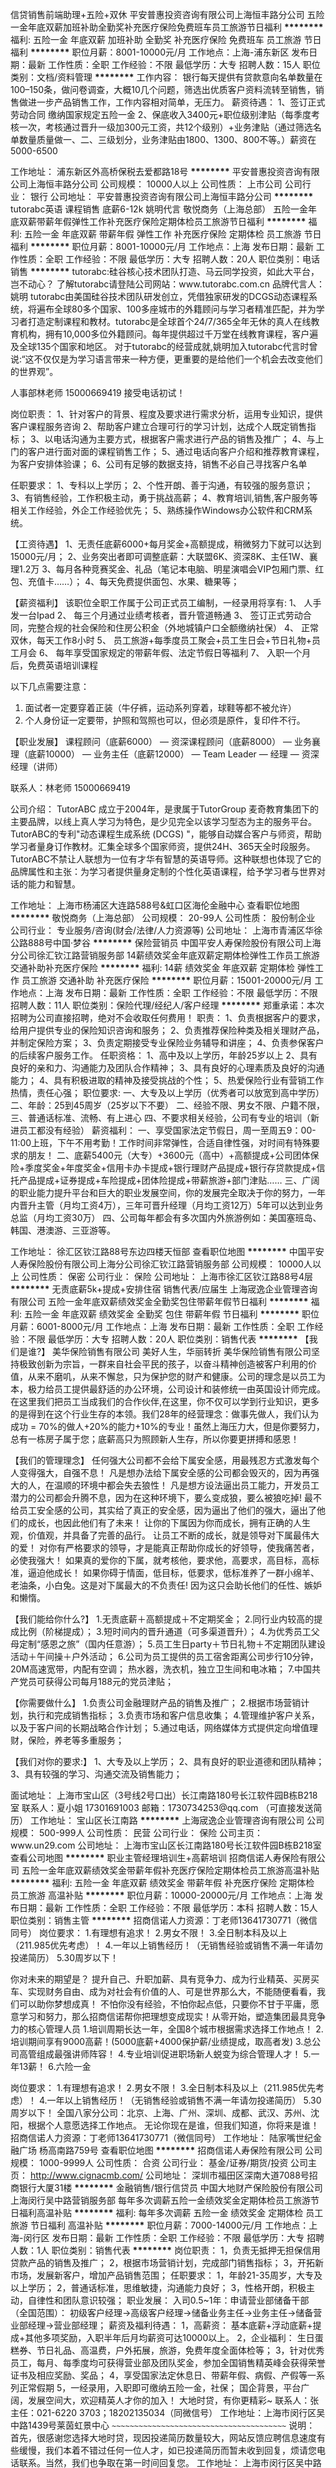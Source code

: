信贷销售前端助理+五险+双休
平安普惠投资咨询有限公司上海恒丰路分公司
五险一金年底双薪加班补助全勤奖补充医疗保险免费班车员工旅游节日福利
**********
福利:
五险一金
年底双薪
加班补助
全勤奖
补充医疗保险
免费班车
员工旅游
节日福利
**********
职位月薪：8001-10000元/月 
工作地点：上海-浦东新区
发布日期：最新
工作性质：全职
工作经验：不限
最低学历：大专
招聘人数：15人
职位类别：文档/资料管理
**********
工作内容：
银行每天提供有贷款意向名单数量在100--150条，做问卷调查，大概10几个问题，筛选出优质客户资料流转至销售，销售做进一步产品销售工作，工作内容相对简单，无压力。 
薪资待遇：
1、签订正式劳动合同 缴纳国家规定五险一金
2、保底收入3400元+职位级别津贴（每季度考核一次，考核通过晋升一级加300元工资，共12个级别）+业务津贴（通过筛选名单数量质量做一、二、三级划分，业务津贴由1800、1300、800不等。）薪资在5000-6500

工作地址：
浦东新区外高桥保税去爱都路18号
**********
平安普惠投资咨询有限公司上海恒丰路分公司
公司规模：
10000人以上
公司性质：
上市公司
公司行业：
银行
公司地址：
平安普惠投资咨询有限公司上海恒丰路分公司
**********
tutorabc英语 课程销售 底薪6-12k 姚明代言
敬悦商务（上海总部）
五险一金年底双薪带薪年假弹性工作补充医疗保险定期体检员工旅游节日福利
**********
福利:
五险一金
年底双薪
带薪年假
弹性工作
补充医疗保险
定期体检
员工旅游
节日福利
**********
职位月薪：8001-10000元/月 
工作地点：上海
发布日期：最新
工作性质：全职
工作经验：不限
最低学历：大专
招聘人数：20人
职位类别：电话销售
**********
     tutorabc:硅谷核心技术团队打造、马云同学投资，如此大平台，岂不动心？
            了解tutorabc请登陆公司网站：www.tutorabc.com.cn
                         品牌代言人：姚明
         tutorabc由美国硅谷技术团队研发创立，凭借独家研发的DCGS动态课程系统，将遍布全球80多个国家、100多座城市的外籍顾问与学习者精准匹配，并为学习者打造定制课程和教材。tutorabc是全球首个24/7/365全年无休的真人在线教育机构，拥有10,000多位外籍顾问。每年提供超过千万堂在线教育课程，客户遍及全球135个国家和地区。
    对于tutorabc的经营成就,姚明加入tutorabc代言时曾说:“这不仅仅是为学习语言带来一种方便，更重要的是给他们一个机会去改变他们的世界观”。

             人事部林老师  15000669419 接受电话初试！   

岗位职责：
1、针对客户的背景、程度及要求进行需求分析，运用专业知识，提供客户课程服务咨询 
2、帮助客户建立合理可行的学习计划，达成个人既定销售指标；
3、以电话沟通为主要方式，根据客户需求进行产品的销售及推广；
4、与上门的客户进行面对面的课程销售工作；
5、通过电话向客户介绍和推荐教育课程，为客户安排体验课；
6、公司有足够的数据支持，销售不必自己寻找客户名单

任职要求：
1、专科以上学历；
2、个性开朗、善于沟通，有较强的服务意识；
3、有销售经验，工作积极主动，勇于挑战高薪；
4、教育培训,销售,客户服务等相关工作经验，外企工作经验优先；
5、熟练操作Windows办公软件和CRM系统。

【工资待遇】
1、无责任底薪6000+每月奖金+高额提成，稍微努力下就可以达到15000元/月； 
2、业务突出者即可调整底薪：大联盟6K、资深8K、主任1W、襄理1.2万
3、每月各种竞赛奖金、礼品（笔记本电脑、明星演唱会VIP包厢门票、红包、充值卡......）； 
4、每天免费提供面包、水果、糖果等； 

【薪资福利】 
该职位全职工作属于公司正式员工编制，一经录用将享有:
1、 人手发一台Ipad
2、 每三个月通过业绩考核者，晋升管道畅通
3、 签订正式劳动合同，完整合规的社会保险和住房公积金（外地城镇户口全额缴纳社保）
4、 正常双休，每天工作8小时
5、 员工旅游+每季度员工聚会+员工生日会+节日礼物+员工月会
6、 每年享受国家规定的带薪年假、法定节假日等福利
7、 入职一个月后，免费英语培训课程
 
以下几点需要注意：
1. 面试者一定要穿着正装（牛仔裤，运动系列穿着，球鞋等都不被允许）
2. 个人身份证一定要带，护照和驾照也可以，但必须是原件，复印件不行。

【职业发展】
课程顾问（底薪6000） — 资深课程顾问（底薪8000） — 业务襄理（底薪10000） — 业务主任（底薪12000） — Team Leader — 经理 — 资深经理（讲师）

联系人：林老师  15000669419

公司介绍：
TutorABC 成立于2004年，是隶属于TutorGroup 麦奇教育集团下的主要品牌，以线上真人学习为特色，是少见完全以该学习型态为主的服务平台。
TutorABC的专利"动态课程生成系统 (DCGS) "，能够自动媒合客户与师资，帮助学习者量身订作教材。汇集全球多个国家师资，提供24H、365天全时段服务。
TutorABC不禁让人联想为一位有才华有智慧的英语导师。这种联想也体现了它的品牌属性和主张：为学习者提供量身定制的个性化英语课程，给予学习者与世界对话的能力和智慧。

工作地址：
上海市杨浦区大连路588号&虹口区海伦金融中心
查看职位地图
**********
敬悦商务（上海总部）
公司规模：
20-99人
公司性质：
股份制企业
公司行业：
专业服务/咨询(财会/法律/人力资源等)
公司地址：
上海市青浦区华徐公路888号中国·梦谷
**********
保险营销员
中国平安人寿保险股份有限公司上海分公司徐汇钦江路营销服务部
14薪绩效奖金年底双薪定期体检弹性工作员工旅游交通补助补充医疗保险
**********
福利:
14薪
绩效奖金
年底双薪
定期体检
弹性工作
员工旅游
交通补助
补充医疗保险
**********
职位月薪：15001-20000元/月 
工作地点：上海
发布日期：最新
工作性质：全职
工作经验：不限
最低学历：不限
招聘人数：11人
职位类别：保险代理/经纪人/客户经理
**********
郑重承诺：本次招聘为公司直接招聘，绝对不会收取任何费用！
职责：
1、负责根据客户的要求，给用户提供专业的保险知识咨询和服务；
2、负责推荐保险种类及相关理财产品，并制定保险方案；
3、负责定期接受专业保险业务辅导和讲座；
4、负责参保客户的后续客户服务工作。
任职资格：
1、高中及以上学历，年龄25岁以上
2、具有良好的亲和力、沟通能力及团队合作精神；
3、具有良好的心理素质及良好的沟通能力；
4、具有积极进取的精神及接受挑战的个性；
5、热爱保险行业有营销工作热情，责任心强；
职位要求:
一、大专及以上学历（优秀者可以放宽到高中学历）
二、年龄：25到45周岁（25岁以下不要）
二、经验不限、男女不限、户籍不限，
三、普通话标准、流畅、有上进心
四、不要求相关经验，公司有专业的培训（新进员工都没有经验）
薪资福利：
一、享受国家法定节假日，周一至周五9：00-11:00上班，下午不用考勤！工作时间非常弹性，合适自律性强，对时间有特殊要求的朋友！
二、底薪5400元（大专）+3600元（高中）+高额提成+公司团体保险+季度奖金+年度奖金+信用卡办卡提成+银行理财产品提成+银行存贷款提成+信托产品提成+证券提成+车险提成+团体险提成+带薪旅游+部门津贴......
三、广阔的职业能力提升平台和巨大的职业发展空间，你的发展完全取决于你的努力，一年内晋升主管（月均工资4万），三年可晋升经理（月均工资12万）5年可以达到业务总监（月均工资30万）
四、公司每年都会有多次国内外旅游例如：美国塞班岛、韩国、港澳游、三亚游等。

工作地址：
徐汇区钦江路88号东边四楼天恒部
查看职位地图
**********
中国平安人寿保险股份有限公司上海分公司徐汇钦江路营销服务部
公司规模：
10000人以上
公司性质：
保密
公司行业：
保险
公司地址：
上海市徐汇区钦江路88号4层
**********
无责底薪5k+提成+安排住宿 销售代表/应届生
上海宬逸企业管理咨询有限公司
五险一金年底双薪绩效奖金全勤奖包住带薪年假节日福利
**********
福利:
五险一金
年底双薪
绩效奖金
全勤奖
包住
带薪年假
节日福利
**********
职位月薪：6001-8000元/月 
工作地点：上海
发布日期：最新
工作性质：全职
工作经验：不限
最低学历：大专
招聘人数：20人
职位类别：销售代表
**********
【我们是谁?】
美华保险销售有限公司
美好人生，华丽转折
美华保险销售有限公司坚持极致创新为宗旨，一群来自社会平民的孩子，以奋斗精神创造被客户利用的价值，从来不磨叽，从来不懈怠，只为保护您的财产和健康。公司的理念是以员工为本，极力给员工提供最舒适的办公环境，公司设计和装修统一由英国设计师完成。在这里我们把员工当成我们的合作伙伴,在这里，你不仅可以学到行业知识，更多的是得到在这个行业生存的本领。我们28年的经营理念：做事先做人，我们认为成功 = 70%的做人+20%的能力+10%的专业！虽然上海压力大，但是你要努力，总有一栋房子属于您；底薪高只为照顾新人生存，所以你要更拼搏和感恩！

【我们的管理理念】
任何强大公司都不会给下属安全感，用最残忍方式激发每个人变得强大，自强不息！
凡是想办法给下属安全感的公司都会毁灭的，因为再强大的人，在温顺的环境中都会失去狼性！
凡是想方设法逼出员工能力，开发员工潜力的公司都会升腾不息，因为在这种环境下，要么变成狼，要么被狼吃掉!
最不给员工安全感的公司，其实给了真正的安全感，因为逼出了他们的强大，逼出了他们的成长，也因此他们有了未来！
让你的下属因为你而成长，拥有正确的人生观，价值观，并具备了完善的品行。 让员工不断的成长，就是领导对下属最伟大的爱！
对你有严格要求的领导，才是能真正帮助你成长的好领导，使我痛苦者，必使我强大！
如果真的爱你的下属，就考核他，要求他，高要求，高目标，高标准，逼迫他成长！
如果你碍于情面，低目标，低要求，低标准养了一群小绵羊、老油条，小白兔。这是对下属最大的不负责任! 因为这只会助长他们的任性、嫉妒和懒惰。

【我们能给你什么?】
1.无责底薪＋高额提成＋不定期奖金；
2.同行业内较高的提成比例（阶梯提成）；
3.短时间内的晋升通道（可多渠道晋升）；
4.为优秀员工父母定制“感恩之旅”（国内任意游）；
5.员工生日party＋节日礼物＋不定期团队建设活动＋午间操＋户外活动；
6.公司为员工提供的员工宿舍距离公司步行10分钟，20M高速宽带，内配有空调；
热水器，洗衣机，独立卫生间和电冰箱；
7.中国共产党员可获得公司每月188元的党员津贴；

【你需要做什么】
1.负责公司金融理财产品的销售及推广；
2.根据市场营销计划，执行和完成销售指标；
3.负责市场和客户信息收集；
4.管理维护客户关系，以及于客户间的长期战略合作计划；
5.通过电话，网络媒体方式提供定向增值理财，保险，养老等多重服务；

【我们对你的要求:】
1、大专及以上学历；
2、具有良好的职业道德和团队精神；
3、具有较强的学习、沟通交流及销售能力；

面试地址：
上海市宝山区（3号线2号口出）长江南路180号长江软件园B栋B218室
联系人：夏小姐 17301691003  邮箱：1730734253@qq.com （可直接发送简历）
工作地址：
宝山区长江南路
**********
上海宬逸企业管理咨询有限公司
公司规模：
500-999人
公司性质：
民营
公司行业：
保险
公司主页：
www.un29.com
公司地址：
上海市宝山区长江南路180号长江软件园B栋B218室
查看公司地图
**********
职业主管经理培训生+高薪培训
招商信诺人寿保险有限公司
五险一金年底双薪绩效奖金带薪年假补充医疗保险定期体检员工旅游高温补贴
**********
福利:
五险一金
年底双薪
绩效奖金
带薪年假
补充医疗保险
定期体检
员工旅游
高温补贴
**********
职位月薪：10000-20000元/月 
工作地点：上海
发布日期：最新
工作性质：全职
工作经验：不限
最低学历：本科
招聘人数：15人
职位类别：销售主管
**********
招商信诺人力资源：丁老师13641730771（微信同号）
  岗位要求：
1.有理想有追求！
2.男女不限！
3.全日制本科及以上（211.985优先考虑）！
4.一年以上销售经历！（无销售经验或销售不满一年请勿投递简历）
5.30周岁以下！

你对未来的期望是？
提升自己、升职加薪、具有竞争力、成为行业精英、买房买车、实现财务自由、成为对社会有价值的人、可是世界那么大，不能随便看看，我们可以助你梦想成真！
不怕你没有经验，不怕你起点低，只要你不甘于平庸，愿意学习和努力，那么招商信诺帮你把理想变成现实！从零开始，塑造集团最具竞争力的核心管理人员
 1.培训周期长达一年，全国8个城市根据需求选择工作地点！
2.培训期间享有9000高薪！(5000底薪+4000保护薪/业绩提成，取高者发)
3.总公司高管组成最强讲师阵容！
4.专业培训促进职场新人蜕变为综合管理人才！
 5.一年13薪！
6.六险一金

 岗位要求：
1.有理想有追求！
2.男女不限！
3.全日制本科及以上（211.985优先考虑）！
4.一年以上销售经历！（无销售经验或销售不满一年请勿投递简历）
5.30周岁以下！
  全国八家分公司：北京、上海、广州、深圳、成都、武汉、苏州、沈阳，根据个人意愿选择工作地点。
 无论你现在是谁，但我们知道，你将来是谁！
 招商信诺人力资源：丁老师13641730771（微信同号）
工作地址：
陆家嘴世纪金融广场 杨高南路759号
查看职位地图
**********
招商信诺人寿保险有限公司
公司规模：
1000-9999人
公司性质：
合资
公司行业：
基金/证券/期货/投资
公司主页：
http://www.cignacmb.com/
公司地址：
深圳市福田区深南大道7088号招商银行大厦31楼
**********
金融销售/银行信贷员
中国大地财产保险股份有限公司上海闵行吴中路营销服务部
每年多次调薪五险一金绩效奖金定期体检员工旅游节日福利高温补贴
**********
福利:
每年多次调薪
五险一金
绩效奖金
定期体检
员工旅游
节日福利
高温补贴
**********
职位月薪：7000-14000元/月 
工作地点：上海-闵行区
发布日期：最新
工作性质：全职
工作经验：不限
最低学历：大专
招聘人数：1人
职位类别：销售代表
**********
岗位职责：
1，负责无抵押无担保信用贷款产品的销售及推广；
2，根据市场营销计划，完成部门销售指标；
3，开拓新市场，发展新客户，增加产品销售范围；
任职要求：
1，年龄21-35周岁，大专及以上学历；
2，普通话标准，思维敏捷，沟通能力良好；
3，性格开朗，积极主动，自律性和团队意识较强；
职业发展：
入司0.5~1年：申请营业部储备干部（全国范围）：
初级客户经理→高级客户经理→储备业务主任→业务主任→储备营业部经理→营业部经理；
薪资及福利待遇：
1，高薪资：
基本底薪+浮动底薪+提成+其他多项奖励，入职半年后月均薪资可达10000以上。
2，企业福利：
生日蛋糕券、节日礼品、高温费，户外拓展，旅游，免费年度全面体检等；
3，针对优秀员工，每月、每季度均可获得营业部及团队奖金，参加全国销售精英峰会获得荣誉证书及相应奖励、奖品；
4，享受国家法定休息日、带薪年假、病假、产假等一系列正常假期
5，一经录用，入职即可缴纳五险一金，社保；
 国企背景，平台广阔，发展空间大，欢迎精英人才你的加入！
大地时贷，有你更精彩~
 联系人：张主任：021-6220 3703；18202135034（同微信号）
工作地址：上海市闵行区吴中路1439号莱茵虹景中心
~~~~~~~~~~~~~~~~~~~~~~~~~~~~~~~~~~~~~~~~~
说明：
  首先，很感谢您选择大地时贷，现因投递简历数量较大，网站反馈应聘信息速度有些缓慢，我们本着不错过任何一位人才，如已投递简历而暂未收到回复，烦请您电话联系。当然，我们也争取在第一时间回复您。
工作地址：
上海市闵行区吴中路1439号莱茵虹景中心
**********
中国大地财产保险股份有限公司上海闵行吴中路营销服务部
公司规模：
1000-9999人
公司性质：
国企
公司行业：
银行
公司主页：
http://www.ddsd-ccic.com/ddsd.html
公司地址：
上海市闵行区吴中路1439号莱茵虹景中心
**********
6小时制+年底双薪+高温补贴+月薪8K以上社保
招商信诺人寿保险有限公司
五险一金年底双薪绩效奖金带薪年假补充医疗保险定期体检员工旅游高温补贴
**********
福利:
五险一金
年底双薪
绩效奖金
带薪年假
补充医疗保险
定期体检
员工旅游
高温补贴
**********
职位月薪：8001-10000元/月 
工作地点：上海-浦东新区
发布日期：最新
工作性质：全职
工作经验：不限
最低学历：中专
招聘人数：8人
职位类别：电话销售
**********
现主要招聘银行信用卡中心保险项目电销坐席，工作内容：通过电话回访-联系招行自己的信用卡客户，向我们的老客户介绍理财型、储蓄型保险产品；银行客户资源非常优越，订单多、提成高！新员工前三个月业绩提成分别翻2倍、2倍、1倍，月薪达8000元，秒杀同行业新人收入!!!
 电话联系13641730771 丁老师，切勿重复投递简历！
 工作职责:
针对银行VIP客户及银行信用卡客户，通过银行的统一电话系统，联系银行信用卡客户，销售公司小额保险;公司提供信用卡客户名单，不需要寻找客户、见客户。
工作要求：
1、大专以上学历(有销售经验的可以适当放宽到中专,高中)
2、口齿清晰，普通话流利，无口音，思维敏捷；
3、从事过呼叫中心行业，银行业或有销售经验者优先考虑；
薪资福利：
1、签订正式劳动合同，缴纳五险一金、补充商业医疗保险。
2、综合底薪3000-5000＋销售职级津贴＋高额提成，目前在职员工平均工资8000以上；
3、年底双薪+带薪假期15天；
4、三周带薪培训；
5、公司属于快速成长期，公平，公正的快速提升机会；
6、保险行业最高的提成点：11%-19%(年交保费计算提成)
 工作时间：
9：00-15：00
15：00-21：00 
6小时制 一周轮换一次
 工作地点:
招商银行职场:上海浦东新区向城路招商银行信用卡中心
（地铁2、4、6、9号线世纪大道或浦电路站下）
兴业银行职场：上海浦东新区张江高科碧波路兴业银行信用卡中心
（地铁2号线张江高科站下）
广发银行职场：上海虹口东江湾路创意园广发银行信用卡中心
（地铁3、8号线虹口足球场站下）
在这里：
·专业完善的培训体系
1、专业高效的带薪培训——让你快速融入公司,熟练掌握各种技能技巧,轻松应对各类客户
2、定期邀请国内顶尖的电销培训讲师给每位正式入职的员工提供完善的技能提升培训课程,让你迅速成为销售高手！
 ·优质精确的客户资源
1、无需自己开拓客户资源，银行提供的高潜力客户资源；
2、电话销售，无需外出与客户见面；
 ·办公环境高端大气上档次
1、公司职场全部坐落高端大气各大商务写字楼
2、职场位于各大银行呼叫中心职场，每人独享专有的办公席位及办公设施
 欢迎不满现状、不甘平淡、想挑战高薪的有志之士加入我们！
 公司介绍：
招商信诺人寿保险有限公司（简称“招商信诺”）是由两家信誉卓著的百年名企共同出资创立的中美合资寿险公司。投资双方股东分别为全球五百强企业美国信诺集团和招商局集团的下属子公司——招商银行。
 美国信诺集团始创于1792年，是美国最大的保险公司,是世界500强和《财富》500强企业之一。招商局集团创办于1872年，其全资、控股和重要参股企业已有250多家，其中包括14家上市公司。
 招商信诺引进了外资股东美国信诺集团成熟的电销技术平台，并吸收了信诺集团在销售、培训和管理方面的先进经验，是目前中国市场上唯一一家以电话营销为主要销售渠道的保险公司，目前已和招商、浦发、兴业、交通、光大、中信等16家银行合作。在全国多个省份设立分公司，全国人数达到四千人。
 联系人：丁老师
电 话：13641730771
公司总部：
上海市浦东新区杨高南路759号陆家嘴世纪金融广场2号楼8楼
地铁4号线,6号线到蓝村路下
  工作地址：
杨高南路759号陆家嘴世纪金融广场2号楼8楼
查看职位地图
**********
招商信诺人寿保险有限公司
公司规模：
1000-9999人
公司性质：
合资
公司行业：
基金/证券/期货/投资
公司主页：
http://www.cignacmb.com/
公司地址：
深圳市福田区深南大道7088号招商银行大厦31楼
**********
客户经理
新时代证券股份有限公司上海南汇证券营业部
五险一金年终分红餐补带薪年假节日福利
**********
福利:
五险一金
年终分红
餐补
带薪年假
节日福利
**********
职位月薪：6001-8000元/月 
工作地点：上海
发布日期：最新
工作性质：全职
工作经验：不限
最低学历：不限
招聘人数：3人
职位类别：证券/投资客户经理
**********
客户经理
任职要求:
1.大专及以上学历;
2.具有证券从业资格考试合格证书;
3.在有券商,银行,保险等金融公司从事过销售工作;
4.具有从事证券客户经理工作所需的潜在客户资源和业务能力;

岗位职责:
1.负责拓展销售渠道,开发新客户开立证券账户并销售公司发行或代销的金融理财产品;
2.负责维护销售渠道,维护新老客户,为客户提供理财咨询等服务; 
3.参加公司组织的各项培训会议,提升业务水平;

薪酬待遇:
1.底薪+考核工资+提成+奖金+五险一金
2.晋升周期短,晋升空间大(详情面议) 
3.营业部提供丰富的产品线、专业的投资咨询及各类营销渠道,并提供专业化培训
4.一系列激励性的业绩奖励 

工作地点：浦东新区惠南镇城基路178号

工作地址：
上海市浦东新区惠南镇城基路178号
**********
新时代证券股份有限公司上海南汇证券营业部
公司规模：
1000-9999人
公司性质：
股份制企业
公司行业：
基金/证券/期货/投资
公司地址：
上海市浦东新区惠南镇城基路178号
查看公司地图
**********
销售代表/互联网销售（住宿+底薪5k+提成）
上海宬驰软件科技有限公司
五险一金绩效奖金全勤奖包住带薪年假补充医疗保险员工旅游节日福利
**********
福利:
五险一金
绩效奖金
全勤奖
包住
带薪年假
补充医疗保险
员工旅游
节日福利
**********
职位月薪：6001-8000元/月 
工作地点：上海
发布日期：最新
工作性质：全职
工作经验：不限
最低学历：大专
招聘人数：1人
职位类别：销售代表
**********
★由于投递简历的人较多，可在投递简历后致电夏小姐：17301691003，我们会优先为您安排面试！★
美好人生，华丽转折
来美华的七个理由。
1.在美华，我们不拼爹妈，美华永远是公平公正的。
2.在美华，我们的付出一定有回报，付出和回报成正比。
3.在美华，我们学会去执行，我们从来不磨叽。
4.在美华，我们学会去感恩，生命中所遇到的每一个人。
5.在美华，我们学会主动去成长，成长为你自己想成为的人。
6.在美华，我们学会去做老板，每个人都是美华的主人。
7.在美华，我们学会做人，做一个有正确价值观，有态度，有能力的人。
【如果你是】 
①年龄18-28周岁，性别、专业不限 
②诚实守信、具有良好的团队精神 
③有经验、无经验的年轻人 
④退伍军人和应届毕业生优先录用 
⑤如果你，马之千里者却没有伯乐的悲哀 
⑥如果你，怀揣梦想却被现实无情践踏的无可奈何 
★加入美华，凭你跃，任你飞！★ 
【你需要做】 
①熟悉掌握产品知识，负责公司产品的销售及学术化推广
②负责与客户进行业务联络和沟通，提供咨询服务，维护客户关系
③建立客户档案，按照要求定期进行电话回访
④收集用户反馈，分析用户行为及需求，对产品的优化和改进提出建议
⑤完成上级临时交办的任务
【你将得到】 
①无责底薪＋高额提成＋不定期奖金
②同行业内较高的提成比例（阶梯提成）
③短时间内的晋升通道（可多渠道晋升）
④为优秀员工父母定制“感恩之旅”（国内任意游）
⑤员工生日party＋节日礼物＋不定期团队建设活动＋午间操＋户外活动
⑥公司为员工提供的员工宿舍距离公司步行10分钟，20M高速宽带，内配有空调，热水器，洗衣机，独立卫生间和电冰箱。
⑦中国共产党员可获得公司每月188元的党员津贴

★透明晋升，绝无“空降兵”，每三个月一次晋升考核★ 

【加入我们】 
应聘热线：17301691003 夏小姐
招聘邮箱：1730734253@qq.com（可直接发送简历） 
工作地址：上海市宝山区长江南路180号（长江软件园）A栋8号电梯B218室
交通路线：地铁3号线长江南路下，2号口出，向西走500米
郑重声明：本职位为公司直招项目，不收取求职者任何费用，面试地址即上班地址，请放心投递。

工作地址：
上海市宝山区高逸路112-118号3幢2309室
**********
上海宬驰软件科技有限公司
公司规模：
500-999人
公司性质：
民营
公司行业：
保险
公司地址：
上海市宝山区高逸路112-118号3幢2309室
**********
平安1号主管招募计划
中国平安人寿保险股份有限公司上海分公司黄浦四川中路营销服务部
**********
福利:
**********
职位月薪：15001-20000元/月 
工作地点：上海-杨浦区
发布日期：最新
工作性质：全职
工作经验：不限
最低学历：不限
招聘人数：10人
职位类别：储备经理人
**********
岗位职责：
1、 根据公司下达的业绩目标，制定合理的业务计划，分解落实到每个业务人员，并追踪达成；
2、 协助和支持进行有效的人员招募活动，协助部门经理做好团队人力的发展及培育；
2、 完成团队销售目标，形成相应的销售策略，并确保有效地执行，持续跟踪直至落实达成；
3、 协助部门经理提升团队经营技能，协助培训部门举办各类在职培训，参与部分课程授课；
4、 组织早夕会，协调业务人员及业务团队之间的关系，做好业务团队与公司各部的联络与协调工作

任职要求：
1. 中专以上学历，年龄20岁—55岁；，性别不限；
2. 有销售及团队管理工作经验优先；
3. 相貌端正、身体健康、无不良嗜好与违法犯罪记录；
4. 具有较强的逻辑思维及规划能力，良好的沟通技巧，良好的行政、文书能力；
5. 具备客户服务意识和市场营销经验，有一定的客户资源；
6. 具有优秀的团队打造及管理能力，能带领团队完成考核任务；
7. 敢于挑战高薪，有良好的学习能力和执行力，能承受较大的工作压力；

工作地址：
上海市杨浦区邯郸路8号
查看职位地图
**********
中国平安人寿保险股份有限公司上海分公司黄浦四川中路营销服务部
公司规模：
10000人以上
公司性质：
民营
公司行业：
保险
公司地址：
上海市杨浦区邯郸路8号
**********
平安银行远程客户专员
中国平安人寿保险股份有限公司上海电话销售中心
五险一金年底双薪全勤奖带薪年假员工旅游不加班免费班车包住
**********
福利:
五险一金
年底双薪
全勤奖
带薪年假
员工旅游
不加班
免费班车
包住
**********
职位月薪：6001-8000元/月 
工作地点：上海
发布日期：最新
工作性质：全职
工作经验：不限
最低学历：大专
招聘人数：10人
职位类别：客户经理
**********
岗位职责：
1、负责平安银行老客户的维护和跟踪；无需外出
2、合规记录客户反馈，并及时上报；协助公司完善客户服务，提升客户NPS
3、根据客户需求推荐投资、理财、贷款、保险等产品和银行服务
4 、协助客户参加调研活动。
 任职要求：
1、大专及以上学历
2、普通话标准，语言表达能力强
3、能吃苦，有一定的团结和抗压能力
4、从事服务、销售行业经验者优先、优秀退伍军人优先
工作地址：
上海市浦东新区上丰路1288号
查看职位地图
**********
中国平安人寿保险股份有限公司上海电话销售中心
公司规模：
10000人以上
公司性质：
股份制企业
公司行业：
银行
公司主页：
www.pingan.com
公司地址：
上海市浦东新区上丰路1288号
**********
急聘区域经理
中国平安人寿保险股份有限公司上海分公司松江沪松公路营销服务部
五险一金绩效奖金年终分红交通补助带薪年假弹性工作补充医疗保险员工旅游
**********
福利:
五险一金
绩效奖金
年终分红
交通补助
带薪年假
弹性工作
补充医疗保险
员工旅游
**********
职位月薪：10001-15000元/月 
工作地点：上海-闵行区
发布日期：最新
工作性质：全职
工作经验：不限
最低学历：大专
招聘人数：3人
职位类别：销售经理
**********
工作内容：
1、负责区域客户服务管理。
2、、了解客户服务需求信息，进行有效跟踪，做好售前、售后指导和服务工作；
3、熟练运用公司产品，解答客户提问并落实问题；
4、维护客户关系，并开发新客户
待遇：底薪3600+奖金+提成（公司给交保险）
 职位要求:
1、、学历大专、及大专以上（需要提供毕业证书）
2、、经验不限、男女不限、户籍不限，（25-45岁优先）
3、、普通话标准、流畅、有上进心，


薪资福利：
1、薪资组成：底薪3600+提成+各种奖金+全保险+年终奖（公司给交保险）
2、享受国家法定节假日，周一至周五9：00-下午17：00（双休）
3、广阔的职业能力提升平台和巨大的职业发展空间，每三个月职位晋级一次
4、公司每年都会有多次旅游例如：港澳游、三亚游等。


工作地址：
上海市松江区九亭镇沪松公路1221弄星辰大厦307室
查看职位地图
**********
中国平安人寿保险股份有限公司上海分公司松江沪松公路营销服务部
公司规模：
10000人以上
公司性质：
股份制企业
公司行业：
保险
公司地址：
上海市松江区九亭镇沪松公路1197号星汇大厦一楼星火部
**********
银行信贷客户经理
中国大地财产保险股份有限公司上海闵行吴中路营销服务部
五险一金绩效奖金全勤奖带薪年假员工旅游高温补贴节日福利
**********
福利:
五险一金
绩效奖金
全勤奖
带薪年假
员工旅游
高温补贴
节日福利
**********
职位月薪：7000-14000元/月 
工作地点：上海-闵行区
发布日期：最新
工作性质：全职
工作经验：不限
最低学历：大专
招聘人数：10人
职位类别：银行客户经理
**********
岗位职责：
1，负责无抵押无担保信用贷款产品的销售及推广；
2，根据市场营销计划,完成部门销售指标；
3，开拓新市场,发展新客户,增加产品销售范围；
任职要求：
1，年龄21-35周岁，大专及以上学历；
2，普通话标准，思维敏捷，沟通能力良好；
3，性格开朗，积极主动，自律性和团队意识较强；
职业发展：
入司0.5~1年：申请营业部储备干部（全国范围）：
初级客户经理→高级客户经理→储备业务主任→业务主任→储备营业部经理→营业部经理；
薪资及福利待遇：
1，高薪资：
基本底薪+浮动底薪+提成+其他多项奖励，入职半年后月均薪资可达8000-15000左右；
2，企业福利：
生日蛋糕券、节日礼品、高温费，户外拓展，旅游等；
3，针对优秀员工，每月、每季度均可获得营业部及团队奖金，参加全国销售精英峰会及奖品；
4，享受国家法定休息日、带薪年假、病假、产假等一系列正常假期；
5，一经录用，享受集团员工综合保障计划（医疗、意外补充保险），入职即可缴纳五险一金。
 国企背景，平台广阔，发展空间大，欢迎精英人才你的加入！
大地时贷，有你更精彩~
 联系人：张主任：021-6220 3703；18202135034（同微信号）
工作地址：上海市闵行区吴中路1439号莱茵虹景中心
~~~~~~~~~~~~~~~~~~~~~~~~~~~~~~~~~~~~~~~~~
说明：
       首先，很感谢您选择大地时贷，现因投递简历数量较大，网站反馈应聘信息速度有些缓慢，我们本着不错过任何一位人才，如已投递简历而暂未收到回复，烦请您电话联系。当然，我们也争取在第一时间回复您。

工作地址：
上海市闵行区吴中路1439号莱茵虹景中心
**********
中国大地财产保险股份有限公司上海闵行吴中路营销服务部
公司规模：
1000-9999人
公司性质：
国企
公司行业：
银行
公司主页：
http://www.ddsd-ccic.com/ddsd.html
公司地址：
上海市闵行区吴中路1439号莱茵虹景中心
**********
投资理财顾问年薪十五万+
上海华逊投资管理有限公司
无试用期每年多次调薪五险一金绩效奖金股票期权房补带薪年假节日福利
**********
福利:
无试用期
每年多次调薪
五险一金
绩效奖金
股票期权
房补
带薪年假
节日福利
**********
职位月薪：10001-15000元/月 
工作地点：上海-浦东新区
发布日期：最新
工作性质：全职
工作经验：不限
最低学历：大专
招聘人数：10人
职位类别：投资/理财服务
**********
 HR：诗老师 133019691865 （手机微信同号  请备注信息投资顾问）

  16年4月在美国上市公司！c公司牌照1.5亿元收购国家的，从事证券工作有对应的国家牌照，不会说倒就倒，因为有牌照，也不会被证监会查封。在本公司工作以后可以挂靠在公司考取相关的金融行业资格证书，没有此牌照的公司员工不可以考取相关资格证书。有此牌照的公司全国仅有83家。


 工作内容：

1. 开发维护公司提供的客户资源，意向客户群体；

2. 通过电话/网络与客户进行有效沟通，进行产品推广；建立良好的合作关系，促进二次开发

3. 工作详情：（销售的是股票服务，不是贵金属，主要工作内容就是教新进股市的股民前期股票操作和后期选股操作，诊断老股民原账户情况，根据每日行业研究报告推荐给客户好的股票，我司有一批行业高级研究员根据股市每天不同行情出具行业研究报告。具体内容培训期间会详细培训）

4. 公司APP：学股堂

 

工作要求：

1.专科以上学历，有证券从业证优先（20-30岁）

2.思路清晰，较强的语言表达能力和反应能力；

3.勤奋敬业，有一定的抗压能力；

4.强烈的金钱欲望

 

工作时间：

            9:00-21:00做五休二



薪资待遇：

  4500底薪+300补贴+提成，销售一般业绩在15-20万
基本月收入总额在1.5-2万，业绩越高，提成点越高，五险一金

公司提供过渡性住宿（2个月）

1.公司提供优质资源：业界资源开发率5%，我们是12.7% 也就是说我们每打7-8个电话 就可以开一单

2.系统培训：5天全日制的入职培训

入组后有针对销售能力提升的衔接培训

 
公司地址：上海市浦东新区东三里桥路1018号数字产业园C座
工作地址：
浦东新区东三里桥路1018号数字产业园C座
**********
上海华逊投资管理有限公司
公司规模：
10000人以上
公司性质：
股份制企业
公司行业：
保险
公司地址：
浦东区唐镇锦绣东路4518号（可就近分配）
**********
高级客户经理
中国人寿保险股份有限公司上海市浦东支公司
年底双薪绩效奖金年终分红弹性工作员工旅游节日福利
**********
福利:
年底双薪
绩效奖金
年终分红
弹性工作
员工旅游
节日福利
**********
职位月薪：8001-10000元/月 
工作地点：上海-浦东新区
发布日期：最新
工作性质：全职
工作经验：1-3年
最低学历：大专
招聘人数：3人
职位类别：销售主管
**********
一、公司优势：
1、公司提供客户源，根据公司培训电话联‌‌系老客户，不需要自己开发客户和出去跑业务。
2、公司规模大，有很大的发展空间，只要听话照做3个月晋升 组经理，年薪15万！提成高收入高！国企，有保障！

二、岗位职责：
1、熟练掌握保险公司续保政策；
2、按时通知保险到期客户并提供新的保险规划；

三、任职资格：
1、大专及以上学历；
2、普通话标准；
3、具有较强的沟通能力和市场敏感度，发现问题及时解决；
4、做事积极主动、认真负责、能承受一定工作压力、有团队合作经验；

四、工作时间：周一至周五早上9:00——17:00， 周末双休 


工作地址：
上海市浦东新区川沙妙境路538号101室
查看职位地图
**********
中国人寿保险股份有限公司上海市浦东支公司
公司规模：
10000人以上
公司性质：
上市公司
公司行业：
保险
公司地址：
上海市浦东新区浦建路111号6楼
**********
中国人寿 诚聘销售精英
中国人寿保险股份有限公司上海市浦东支公司陆家嘴营业部
**********
福利:
**********
职位月薪：10001-15000元/月 
工作地点：上海
发布日期：最新
工作性质：全职
工作经验：不限
最低学历：不限
招聘人数：1人
职位类别：保险代理/经纪人/客户经理
**********
国人寿保险股份有限公司属于国有金融保险企业。已连续14年入选《财富》全球500强企业，2015年排名世界财富500强的第94位，2016年排名第54位。2016年中国人寿在上海启动了全新的人才储备计划——“国寿企业家招募项目”，公司从市场、产品、业务、团队管理和金融大环境等层面提供系统和专业的培训，重金打造一支面向上海中高端客户群体、提供“一站式专业理财服务”的综合性人才队伍，未来走向人力资源、营销策划、行政管理、销售高管和VIP理财规划师等重要岗位，助力中国保险业大发展，打造中国人寿高端理财服务名片。

 加入我们，挑战年薪百万，打造自己的团队，走向更好的自己！


 【收展部简介】
顾名思义：一个是收，也就是负责国寿离失业务员的客户（简称孤儿保单），提供售后服务，做好客户回访、续期收费、业务保全、客户理赔等工作。二就是展，对于销售人员来说，最珍贵的莫过于优质的客户资源；而收展部做为售后服务部门，有大量的优质客户可以再次利用，在分管区域内为服务客户设计家庭保险方案，满足客户要求的同时获得高额的保单佣金。

 【招聘条件】
1. 22～49周岁，身体健康，五官端正；
2. 专科以上学历，表现优异者可酌情放宽要求；
3. 在本地有1年以上学习、生活经历者可优先考虑；
4. 积极乐观，抗压能力强，具有良好的服务意识、沟通能力、管理能力和决策力；
5. 具有良好的语言表达能力，协调能力，思路清晰，极强的适应力，较强的学习能力，绝对的执行力，具有前瞻性思维，战略性眼光和团队管理能力；

 【岗位职责】
1. 宣扬中国人寿品牌文化以及正确的保险理念和理财观念；
2. 面向公司提供的高端客户资源，为其提供保单保全和“一站式”的专业保险服务；
3. 参与公司规章制度、营销方案及招聘计划等的制定和实施，监督并反馈执行情况；
4. 接受公司提供的定期培训，深入了解保险行业，提高理财规划能力以及基本的演讲能力，逐步走向管理层。

 【职位待遇】
1. 试用期1个月，最快第二个月转正；

a. 免费接受国寿重金打造的“摩天轮”训练，全面了解保险行业，快速提升专业素质；
b. 培训期间遵守公司培训纪律者，享受公司培训津贴（5100元至10700元不等）；
c. 享有各项佣金及高额的团体意外、医疗商业保险等保障。

2. 转正后；
a. 工作时间为9：00~17:00，午休两小时，国定节假日正常放假，工作时间和内容灵活；
b. 薪资组成灵活（服务津贴+佣金+团队增员奖+伯乐奖+管理津贴+团队佣金+精英津贴等），佣金点数高达20~36%，年收入上不封顶；
c. 工作表现优异者可享受每年数次的国内外豪华游奖励及其他物质奖励；
d. 公正透明的晋升机会，达成公司标准即可晋升，一年4次晋升机会，8个晋升级别，无工龄限制，无岗位数量限制；
e. 根据相应职级持续享受公司免费提供的价值20万元的职业经理人拓展提升训练、管理素质培训等专业培训；
f. 享有高额的团体意外、医疗商业保险等保障 (保障额度随职级提升)；

 中国人寿，为梦助航！

 这里提供的不仅仅是一个就业机会，而是一个创业平台，欢迎广大有激情，有梦想，想要创业企业家加入我们！

联系人：潘老师联系
电话：13774309423（主动致电者，优先安排面试）
工作地址：上海市浦东新区长清路507号2楼A277
工作地址：
上海市浦东新区三林镇长清路507号A138（恒大长青坊创意园）
**********
中国人寿保险股份有限公司上海市浦东支公司陆家嘴营业部
公司规模：
10000人以上
公司性质：
国企
公司行业：
保险
公司地址：
上海市浦东新区三林镇长清路507号A138（恒大长青坊创意园）
**********
中国人寿诚聘售后服务专员 500强国企
中国人寿保险股份有限公司上海市浦东支公司陆家嘴营业部
绩效奖金弹性工作补充医疗保险员工旅游节日福利
**********
福利:
绩效奖金
弹性工作
补充医疗保险
员工旅游
节日福利
**********
职位月薪：6001-8000元/月 
工作地点：上海-浦东新区
发布日期：最新
工作性质：全职
工作经验：不限
最低学历：不限
招聘人数：3人
职位类别：客户服务/续期管理
**********
中国人寿保险股份有限公司属于国有金融保险企业。已连续14年入选《财富》全球500强企业，2015年排名世界财富500强的第94位，2016年排名第54位。
2016年中国人寿在上海启动了全新的人才储备计划——“国寿企业家招募项目”，公司从市场、产品、业务、团队管理和金融大环境等层面提供系统和专业的培训，重金打造一支面向上海中高端客户群体、提供“一站式专业理财服务”的综合性人才队伍，未来走向人力资源、营销策划、行政管理、销售高管和VIP理财规划师等重要岗位，助力中国保险业大发展，打造中国人寿高端理财服务名片。
 加入我们，挑战年薪百万，打造自己的团队，走向更好的自己！

联系人：潘老师联系
电话：13774309423（主动致电者，优先安排面试）
工作地址：上海市浦东新区长清路507号2楼A277

工作地址：
上海市浦东新区三林镇长清路507号A138（恒大长青坊创意园）
**********
中国人寿保险股份有限公司上海市浦东支公司陆家嘴营业部
公司规模：
10000人以上
公司性质：
国企
公司行业：
保险
公司地址：
上海市浦东新区三林镇长清路507号A138（恒大长青坊创意园）
**********
保险销售
中国人寿保险股份有限公司上海市分公司杨浦阜新路营销服务部
创业公司弹性工作绩效奖金无试用期补充医疗保险员工旅游节日福利
**********
福利:
创业公司
弹性工作
绩效奖金
无试用期
补充医疗保险
员工旅游
节日福利
**********
职位月薪：4001-6000元/月 
工作地点：上海
发布日期：最新
工作性质：全职
工作经验：不限
最低学历：大专
招聘人数：5人
职位类别：销售代表
**********
中国人寿为培养公司未来金融管理人员，吸纳新兴人才、积极进行人才储备。为了实现永续经营并分享成功，公司为有能力的
金融类应聘者提供培训方案，并在公司的核心岗位进行轮值，使他们能够快速成长，适应市场，合格的应聘人员将择优录取，作为公司重要的储备人才。
岗位要求：
1.年龄：22—40周岁
2.学历：大专及以上，条件优异者可适当放宽
3.有责任感，有爱心，有较强的自我管理能力，具有良好的心理素质及良好的沟通能力
4.认同保险业、认同中国人寿
5.既敢于挑战自我，勇于创新，又可以脚踏实地有耐心

岗位职责：
1.快速学习适应公司的工作节奏，进入工作状态
2.根据公司提供的优质客户资源，有针对性的提供专业化的售后服务（续期缴费、保全、老保单的讲解、家庭保单的规划）
3.参与团队的日常管理及辅导培训等工作（主持人、讲师、功能组成员）
4.招募并组建属于自己的团队，优秀者可以单独分配职场，进行独立经营

职位待遇：
1. 试用期（无）；
一来就转正！一旦参加蒲公英计划，你就是中国人寿，国家副部级央企的正式员工！！
2. 转正后；
 做五休二，国定节假日正常放假，工作时间和内容灵活；

薪资福利：
1.薪资构成： 职务津贴+培训紧贴+业绩提成+管理津贴+培育津贴+推荐新人奖+星级人员奖励+竞赛奖励+年终奖
2.完善的晋升机制和巨大的发展平台（每年4次晋升）：收展员→组经理→高级组经理→部经理→高级部经理→总监→高级总监
3.入司即可拥有20万元的重大疾病保障，还有额外的意外保障、医疗保障、身价保障
4.公司缴纳补充商业养老保险
5.有大量的带薪培训，还有最贴心的师父指导
本岗位是公司专门培训未来团队发展关键人才而设置的，寻求愿意与公司与团队一起成长的青年才俊，
或者不服输想要再次挑战自己的创业者，通过公司的专业培训与管理，使工作人员掌握保险的基础知识
和管理等相关能力，最终根据公司的岗位需求及个人的发展需求进行合理的岗位安排，担任团队主管、理
财规划师、售后服务人员等重要职责。
在中国人寿创业，给你提供广阔的平台，遇见最好的自己。
如果你是真的想在上海打拼一片天地，你值得一试。
给自己一个机会，让自己活得更有意义，更有价值，我，在这里等你！

工作地址：
上海市杨浦区阜新路15号206室
查看职位地图
**********
中国人寿保险股份有限公司上海市分公司杨浦阜新路营销服务部
公司规模：
1000-9999人
公司性质：
国企
公司行业：
保险
公司主页：
http://www.e-chinalife.com
公司地址：
上海市杨浦区阜新路15号102室
**********
寿险销售精英
中国人寿保险股份有限公司上海市浦东支公司
五险一金绩效奖金弹性工作员工旅游节日福利
**********
福利:
五险一金
绩效奖金
弹性工作
员工旅游
节日福利
**********
职位月薪：10001-15000元/月 
工作地点：上海
发布日期：最新
工作性质：全职
工作经验：不限
最低学历：大专
招聘人数：14人
职位类别：销售代表
**********
岗位职责：
1. 宣扬中国人寿品牌文化以及正确的保险理念和理财观念；
2. 面向公司提供的客户资源，为其提供保单保全和“一站式”的专业保险服务；
3. 在服务的基础上，了解客户情况与需求，为公司客户设计高收益的投资方案；
4. 负责拓展销售渠道，开发新客户，销售公司发行或代销的保险产品；
5. 借助公司提供的培训平台，深入了解保险行业，提高理财规划能力。

任职要求：
1.  20～40周岁，身体健康，五官端正；
2. 本科及以上学历，表现优异者可酌情放宽要求；
3.  积极乐观，抗压能力强，具有良好的服务意识、沟通能力、管理能力和决策力；
4.  在本地有1年以上学习、生活经历者优先；
5.  有相关工作经历两年以上者优先，上一年度收入不低于10万元(以完税证明或工资条为准)。

职业发展:
a. 公正透明的晋升机会，达成公司标准即可晋升，8个晋升级别，无工龄限制，无岗位数量限制；
   业务员 - 业务主任 - 组经理 - 处经理 - 区经理 - 高级区经理
b. 完善的培训体系：销售人员系列、销售主管系列；
   根据相应职级可持续享受公司免费提供的价值20万元的职业经理人拓展提升训练、管理素质培训等专业培训。

职位待遇：
1. 试用期（3个月）：
a. 免费接受国寿重金打造的 “摩天轮”训练，全面了解保险行业，快速提升专业素质；
b. 培训期间遵守公司培训纪律、达成相应要求，还可额外享受新人津贴、创业津贴、潜力新人奖、推荐新人奖和新单佣金；
c. 享有各项佣金及高额的团体意外、医疗商业保险等保障。

2. 转正后：
a. 工作时间为9：00~18:00，国定节假日正常放假，工作时间和内容灵活；
b. 薪资组成灵活，服务津贴+佣金+团队增员奖+伯乐奖+管理津贴+团队佣金+精英津贴等；
c. 完善的福利制度：高额商业医疗保险（意外医疗、住院医疗）和意外保险，享受公司的分红养老保险（公司按服务年限提取养老公积金）；
d. 工作表现优异者可享受每年数次的国内外豪华游奖励及其他物质奖励；
e. 其他：竞赛奖励、单项奖励、团队奖励、团队活动等。

联系人：夏强老师
联系电话：15921266906
（由于简历过多可能无法及时通知面试，可直接电话预约面试时间）
工作地址：                        
上海市浦东新区川沙妙境路538号

工作地址：
上海市浦东新区川沙妙境路538号
**********
中国人寿保险股份有限公司上海市浦东支公司
公司规模：
10000人以上
公司性质：
上市公司
公司行业：
保险
公司地址：
上海市浦东新区浦建路111号6楼
查看公司地图
**********
保险代理人/保险经纪人/保险营销员/
中国平安人寿保险股份有限公司上海分公司徐汇钦江路营销服务部
每年多次调薪员工旅游定期体检弹性工作绩效奖金不加班14薪补充医疗保险
**********
福利:
每年多次调薪
员工旅游
定期体检
弹性工作
绩效奖金
不加班
14薪
补充医疗保险
**********
职位月薪：20001-30000元/月 
工作地点：上海
发布日期：最新
工作性质：全职
工作经验：1-3年
最低学历：中专
招聘人数：11人
职位类别：保险代理/经纪人/客户经理
**********
重要事情提前说：20岁以下不招聘，本次招聘为公司直接招聘，绝对不会收取任何费用！
一、职位要求:
1、高中、大专及以上学历（优秀者可以放宽学历）
2、年龄：20岁到50周岁（优秀者可以放宽）
3、有上进心、赚钱欲望强烈、有做销售的强烈意愿
4、不要求相关经验，公司有专业的培训
二、薪资待遇：
1、基本底薪：3600（高中学历，25岁以上）-5400（大专学历，25岁以上）+业务提成+管理津贴
2、弹性化的上班时间制，周一至周五：9：00上午上班，下午自由安排！
3、满三年员工子女享有上海九年义务教育的福利！
4\、业务员（月均1.5万左右）主管（月均4万左右），经理（月均15万左右）、总监（月均30万左右）
5、晋升主管要求：1+7人；晋升部经理要求：1+80人；晋升总监要求：1+400人以上
三、工作内容:
银行(信用卡、贷款、储蓄、理财、)
投资（信托、信贷、证券、陆金所）
保险（平安车险、财产险、人寿险等）
房产汽车：平安好房、平安好车
四、机会与前景：
1、平安发展三条线：
一是走业务精英线：钻石业务员、二级业务员、一级业务员、特级业务员；
二是走组织发展线：主管、高级主管、资深主管、经理、总监；
三是走讲师发展线：一星讲师、二星讲师、三星讲师、四星讲师、五星讲师
2、接触优秀企业高层管理者，累积大量人脉与行业经验，拓展您的社会网络圈子；
3、用您的辛勤和创新获取丰厚回报，享受创业的成就感；
4、公司目前正处于高速增长期，必将为人才带来一个好的发展舞台。
工作地址：徐汇区钦江路88号东楼四楼天恒部
交通路线：地铁9号线桂林路地铁站四号口出右转走到钦江路再沿钦江路走400米就到了，海悦酒店正对面大楼
面试携带材料：身份证+两张两寸照片+毕业证（如果暂时没有毕业证可以先面试，后续我们可以协助补办）
联系人：陈老师，18917217050
 
工作地址：
徐汇区钦江路88号东楼四楼天恒部
查看职位地图
**********
中国平安人寿保险股份有限公司上海分公司徐汇钦江路营销服务部
公司规模：
10000人以上
公司性质：
保密
公司行业：
保险
公司地址：
上海市徐汇区钦江路88号4层
**********
销售代表、销售主管/经理、保险代理人
中国人寿保险股份有限公司上海市分公司静安江宁路营销服务部
创业公司绩效奖金年终分红全勤奖弹性工作补充医疗保险员工旅游节日福利
**********
福利:
创业公司
绩效奖金
年终分红
全勤奖
弹性工作
补充医疗保险
员工旅游
节日福利
**********
职位月薪：15000-30000元/月 
工作地点：上海
发布日期：最新
工作性质：全职
工作经验：不限
最低学历：大专
招聘人数：5人
职位类别：销售经理
**********
有意加微信18939886648刘老师

2018惊喜大礼包 ：3月底前有幸录用者，每人12000元福利，有红包还有保障
目前招聘对象主要职责是组建新团队，成绩特别出色者重奖30万元
本季创业大奖30万元
第二季创业大奖50万元
等你来拿

岗位及主要工作内容：
销售及主管（维护公司的客户资源、二次开拓客户）
以上任职要求：
1、有工作热情。
2、普通话标准。
3、高中及以上学历。
4、喜欢高薪。
5、无需经验，公司有全面完善的培训体系。
以上岗位薪资待遇（每月8000很轻松，稍努力即可上万。）
1、带薪培训+新人津贴+销售佣金+新人推荐奖+伯乐奖+职务津贴+管理津贴等；
2、招聘提成；
3、职务津贴
4、续佣（每笔保单每年续费时，可继续获得佣金。大部分保单可续费5-20年左右）
5、缴纳养老保险、医疗保险、意外保险等。
6、每年免费旅游，免费体检等。

行业背景：
欧美保险市场，平均每人9-10张保单，中国市场0.8张，具有长期的巨大的市场潜力。保险深度，中国目前是3%，中央新出“国10条”等法规，5年后可升至5%，增幅达67%，结合中央打造上海国际金融中心地位的战略方针，保险市场将进入历史快车道。市场空间不论近期还是远期，都是非常巨大的。
公司背景：
公司前身于1949年10月20日成立，与新中国同龄。2003年，中国人寿保险于上海、香港、纽约三地同步上市。连续13年入选世界500强，2015年升至第54名。
欢迎各方有志之士加入中国人寿！
工作地址：
静安区江宁路826弄5号213室
查看职位地图
**********
中国人寿保险股份有限公司上海市分公司静安江宁路营销服务部
公司规模：
100-499人
公司性质：
国企
公司行业：
基金/证券/期货/投资
公司地址：
静安区江宁路826弄5号2楼
**********
保险营销员
中国平安人寿保险股份有限公司上海分公司徐汇钦江路营销服务部
每年多次调薪员工旅游定期体检弹性工作绩效奖金不加班14薪补充医疗保险
**********
福利:
每年多次调薪
员工旅游
定期体检
弹性工作
绩效奖金
不加班
14薪
补充医疗保险
**********
职位月薪：20001-30000元/月 
工作地点：上海
发布日期：最新
工作性质：全职
工作经验：1-3年
最低学历：中专
招聘人数：11人
职位类别：保险代理/经纪人/客户经理
**********
重要事情提前说：20岁以下不招聘，本次招聘为公司直接招聘，绝对不会收取任何费用！
一、职位要求:
1、高中、大专及以上学历（优秀者可以放宽学历）
2、年龄：20岁到50周岁（优秀者可以放宽）
3、有上进心、赚钱欲望强烈、有做销售的强烈意愿
4、不要求相关经验，公司有专业的培训
二、薪资待遇：
1、基本底薪：3600（高中学历，25岁以上）-5400（大专学历，25岁以上）+业务提成+管理津贴
2、弹性化的上班时间制，周一至周五：9：00上午上班，下午自由安排！
3、满三年员工子女享有上海九年义务教育的福利！
4、业务员（月均1.5万左右）主管（月均4万左右），经理（月均15万左右）、总监（月均30万左右）
5、晋升主管要求：1+7人；晋升部经理要求：1+80人；晋升总监要求：1+400人以上
三、工作内容:
银行(信用卡、贷款、储蓄、理财、)
投资（信托、信贷、证券、陆金所）
保险（平安车险、财产险、人寿险等）
房产汽车：平安好房、平安好车
四、机会与前景：
1、平安发展三条线：
一是走业务精英线：钻石业务员、二级业务员、一级业务员、特级业务员；
二是走组织发展线：主管、高级主管、资深主管、经理、总监；
三是走讲师发展线：一星讲师、二星讲师、三星讲师、四星讲师、五星讲师
2、接触优秀企业高层管理者，累积大量人脉与行业经验，拓展您的社会网络圈子；
3、用您的辛勤和创新获取丰厚回报，享受创业的成就感；
4、公司目前正处于高速增长期，必将为人才带来一个好的发展舞台。
工作地址：徐汇区钦江路88号东楼四楼天恒部
交通路线：地铁9号线桂林路地铁站四号口出右转走到钦江路再沿钦江路走400米就到了，海悦酒店正对面大楼
面试携带材料：身份证+两张两寸照片+毕业证（如果暂时没有毕业证可以先面试，后续我们可以协助补办）
工作地址：
徐汇区钦江路88号东楼四楼天恒部
查看职位地图
**********
中国平安人寿保险股份有限公司上海分公司徐汇钦江路营销服务部
公司规模：
10000人以上
公司性质：
保密
公司行业：
保险
公司地址：
上海市徐汇区钦江路88号4层
**********
招商银行 电话销售 月薪8000-94000年底双薪
上海石擎商务咨询有限公司
五险一金年底双薪绩效奖金带薪年假补充医疗保险定期体检员工旅游节日福利
**********
福利:
五险一金
年底双薪
绩效奖金
带薪年假
补充医疗保险
定期体检
员工旅游
节日福利
**********
职位月薪：8001-10000元/月 
工作地点：上海-浦东新区
发布日期：最新
工作性质：全职
工作经验：不限
最低学历：大专
招聘人数：15人
职位类别：电话销售
**********
    现主要招聘招商银行信用卡中心保险项目电销坐席，工作内容：通过电话回访-联系信用卡客户，向我们的老客户介绍理财型、储蓄型保险产品；银行客户资源非常优越，订单多、提成高！新员工前两个月业绩提成翻2倍!!!

                  电话初试可联系187-0172-4529钱老师，切勿重复投递简历！ 

——————————————————————————————————————————————————
工作职责:
针对银行VIP客户及银行信用卡客户，通过银行的统一电话系统，联系银行信用卡客户，销售公司小额保险;公司提供信用卡客户名单，不需要寻找客户、见客户。
 岗位要求：
1、大专或以上学历；（有保险经验可放宽至中专、高中）
2、口齿清晰，普通话流利，无口音，思维敏捷；
3、从事过呼叫中心行业，银行业或有销售经验者优先考虑；
 薪资福利：
1、签订正式劳动合同，缴纳五险一金、补充商业医疗保险。 
2、底薪3000—5000元＋销售职级津贴＋高额提成，目前在职员工平均工资7000以上；
3、年底双薪+带薪假期；
4、三周带薪培训；
5、公司属于快速成长期，公平，公正的快速提升机会；
6、保险行业最高的提成点：30%-200%
 工作时间：
A/B两班制，6小时/天；一周倒一次班，单休+双休，一个月休6天
A班  9:00-15：00 周日单休
B班  15:00-21:00 周末双休
 工作地点:
招商银行职场:上海浦东新区向城路招商银行信用卡中心
           （地铁2、4、6、9号线世纪大道或浦电路站下）
兴业银行职场：上海浦东新区张江高科碧波路兴业银行信用卡中心
            （地铁2号线张江高科站下）
广发银行职场：上海虹口东江湾路创意园广发银行信用卡中心
            （地铁3、8号线虹口足球场站下）
自建项目职场：上海浦东新区陆家嘴软件园
            （地铁4、6号线蓝村路站下）



                   电 话 初 试 联系人：钱老师 187-0172-4529
——————————————————————————————————————————————————

您在这里，即将享受或获得：
·专业完善的培训体系
1、专业高效的带薪培训——让你快速融入公司,熟练掌握各种技能技巧,轻松应对各类客户
2、定期邀请国内顶尖的电销培训讲师给每位正式入职的员工提供完善的技能提升培训课程,让你迅速成为销售高手！

·优质精确的客户资源
1、无需自己开拓客户资源，银行提供的高潜力客户资源；
2、电话销售，无需外出与客户见面；

·办公环境高端大气上档次
1、公司职场全部坐落高端大气各大商务写字楼
2、职场位于各大银行呼叫中心职场，每人独享专有的办公席位及办公设施

         ————欢迎不满现状、不甘平淡、想挑战高薪的有志之士加入我们！————


公司介绍：
    招商信诺人寿保险有限公司（简称“招商信诺”）是由两家信誉卓著的百年名企共同出资创立的中美合资寿险公司。投资双方股东分别为全球五百强企业美国信诺集团和招商局集团的下属子公司——招商银行。

    美国信诺集团始创于1792年，是美国最大的保险公司,是世界500强和《财富》500强企业之一。招商局集团创办于1872年，其全资、控股和重要参股企业已有250多家，其中包括14家上市公司。

    招商信诺引进了外资股东美国信诺集团成熟的电销技术平台，并吸收了信诺集团在销售、培训和管理方面的先进经验，是目前中国市场上唯一一家以电话营销为主要销售渠道的保险公司，目前已和招商、浦发、兴业、交通、光大、中信等16家银行合作。在全国多个省份设立分公司，全国人数达到四千人。

联系人：钱老师
电  话：187-0172-4529

工作地址：
上海市浦东新区世纪大道、张江高科、陆家嘴软件园、虹口区虹口足球场均有职场
**********
上海石擎商务咨询有限公司
公司规模：
100-499人
公司性质：
股份制企业
公司行业：
专业服务/咨询(财会/法律/人力资源等)
公司地址：
上海市浦东新区/徐汇区/杨浦区/青浦区/闵行区/松江区均有职场
**********
综合金融客户经理
中国平安人寿保险股份有限公司上海分公司
定期体检补充医疗保险五险一金绩效奖金弹性工作节日福利员工旅游带薪年假
**********
福利:
定期体检
补充医疗保险
五险一金
绩效奖金
弹性工作
节日福利
员工旅游
带薪年假
**********
职位月薪：10000-18000元/月 
工作地点：上海
发布日期：最新
工作性质：全职
工作经验：3-5年
最低学历：大专
招聘人数：2人
职位类别：客户经理
**********
平安综合金融客户经理能为客户办理平安旗下所有金融业务，涵盖银行、保险、信托、证券，依托平安综合金融平台，走到哪，都有您能帮助到的客户，都有您能办理的业务!中国平安真正实现了“一个账户、一套密码、多个产品、一站式服务”。业务多元化，收入多元化：
寿险：（意外险、医疗险、疾病险、年金养老、教育金、万能险）
财产险：（车险、团体险、工程险、公众责任险、货物险、家财险）
银行：（借记卡、理财、信用卡、贷款）
证券：（开户、债券、基金）
平安好房、陆金所、平安信托、平安普惠、平安好医生等等
所有业务都能给你带来收入！一份工作，多份收入!
任职资格：
1、25—50周岁、大专以上学历；3年以上工作经验；
2、热爱销售事业，具备强烈的企图心，愿意挑战自我，能承受工作压力；
3、有金融行业从业经历优先；
4、相貌端正、身体健康、无不良嗜好与违法犯罪记录；
5、性格外向、反应敏捷、表达能力强，具有较强的沟通能力及交际技巧，有亲和力；
6、达到公司E-PASS测试标准及面试合格 通过公司培训以及考试合格；
福利及待遇
1、工作日每天9:30-18:00上班，周六日及国家法定节假日统一放假；
2、底薪、业务提成、服务津贴、继续率奖金、养老公积金， 季度奖，年终奖等 收入上万轻轻松松；
3、享有意外保险、定期寿险、医疗险和大病保险，家属百万医疗保险等五大综合保障；
4、每年至少两次国内外免费旅游方案；
5、免费享受黄埔军校式的专业化系统化培训专业培训。
6、广阔的发展晋升空间公开透明，每季度有一次晋升机会。
专业培训 ：
1、新人训练：职前培训、从业资格考试培训、岗前培训、 衔接训练 、新人成长步步高.
2、转正培训：专题训练、提升训练、拓展训练、讲师训练
3、晋升培训：经营管理技能训练，团队管理培训
4、享受平安大学终身免费金融理财培训，全心打造综合金融职业经理人

工作地址：
长宁区江苏北路30号
查看职位地图
**********
中国平安人寿保险股份有限公司上海分公司
公司规模：
10000人以上
公司性质：
股份制企业
公司行业：
保险
公司地址：
钦江路88号西楼四楼
**********
Java中级工程师
中国平安财产保险股份有限公司
**********
福利:
**********
职位月薪：面议 
工作地点：上海-浦东新区
发布日期：最新
工作性质：全职
工作经验：3-5年
最低学历：本科
招聘人数：2人
职位类别：Java开发工程师
**********
岗位职责：
1、实现业务层的逻辑和访问接口，根据要求编写相关的设计文档及开发文档，代码编写及单元测试工作；
2、配合其他软件工程师进行系统功能模块设计以及开发
 任职要求：
 1、计算机相关专业，至少2年以上JAVA开发经验，对J2EE体系有较为深刻的理解;
  2、熟悉开源框架SpringMVC, Spring，MyBatis等，对Ajax有了解;
  3、熟悉Tomcat等Web应用服务器的配置和部署;
  4、熟练使用PL/SQL语言，能够编写存储过程和触发器;
  5、熟练使用ER和UML等设计工具建模;
  6、熟悉MAVEN、SVN、Jenkins等软件开发配置管理工具;
  7、有大型电商类、金融类、交易类系统实施经验者优先。
  8、有团队合作意识和良好的学习意识，精神面貌积极向上 
      工作地址：
上海市浦东新区唐镇上丰路1288号 平安集团研发基地4号门
**********
中国平安财产保险股份有限公司
公司规模：
10000人以上
公司性质：
股份制企业
公司行业：
保险
公司主页：
http://www.pingan.com.cn
公司地址：
广东省深圳市福田区益田路5033号平安金融中心
**********
销售精英
中国人寿保险股份有限公司上海市浦东支公司
年底双薪绩效奖金年终分红弹性工作补充医疗保险定期体检节日福利
**********
福利:
年底双薪
绩效奖金
年终分红
弹性工作
补充医疗保险
定期体检
节日福利
**********
职位月薪：10001-15000元/月 
工作地点：上海
发布日期：最新
工作性质：全职
工作经验：不限
最低学历：大专
招聘人数：1人
职位类别：销售主管
**********
职位描述：
岗位职责： 
1、入职后接受中国人寿教育培训部和银行保险部的统一培训（保险知识，售后服务，销售技巧等）； 
2、根据客户的要求，为其提供专业的保险知识咨询和服务； 
3、负责推荐保险种类及相关理财产品，并制定个性化的家庭保险方案； 
4、需定期接受专业保险业务辅导、培训和讲座，提升专业化技能水平； 
5、负责参保客户的后续客户服务工作(提醒续保，更改投保人，添加受益人，更改联系方式等等）。 
6. 参与公司规章制度、营销方案及招聘计划等的制定和实施，监督并反馈执行情况； 
7. 接受公司提供的定期培训，深入了解保险行业，提高理财规划能力以及基本的演讲能力，逐步走向管理层。 


任职要求： 
1、年龄20-30 
2、中专及以上学历。在大学里担任干部及经济学相关专业毕业者优先； 
3、有激情、有梦想、敢于挑战自己。 
4、具有良好的语言表达能力，良好的沟通协调能力，团队管理能力，较强的抗压能力 


福利待遇： 
1、 综合薪资：10000以上 
2、工作时间早9:00-5:00，双休，法定节假日休息。 
3、正式签约后薪资：底薪+访量奖金+培训津贴+团队管理津贴+业绩提成+团队建设基金+竞赛奖励+海内外旅游 
4、商业养老保险、意外险、医疗保险 
5、晋升之路：实习生——正式员工——组经理——高级组经理——部经理——高级部经理——资深部经理——区域总监 


理想的职业是怎样的？ 
职业特征： 
1、晋升的机会可以把握 
2、随着工作年资的增加，市场身价不断提高 
3、 不断学习新知识、不断接触新事物 
4、工作中可以有更多的自主性和创造性 
5、工作中能够结识更多的朋友 
6、 能帮助别人，成就自己，赢得尊重和感动 心有多大，舞台就有多大，历史蕴含价值，光荣成就未来，期待志存高远的朋友和国寿共同成长，在国寿这个大舞台上绽放华彩。
联系人：黄慧 15002127842
工作地址：
上海市浦东新区妙境路538号
**********
中国人寿保险股份有限公司上海市浦东支公司
公司规模：
10000人以上
公司性质：
上市公司
公司行业：
保险
公司地址：
上海市浦东新区浦建路111号6楼
查看公司地图
**********
贷款专员
中国平安人寿保险股份有限公司上海分公司黄浦四川中路营销服务部
**********
福利:
**********
职位月薪：10001-15000元/月 
工作地点：上海-杨浦区
发布日期：最新
工作性质：全职
工作经验：不限
最低学历：不限
招聘人数：1人
职位类别：综合业务经理/主管
**********
岗位职责：
1、针对平安银行VIP客户进行小额小费贷款业务办理，核实客户是否符合银行放贷的要求 

2、协助客户办理贷款业务的流程及相关的审核工作。 

3、 为银行客户提供专业的咨询、查询服务 
 任职要求：
 1、 高中以上学历，经济、金融学等专业或1年工作经验者优先 
2、 良好的沟通能力及团队协作能力 
3、 勤奋努力、有责任心、勇于接受挑战并承受压力 
4、 熟练运用OFFICE办公软件 
5、 有电销或销售工作经验者可适当放宽条件
注意：因为是公司急聘，电子邮件信息有些缓慢，应聘者最好请电话联系约好面试
联系人：陆老师 17321088829
 工作地址：
上海市杨浦区邯郸路8号

工作地址：
上海市杨浦区邯郸路8号
查看职位地图
**********
中国平安人寿保险股份有限公司上海分公司黄浦四川中路营销服务部
公司规模：
10000人以上
公司性质：
民营
公司行业：
保险
公司地址：
上海市杨浦区邯郸路8号
**********
筹备区经理
中国太平洋人寿保险股份有限公司上海市徐汇支公司
五险一金年底双薪绩效奖金餐补带薪年假弹性工作员工旅游节日福利
**********
福利:
五险一金
年底双薪
绩效奖金
餐补
带薪年假
弹性工作
员工旅游
节日福利
**********
职位月薪：15001-20000元/月 
工作地点：上海-徐汇区
发布日期：最新
工作性质：全职
工作经验：3-5年
最低学历：大专
招聘人数：3人
职位类别：保险内勤
**********
岗位职责：
1、十二个月内组织搭建健康业务团队；
2、规划、组织团队的销售活动，完成公司下达的各项考核指标； 
3、全面负责所辖营业区的各项工作，包括与所辖营业区内的有效沟通，开发新网点； 
4、负责所辖团队客户经理的日常指导与培训，传授销售技巧，并协助下辖人员完成考核指标； 
5、搜集、总结渠道业务信息，向公司和部门汇报，协助公司制定本团队的市场策略。
 薪资待遇：
底薪16500元+绩效奖金，签订劳动合同，五险一金，相当于七-九职等内勤管理干部、终身享受团队育成津贴、管理津贴
 晋升空间：
筹备区经理--区经理--总监
年龄要求：28·50
  注：要有保险销售管理经验，筹建政策本月底结束

工作地址：
上海市徐汇区斜土路2600号2楼
查看职位地图
**********
中国太平洋人寿保险股份有限公司上海市徐汇支公司
公司规模：
10000人以上
公司性质：
国企
公司行业：
保险
公司主页：
www.cpic.com.cn
公司地址：
上海市徐汇区斜土路2600号2楼
**********
行政人事专员
中国人寿保险股份有限公司上海市分公司浦东张杨北路营销服务部
创业公司绩效奖金年终分红全勤奖弹性工作补充医疗保险
**********
福利:
创业公司
绩效奖金
年终分红
全勤奖
弹性工作
补充医疗保险
**********
职位月薪：4001-6000元/月 
工作地点：上海-浦东新区
发布日期：最新
工作性质：全职
工作经验：不限
最低学历：大专
招聘人数：10人
职位类别：行政专员/助理
**********
岗位职责：
1.负责公司主管的内外部招聘及面试招募工作，发布招聘消息，并组织前期招聘工作，完善公司的内外部招聘制度；
2.负责员工试用、转正的考核登记工作；
3.协助公司提醒客户续期缴费以及办理相关业务；
4.上级主管安排的一些其它事务；

任职要求：
任职要求；
1、22至35周岁；
2、专科以上，高学历者优先；
3、热情积极，有爱心，有责任感，学习能力强；
4、具有良好的心理素质及沟通能力；
5、具有金融、管理、保险、销售、医学、法律和人力资源等行业从业经验者优先。
（可接受应届毕业生）
收入及福利待遇：
1、入司即可享有基本工资，训练津贴、年度佣金、转正津贴、新人卓越奖、续年度服务津贴、继续率奖金、增才奖金
2、享有人生意外保险、定期寿险和住院医疗保险
3、绩优人员享有基本养老补贴
4、入司五周年开始享有长期养老津贴
5、享有人寿、养老险、健康财产险及营销系列培训等专业培训
6、重大疾病补助

工作时间：
工作日9：00-17：30，周末双休。
工作地址：
上海市浦东新区长清路507号A277室
查看职位地图
**********
中国人寿保险股份有限公司上海市分公司浦东张杨北路营销服务部
公司规模：
10000人以上
公司性质：
国企
公司行业：
保险
公司主页：
null
公司地址：
上海市浦东新区上南路3030-3034号4楼
**********
高薪诚聘销售主管
中国平安人寿保险股份有限公司上海分公司松江沪松公路营销服务部
五险一金绩效奖金年终分红交通补助带薪年假弹性工作补充医疗保险员工旅游
**********
福利:
五险一金
绩效奖金
年终分红
交通补助
带薪年假
弹性工作
补充医疗保险
员工旅游
**********
职位月薪：15001-20000元/月 
工作地点：上海-闵行区
发布日期：最新
工作性质：全职
工作经验：不限
最低学历：大专
招聘人数：10人
职位类别：销售主管
**********
岗位职责：
1、负责市场调研和需求分析；
2、负责年度销售的预测，目标的制定及分解；
3、确定销售部门目标体系和销售配额；
4、制定销售计划和销售预算；
5、负责销售渠道和客户的管理；
6、组建销售队伍，培训销售人员；
7、评估销售业绩，建设销售团队。
任职资格：
1、专科及以上学历，市场营销等相关专业；
2、2年以上销售行业工作经验，有销售管理工作经历者优先；
3、具有丰富的客户资源和客户关系，业绩优秀；
4、具备较强的市场分析、营销、推广能力和良好的人际沟通、协调能力，分析和解决问题的能力；
5、有较强的事业心，具备一定的领导能力。

工作地址：
上海市松江区九亭镇沪松公路1197号星汇大厦1楼星火部
查看职位地图
**********
中国平安人寿保险股份有限公司上海分公司松江沪松公路营销服务部
公司规模：
10000人以上
公司性质：
股份制企业
公司行业：
保险
公司地址：
上海市松江区九亭镇沪松公路1197号星汇大厦一楼星火部
**********
高薪诚聘 销售经理/销售主管
中国人寿保险股份有限公司上海市浦东支公司
年底双薪绩效奖金年终分红交通补助弹性工作补充医疗保险定期体检员工旅游
**********
福利:
年底双薪
绩效奖金
年终分红
交通补助
弹性工作
补充医疗保险
定期体检
员工旅游
**********
职位月薪：10001-15000元/月 
工作地点：上海
发布日期：最新
工作性质：全职
工作经验：无经验
最低学历：大专
招聘人数：15人
职位类别：销售经理
**********
中国人寿保险（集团）公司属于国有金融保险企业。已连续13年入选《财富》全球500强企业，2015年排名世界财富500强的第94位，2016年排名54位。 

2016年中国人寿在上海启动了全新的人才储备计划——“国寿企业家招募项目”，公司从市场、产品、业务、团队管理和金融大环境等层面提供系统和专业的培训，重金打造一支面向上海中高端客户群体、提供“一站式专业理财服务”的综合性人才队伍，未来走向人力资源、营销策划、行政管理、销售高管和VIP理财规划师等重要岗位，助力中国保险业大发展，打造中国人寿高端理财服务名片。 
加入我们，挑战年薪百万，打造自己的团队，走向更好的自己！ 

【招聘条件】 
1. 25～40周岁，身体健康，五官端正； 
2. 大专以上学历，表现优异者可酌情放宽要求； 
3. 在本地有1年以上学习、生活经历者可优先考虑； 
4. 积极乐观，抗压能力强，具有良好的服务意识、沟通能力、管理能力和决策力； 
5. 具有良好的语言表达能力，协调能力，思路清晰，极强的适应力，较强的学习能力，绝对的执行力，具有前瞻性思维，战略性眼光和团队管理能力； 

【岗位职责】 
1. 宣扬中国人寿品牌文化以及正确的保险理念和理财观念； 
2. 面向公司提供的高端客户资源，为其提供保单保全和“一站式”的专业保险服务； 
3. 参与公司规章制度、营销方案及招聘计划等的制定和实施，监督并反馈执行情况； 
4. 接受公司提供的定期培训，深入了解保险行业，提高理财规划能力以及基本的演讲能力，逐步走向管理层。 
5.根据客户需要，为其量身制定投保计划，更好地保障客户利益。 

【职位待遇】 
1. 试用期（1个月转正，3个月晋升）； 
a. 免费接受国寿重金打造的各类专业训练，全面了解保险行业，快速提升专业素质。 
b. 培训期间遵守公司培训纪律者，享受公司培训津贴（5100元至11700元不等）； 
c. 享有各项佣金及高额的团体意外、医疗商业保险等保障。 
2. 转正后； 
a. 工作时间为9：00~17:30，午休两小时，国定节假日正常放假，工作时间和内容灵活； 
b. 薪资组成灵活（服务津贴+佣金+团队增员奖+伯乐奖+管理津贴+团队佣金+精英津贴等），年收入上不封顶； 
c. 工作表现优异者可享受每年数次的国内外豪华游奖励及其他物质奖励； 
d. 公正透明的晋升机会，达成公司标准即可晋升，一年4次晋升机会，8个晋升级别，无工龄限制，无岗位数量限制； 
e. 根据相应职级持续享受公司免费提供的价值20万元的职业经理人拓展提升训练、管理素质培训等专业培训； 
f. 享有高额的团体意外、医疗商业保险等保障 (保障额度随职级提升)； 
g.不定期旅游及团康。 

中国人寿，为梦助航 
面试地址：上海市浦东新区浦建路111号6楼
联系人：吴经理
联系方式：13817629984
请勿从其他渠道和网站重复投简历，以免对你的录用造成不便。

工作地址：
上海市浦东新区浦建路111号6楼
**********
中国人寿保险股份有限公司上海市浦东支公司
公司规模：
10000人以上
公司性质：
上市公司
公司行业：
保险
公司地址：
上海市浦东新区浦建路111号6楼
查看公司地图
**********
银行项目高端销售+稳定高薪+国企福利
招商信诺人寿保险有限公司
**********
福利:
**********
职位月薪：8000-16000元/月 
工作地点：上海
发布日期：最新
工作性质：全职
工作经验：不限
最低学历：不限
招聘人数：10人
职位类别：销售代表
**********
电话预约面试：13641730771（丁老师）

———————————期盼与您共同成长————————————
实力与资质毋庸置疑！让你的职业生涯扬帆起航！
温馨提醒: 为节省各位求职者的面试交通成本及时间，请仔细阅读以下信息，如果符合岗位要求请投简历我司会在一个工作日之内电话初试，保证信息真实有效:
工作地点：就近分配
（世纪大道职场）：向城路 (地铁2、4、6、9号线世纪大道站下)；
（张江高科职场）：碧波路 (地铁2号线张江高科站下5号口出)；
（虹口足球场）：东江湾路 (地铁3、8号线虹口足球场下)；

岗位要求：
1、大专及以上（个别项目可放宽到高中、中专）
2、口齿清晰，普通话流利！
3、招聘简章请仔细看完整！
4、有明确的本岗位求职意愿！
我们不是一般的保险电销公司，属于高端银行项目，不是什么人都要的，还请大家做好准备！！！
工作内容：
用银行服务号码955**，联系银行提供的信用卡老客户，先进行信用卡售后服务，如密码丢失、卡片折断等，再推广本公司小额保险产品（如住院、门急诊、交通等）。指导客户使用信用卡直接在线开通！
你还在为了向谁打电话销售产品而烦恼，一天8小时，6小时却在网上搜索客户资源，却还不一定是有效的资源吗？？？公司提供信用卡老客户资源！！！
加入我们吧！！招商信诺提供一流平台，你只要专业的人做专业的事-----电话销售！
工作时间：
AB班制度每天6小时 (一周轮一次,）
A:9:00-15:00 做六休一(周六为：9:30-18:30）
B:15:00-21:00 做五休二

薪酬待遇：
1、刚进公司当月薪资构成：无责任底薪3000+职级津贴200-2000+高额销售奖金+优秀达成奖+年度奖金+品质奖金等。三个月一晋升机会，晋升成功底薪增加300-500，最高底薪5000元。另加高额提成(保额的30%-200%)！
2016年薪酬统计，去年平均工资8K。三个月转正后底薪加提成稳定在6K-7K，在职半年30%员工月薪过万，15%员工过一万五，5%员工过两万。
2. 为期3－4周的带薪培训，新人前3个月享有翻倍提成，第一个月3倍，第二个月3倍，第三个月1倍，秒杀同行业新人收入！！！
3. 享受标准社会保险（享有正式员工待遇。养老保险+综合医疗保险、工伤保险、失业保险、生育保险）
4. 按照劳动法规定享受带薪年假（除享有国家法定节假日外，额外再享有带薪年假）
5. 转正后可享受公司员工意外及医疗团险 (涵盖意外、门诊、住院等，均可回来公司报销)
6. 额外奖励，定期的激励方案（国内外旅游、奖金、奖品等等）。

招商信诺人力资源：丁老师13641730771（微信同号）
  工作地址：
杨高南路759号陆家嘴世纪金融广场2号楼8楼
查看职位地图
**********
招商信诺人寿保险有限公司
公司规模：
1000-9999人
公司性质：
合资
公司行业：
基金/证券/期货/投资
公司主页：
http://www.cignacmb.com/
公司地址：
深圳市福田区深南大道7088号招商银行大厦31楼
**********
EF英孚教育 底薪6000 诚聘课程顾问
敬悦商务（上海总部）
健身俱乐部五险一金年底双薪绩效奖金带薪年假补充医疗保险员工旅游节日福利
**********
福利:
健身俱乐部
五险一金
年底双薪
绩效奖金
带薪年假
补充医疗保险
员工旅游
节日福利
**********
职位月薪：10001-15000元/月 
工作地点：上海-徐汇区
发布日期：最新
工作性质：全职
工作经验：不限
最低学历：大专
招聘人数：20人
职位类别：电话销售
**********
职位描述： 
    根据客户的需求定制个性化的课程及长期学习计划，最终负责向客户销售EF课程。公司提供优质客户资源，通过电话向潜在学员推荐英语课程以及针对学员在学习中遇到的困难给出解决方案，销售的是线上成人英语课程，价格几千-几万，无需外出。

岗位要求： 
1.大专及以上学历，35岁以下，实习生不要；
2.善于承受压力,熟悉教育培训行业尤佳；
3.普通话标准，吐字清晰，较强的沟通能力和应变能力，能够始终保持专业的形象； 
4.较强的学习能力，积极进取的工作态度，不断提升自身能力；. 
5.熟悉office软件操作；

薪资提成： 
无责任底薪6000+季度津贴+周奖金+高额无上限销售提成，平均月薪12000-15000；

工作时间：
10：00-22:00 休息1.5天（周六上午休息，周日固定全天休息） 

公司福利： 
1．除固定休假日享受外，另有10-20天以上带薪年休假；
2. 完善的培训机制和员工发展计划；
3. 免费的英语培训；
4. 完善的福利保障（五险一金）和100%商业医疗保险；
5. 全球化的客户管理系统(Salesforce)和先进的销售工具支持；
6. 员工免费健身。

晋升发展： 
课程顾问—高级课程顾问—销售组长—销售主管—销售经理

培训空间&工作环境：
·公司提供全方位的技能培训如：岗前培训、MPGP培训、晋升培训、英语培训等；
·公司位于浦东大道，毗邻陆家嘴商圈，地理位置优越；
·呼叫中心源于英式开放式的设计，独具风格，并具有舒适的办公环境；
·良好的硬件设施和工作氛围，优质及庞大的客户资源，无需进行客户开发。

公司地址：
上海市浦东新区浦东大道720号国际航运大厦5F（地铁4号线浦东大道站直达，步行5分钟左右）

公司介绍：
EF英孚教育——全球卓著英语培训专家；
1965年，EF英孚教育在瑞典创立，我们的使命是“教育，让世界无界”。英孚全球总部位于瑞士Lucerne，在全球53个国家拥有40,500位教职员工，500多间学校、培训中心和办公室。 
英孚教育成功帮助全球1,500多万学员建立学习英语的自信，亦是1500多家跨国企业员工培训的信心之选。此外，英孚还作为官方语言合作伙伴，为1988年韩国首尔奥运会、2008年北京奥运会、2014年俄罗斯索契冬奥会、2016年里约奥运会提供语言培训服务。
工作地址：
上海市浦东新区浦东大道720号国际航运金融大厦
查看职位地图
**********
敬悦商务（上海总部）
公司规模：
20-99人
公司性质：
股份制企业
公司行业：
专业服务/咨询(财会/法律/人力资源等)
公司地址：
上海市青浦区华徐公路888号中国·梦谷
**********
金融销售+无责底薪5000+公寓住宿
逛邮网(上海)软件科技有限公司
五险一金年底双薪绩效奖金全勤奖包住带薪年假员工旅游节日福利
**********
福利:
五险一金
年底双薪
绩效奖金
全勤奖
包住
带薪年假
员工旅游
节日福利
**********
职位月薪：8001-10000元/月 
工作地点：上海
发布日期：最新
工作性质：全职
工作经验：不限
最低学历：大专
招聘人数：10人
职位类别：销售代表
**********
我们28年的经营理念：做事先做人，我们认为成功 = 70%的做人+20%的能力+10%的专业；
上海压力大，所以你要努力；底薪高只为照顾新人生存；

请谨记本公司名称和职位，条件符合者我们会第一时间内电话或短信通知您面试安排
一、岗位职责：
1、以电话和互联网沟通为主要方式，
2、负责客户开拓、客户资料收集，挖掘客户需求。
3、与客户建立良好的沟通关系，提供公司健康产品服务。
4、及时掌握客户需要，为客户提供解决方案。接受客户投诉，妥善解决问题。
5、定期对客户档案进行分析、整理，提供销售分析数据。
6、配合各部门及团队完成工作并及时完成上级交办的其他工作。

二、职位要求：
1、大专以上学历（硬指标），口齿清晰，反应灵活，具备快速的学习能力。
2、具有较强服务意识，热爱销售工作，并能够承受市场与业绩压力，有很好的自我心态调整能力，勇于挑战高薪。
3、性格开朗，有良好的沟通能力，愿意与人交流。
4、市场营销等相关专业毕业或有快消品行业销售工作经验者优先考虑。

三、薪资福利：
无责任底薪5000+高额提成+浮动奖金 （前30%的员工均薪9147.68）
完善的社保制度+员工关怀制度+培训体系+优秀的企业文化+广阔的发展空间，你的梦想成就平台。

四、晋升通路：
1、横向发展：市场专员、销售主管、区域经理、市场总监、分公司总经理。
2、纵向发展：内聘形式，内勤管理，售后管理，以及人事等管理岗位。

注：公司直招，非中介，非小公司，非诚勿扰，欢迎有意者投递简历！
 急于找工作的，可在正常工作时间内来电咨询！并且感谢您的关注！
面试联系：王主管 15221662346  季老师 13917828814
地 址：上海市浦东新区周浦镇建韵路500号天纳商汇3号楼220室
工作地址：
上海市浦东新区建韵路500号3幢220室
查看职位地图
**********
逛邮网(上海)软件科技有限公司
公司规模：
100-499人
公司性质：
股份制企业
公司行业：
医疗/护理/美容/保健/卫生服务
公司地址：
上海市浦东新区建韵路500号3幢220室
**********
房产经纪人 房产中介 选择比努力重要
上海琴墅房地产营销策划有限公司
五险一金绩效奖金年终分红全勤奖交通补助带薪年假员工旅游节日福利
**********
福利:
五险一金
绩效奖金
年终分红
全勤奖
交通补助
带薪年假
员工旅游
节日福利
**********
职位月薪：30001-50000元/月 
工作地点：上海
发布日期：最新
工作性质：全职
工作经验：1-3年
最低学历：大专
招聘人数：1人
职位类别：房地产中介/交易
**********
【一】为什么很多人做房地产？
1永恒的市场――上海是中国的经济中心，人才的汇聚地，对房产的需求，是永久的。
2高额的薪酬――房地产行业从业薪酬，历来遥遥领先，开一单就能拿几万到几十万。
3巨大的潜力――中国人口众多，买房需求巨大！社会高速发展，房产行业也就不会停止。

【二】我们的工作内容是什么？
1学习房地产法律法规，交易流程和时间，银行贷款和各项收费标准。
2熟记主打楼盘的各项数据和周边配套，熟悉周边竞品楼盘相关信息。
3客户 — 产品（开发客户-把产品介绍给客户--帮客户找到合适的房子）
4参加各项学习，努力提高自己的综合实力，为成功打下坚实的基础。

【三】我们有那些专业培训？
1礼节礼仪：形象价值百万，包括穿着打扮、言谈举止、 礼节礼仪
2心理辅导：富人心理，如何做一个有激情，有状态，有责任的人
3为人处世：如何与客户建立信任，如何和领导以及同事同行相处
4房产知识：房地产法律法规、交易流程、银行贷款、一手项目联动
5销售技巧：如何与客户沟通，如何让客户信任你，如何成交客户

【四】我是新人怎样才有客户？
1网络平台：开通最专业的房地产网络平台，淘宝大家应该都会吧！只不过我们的网店发的是房子而已，你接到网络上的客户来电都有可能成交。
2本公司拥有强大的客户开发团队，无需你派单、驻守、打客单，你只需要把公司开发出来的准客户跟进好，即可成交产生业绩。
3客源系统，我们公司拥有一个公开的客源系统，是我们众多员工分享出来的，里面有十几万个客户，你也可以加入共享，那么你也有机会成交；
4另外我们还有很多“独门”开发客户的渠道，等你加入我们团队后再告诉你。

【五】公司的底薪加销售提成具体怎么样的？
1底薪：无责任底薪3500元，生活有保障。
2提成：百分之30-60提成，本行业蕞高。

如果你一心盼望着凭借着自己的双手，撑起家庭的一片天地，开创属于自己的家族荣光，那么来我们这里吧！
如果你渴望拥有一份自己的事业，不再是别人的附庸，给家中多一丝助力多一份帮衬，行自己的魅力，那么来加入我们吧！

工作地点： 上海市闵行区浦星公路1969号
联系电话： 17898828525 解经理 （心诚者直接拨打）
面试路线： 8号线 联航路站 2出口


工作地址：
上海市闵行区浦星公路1969号
**********
上海琴墅房地产营销策划有限公司
公司规模：
20-99人
公司性质：
民营
公司行业：
中介服务
公司地址：
上海市闵行区浦星公路1969号
查看公司地图
**********
招聘助理
中国平安人寿保险股份有限公司上海分公司
**********
福利:
**********
职位月薪：6001-8000元/月 
工作地点：上海
发布日期：最新
工作性质：全职
工作经验：1年以下
最低学历：不限
招聘人数：3人
职位类别：招聘专员/助理
**********
1、负责公司内部人才的招聘工作；
2、根据现有编制及业务发展需求，协助上级确定招聘目标，汇总岗位需求数目和人员需求数目，制定并执行招聘计划；
3、协助上级完成需求岗位的职务说明书；
4、调查公司所需人才的外部人力资源存量与分布状况，并进行有效分析，对招聘渠道实施规划、开发、维护、拓展，保证人才信息量大、层次丰富、质量高，确保招聘渠道能有效满足公司的用人需求；
5、发布职位需求信息，做好公司形象宣传；
薪资待遇：
底薪3000+职务津贴，月综合薪资约4.5K左右
工作时间：朝九晚五，节假日全休，周末双休
工作地址：
徐汇区钦江路88号213室
查看职位地图
**********
中国平安人寿保险股份有限公司上海分公司
公司规模：
10000人以上
公司性质：
股份制企业
公司行业：
保险
公司地址：
钦江路88号西楼四楼
**********
电话客服人员
中国人寿保险股份有限公司上海市分公司杨浦阜新路营销服务部
创业公司无试用期弹性工作节日福利员工旅游定期体检补充医疗保险
**********
福利:
创业公司
无试用期
弹性工作
节日福利
员工旅游
定期体检
补充医疗保险
**********
职位月薪：4001-6000元/月 
工作地点：上海
发布日期：最新
工作性质：全职
工作经验：不限
最低学历：大专
招聘人数：3人
职位类别：客户服务专员/助理
**********
岗位职责 1、对呼出、呼入业务进行接听和处理； 2、解答、接听用户来电和咨询，为客户提供合理专业化的服务； 3、及时准确传达公司最新讯息； 4、收集客户建议并及时提供反馈； 5、做好客户资料的收集及整理； 6、及时有效的跟踪客户信息。 基本要求 1、中等专科院校毕业； 2、亲和力强、声音甜美，普通话标准，上海话流利； 3、有较强的沟通能力和表达能力； 4、有较强的专业服务意识。 公司培训： 1、职前培训：从业资格培训、岗前培训、训练和新人成长培训等； 2、转正培训：专题培训、提升培训、拓展培训和讲师培训等； 3、晋升培训：经营管理技能训练和团队管理培训等； 4、中国人寿金融学院终身免费金融培训和管理培训，全力打造职业经理人。 收入及福利待遇： 1、工作时间为9：30~18：30，午休两小时。国定节假日正常放假，工作时间和内容灵活； 2、薪资组成灵活，入司即可享受有基本工资、培训津贴、年度展业奖、转正津贴、新人卓越奖、续年度服务津贴和增才奖金等，年收入上不封顶； 3、工作表现优异者可享受每年数次的国内外豪华游奖励及其他物质奖励； 4、公正透明的晋升机会，达成公司标准即可晋升，一年4次晋升机会，8个晋升级别，无工龄限制，无岗位数量限制； 5、根据相应职级持续享受公司免费提供的价值20万元的职业经理人拓展提升训练、管理素质培训等专业培训； 6、享有高额的团体意外、医疗商业保险等保障 (保障额度随职级提升)；
工作地址
杨浦区大连路 阜新路15号
工作地址：
上海市杨浦区阜新路15号
查看职位地图
**********
中国人寿保险股份有限公司上海市分公司杨浦阜新路营销服务部
公司规模：
1000-9999人
公司性质：
国企
公司行业：
保险
公司主页：
http://www.e-chinalife.com
公司地址：
上海市杨浦区阜新路15号102室
**********
国企银行信贷专员
中国大地财产保险股份有限公司上海闵行吴中路营销服务部
五险一金绩效奖金全勤奖带薪年假定期体检节日福利员工旅游高温补贴
**********
福利:
五险一金
绩效奖金
全勤奖
带薪年假
定期体检
节日福利
员工旅游
高温补贴
**********
职位月薪：7000-14000元/月 
工作地点：上海
发布日期：最新
工作性质：全职
工作经验：不限
最低学历：大专
招聘人数：8人
职位类别：银行客户代表
**********
岗位职责：
1，负责无抵押无担保信用贷款产品的销售及推广；
2，根据市场营销计划,完成部门销售指标；
3，开拓新市场,发展新客户,增加产品销售范围；
任职要求：
1，年龄21-35周岁，大专及以上学历；
2，普通话标准，思维敏捷，沟通能力良好；
3，性格开朗，积极主动，自律性和团队意识较强；
职业发展：
入司0.5~1年：申请营业部储备干部（全国范围）：
初级客户经理→高级客户经理→储备业务主任→业务主任→储备营业部经理→营业部经理；
薪资及福利待遇：
1，高薪资：
基本底薪+浮动底薪+提成+其他多项奖励，入职半年后月均薪资可达8000-15000左右。
2，企业福利：
生日蛋糕券、节日礼品、高温费，户外拓展，旅游等；
3，针对优秀员工，每月、每季度均可获得营业部及团队奖金，参加全国销售精英峰会及奖品；
4，享受国家法定休息日、带薪年假、病假、产假等一系列正常假期
5，一经录用，享受集团员工综合保障计划（医疗、意外补充保险），入职即可缴纳五险一金；
 国企背景，平台广阔，发展空间大，欢迎精英人才你的加入！
大地时贷，有你更精彩~
 联系人：张主任：021-6220 3703；18202135034（同微信号）
~~~~~~~~~~~~~~~~~~~~~~~~~~~~~~~~~~~~~~~~~
说明：
  首先，很感谢您选择大地时贷，现因投递简历数量较大，网站反馈应聘信息速度有些缓慢，我们本着不错过任何一位人才，如已投递简历而暂未收到回复，烦请您电话联系。当然，我们也争取在第一时间回复您。
工作地址：
上海市闵行吴中路1439号莱茵虹景中心
查看职位地图
**********
中国大地财产保险股份有限公司上海闵行吴中路营销服务部
公司规模：
1000-9999人
公司性质：
国企
公司行业：
银行
公司主页：
http://www.ddsd-ccic.com/ddsd.html
公司地址：
上海市闵行区吴中路1439号莱茵虹景中心
**********
销售代表+无责底薪5K+公寓
上海怡仰健康
每年多次调薪五险一金绩效奖金年终分红全勤奖弹性工作员工旅游节日福利
**********
福利:
每年多次调薪
五险一金
绩效奖金
年终分红
全勤奖
弹性工作
员工旅游
节日福利
**********
职位月薪：5000-10000元/月 
工作地点：上海
发布日期：最新
工作性质：全职
工作经验：不限
最低学历：大专
招聘人数：20人
职位类别：销售代表
**********
春天来了，万物复苏，但寒冬的痕迹仍久久没有褪去。对于悲伤和苦闷仿佛被放大了。失望茫然不时来袭，分分钟让情绪崩溃；未来梦想踌躇不安，为了生计疲惫奔波，让人觉得生活好累。但其实，生活并没有这么糟糕，这个世界上，总有一些人，在悄悄关注你，想要给予温暖，给你力量。
听说能一起奋斗青春挥洒汗水的人，才是一个世界的人，然而世界那么大，能相遇、相识又一起前行的人却又少之又少，所以这次我们不得不高调一回。打着探照灯来找你，因为想和你以梦为马，聊聊工作、想想未来、谈谈人生。

【在美华怡仰，你可以得到什么】

1、 薪资结构：
无责任底薪5000+高额提成+执行力奖金+工龄工资+额外的丰厚奖金（优秀员工奖、团队奖、月度奖，季度奖，年终奖…….奖奖奖不停！）。

2、亮剑计划：
（1）晋升渠道：试用业务顾问-初级业务顾问-中级业务顾问-高级业务顾问-见习副理-筹备副理-资深副理-总监-总经理。我们关注的是能力而不是资历，美华怡仰成就你的精英梦想！
（2）在职培训：前20%优秀员工可享受公司提供的员工持股计划、上海海外交通大学进修计划以及包括海外同业间学习访问和培训。

3、员工福利：
只要你努力够格，成为我们的年度优秀员工，你将获得公司策划的五星级酒店婚礼及“父母国内外豪华游”！ 国内外旅游、户外拓展、party聚餐、趣味运动会、生日轰趴任你选。  每周甜点、洋气茶歇、时令水果24小时无限供应，满足你的吃货心！不要犹豫，喜欢你就来！

4、基础保障：
公司为员工提供的员工公寓距离公司步行10分钟，每间员工公寓皆享超大落地窗，20M高速宽带，内配有空调，热水器，洗衣机，独立卫生间和电冰箱，可直接拎包入住。150平米大堂，超大型时尚共享厨房，24小时免费健身房让你有一个安放所有心绪的港湾。

岗位职责：
1、本岗位是销售岗位，发展方向为销售管理层，但需要有从基层做起的心态；
2、主要负责公司产品的推广及销售工作；
3、能借助公司平台和自身优势,积极开发潜在客户，及时跟进和维护客户群体；
4、完成部门制定的销售指标，总结并不断完善工作流程.工作方法，并能及时反馈给部门领导；
5、经过公司专业的培训后能快速适应工作，并能带领自己的销售团队；
6、认真完成上级安排的工作任务，能接受公司的安排；

任职要求：
1、大专及以上学历，市场营销专业优先；
2、具有较强的语言组织能力、沟通能力和协调能力；
3、对销售工作有较深刻认知，乐于从事挑战性的工作；
4、具备团队合作意识和学习能力，有责任心，能承受高强度的工作时间和压力；

联系方式：HR Michelle：15079264523

公司地址：上海市闵行区江月路1188号久升科技5号楼6层
交通路线：地铁8号线江月路站2号口出，左转到江月路，沿江月路往东直行1km到久升科技，进园直走到5号楼6层
注：本公司直招，非中介机构，无需缴纳任何费用，请求职者放心投递！急于找工作的，可在正常工作时间内来电咨询！并且感谢您的关注！


工作地址：
上海市闵行区江月路1188号5幢B602室
查看职位地图
**********
上海怡仰健康
公司规模：
1000-9999人
公司性质：
民营
公司行业：
保险
公司主页：
//www.un29.com/
公司地址：
上海市闵行区江月路1188号5幢B602室
**********
广发银行电话销售+正规工号+国企福利
招商信诺人寿保险有限公司
五险一金年底双薪绩效奖金带薪年假补充医疗保险定期体检员工旅游高温补贴
**********
福利:
五险一金
年底双薪
绩效奖金
带薪年假
补充医疗保险
定期体检
员工旅游
高温补贴
**********
职位月薪：8000-12000元/月 
工作地点：上海
发布日期：最新
工作性质：全职
工作经验：不限
最低学历：不限
招聘人数：20人
职位类别：电话销售
**********
公司直招！切记不收取任何费用！
电话初试联系13641730771丁老师（微信同号），切勿重复投递简历！
工作职责:
针对银行VIP客户及银行信用卡客户，通过银行的统一955电话系统，联系银行信用卡客户，销售公司小额保险（如住院，门急诊等）。
2、公司提供信用卡客户名单，不需要本人寻找客户，不需要见客户；
3、为银行客户提供快速、准确与专业的查询及服务要求。
4、协助上司及团队完成特定的项目任务，定期向领导汇报工作进度
5、通过我们的系统可以完成购买保险，客户用信用卡支付保险费用，等一系列的手续。


优质精确的客户资源
1、无需自己开拓客户资源，完全凭借公司提供的高潜力信用卡客户资源，让您有目的的开展电话行销业务；
2、纯粹电话沟通方式，无需外出，无需与客户见面，无需销售后期商务运作；
3、为客户提供快速、准确与专业的咨询和保险服务无需自己开拓客户资源，完全凭借公司提供的高潜力客户名单，开展电话行销业务；
 高端大气上档次的办公环境
1、公司职场全部坐落高端大气各大商务写字楼
2、职场位于各大银行呼叫中心职场
3、采用无纸化办公，每人独享专有的办公席位及办公设施
 白领工作，金领收入
1、多样化的激励政策及活动，丰富您的工作及业余生活。
2、高额的收入，满足您的一切物质需求。

工作地点:
广发银行项目：虹口区东江湾路创意园区 (地铁3，8号线虹口足球场）
 工作职责:
针对银行VIP客户及银行信用卡客户，通过银行的统一电话系统，联系银行信用卡客户，销售公司小额保险（如住院，门急诊等）。
2、公司提供信用卡客户名单，不需要本人寻找客户，不需要见客户；
3、为银行客户提供快速、准确与专业的查询及服务要求。
4、协助上司及团队完成特定的项目任务，定期向领导汇报工作进度
5、通过我们的系统可以完成购买保险，客户用信用卡支付保险费用，等一系列的手续。
 工作要求：
中专，高中，大专以上学历；
普通话流利，性格坚韧，思维敏捷；
有良好的团队意识；
从事过呼叫中心行业，银行业或有销售经验者优先考虑；
 薪资福利：
1签订正式劳动合同，缴纳标准社会保险(养老,医疗,失业,生育,工伤)；住房公积金和补充商业医疗保险。
2、无责任底薪3000—5000元＋销售职级津贴＋高额奖金，年底双薪。目前在职员工平均工资8000以上；上进心比较强的50%员工月薪过万。
提供带薪培训，带薪年假，带薪病假等；
公司属于快速成长期，提供公平，公正的快速提升机会；
丰富多彩的员工活动，国内外旅游奖励让员工的生活更加多姿多彩
 工作时间：
09：00-18：00（周末双休），五天八小时工作制
 升迁线路：
晋升路线：电话销售专员 -> 初级电话销售专员 -> 中级电话销售专员 -> 高级电话销售专员-> 资深电话销售转运 -> 电话销售主管 -> 高级电话销售主管从电话销售专员一职开始，每个职位每季度都会进行评估，顺利通过考核后有机会提前试用期转正或担任更高一级别职务;

联系人招聘部：丁老师
联系电话：13641730771

工作地址：
虹口区虹口足球场东江湾路188号A栋
查看职位地图
**********
招商信诺人寿保险有限公司
公司规模：
1000-9999人
公司性质：
合资
公司行业：
基金/证券/期货/投资
公司主页：
http://www.cignacmb.com/
公司地址：
深圳市福田区深南大道7088号招商银行大厦31楼
**********
大客户经理
云天汇财富(上海)资产管理有限责任公司
五险一金餐补员工旅游年终分红绩效奖金高温补贴节日福利带薪年假
**********
福利:
五险一金
餐补
员工旅游
年终分红
绩效奖金
高温补贴
节日福利
带薪年假
**********
职位月薪：5000-10000元/月 
工作地点：上海
发布日期：最新
工作性质：全职
工作经验：1-3年
最低学历：本科
招聘人数：5人
职位类别：大客户销售代表
**********
岗位职责：
1.根据公司分配目标客户，开发并维护客户；
2.根据业务要求，定期做客户回访，做好老客户维护和再开发；
3.完成业务总监制定的销售目标；
4.根据一线工作了解到的客户反馈，向公司提出产品及流程优化建议。
任职要求：
1．全日制大专及以上学历，金融、市场营销等专业优先；
2．具备1年以上金融行业销售经验，能力突出者适度放宽；
3．具备独立的业务沟通和营销推动能力，具备电话销售的专业技能和金融行业知识；
4．勤奋踏实、积极主动，团队协作意识和开拓进取精神佳，学习能力较强；
5．逻辑清晰、思维敏捷，沟通能力较强，普通话标准、流利。

工作地址：
浦东新区东方路3539号尚博创意产业园7号楼
查看职位地图
**********
云天汇财富(上海)资产管理有限责任公司
公司规模：
100-499人
公司性质：
民营
公司行业：
基金/证券/期货/投资
公司主页：
www.yuntianhui.com.cn
公司地址：
浦东新区东方路3539号尚博创意产业园7号楼
**********
储备主管
中国平安人寿保险股份有限公司上海分公司闸北秣陵路营销服务部
员工旅游节日福利弹性工作五险一金绩效奖金补充医疗保险交通补助带薪年假
**********
福利:
员工旅游
节日福利
弹性工作
五险一金
绩效奖金
补充医疗保险
交通补助
带薪年假
**********
职位月薪：15001-20000元/月 
工作地点：上海
发布日期：最新
工作性质：全职
工作经验：1-3年
最低学历：大专
招聘人数：10人
职位类别：客户经理
**********
中国平安上海分公司 （1号主管圆梦计划）面向社会公开招募一批社会英才，集中大量资源培养一批在未来一年内成为掌握综合金融知识的业务主管. 一、职位描述： 1、底薪（3600-5400）+提成+奖金+津贴 综合工资万元以上，储备主管10-20W/年，业务主管30-60W/年.根据个人能力所得，收入上不封顶 2、工作时间：做五休二，法定假日根据国家标准，早9点到11:00点，其他时间自行安排展业，可兼顾家庭和孩子，家庭事业两不误 弹性灵活： 3、储备主管到业务主管的晋升三阶段 第一阶段：市场实习阶段.多方位了解平安发展历程和旗下的所有产品；（保险、银行、投资）获得市场实习期合格证书。 第二阶段：进修培养阶段，学习平安金管家APP及主力产品以及寿险产品销售；获得储备主管培训合格证书。 第三阶段：管理转型阶段，学习新人辅导，达到标准之后，前往平安金融管理学院参加培训及荣誉之旅.获得;业务主管合格证书 4、公司提供专业系统培训，有无工作经验者都可轻松上岗； 二、任职要求； 1、大专（含）以上学历；年龄25－45周岁，男女不限，优秀销售精英者可放宽学历到高中、中专。 2、普通话标准，表达能力强；有良好的团队合作精神。有团队管理经验优先. 3、个性开朗、反应敏捷，喜欢创新，能够承受压力、有较强的事业心、勇于挑战高薪；寻求稳定长期发展者优先考虑 4、你的心有多打，舞台就有多大，中国平安，等你来挑战。 三、福利待遇： 1、世界500强的工作平台，结识更多优秀伙伴，享受行业领先的专业培训 初试筛选培训复试安排，办理入职 2、津贴及奖金达到15种，金融行业中最好的，收入上不封顶，培训机制完整，有挑战性，能较好实现自我价值的平台，优才新人人均工资一万左右 3、缴纳商业险和五险一金。 4、佣金+各种奖金+季度奖+年终奖+养老金+公积金+福利保险保障+管理津贴+推荐奖+免费培训+公平晋升机制+免费国内外旅游。各种旅游及丰富多样的团队活动 5、入司五周年开始享有长期养老津贴. 四、工作地址 面试地点：嘉定区高潮路257号雅丹园2号楼202室天和部 乘车路线：地铁13号线 金沙江西路地铁站4口出，右转50米即到. 五、公司信息 1、中国平安保险（集团）股份有限公司于1988年诞生于深圳蛇口，是中国第一家股份制保险企业，至今已经发展成为金融保险、银行、投资等金融业务为一体的整合、紧密、多元的综合金融服务集团。公司为香港联合交易所主板及上海证券交易所两地上市公司，股票代码分别为2318和601318。 2、中国平安在2017年《福布斯》全球上市公司2000强;中名列第16位，居全球多元化保险企业第一； 3、美国《财富》世界500强第39位，并蝉联中国内地混合所有制企业第一； 4、除此之外，在英国WPP集团旗下Millward Brown公布的2017;BrandZTM最具价值中国品牌100强;及全球品牌100强;中，分別排名第8位及第61位；在Brand Finance发布的2017年全球最具价值保险品牌100强;排行榜中，荣膺全球保险品牌第一位。在全球最大品牌咨询公司Interbrand发布的;2017年最佳中国品牌排行榜中，名列第六位，并蝉联中国保险业第一。 5、中国平安拥有超过160万名员工和寿险销售人员。截至2017年6月30日，集团总资产达5.98万亿元，归属母公司股东权益为4,257.80亿元。 6、中国平安秉承专业创造价值;的文化理念，在为股东、员工、客户创造价值的同时，也积极履行企业的社会责任，追求与各利益相关方的合作双赢，共同进步。公司多年来在教育慈善、环境保护及志愿者服务等公益事业中持续投入，深耕发展，运用互联网平台将公益提升到3.0时代，积极回应社会热点问题，引导员工、客户和公众共同参与社会公益活动。公司因此获得广泛的社会褒奖：连续十五年获评;中国最受尊敬企业称号，连续十年荣获最具责任感企业赞誉，多次荣获国际环保大会颁发的;国际碳金奖。 工作地址：
高潮路257号2号楼202室
查看职位地图
**********
中国平安人寿保险股份有限公司上海分公司闸北秣陵路营销服务部
公司规模：
10000人以上
公司性质：
上市公司
公司行业：
保险
公司地址：
高潮路257号2号楼202室
**********
平安综合金融储备主管5400➕提成➕管理津贴
中国平安人寿保险股份有限公司上海分公司闸北秣陵路营销服务部 
交通补助带薪年假弹性工作补充医疗保险员工旅游绩效奖金不加班住房补贴
**********
福利:
交通补助
带薪年假
弹性工作
补充医疗保险
员工旅游
绩效奖金
不加班
住房补贴
**********
职位月薪：20001-30000元/月 
工作地点：上海
发布日期：最新
工作性质：全职
工作经验：3-5年
最低学历：大专
招聘人数：5人
职位类别：综合业务经理/主管
**********
*多元化的综合金融产品体系，涵盖投资(平安信托，平???安陆金所)，银行（平安银行），证券（平安证券），保险（平安寿险，车险，健康险等），平安不动产，平安好房，平安好车，平安好医生等全方面的金融业务。让您在金融平台的风口上，实现自己的价值和收获。 ------------------------------------------- *不需要本人自己开拓陌生市场。公司有自己的客户资源，做业绩更加轻松容易！ * 负责电话约访公司的老客户，了解客户近期的需求。根据收集的信息结果及时反馈给销售部。 * 25岁及以上可享受平安优才补贴计划(最高可享受5400的底薪) * 卓越的电销团队，连续多年电销成绩营业网点NO.1 * 全方位的培训体系, 广阔的晋升空间，有机会去平安金融学院深造学习机会 ------------------------------------------------------------------- 招聘要求: · 户籍不限， .有电话销售经验者优先，表达能力强 · 正直，有爱心，有责任心事业心，良好的沟通能力；有相关的客服或销售经验优先 ·有一定的抗挫能力，能承受一定的压力 · 年龄25－38岁(如其他条件优秀年龄可放宽) 高中或中专学历，享受底薪3600+提成+奖金 大专及以上学历，享受最高5400底薪+提成+奖金 ------以上均工资上不封顶，3个月正式后晋升 ------------------------------------------ 工作地址：
高潮路257号2号楼2楼202天和部
查看职位地图
**********
中国平安人寿保险股份有限公司上海分公司闸北秣陵路营销服务部 
公司规模：
10000人以上
公司性质：
上市公司
公司行业：
保险
公司地址：
江桥镇高潮路257号3楼
**********
管理培训生--世界500百强中国人寿
中国人寿保险股份有限公司上海市浦东支公司陆家嘴营业部
**********
福利:
**********
职位月薪：8001-10000元/月 
工作地点：上海
发布日期：最新
工作性质：全职
工作经验：不限
最低学历：大专
招聘人数：1人
职位类别：理财顾问/财务规划师
**********
【公司介绍】  

中国人寿保险（集团）公司属于国有金融保险企业，与其子公司构成了中国最大的商业保险集团。已连续13年入选《财富》全球500强企业。 
  2016年排名世界财富500强的第54位，目前已成为全球市值最大的上市寿险公司。  
  2016年收购广发银行，未来将朝银行，证券方向多元化发展。  
  2015年中国人寿在上海启动了全新的人才储备计划——“国寿企业家招募项目”，公司从市场、产品、业务、团队管理和金融大环境等层面提供系统、专业的培训。力求重金打造一支面向上海中高端客户群体、提供“一站式专业理财服务”的综合性人才队伍，未来走向人力资源、营销策划、行政管理、销售高管和VIP理财规划师等重要岗位，助力中国保险业大发展，打造中国人寿高端理财服务名片。 
   加入我们，挑战百万年薪，打造属于自己的团队，走向更好的自己!

【岗位职责】
1、入职后接受中国人寿教育培训部统一培训（保险知识，售后服务，销售技巧等）；
2、根据客户的要求，为其提供专业的保险知识咨询和服务；
3、负责推荐保险种类及相关理财产品，并制定个性化的家庭保险方案；
4、需定期接受专业保险业务辅导、培训和讲座，提升专业化技能水平；
5、负责参保客户的后续客户服务工作(提醒续保，更改投保人，添加受益人，更改联系方式等等）。

 【任职资格】
1、大专及以上学历，年龄22岁-49岁；（优秀者可放宽条件）
2、具有良好的亲和力及团队合作精神；
3、具有良好的心理素质及沟通能力；
4、具有积极进取的精神及和乐于接受挑战的个性；
5、勤奋好学，勇于接受挑战，有自我创业的想法。

【薪资待遇】
1、 培训津贴＋服务津贴+职务津贴+管理津贴+高额的业务提成+培育奖+年度展业奖+复效奖。
2、转正即享医疗、疾病、意外等保险，并缴纳养老保险金。
3、每年有多次国内国外旅游机会、免费体检机会及节假日津贴。
4、公平透明化的晋升通道：
    A、销售路线：业务员－客户经理－高级客户经理－资深客户经理  
    B、管理路线：业务员－组经理－处经理－区域总监
5、工作时间9：00--17：00，享受双休、法定节假日。
6、终身享受中国人寿保险公司一流的国际化专业销售、管理等各项培训。
7、完善的经理人职涯规划，建立三高团队(高品质,高素质,高绩效),打造年利润在百万甚至千万永续经营的团队。
8、为年轻人搭建了广阔的事业发展平台，心有多大，舞台就有多大，舞台就有多大，历史蕴含价值，光荣成就未来，期待志存高远的朋友和国寿共同成长，在国寿这个大舞台上绽放华彩。


 【中国人寿，为梦助航！】
面试地址：上海市浦东新区长清路507号2楼A277室
面试时间：电话通知
联系人：潘老师  13774309423（投递简历后主动致电者将得到优先面试的机会）

工作地址:浦东新区长清路507号恒大长青坊创意园工作地址：上海市浦东新区三林镇长清路507号A138（恒大长青坊创意园）
工作地址：
上海市浦东新区三林镇长清路507号A138（恒大长青坊创意园）
**********
中国人寿保险股份有限公司上海市浦东支公司陆家嘴营业部
公司规模：
10000人以上
公司性质：
国企
公司行业：
保险
公司地址：
上海市浦东新区三林镇长清路507号A138（恒大长青坊创意园）
**********
银行信贷管理培训生
中国大地财产保险股份有限公司上海闵行吴中路营销服务部
五险一金绩效奖金全勤奖带薪年假员工旅游高温补贴节日福利
**********
福利:
五险一金
绩效奖金
全勤奖
带薪年假
员工旅游
高温补贴
节日福利
**********
职位月薪：6000-12000元/月 
工作地点：上海-闵行区
发布日期：最新
工作性质：全职
工作经验：不限
最低学历：本科
招聘人数：10人
职位类别：信贷管理/资信评估/分析
**********
2017校园热招【管理培训生计划】
—— 注：只接受2018年毕业的实习生，本科及以上学历~
我们的优势：
※国企平台，发展稳定
【唯一】中国再保险集团旗下唯一财产保险公司
【品牌】大地时贷7大产品系提供多样优质贷款
※ 开拓创新，进取不怠
【全国】总部立足上海，机构辐射全国
【机构】业务拓展迅猛，两年覆盖城市55座
管培生：
优势1：高效发展晋升 →
0.5~1年：客户经理/风控专员
0.5~1年：营业部储备干部
0.5~1年：营业部经理/副经理
优势2：职业发展方向 →
销售类、审批类、风控类、运营类、催收类；
青春还在，梦想要快~
只要你是全日制本科及以上学历2017级应届毕业生，即可投递简历，加入我们~

工作地址：
上海市闵行区吴中路1439号莱茵虹景中心
**********
中国大地财产保险股份有限公司上海闵行吴中路营销服务部
公司规模：
1000-9999人
公司性质：
国企
公司行业：
银行
公司主页：
http://www.ddsd-ccic.com/ddsd.html
公司地址：
上海市闵行区吴中路1439号莱茵虹景中心
**********
银行信贷专员
中国大地财产保险股份有限公司上海闵行吴中路营销服务部
五险一金绩效奖金全勤奖带薪年假员工旅游高温补贴节日福利
**********
福利:
五险一金
绩效奖金
全勤奖
带薪年假
员工旅游
高温补贴
节日福利
**********
职位月薪：6000-12000元/月 
工作地点：上海-闵行区
发布日期：最新
工作性质：全职
工作经验：不限
最低学历：大专
招聘人数：6人
职位类别：销售代表
**********
岗位职责：
1，负责无抵押无担保信用贷款产品的销售及推广；
2，根据市场营销计划，完成部门销售指标；
3，开拓新市场,发展新客户，增加产品销售范围；
任职要求：
1，年龄21-35周岁，大专及以上学历；
2，普通话标准，思维敏捷，沟通能力良好；
3，性格开朗，积极主动，自律性和团队意识较强；
职业发展：
入司0.5~1年：可申请营业部储备干部（全国范围）：
初级客户经理→高级客户经理→储备业务主任→业务主任→储备营业部经理→营业部经理
薪资及福利待遇：
1，高薪资：
基本底薪+浮动底薪+提成+其他多项奖励，入职半年后月均薪资可达8000-15000左右；
2，企业福利：生日蛋糕券、节日礼品、高温费，户外拓展，旅游等；
3，针对优秀员工，每月、每季度均可获得营业部及团队奖金，参加全国销售精英峰会及奖品；
4，享受国家法定休息日、带薪年假、病假、产假等一系列正常假期；
5，一经录用，享受集团员工综合保障计划（医疗、意外补充保险），入职即可缴纳五险一金；
 国企背景，平台广阔，发展空间大，欢迎精英人才你的加入！
大地时贷，有你更精彩~
 联系人： 张主任：021-6220 3703；18202135034（同微信号）
工作地址：上海市闵行区吴中路1439号莱茵虹景中心

工作地址：
上海市闵行区吴中路1439号莱茵虹景中心
**********
中国大地财产保险股份有限公司上海闵行吴中路营销服务部
公司规模：
1000-9999人
公司性质：
国企
公司行业：
银行
公司主页：
http://www.ddsd-ccic.com/ddsd.html
公司地址：
上海市闵行区吴中路1439号莱茵虹景中心
**********
售后服务
中国太平洋人寿保险股份有限公司上海市徐汇支公司
五险一金年底双薪绩效奖金餐补带薪年假弹性工作员工旅游节日福利
**********
福利:
五险一金
年底双薪
绩效奖金
餐补
带薪年假
弹性工作
员工旅游
节日福利
**********
职位月薪：8001-10000元/月 
工作地点：上海-徐汇区
发布日期：最新
工作性质：全职
工作经验：1-3年
最低学历：中专
招聘人数：3人
职位类别：客户服务专员/助理
**********
岗位职责：负责公司孤儿单续期收缴，活动通知。

任职要求：普通话标准·有责任心·有耐心
 年龄24·50之间
工作地址：
上海市徐汇区斜土路2600号2楼
查看职位地图
**********
中国太平洋人寿保险股份有限公司上海市徐汇支公司
公司规模：
10000人以上
公司性质：
国企
公司行业：
保险
公司主页：
www.cpic.com.cn
公司地址：
上海市徐汇区斜土路2600号2楼
**********
客户经理/大客户销售/销售代表/销售精英/客户代表
云天汇财富(上海)资产管理有限责任公司
五险一金绩效奖金年终分红餐补带薪年假员工旅游节日福利
**********
福利:
五险一金
绩效奖金
年终分红
餐补
带薪年假
员工旅游
节日福利
**********
职位月薪：10001-15000元/月 
工作地点：上海-浦东新区
发布日期：最新
工作性质：全职
工作经验：1-3年
最低学历：大专
招聘人数：10人
职位类别：大客户销售代表
**********
岗位职责：
1、负责为客户提供专业化金融服务咨询，制定相应的融资组合和策略；
2、负责保持与客户沟通联系,为客户提供金融分析等服务；
3、能够有效开发所负责区域客户资源，通过电话进行回访，了解客户需求；
4、维护客户关系，定期进行电话回访，为客户提供优质行业动态资讯；
5、配合公司完成各项计划及销售业绩目标。
 任职资格:
1、大专及以上学历,专业不限(金融或市场营销相关专业优先)；
2、一年以上金融行业（证券,银行,基金、信托等）销售经验，优秀的应届生亦可；
3、普通话流利、口齿清晰、性格外向、反应敏捷、表达能力强，具有较强的沟通能力及交际技巧,具有亲和力；
4、热爱金融行业，有志于金融行业长期发展，工作积极主动，能够在有压力的环境下有效的完成任务，愿意挑战高薪，有能力者可挑战高薪。
 福利待遇：
1、薪水=无责任底薪5000 + 25元/天 饭补 + 高额提成（合伙分红）；
2、入职缴纳五险一金；
3、周末双休、法定假日、年假、节日福利、职工国外旅游等；
4、系统专业的行业、产品、营销等带薪培训，打造全面发展的销售精英；
5、公司管理规范、为员工提供良好的发展升职空间，以制度保障员工收入和发展；
6、优雅、惬意、轻松的办公环境等。
 地点：浦东新区东方路3539号
轨道交通：6、7号线高科西路站1号口出（7分钟）
 求职热线：021-38134818-705（人力资源部 王先生）
简历投递邮箱：wangjian@yuntianhui.com.cn
 公司背景：
云天汇财富是一家专业财富和资产管理机构。公司致力于为国内外高净值客户和机构投资者提供具有行业领先水平的综合性财富管理和资产管理服务。
公司通过整合银行、证券公司、基金、信托等金融机构资源，全力打造国内以上市公司股权为基础的投融资服务平台；推出股票买断式回购、股票质押式回购、定向增发配资、股票结构配资、股票大宗交易、可交换债、并购基金、股权过桥融资、股权收益权投资等多元化金融产品；为高端客户提供量身定制的财富管理和资产管理解决方案与服务；满足高端客户各种股权投资和融资的需求。
云天汇财富主要创始人均是二十世纪九十年代初中国证券市场初创时期的参与者及践行者，团队成员均由银行、证券公司、基金、信托等机构从业经历丰富的专业人士组成，拥有强大的市场研究力量、专业的数据分析能力、高效的财富管理方案设计能力和丰富的投资管理经验，旨在为高净值客户提供专属的财富管理，实现财富的滚雪球式增长。

工作地址：
浦东新区东方路3539号尚博创意产业园7号楼
查看职位地图
**********
云天汇财富(上海)资产管理有限责任公司
公司规模：
100-499人
公司性质：
民营
公司行业：
基金/证券/期货/投资
公司主页：
www.yuntianhui.com.cn
公司地址：
浦东新区东方路3539号尚博创意产业园7号楼
**********
投资顾问 股票业务 优质客户资源 周末双休
上海诗彩商务咨询有限公司
每年多次调薪五险一金年底双薪全勤奖弹性工作带薪年假节日福利定期体检
**********
福利:
每年多次调薪
五险一金
年底双薪
全勤奖
弹性工作
带薪年假
节日福利
定期体检
**********
职位月薪：15001-20000元/月 
工作地点：上海-浦东新区
发布日期：最新
工作性质：全职
工作经验：1-3年
最低学历：本科
招聘人数：10人
职位类别：投资/理财服务
**********
招聘专员：诗老师 18521327226
投资顾问助理（销售）：
1.       开发维护公司提供的客户资源，意向客户群体；
2.       通过电话/网络与客户进行有效沟通，进行产品推广；
3.       持续接受公司培训及自我学习，为客户提供课程增值服务，建立良好的合作关系，促进二次开发；
 工作要求：
本科以上学历，有证券从业证优先
1.       思路清晰，较强的语言表达能力和反应能力；
2.       勤奋敬业，有一定的抗压能力；
3.       强烈的金钱欲望
 工作详情：（销售的是股票服务，不是贵金属，主要工作内容就是教新进股市的股民前期股票操作和后期选股操作，诊断老股民原账户情况，根据每日行业研究报告推荐给客户好的股票，我司有一批行业研究员根据股市每天不同行情出具行业研究报告。具体内容培训期间会详细培训）
公司APP：学股堂
1.       工作时长：9点上班，约9点下班
2.       网络销售为主80%，电话销售20%
3.       公司地址：上海市浦东新区东三里桥路1018号数字产业园C座
4.       薪资：试用期4000底薪+300补贴+提成 转正后4500底薪+300补贴+提成
        每个季度会根据业绩评选优秀员工，分普通员工，部门优秀，部门核心，公司         优秀四个职级，每上升一个职级底薪及提成点数会增加
   5.补充：a 签合同试用期6个月 实际2个月转正。b 周一到周五10:00—17:00 c 公司牌照1.5亿元收购国家的，在本公司工作以后可以挂靠在公司考取相关的金融行业资格证书，没有此牌照的公司员工不可以考取相关资格证书。有此牌照的公司全国仅有83家。
 吸引点：
1.       公司提供过渡性住宿（2个月）
2.       公司提供优质资源：业界资源开发率5%，我们是12.7% 也就是说我们
每打7-8个电话就可以开一单 业务人均单产一个月是5万，我们是7万 如果业绩是7万，一个月总收入在1万左右
3.       系统培训：5天全日制的入职培训
入组后有针对销售能力提升的衔接培训
4.       上市公司背景，从事证券工作有对应的国家牌照（全国只有83家牌照）
不会说倒就倒，因为有牌照，也不会被证监会查封

工作地址：
上海市
查看职位地图
**********
上海诗彩商务咨询有限公司
公司规模：
1000-9999人
公司性质：
合资
公司行业：
基金/证券/期货/投资
公司地址：
上海市
**********
医保专员
中国太平洋人寿保险股份有限公司上海市徐汇支公司
五险一金年底双薪绩效奖金餐补带薪年假弹性工作员工旅游节日福利
**********
福利:
五险一金
年底双薪
绩效奖金
餐补
带薪年假
弹性工作
员工旅游
节日福利
**********
职位月薪：6001-8000元/月 
工作地点：上海-徐汇区
发布日期：最新
工作性质：全职
工作经验：1-3年
最低学历：中专
招聘人数：3人
职位类别：客户服务/续期管理
**********
根据最新推出医保卡购买保险政策，太平洋保险先招聘一些专门针对此政策的服务人员。
岗位职责：1、了解保险基础知识，能够应变各种客户的反应。 
2、有良好心态面对各种突发事件做出合理的判断和分析。 
3、大客户维系、方案计划制定，协同完成团队目标等。 
4、按照公司要求出席公司各项活动，开发客户资源、提供良好的售后服务。

任职要求：
1、24-35周岁，中专学历以上（应届毕业生亦可），文学功底较好。 
2、对计算机软硬件及互联网有一定了解。 
3、办事干练，学习和总结能力强，有责任心和耐心，能独立完成相关工作 
4、普通话良好，性格开朗 
5、具有销售、客服经验者优先。

工作地址：
上海市徐汇区斜土路2600号2楼
查看职位地图
**********
中国太平洋人寿保险股份有限公司上海市徐汇支公司
公司规模：
10000人以上
公司性质：
国企
公司行业：
保险
公司主页：
www.cpic.com.cn
公司地址：
上海市徐汇区斜土路2600号2楼
**********
底薪5400➕做五休二➕提成➕津贴
中国平安人寿保险股份有限公司上海分公司闸北秣陵路营销服务部 
交通补助带薪年假弹性工作补充医疗保险员工旅游绩效奖金不加班住房补贴
**********
福利:
交通补助
带薪年假
弹性工作
补充医疗保险
员工旅游
绩效奖金
不加班
住房补贴
**********
职位月薪：15001-20000元/月 
工作地点：上海
发布日期：最新
工作性质：全职
工作经验：1-3年
最低学历：大专
招聘人数：7人
职位类别：客户主管
**********
*多元化的综合金融产品体系，涵盖投资(平安信托，平???安陆金所)，银行（平安银行），证券（平安证券），保险（平安寿险，车险，健康险等），平安不动产，平安好房，平安好车，平安好医生等全方面的金融业务。让您在金融平台的风口上，实现自己的价值和收获。 ------------------------------------------- *不需要本人自己开拓市场。公司有自己的客户资源，也不需要自己开发。做业绩更加轻松容易！ * 负责拜访公司预约的客户，为其做财务分析及需求分析。为其配置适合他的保障计划和理财计划。 * 25岁及以上可享受平安优才补贴计划(最高可享受5400的底薪) * 卓越的团队，连续多年钻石营业组 * 全方位的培训体系, 广阔的晋升空间，可享受平安金融学院深造名额 *通过1年左右的综合金融的学习，成为掌握平安综合金融知识的中层干部，享受更加优厚的待遇 招聘要求: · 户籍不限， .学历：大专及以上学历。 · 正直，有爱心，有责任心事业心，良好的沟通能力；有相关的客服或销售经验优先 · 年龄25－38岁(如其他条件优秀年龄可放宽) 高中或中专学历，享受底薪3600+提成+奖金 大专及以上学历，享受最高5400底薪+提成+奖金 ------以上均工资上不封顶。 ------------------------------------------ 工作地址：
高潮路257号2号楼2楼202天和部
查看职位地图
**********
中国平安人寿保险股份有限公司上海分公司闸北秣陵路营销服务部 
公司规模：
10000人以上
公司性质：
上市公司
公司行业：
保险
公司地址：
江桥镇高潮路257号3楼
**********
讴歌-市场专员
上海中隆汽车销售服务有限公司
绩效奖金带薪年假员工旅游节日福利
**********
福利:
绩效奖金
带薪年假
员工旅游
节日福利
**********
职位月薪：6001-8000元/月 
工作地点：上海
发布日期：最新
工作性质：全职
工作经验：1-3年
最低学历：大专
招聘人数：1人
职位类别：市场专员/助理
**********
职位介绍
岗位要求： 
1、大专或以上学历，营销或广告策划相关专业（应届毕业生有4s店市场实习工作经验亦可）。
2、具有良好的沟通协调能力以及团队凝聚力。 
3、熟悉运用基本设计软件。 
4、具备较强的市场调研、策划能力、文案撰写能力和市场推广组织实施能力。 
5、条件优秀者可培养。 

任职要求： 
1、市场营销或相关专业大专以上学历； 
2、能熟练操作Coreldraw、Phtoshop; 
3、能承受较大的工作压力，富有团队精神； 
4、有市场工作经验2年以上的优先考虑。

工作地址：
上海市闵行区中春路7169号1、2、3幢
**********
上海中隆汽车销售服务有限公司
公司规模：
20-99人
公司性质：
民营
公司行业：
汽车/摩托车
公司主页：
http://www.acura.com
公司地址：
上海市闵行区中春路7169号1、2、3幢
查看公司地图
**********
世界500强招聘销售代表
中国平安人寿保险股份有限公司上海分公司闸北秣陵路营销服务部 
交通补助带薪年假弹性工作补充医疗保险员工旅游绩效奖金不加班住房补贴
**********
福利:
交通补助
带薪年假
弹性工作
补充医疗保险
员工旅游
绩效奖金
不加班
住房补贴
**********
职位月薪：15001-20000元/月 
工作地点：上海
发布日期：最新
工作性质：全职
工作经验：1-3年
最低学历：大专
招聘人数：12人
职位类别：销售代表
**********
*多元化的综合金融产品体系，涵盖投资(平安信托，平???安陆金所)，银行（平安银行），证券（平安证券），保险（平安寿险，车险，健康险等），平安不动产，平安好房，平安好车，平安好医生等全方面的金融业务。让您在金融平台的风口上，实现自己的价值和收获。 ------------------------------------------- *不需要本人自己开拓陌生市场。公司有自己的客户资源，做业绩更加轻松容易！ * 负责电话约访公司的老客户，了解客户近期的需求。根据收集的信息结果及时反馈给销售部。 * 25岁及以上可享受平安优才补贴计划(最高可享受5400的底薪) * 卓越的电销团队，连续多年电销成绩营业网点NO.1 * 全方位的培训体系, 广阔的晋升空间，有机会去平安金融学院深造学习机会 ------------------------------------------------------------------- 招聘要求: · 户籍不限， .有电话销售经验者优先，表达能力强 · 正直，有爱心，有责任心事业心，良好的沟通能力；有相关的客服或销售经验优先 ·有一定的抗挫能力，能承受一定的压力 · 年龄25－38岁(如其他条件优秀年龄可放宽) 高中或中专学历，享受底薪3600+提成+奖金 大专及以上学历，享受最高5400底薪+提成+奖金 ------以上均工资上不封顶，晋升机会多。 ------------------------------------------ 工作地址：
高潮路257号2号楼2楼202天和部
查看职位地图
**********
中国平安人寿保险股份有限公司上海分公司闸北秣陵路营销服务部 
公司规模：
10000人以上
公司性质：
上市公司
公司行业：
保险
公司地址：
江桥镇高潮路257号3楼
**********
证券客户经理（优秀员工月薪过5万）
招商证券股份有限公司上海翔殷路证券营业部
五险一金绩效奖金交通补助通讯补贴节日福利高温补贴员工旅游定期体检
**********
福利:
五险一金
绩效奖金
交通补助
通讯补贴
节日福利
高温补贴
员工旅游
定期体检
**********
职位月薪：4001-6000元/月 
工作地点：上海
发布日期：最新
工作性质：全职
工作经验：不限
最低学历：大专
招聘人数：15人
职位类别：证券/期货/外汇经纪人
**********
岗位职责：
1、通过公司营销渠道或其他方式进行客户招揽与服务工作，并为客户提供证券、期货、融资融券等服务；
2、为客户提供符合需求的各类金融理财产品，成为客户的专属金融理财规划师；
3、促成与企业或公募、私募、资管公司等的战略合作，包括新三板、企业债、定向资管、券商PB业务等；
4、参加本公司组织的各项专业性培训，努力提升自身专业度及综合素养，做好客户服务，树立优秀企业形象；
5、法律、行政法规和证监主管部门规定证券从业人员可以从事的其他活动；
6、可就近安排：杨浦区沪翔殷营业部、黄浦区中山南营业部、浦东新区樱花路营业部；

任职资格：
1、本科以上学历（优秀者可放宽至大专），35周岁以内；
2、具备证券从业资格（已报名最近一期从业考试者亦可参加面试）；
3、性格外向开朗，善于交流，语言表达能力强，有较强的团队合作精神；
4、诚实正直，具备一定职业抗压性，对职业生涯有清晰的规划，有志于在金融证券行业长期发展；
5、我们不要求现在的你专业且优秀，但希望潜力巨大的你能有谦虚向学的心态，在招商不断走向优秀；

公司福利：
1、底薪+开户奖+提成+理财产品销售奖励+季度奖金+年终奖金+福利（节日费+社保补贴）；
2、培训机制：从业资格考试辅导培训、入职岗前培训、技能强化培训、年度培训及团队长培训、市场部经理培训和投资顾问专业讲师培训；
3.优良的晋升渠道：
（1）经纪人/客户经理-团队长 -区域经理-市场部经理 
（2）经纪人/客户经理评级: 一级--二级--三级--四级 
（3）经纪人/客户经理-初级培训讲师-中级培训讲师-高级培训讲师 
（4）经纪人/客户经理-投资顾问-高级投资顾问
PS:也许现在的你是金融小白，但只要你肯努力，我们承诺，通过我司完善的培训系统，你终将成为金融领域的精英人才！
工作地址
上海市杨浦区翔殷路1128号沪东金融大厦11楼
人力资源部：刘经理021-55971721 / 13641622732

工作地址：
上海市杨浦区翔殷路1128号沪东金融大厦11楼
**********
招商证券股份有限公司上海翔殷路证券营业部
公司规模：
1000-9999人
公司性质：
国企
公司行业：
基金/证券/期货/投资
公司主页：
http://www.newone.com.cn
公司地址：
上海市杨浦区翔殷路1128号沪东金融大厦11楼
**********
证券经纪人（优秀员工月薪过5万）
招商证券股份有限公司上海翔殷路证券营业部
五险一金每年多次调薪交通补助通讯补贴节日福利高温补贴定期体检弹性工作
**********
福利:
五险一金
每年多次调薪
交通补助
通讯补贴
节日福利
高温补贴
定期体检
弹性工作
**********
职位月薪：6001-8000元/月 
工作地点：上海
发布日期：最新
工作性质：全职
工作经验：不限
最低学历：大专
招聘人数：15人
职位类别：证券/期货/外汇经纪人
**********
岗位职责：
1、在各类营销渠道，为客户提供专业化和个性化的证券咨询服务； 
2、按公司规定流程为客户办理证券相关业务，维护客户关系； 
3、拜访客户，了解金融理财需求，向客户提供理财、基金等产品的销售咨询服务； 
4、执行公司营销宣传方案，并定期向区域经理汇报； 
5、承揽各类创新业务，如新三板、资产证券化、托管外包、公私募基金的合作等；
任职要求：
1、年龄35周岁以下，大专及以上学历，具有证券从业资格；
2、性格外向开朗，善于交流，语言表达能力强，有较强的团队合作精神；
3、诚实正直，对职业生涯有清晰的规划，有志于在金融证券行业长期发展；
4、有相关证券、银行从业经验者优先。
5.我们不要求现在的你专业且优秀，但希望潜力巨大的你能有谦虚向学的心态，在招商不断走向优秀；
公司福利： 
1.底薪+开户奖+提成+理财产品销售奖励+季度奖金+年终奖金+福利（节日费+社保补贴） 
2.培训机制：从业资格考试辅导培训、入职岗前培训、技能强化培训、年度培训及团队长培训、市场部经理培训和投资顾问专业讲师培训； 
3.优良的晋升渠道：
（1）经纪人/客户经理-团队长 -区域经理-市场部经理 
（2）经纪人/客户经理评级: 一级--二级--三级--四级 
（3）经纪人/客户经理-初级培训讲师-中级培训讲师-高级培训讲师 
（4）经纪人/客户经理-投资顾问助理-投资顾问
其他福利：
佣金+产品提成+车费报销+季度/年度奖
PS：团队氛围好，领导很nice，每年都有体检、团队旅游及文娱等活动，更多惊喜等你来~

工作地址：
上海市杨浦区翔殷路1128号沪东金融大厦11楼
**********
招商证券股份有限公司上海翔殷路证券营业部
公司规模：
1000-9999人
公司性质：
国企
公司行业：
基金/证券/期货/投资
公司主页：
http://www.newone.com.cn
公司地址：
上海市杨浦区翔殷路1128号沪东金融大厦11楼
**********
管培生/种子主管 （中国人寿专项优才计划)
中国人寿保险股份有限公司上海市分公司黄浦人民路营销服务部
全勤奖带薪年假弹性工作补充医疗保险不加班员工旅游绩效奖金定期体检
**********
福利:
全勤奖
带薪年假
弹性工作
补充医疗保险
不加班
员工旅游
绩效奖金
定期体检
**********
职位月薪：6001-8000元/月 
工作地点：上海-浦东新区
发布日期：最新
工作性质：全职
工作经验：不限
最低学历：大专
招聘人数：5人
职位类别：储备经理人
**********
注：请勿重复投简历，以免影响您的形象！请结合自身求职意愿仔细阅读职位描述！

  中国人寿保险（集团）公司属于国有金融保险企业。已连续13年入选《财富》全球500强企业，2015年排名世界财富500强的第94位，2016年排名54位。
        2016年中国人寿在上海启动了全新的人才储备计划——“国寿企业家招募项目”，公司从市场、产品、业务、团队管理和金融大环境等层面提供系统和专业的培训，重金打造一支面向上海中高端客户群体、提供“一站式专业理财服务”的综合性人才队伍，未来走向人力资源、营销策划、行政管理、销售高管和VIP理财规划师等重要岗位，助力中国保险业大发展，打造中国人寿高端理财服务名片。
      加入我们，挑战年薪百万，打造自己的团队，走向更好的自己！
【招聘条件】
1.  20～45周岁，身体健康，五官端正；
2. 大专以上学历，表现优异者可酌情放宽要求；
3. 在本地有1年以上学习、生活经历者可优先考虑；
4. 积极乐观，抗压能力强，具有良好的服务意识、沟通能力、管理能力和决策力；
5. 具有良好的语言表达能力，协调能力，思路清晰，极强的适应力，较强的学习能力，绝对的执行力，具有前瞻性思维，战略性眼光和团队管理能力；
【岗位职责】
1. 宣扬中国人寿品牌文化以及正确的保险理念和理财观念；
2. 面向公司提供的高端客户资源，为其提供保单保全和“一站式”的专业保险服务；
3. 参与公司规章制度、营销方案及招聘计划等的制定和实施，监督并反馈执行情况；
4. 接受公司提供的定期培训，深入了解保险行业，提高理财规划能力以及基本的演讲能力，逐步走向管理层。
【职位待遇】
1. 试用期（3个月）；
a. 免费接受国寿重金打造的“摩天轮”训练，全面了解保险行业，快速提升专业素质；
b. 培训期间遵守公司培训纪律者，享受公司培训津贴（5100元至10700元不等）；
c. 享有各项佣金及高额的团体意外、医疗商业保险等保障。
2. 转正后；
a. 工作时间为9：00~17:00，午休两小时，国定节假日正常放假，工作时间和内容灵活；
b. 薪资组成灵活（服务津贴+佣金+团队增员奖+伯乐奖+管理津贴+团队佣金+精英津贴等），年收入上不封顶；
c. 工作表现优异者可享受每年数次的国内外豪华游奖励及其他物质奖励；
d. 公正透明的晋升机会，达成公司标准即可晋升，一年4次晋升机会，8个晋升级别，无工龄限制，无岗位数量限制；
e. 根据相应职级持续享受公司免费提供的价值20万元的职业经理人拓展提升训练、管理素质培训等专业培训；
f.  享有高额的团体意外、医疗商业保险等保障 (保障额度随职级提升)；
中国人寿，为梦助航！

张老师：18621790753（可直接致电咨询，来电时请说明是在智联招聘网站看到的）

面试地址：上海市浦东新区长清路507号长青坊A277
工作地址：
上海市浦东新区长清路507号A277室
查看职位地图
**********
中国人寿保险股份有限公司上海市分公司黄浦人民路营销服务部
公司规模：
10000人以上
公司性质：
国企
公司行业：
保险
公司地址：
上海市浦东新区长清路507号A277室
**********
应届生/实习生（央企 中国人寿 直招）
中国人寿保险股份有限公司上海市分公司黄浦人民路营销服务部
绩效奖金全勤奖带薪年假弹性工作补充医疗保险定期体检员工旅游不加班
**********
福利:
绩效奖金
全勤奖
带薪年假
弹性工作
补充医疗保险
定期体检
员工旅游
不加班
**********
职位月薪：4001-6000元/月 
工作地点：上海-浦东新区
发布日期：最新
工作性质：全职
工作经验：不限
最低学历：大专
招聘人数：8人
职位类别：实习生
**********
[岗位职责]：
1、大力宣扬“中国人寿”品牌、传播保险理念，为民生保障做基础性的服务，贡献绵薄之力，传递社会正能量；
2、在工作过程中，认真学习保险相关知识，对保险这门社会性、科学性、实用性、互助性的学科有深刻的体悟；
3、跟随主管去充分体验市场环境,协助主管收集新老客户资料,建立客户数据库,分析客户需求,并逐步有能力独立为客户提出解决方案；
4、协助主管定期做好客户回访，老客户维护和再开发，为客户提供保障计划；
5、通过市场活动、产品推介会、金融展会等活动有效挖掘潜在客户；
6、协助主管完成其他各项工作安排
[岗位要求]：
1、应届毕业生，大专（含）以上学历，专业不限，金融、保险、市场营销、经济学等专业优先录用；
2、具备诚实信用、客户至上、勤勉尽责、守法遵规、保守秘密等道德素质
3、具备良好的学习能力、自我管理能力、表达能力、沟通能力、团队合作能力等
4、熟悉常用的办公软件；
5、每月保证90%出勤率
6、实习期间表现优秀者，公司提供转正机会。
[岗位待遇]：
1、在中国人寿这样的国家副部级央企里面，你能收获的不仅仅是金钱方面的有形财富，更是知识能力等方面的无形财富，公司在国家的大力感召下将砸下大量人力、物力和财力，致力于打造一支高素质，高文化，高能力的综合性人才队伍
2、不定期地享受公司系统的保险基础知识、销售技能等各类带薪培训；
3、享受主管“摩天轮”全能力培养，帮助缺乏行业知识的新人迅速成长；
4、 提供充足的优质客户资源；
5、 签约后享受公司缴纳的养老金及医疗金。
6、当成长为能够独立开发客户之时，可以享受以下待遇
无责任底薪＋金融业极高的佣金提成+职务津贴+管理津贴+推荐奖+伯乐奖
7、当你具备一定业务能力之时，可以享受公司各项旅游、物资、金钱、荣誉等丰厚奖励
8、一旦被录用，公司公开透明的考核机制和通畅的晋升制度，为有能力者提供充分的施展空间；
晋升之路：实习生——收展员——筹备组经理——组经理——处经理——区经理……
9、人性化的管理，团结向上的工作氛围，期待您的加入！
注:请勿重复投递简历，以免影响您的应聘形象！
联系人：张老师18621790753

工作地址：
上海市浦东新区长清路507号A277室
查看职位地图
**********
中国人寿保险股份有限公司上海市分公司黄浦人民路营销服务部
公司规模：
10000人以上
公司性质：
国企
公司行业：
保险
公司地址：
上海市浦东新区长清路507号A277室
**********
销售 一手房 中介 置业顾问 经纪人 二手房
上海琴墅房地产营销策划有限公司
五险一金绩效奖金年终分红全勤奖交通补助带薪年假员工旅游节日福利
**********
福利:
五险一金
绩效奖金
年终分红
全勤奖
交通补助
带薪年假
员工旅游
节日福利
**********
职位月薪：30001-50000元/月 
工作地点：上海
发布日期：最新
工作性质：全职
工作经验：1-3年
最低学历：大专
招聘人数：1人
职位类别：房地产中介/交易
**********
【一】为什么很多人做房地产？
1永恒的市场――上海是中国的经济中心，人才的汇聚地，对房产的需求，是永久的。
2高额的薪酬――房地产行业从业薪酬，历来遥遥领先，开一单就能拿几万到几十万。
3巨大的潜力――中国人口众多，买房需求巨大！社会高速发展，房产行业也就不会停止。

【二】我们的工作内容是什么？
1学习房地产法律法规，交易流程和时间，银行贷款和各项收费标准。
2熟记主打楼盘的各项数据和周边配套，熟悉周边竞品楼盘相关信息。
3客户 — 产品（开发客户-把产品介绍给客户--帮客户找到合适的房子）
4参加各项学习，努力提高自己的综合实力，为成功打下坚实的基础。

【三】我们有那些专业培训？
1礼节礼仪：形象价值百万，包括穿着打扮、言谈举止、 礼节礼仪
2心理辅导：富人心理，如何做一个有激情，有状态，有责任的人
3为人处世：如何与客户建立信任，如何和领导以及同事同行相处
4房产知识：房地产法律法规、交易流程、银行贷款、一手项目联动
5销售技巧：如何与客户沟通，如何让客户信任你，如何成交客户

【四】我是新人怎样才有客户？
1网络平台：开通最专业的房地产网络平台，淘宝大家应该都会吧！只不过我们的网店发的是房子而已，你接到网络上的客户来电都有可能成交。
2本公司拥有强大的客户开发团队，无需你派单、驻守、打客单，你只需要把公司开发出来的准客户跟进好，即可成交产生业绩。
3客源系统，我们公司拥有一个公开的客源系统，是我们众多员工分享出来的，里面有十几万个客户，你也可以加入共享，那么你也有机会成交；
4另外我们还有很多“独门”开发客户的渠道，等你加入我们团队后再告诉你。

【五】公司的底薪加销售提成具体怎么样的？
1底薪：无责任底薪3500元，生活有保障。
2提成：百分之30-60提成，本行业蕞高。

如果你一心盼望着凭借着自己的双手，撑起家庭的一片天地，开创属于自己的家族荣光，那么来我们这里吧！
如果你渴望拥有一份自己的事业，不再是别人的附庸，给家中多一丝助力多一份帮衬，行自己的魅力，那么来加入我们吧！

工作地点： 上海市闵行区浦星公路1969号

面试路线： 8号线 联航路站 2出口


工作地址：
上海市崇明县横沙乡富民支路58号A1-5998室（上海横泰经济开发区）
查看职位地图
**********
上海琴墅房地产营销策划有限公司
公司规模：
20-99人
公司性质：
民营
公司行业：
中介服务
公司地址：
上海市闵行区浦星公路1969号
**********
司机兼业务
中国平安人寿保险股份有限公司上海分公司黄浦四川中路营销服务部
**********
福利:
**********
职位月薪：8001-10000元/月 
工作地点：上海-杨浦区
发布日期：最新
工作性质：全职
工作经验：不限
最低学历：不限
招聘人数：1人
职位类别：保险代理/经纪人/客户经理
**********
1、年龄范围：25-50身材匀称形象端正，无不良前科； 

2、至少有1年以上驾龄并具备至少1年专职驾驶员工作经验，驾驶技术精湛，应变能力快速者优先； 
3、具备良好的个人品质（思路清晰，为人正直，诚实）和职业道德，服务意识颇强具有对事物判断的主动性； 
4、具备良好的车辆保养知识，掌握车辆维护专业技能； 
5、无酗酒的嗜好（工作时间内不得喝酒、车内不吸烟）。 
待遇： 

1、在职养老基金及在职医疗及意外保险 3000元~25万元不等； 
2、享受一流的国际化专业销售、管理等各项培训，公司提供良好学习锻炼平台； 
3、做五休二，国家法定假日照休息。 

注意：因为是公司急聘，电子邮件信息有些缓慢，应聘者最好请电话联系约好面试时间,联系人   陆老师  17321088829
工作地址：
上海市杨浦区邯郸路8号

工作地址：
上海市杨浦区邯郸路8号
查看职位地图
**********
中国平安人寿保险股份有限公司上海分公司黄浦四川中路营销服务部
公司规模：
10000人以上
公司性质：
民营
公司行业：
保险
公司地址：
上海市杨浦区邯郸路8号
**********
售后、客服、销售
中国人寿保险股份有限公司上海市分公司黄浦人民路营销服务部
绩效奖金全勤奖带薪年假弹性工作补充医疗保险定期体检员工旅游不加班
**********
福利:
绩效奖金
全勤奖
带薪年假
弹性工作
补充医疗保险
定期体检
员工旅游
不加班
**********
职位月薪：4500-6800元/月 
工作地点：上海-浦东新区
发布日期：最新
工作性质：全职
工作经验：不限
最低学历：大专
招聘人数：5人
职位类别：客户服务/续期管理
**********
销售岗位职责：
1、依托公司资源与客户电话沟通；
2、通过电话沟通完成电话咨询、推荐及销售工作，为客户提供快速、准确与专业的咨询服务，无需外出； `
3、为公司老客户提供专业的电话回访与跟踪服务；
任职要求：
1、男女不限，20—38周岁，
2、学历:大专及以上（条件优秀者可适当放宽）;品格正直
3、热情积极，有爱心，有责任感，学习能力强;
5、具有良好的心理素质及良好的沟通能力;
6、具有人力资源、金融，策划、管理、保险、销售、医学、法律等行业工作经验 优先
7、公司会有培训
收入及福利待遇:
1.享有训练津贴、年度佣金、转正津贴、新人卓越奖、续年度服务津贴、继续率奖金、增才奖金等
2．享有人生意外保险、定期寿险和住院医疗保险
3．绩优人员享有基本养老补贴
4．入司半年开始享有长期养老津贴
5．享有人寿、养老险、健康财产险及营销系列培训等专业培训
6. 保险事业是一分充满爱心助人的事业,发展空间广阔,凭借自己努力收入无上限
根据我行业务发展规划，现诚邀专业人才加入。一旦录用，我们将为您提供全面系统的金融知识培训、完善的福利保障以及优秀的企业文化氛围铺就您的职业生涯之路。
待遇：　优厚的薪资及福利待遇，广阔的晋升发展空间，年度公司荣誉会,每年多次国内外旅游

客服岗位职责：
1、定期对个人及团体客户进行回访，基于客户需求，向客户提供风险保障与财产保护方面的产品与服务，帮助客户完善其综合风险保障2、向客户提供财务管理方面的建议与服务 3、辅助销售经理完成销售工作4、完善的薪酬体系：新人津贴 佣金 职务津贴 管理津贴 展业津贴 绩优新人奖5、专业的培训体系：资格证书培训 岗前培训 进阶培训 6、顺畅的职业经理人晋升渠道：业务主任—》组经理—》高级组经理—》处经理—》高级处经理—》区经理 7、享受完善的公司员工福利保障计划，提供意外和住院医疗等全方面充足保障。根据不同职级提供相应意外保险、医疗保险、养老公积金等；8、享受公司定期的免费培训，绩优业务人员和主管每年多次可以享受国内外免费旅游的待遇
任职要求：
一、大专及以上，有经验者条件可适当放宽，如愿意在销售岗位上发挥所长，可将条件放宽至高中。
二、户籍不限，（20-32岁）
三、普通话标准、流畅 、有上进心
四、有无经验均可，公司有专业培训（80%员工都没有经验）
有上进心，愿意挑战高薪，只是为了挣基本工资的人别投简历。
福利及薪酬待遇：
一、底薪最低3000元；初级3200元起，有超过30%员工月薪过万！ 平均工资7000左右。（1-3个月平均4000左右，3-6个月平均7000左右，6个月以上平均10000左右！）
公司提供每年2次的出国旅游机会，国内每年2次，我们每年有2次的进修机会请专业的培训讲师以及超级成功学老师给我做相关的职业规划，我们的团队娱乐活动最丰富，除了工作之外我希望我们的团队的每个人有自己小资生活，我崇尚的是上班全力以赴，下班好好享受生活。 因为我们是最优秀的团队，我可以把你打造成最优秀的销售，最体面的销售，最有钱的销售以及销售主管。

售后岗位职责：
负责本区域客户维护，资料管理，售后服务，电话回访，年检等，业务咨询等工作
任职要求：
大专学历以上，年龄20岁以上，男女不限，最好家庭妇女
上班时间：时间轻松，早上八点半上班，下午五点下班
工资待遇：底薪+奖金+提成（公司给交保险）

联系人：张老师18621790753

工作地址：
上海市浦东新区长清路507号A277室
查看职位地图
**********
中国人寿保险股份有限公司上海市分公司黄浦人民路营销服务部
公司规模：
10000人以上
公司性质：
国企
公司行业：
保险
公司地址：
上海市浦东新区长清路507号A277室
**********
年薪15万+银行坐席+高端销售+年底双薪
招商信诺人寿保险有限公司
五险一金年底双薪带薪年假补充医疗保险定期体检员工旅游高温补贴节日福利
**********
福利:
五险一金
年底双薪
带薪年假
补充医疗保险
定期体检
员工旅游
高温补贴
节日福利
**********
职位月薪：7000-14000元/月 
工作地点：上海
发布日期：最新
工作性质：全职
工作经验：不限
最低学历：不限
招聘人数：10人
职位类别：销售代表
**********
 公司直招！切记不收取任何费用！
电话初试联系13641730771丁老师，切勿重复投递简历！
 
温馨提醒: 为节省各位求职者的面试交通成本及时间，请仔细阅读以下信息，如果符合岗位要求请投简历我司会在一个工作日之内电话初试，我司保证信息真实有效:
工作地点：
（世纪大道职场）：向城路 (地铁2、4、6、9号线世纪大道站下)；
（张江高科职场）：碧波路 (地铁2号线张江高科站下5号口出)；
（虹口足球场）：东江湾路 (地铁3、8号线虹口足球场下)；

岗位要求：
1、大专及以上（个别项目可放宽到高中、中专）
2、口齿清晰，普通话流利！
3、招聘简章请仔细看完整！
4、有明确的本岗位求职意愿！
我们不是一般的电销公司，属于高端银行项目，不是什么人都要的，还请大家做好准备！！！
工作内容：
用银行服务号码955**，联系银行提供的信用卡老客户，先进行信用卡售后服务，如密码丢失、卡片折断等，再推广本公司小额保险理财产品（如住院、门急诊、交通、养老等）。指导客户使用信用卡直接在线开通！
你还在为了向谁打电话销售产品而烦恼，一天8小时，6小时却在网上搜索客户资源，却还不一定是有效的资源吗？？？公司提供信用卡老客户资源！！！
加入我们吧！！招商信诺提供一流平台，你只要专业的人做专业的事-----电话销售！让你做销售，也能稳定高薪！！！
工作时间：
AB班制度每天6小时 (一周轮一次,）
A:9:00-15:00 做六休一(周六为：9:30-18:30）
B:15:00-21:00 做五休二

薪酬待遇：
1、刚进公司当月薪资构成：无责任底薪3000+职级津贴200-2000+高额销售奖金+优秀达成奖+年度奖金+品质奖金等。三个月一晋升机会，晋升成功底薪增加300-500，最高底薪5000元。另加高额提成(保额的30%-200%)！
2016年薪酬统计，去年平均工资8K。三个月转正后底薪加提成稳定在6K-7K，在职半年30%员工月薪过万，15%员工过一万五，5%员工过两万。
2. 为期2－3周的带薪培训，新人前3个月享有翻倍提成，第一个月3倍，第二个月3倍，第三个月1倍，秒杀同行业新人收入！！！
3. 享受标准社会保险（享有正式员工待遇。养老保险+综合医疗保险、工伤保险、失业保险、生育保险）
4. 按照劳动法规定享受带薪年假（除享有国家法定节假日外，额外再享有带薪年假）
5. 转正后可享受公司员工意外及医疗团险 (涵盖意外、门诊、住院等，均可回来公司报销)
6. 额外奖励，定期的激励方案（国内外旅游、奖金、奖品等等）。

招商信诺人力资源：丁老师13641730771（微信同号）
  工作地址：
陆家嘴世纪金融广场2号楼8楼杨高南路759号
查看职位地图
**********
招商信诺人寿保险有限公司
公司规模：
1000-9999人
公司性质：
合资
公司行业：
基金/证券/期货/投资
公司主页：
http://www.cignacmb.com/
公司地址：
深圳市福田区深南大道7088号招商银行大厦31楼
**********
平安1号主管计划（储备主管）
中国平安人寿保险股份有限公司上海分公司浦东浦建路营销服务部
补充医疗保险五险一金房补员工旅游弹性工作节日福利高温补贴采暖补贴
**********
福利:
补充医疗保险
五险一金
房补
员工旅游
弹性工作
节日福利
高温补贴
采暖补贴
**********
职位月薪：10000-20000元/月 
工作地点：上海
发布日期：最新
工作性质：全职
工作经验：5-10年
最低学历：大专
招聘人数：2人
职位类别：销售主管
**********
平安1号主管招募计划（简称“1号计划”）是平安上海分公司面向社会公开招募若干25-45岁高素质、高学历的社会英才，通过公司培养和学习，在未来一年内的时间成为平安的业务主管。
1号计划将分成三大阶段进行培养（市场实习阶段、进修培养阶段、管理转型阶段），三个阶段达成标准后，将前往国内最好的企业大学—中国平安金融学院参加研修培训，以便未来向更高职级发展，一但成功晋升为平安主管，不仅有每年8万元的医疗保障费用，更能拥有很好的管理收入和职务津贴。
职位要求：
1. 大专及本科以上学历，年龄25岁—45岁；，性别不限；
2. 至少5年销售及团队管理工作经验；
3. 相貌端正、身体健康、无不良嗜好与违法犯罪记录；
4. 具有较强的逻辑思维及规划能力，良好的沟通技巧，良好的行政、文书能力；
5. 具备客户服务意识和市场营销经验，有一定的客户资源；
6. 具有优秀的团队打造及管理能力，能带领团队完成考核任务；
7. 敢于挑战高薪，有良好的学习能力和执行力，能承受较大的工作压力；
岗位职责：
1、 根据公司下达的业绩目标，制定合理的业务计划，分解落实到每个业务人员，并追踪达成；
2、 协助和支持进行有效的人员招募活动，协助部门经理做好团队人力的发展及培育；
2、 完成团队销售目标，形成相应的销售策略，并确保有效地执行，持续跟踪直至落实达成；
3、 协助部门经理提升团队经营技能，协助培训部门举办各类在职培训，参与部分课程授课；
4、 组织早夕会，协调业务人员及业务团队之间的关系，做好业务团队与公司各部的联络与协调工作；
福利待遇：
1、试用期内享有底薪、业务提成、卓越奖、个人季度奖、实习津贴等奖励；
2、顺利晋升后额外享有团队管理津贴、新主管津贴、晋升奖金、辅导津贴、增员奖金、年终奖金等奖励、平均年薪 30-50万
3、享有人身意外保险、定期寿险和医疗保险、基本养老补贴、养老公积金等；
4、入司五周年开始享有长期服务奖；
5、工作时间朝九晚五，周末法定假日正常放假；
6、 一经录用转正，公司将提供行业内最专业、有效的技能培训（新人职岗代等系列培训，综合金融开拓专业培训，中高级管理储备干部培训，星级讲师认证培训等；长期享有团队管理、营销知识、综合金融知识、法律知识、社交礼仪技巧等专业培训以及全国各地学习交流分享旅游等机会。

工作地址：
长宁区江苏北路30号荣兆商务楼
查看职位地图
**********
中国平安人寿保险股份有限公司上海分公司浦东浦建路营销服务部
公司规模：
10000人以上
公司性质：
上市公司
公司行业：
基金/证券/期货/投资
公司地址：
上海市普陀区中山北路3000号
**********
CMB招商银行 CIB兴业银行 CGB广发银行诚聘银行内部电话营销专员
招商信诺人寿保险有限公司
五险一金年底双薪绩效奖金加班补助带薪年假员工旅游高温补贴节日福利
**********
福利:
五险一金
年底双薪
绩效奖金
加班补助
带薪年假
员工旅游
高温补贴
节日福利
**********
职位月薪：6001-8000元/月 
工作地点：上海
发布日期：最新
工作性质：全职
工作经验：不限
最低学历：大专
招聘人数：1人
职位类别：电话销售
**********
您想成为专业的销售人才吗?您想挑战高薪工作吗?招商信诺是一个不错的选择, 我们将为你制定一系列的系统培训,帮助你快速成长,在这里实现你的个人价值。你有没有信心来挑战自己?
 在招商信诺您可以拥有:
专业完善的培训体系
1、带薪培训专业高效的带薪培训,让你快速融入公司,熟练掌握各种技能技巧,轻松应对各类客户
2、衔接培训公司定期邀请国内顶尖的电销培训讲师给每位正式入职的员工提供完善的技能提升培训课程,让你迅速成为销售高手
优质精确的客户资源
1、无需自己开拓客户资源，完全凭借公司提供的高潜力客户资源，让您有目的的开展电话行销业务；
2、纯粹电话沟通方式，无需外出，无需与客户见面，无需销售后期商务运作；
3、为客户提供快速、准确与专业的咨询和保险服务无需自己开拓客户资源，完全凭借公司提供的高潜力客户名单，开展电话行销业务；
高端大气上档次的办公环境
1、公司职场全部坐落高端大气各大商务写字楼
2、职场位于各大银行呼叫中心职场
3、采用无纸化办公，每人独享专有的办公席位及办公设施
白领工作，金领收入
1、多样化的激励政策及活动，丰富您的工作及业余生活。
2、高额的收入，满足您的一切物质需求。
 什么样的人适合该工作:
1、喜欢坐办公室的人；
2、希望从事销售但苦于没有人脉关系的人；
3、没有经验，但想挑战自我、挑战高薪，对未来充满激情的人；
4、有相关从业经验希望得到更多发展机会的人；
5、在上海这个物质的城市，想要通过自己努力，满足自己一切物质需求的人。
 各大银行项目工作地点:
招商银行项目：向城路 (地铁2,4,6,9号线世纪大道站下6号口出或地铁4,6号线浦电路下)；
兴业银行项目：碧波路 (地铁2号线张江高科站下5号口出)；
广发银行项目：虹口足球场 (地铁3/8号线虹口足球场站)；
 我们将就近安排员工入职。

银行项目高级电话销售专员
工作职责:
1、针对银行VIP客户及银行信用卡客户，通过银行的统一电话系统，联系银行信用卡客户，销售公司小额保险（如住院，门急诊等）。
2、公司提供信用卡客户名单，不需要本人寻找客户，不需要见客户；
3、为银行客户提供快速、准确与专业的查询及服务要求。
4、协助上司及团队完成特定的项目任务，定期向领导汇报工作进度
5、通过我们的系统可以完成购买保险，客户用信用卡支付保险费用，等一系列的手续。
 工作要求：
1、大专以上学历，有销售经历可以放宽到中专高中。
2、口齿清晰，普通话流利，无口音，性格坚韧，思维敏捷；
3、有良好的团队意识；
 薪资福利：
1签订正式劳动合同，缴纳标准社会保险(养老,医疗,失业,生育,工伤)；住房公积金和补充商业医疗保险。 
2、无责任底薪3000—5000元＋销售职级津贴＋高额奖金，年底双薪。目前在职员工平均工资8000以上；60%员工月薪过万。
新员工前三个月提成翻倍给，每张单子成交可以连续享有三个月提成
每年带薪假期15天，每日六小时工作制；
提供30天带薪培训，（带薪岗前培训） 
公司属于快速成长期，提供公平，公正的快速提升机会；
丰富多彩的员工活动，国内外旅游奖励让员工的生活更加多姿多彩
 工作时间：
招商银行 兴业银行：AB班制度每天6小时工作制 (一周轮一次） 
                                  A:9:00-15:00 做六休一 
                                 B:15:00-20:30 做五休二 
 A班可以去逛街，B班睡觉睡到自然醒！

广发银行：9：00-6：00 双休

升迁线路：
晋升路线：电话销售专员 -> 初级电话销售专员 -> 中级电话销售专员 -> 高级电话销售专员-> 资深电话销售转运 -> 电话销售主管 -> 高级电话销售主管从电话销售专员一职开始，每个职位每季度都会进行评估，顺利通过考核后有机会提前试用期转正或担任更高一级别职务;
我们不以高底薪来吸引懒人，只有高提成和广阔的发展平台帮助你实现你的理想！我们不差钱，差对钱有欲望的人才！想好了就call我们吧！
招商信诺招聘部赵老师：15050206391

工作地址：
上海市浦东新区杨高南路759号陆家嘴世纪金融广场
查看职位地图
**********
招商信诺人寿保险有限公司
公司规模：
1000-9999人
公司性质：
合资
公司行业：
基金/证券/期货/投资
公司主页：
http://www.cignacmb.com/
公司地址：
深圳市福田区深南大道7088号招商银行大厦31楼
**********
平安普惠无抵押销售员18000+
平安普惠投资咨询有限公司上海光新路分公司
无试用期五险一金定期体检员工旅游高温补贴节日福利
**********
福利:
无试用期
五险一金
定期体检
员工旅游
高温补贴
节日福利
**********
职位月薪：15001-20000元/月 
工作地点：上海-普陀区
发布日期：最新
工作性质：全职
工作经验：不限
最低学历：大专
招聘人数：5人
职位类别：电话销售
**********
职位描述：
选择销售，你是有追求的，选择平安普惠，你是明智的！
欢迎上进有追求的90后青年加入我们队伍！
【温馨提示】本司只做信贷业务，有抵押与无抵押，最高可贷1500万，产品多信誉高，客源广泛，不做保险等业务！
选择行业比努力更重要！目前信贷市场火爆！
1、简历投递8小时内会回复，保持手机畅通，勿重复投递；2、大专以上学历，在学信网可以查询学历学籍信息 3、参加面试请身着正装，携带简历。
岗位职责：
1、利用公司提供的产品、客户资源以及平台，开发并维护客户关系；
2、良好的销售技巧、沟通协作能力、信息搜集及数据分析能力；
 
任职要求：
1、性别不限，20-30周岁，良好的素养；
2、有较强的语言表达和沟通能力，本科以上，有先关经验优先
3、欢迎优秀应届毕业生，需已有毕业证或者可以提供三方就业协议；
4、对销售工作有较高的热情；对金融行业有浓厚兴趣，诚信，有梦想，有强烈的成功欲望，有信心，勇于挑战高薪；
公司福利待遇：
1、福利待遇：正式编制员工++无责任底薪 + 高提成 + 绩优奖金 + 月度、季度年底销售奖金+六险二金+高/低温暖补贴+过节费；
2、工作时间：周一至周五上午8：30-12:00/14:00-18:00 ；
3、带薪假期：享受国家法定节假日、婚假、产假、病假、丧假、年假等；
4、节假贺礼：重大节日礼品/礼金；
5、公司活动：定期文体活动、聚餐活动、省外旅游、一年两次出国旅游；
6、企业培训：免费参加培训 、新员工入职培训、职能培训、上海片区培训、上海分部培训、,边学习边实践；
7、公司资源：产品多样，资源丰富，您可以做全国客户源，公司全面支持数据资源和销售渠道
8、职业晋升：3-6个月晋升一次，薪资翻倍，只看能力，不靠关系。
工作地址：
上海市普陀区中江路118弄22号海亮大厦503室
**********
平安普惠投资咨询有限公司上海光新路分公司
公司规模：
10000人以上
公司性质：
上市公司
公司行业：
银行
公司地址：
上海市普陀区中江路118弄22号海亮大厦503室
查看公司地图
**********
5k无责底薪诚聘销售代表/推广专员/应届生
上海宬驰软件科技有限公司
五险一金绩效奖金全勤奖包住带薪年假补充医疗保险员工旅游节日福利
**********
福利:
五险一金
绩效奖金
全勤奖
包住
带薪年假
补充医疗保险
员工旅游
节日福利
**********
职位月薪：6001-8000元/月 
工作地点：上海
发布日期：最新
工作性质：全职
工作经验：不限
最低学历：大专
招聘人数：1人
职位类别：客户代表
**********
 【我们是谁?】

美华保险销售有限公司

美好人生，华丽转折

美华保险销售有限公司坚持极致创新为宗旨，一群来自社会平民的孩子，以奋斗精神创造被客户利用的价值，从来不磨叽，从来不懈怠，只为保护您的财产和健康。公司的理念是以员工为本，极力给员工提供最舒适的办公环境，公司设计和装修统一由英国设计师完成。在这里我们把员工当成我们的合作伙伴,在这里，你不仅可以学到行业知识，更多的是得到在这个行业生存的本领。我们28年的经营理念：做事先做人，我们认为成功 = 70%的做人+20%的能力+10%的专业！虽然上海压力大，但是你要努力，总有一栋房子属于您；底薪高只为照顾新人生存，所以你要更拼搏和感恩！

【我们的管理理念】

任何强大公司都不会给下属安全感，用最残忍方式激发每个人变得强大，自强不息！

凡是想办法给下属安全感的公司都会毁灭的，因为再强大的人，在温顺的环境中都会失去狼性！

凡是想方设法逼出员工能力，开发员工潜力的公司都会升腾不息，因为在这种环境下，要么变成狼，要么被狼吃掉!

最不给员工安全感的公司，其实给了真正的安全感，因为逼出了他们的强大，逼出了他们的成长，也因此他们有了未来！

让你的下属因为你而成长，拥有正确的人生观，价值观，并具备了完善的品行。 让员工不断的成长，就是领导对下属最伟大的爱！

对你有严格要求的领导，才是能真正帮助你成长的好领导，使我痛苦者，必使我强大！

如果真的爱你的下属，就考核他，要求他，高要求，高目标，高标准，逼迫他成长！

如果你碍于情面，低目标，低要求，低标准养了一群小绵羊、老油条，小白兔。这是对下属最大的不负责任! 因为这只会助长他们的任性、嫉妒和懒惰。

【我们能给你什么?】

1.无责底薪＋高额提成＋不定期奖金；

2.同行业内较高的提成比例（阶梯提成）；

3.短时间内的晋升通道（可多渠道晋升）；

4.为优秀员工父母定制“感恩之旅”（国内任意游）；

5.员工生日party＋节日礼物＋不定期团队建设活动＋午间操＋户外活动；

6.公司为员工提供的员工宿舍距离公司步行10分钟，20M高速宽带，内配有空调；

热水器，洗衣机，独立卫生间和电冰箱；

7.中国共产党员可获得公司每月188元的党员津贴；

【你需要做什么】

1.负责公司金融理财产品的销售及推广；

2.根据市场营销计划，执行和完成销售指标；

3.负责市场和客户信息收集；

4.管理维护客户关系，以及于客户间的长期战略合作计划；

5.通过电话，网络媒体方式提供定向增值理财，保险，养老等多重服务；


【我们对你的要求:】

1、大专及以上学历；

2、具有良好的职业道德和团队精神；

3、具有较强的学习、沟通交流及销售能力；

面试地址：

上海市宝山区（3号线2号口出）长江南路180号长江软件园B栋B218室

联系人：夏小姐 17301691003  邮箱：1730734253@qq.com（可直接发送简历）
工作地址：
上海市宝山区高逸路112-118号3幢2309室
**********
上海宬驰软件科技有限公司
公司规模：
500-999人
公司性质：
民营
公司行业：
保险
公司地址：
上海市宝山区高逸路112-118号3幢2309室
**********
管培生/种子主管 （中国人寿专项优才计划)
中国人寿保险股份有限公司上海市浦东支公司
五险一金绩效奖金全勤奖弹性工作补充医疗保险员工旅游节日福利
**********
福利:
五险一金
绩效奖金
全勤奖
弹性工作
补充医疗保险
员工旅游
节日福利
**********
职位月薪：8001-10000元/月 
工作地点：上海-浦东新区
发布日期：最新
工作性质：全职
工作经验：不限
最低学历：大专
招聘人数：5人
职位类别：储备干部
**********
岗位职责：
注：请勿重复投简历，以免影响您的形象！请结合自身求职意愿仔细阅读职位描述！

  中国人寿保险（集团）公司属于国有金融保险企业。已连续13年入选《财富》全球500强企业，2015年排名世界财富500强的第94位，2016年排名54位。
        2016年中国人寿在上海启动了全新的人才储备计划——“国寿企业家招募项目”，公司从市场、产品、业务、团队管理和金融大环境等层面提供系统和专业的培训，重金打造一支面向上海中高端客户群体、提供“一站式专业理财服务”的综合性人才队伍，未来走向人力资源、营销策划、行政管理、销售高管和VIP理财规划师等重要岗位，助力中国保险业大发展，打造中国人寿高端理财服务名片。
      加入我们，挑战年薪百万，打造自己的团队，走向更好的自己！
【招聘条件】
1.  20～45周岁，身体健康，五官端正；
2. 大专以上学历，表现优异者可酌情放宽要求；
3. 在本地有1年以上学习、生活经历者可优先考虑；
4. 积极乐观，抗压能力强，具有良好的服务意识、沟通能力、管理能力和决策力；
5. 具有良好的语言表达能力，协调能力，思路清晰，极强的适应力，较强的学习能力，绝对的执行力，具有前瞻性思维，战略性眼光和团队管理能力；
【岗位职责】
1. 宣扬中国人寿品牌文化以及正确的保险理念和理财观念；
2. 面向公司提供的高端客户资源，为其提供保单保全和“一站式”的专业保险服务；
3. 参与公司规章制度、营销方案及招聘计划等的制定和实施，监督并反馈执行情况；
4. 接受公司提供的定期培训，深入了解保险行业，提高理财规划能力以及基本的演讲能力，逐步走向管理层。
【职位待遇】
1. 试用期（3个月）；
a. 免费接受国寿重金打造的“摩天轮”训练，全面了解保险行业，快速提升专业素质；
b. 培训期间遵守公司培训纪律者，享受公司培训津贴（5100元至10700元不等）；
c. 享有各项佣金及高额的团体意外、医疗商业保险等保障。
2. 转正后；
a. 工作时间为9：00~17:00，午休两小时，国定节假日正常放假，工作时间和内容灵活；
b. 薪资组成灵活（服务津贴+佣金+团队增员奖+伯乐奖+管理津贴+团队佣金+精英津贴等），佣金点数高达20~48%，年收入上不封顶；
c. 工作表现优异者可享受每年数次的国内外豪华游奖励及其他物质奖励；
d. 公正透明的晋升机会，达成公司标准即可晋升，一年4次晋升机会，8个晋升级别，无工龄限制，无岗位数量限制；
e. 根据相应职级持续享受公司免费提供的价值20万元的职业经理人拓展提升训练、管理素质培训等专业培训；
f.  享有高额的团体意外、医疗商业保险等保障 (保障额度随职级提升)；
中国人寿，为梦助航！

工作地址：
上海市浦东新区川沙妙境路101室
查看职位地图
**********
中国人寿保险股份有限公司上海市浦东支公司
公司规模：
10000人以上
公司性质：
上市公司
公司行业：
保险
公司地址：
上海市浦东新区浦建路111号6楼
**********
销售专员
中国平安人寿保险股份有限公司上海分公司
**********
福利:
**********
职位月薪：10001-15000元/月 
工作地点：上海
发布日期：最新
工作性质：全职
工作经验：1-3年
最低学历：大专
招聘人数：25人
职位类别：销售代表
**********
岗位职责： 
1.收集市场信息和客户建议并反馈至相关部门或人员;

2.负责客户的接待、咨询工作，为客户解答保险业务相关知识;

3.开发潜在客户资源，寻找潜在客户，完成销售目标;

4.为参保客户提供后续的服务工作;

5.负责客户关系维护工作;

6.负责客户资料管理工作。

 7.有html/css/javascript:WEB开发经验，或者平面设计工作经验优先或者放宽录用

保险销售员任职条件

1.市场营销、金融、保险相关专业大专以上学历优先录用;

2.具备良好的沟通协调能力;

3.具备良好的市场分析以及判断能力;

4.具备应变能力，能妥善处理突发事件;

5.具备良好的服务意识以及抗压能力。

底薪+各类津贴+奖金（上不封顶）+医疗保障+疾病保障+养老金+公积金+双休日+管理津贴+专业培训+季度奖+年终奖+推荐新人奖+业绩高手奖+免费旅游

带娃，运动，美食，鲜花，品茶，旅游，这是我的生活。


学习，培训，分享，用心，沟通，专业，这是我的工作。
欢迎和我一起享受生活，也欢迎把你的未来托付给我，共同创造美好人生！


工作时间：
正常的工作时间为早上9:00-12:00，下班不打卡
福利：
商业保险，旅游，节假日全休，各种专业技能一对一培训，晋升培训，带薪休假，公交补助等。


工作地址：
徐汇区钦江路88号213室
查看职位地图
**********
中国平安人寿保险股份有限公司上海分公司
公司规模：
10000人以上
公司性质：
股份制企业
公司行业：
保险
公司地址：
钦江路88号西楼四楼
**********
收展主管（国寿直招，中国人寿，为梦助航）
中国人寿保险股份有限公司上海市浦东支公司
五险一金绩效奖金弹性工作员工旅游节日福利
**********
福利:
五险一金
绩效奖金
弹性工作
员工旅游
节日福利
**********
职位月薪：10001-15000元/月 
工作地点：上海
发布日期：最新
工作性质：全职
工作经验：1-3年
最低学历：大专
招聘人数：3人
职位类别：销售主管
**********
【公司介绍】
    中国人寿保险（集团）公司属于国有金融保险企业，与其子公司构成了中国最大的商业保险集团。已连续13年入选《财富》全球500强企业，2015年排名世界财富500强的第94位，目前已成为全球市值最大的上市寿险公司。
    2015年4月，中国人寿在上海开启了全新的人才储备计划——“国寿企业家培养计划”，秉承专业，活力，创造的收展文化，旨在寻找一批志同道合的大金融时代创造者，公司将从金融大环境，综合金融产品、业务技能、团队管理技能等层面提供系统和专业的培训，重金打造一支面向上海中高端客户群体、提供“一站式综合金融服务”的专业型队伍，打造中国人寿高端综合金融服务名片，未来这支队伍将成为公司的核心竞争力，将直接决定公司的市场地位。
    加入中国人寿“国寿企业家培养计划”吧！！这里是创业者实现梦想，创造传奇的新世界！在这里，为梦想而来，你将遇见最好的自己！

【岗位职责】
1. 宣扬中国人寿的品牌文化、保险理念和理财观念；
2. 面向公司提供的优质客户资源，为其提供保单管理、售后增值服务和一体化综合理财服务，包括寿险、财险、基金和信托等；
3. 遵守公司规章制度，参与公司人力招募和团队管理，组建自己的团队；
4. 接受公司提供的定期培训，深入了解保险及金融行业，提高演讲授课能力、理财规划能力和团队管理能力，逐步走向管理层，成为一名优秀的主管

【薪资待遇】
1、 服务津贴+培训津贴+年度展业奖+晋升奖+管理津贴+推荐奖;
2、 定期专业化的系统培训;
3、 公开透明的考核机制和通畅的晋升制度，为有能力者提供充分的施展空间;
4、 提供充足的优质客户资源;
5、 签约后享受中国人寿系统缴纳的双养老金及双医疗金。

【任职要求】
1、20～45周岁大专及以上学历(含同等学历)，能力优秀者可放宽条件;
2、身体健康，品行端正，积极进取，热爱寿险事业;
3、有很好的服务意识和沟通能力;
4、有一定的自我管理能力及学习力;
5、有相关销售、服务类工作经验者优先；
                                     中国人寿，为梦助航！
公司名称：中国人寿保险（集团）公司
总部地址：上海市人民路858号
联 系 人：夏强经理 15921266906（投递简历后主动致电者将得到优先面试的机会）
面试地址：上海市浦东新区川沙妙境路538号
面试时间：国寿人力资源部电话通知。
工作地址：上海市浦东新区川沙妙境路538号
  这里提供的不仅仅是一个就业的机会，而且是一个创业的平台，热烈欢迎广大有激情、有梦想、想要创业的人加入我们！

工作地址：
上海市浦东新区川沙妙境路538号
**********
中国人寿保险股份有限公司上海市浦东支公司
公司规模：
10000人以上
公司性质：
上市公司
公司行业：
保险
公司地址：
上海市浦东新区浦建路111号6楼
查看公司地图
**********
中国人寿人事专员
中国人寿保险股份有限公司上海市奉贤支公司
年底双薪绩效奖金全勤奖交通补助带薪年假弹性工作定期体检员工旅游
**********
福利:
年底双薪
绩效奖金
全勤奖
交通补助
带薪年假
弹性工作
定期体检
员工旅游
**********
职位月薪：6001-8000元/月 
工作地点：上海-奉贤区
发布日期：最新
工作性质：全职
工作经验：不限
最低学历：不限
招聘人数：5人
职位类别：招聘专员/助理
**********
岗位职责
1.负责招聘工作，应聘人员的预约、接待及面试；
2.协助上级制定员工培训计划，包括新员工培训以及所有员工的培训计划；
3.负责人员招聘工作，包括招聘流程、面试记录与筛选推荐等；
4.建立、维护人事档案；
5.执行人事部管理各项实务的操作流程和各类规章制度的实施，配合其他业务部门的工作；
6.执行招聘工作流程，协调、办理员工招聘、入职、离职、调任、升职等手续；
7.协同开展新员工入职培训，业务培训，执行培训计划，联系组织外部培训以及培训效果的跟踪、反馈

任职资格
1.大专及以上学历，18-45周岁，优秀者可适当放宽条件
2.熟练掌握基本办公软件
3.具有学习、创新、沟通能力
4.具有良好的书面表达能力
5.普通话标准，有亲和力，性格不是太内向

薪资
底薪+提成+绩效+成功入职人数*津贴

工作时间
法定工作日 9:00-17:00 午休2小时
唐丽娟老师：15921211997
微信：15921211997
工作地址：上海市奉贤区南桥南方国际中心大厦20楼（南奉公路7777号20楼）


工作地址：
奉贤南桥南方国际中心大厦20楼
**********
中国人寿保险股份有限公司上海市奉贤支公司
公司规模：
500-999人
公司性质：
上市公司
公司行业：
保险
公司主页：
null
公司地址：
奉贤南桥解放中路409号
**********
平安普惠贷款专员+作五休二
平安普惠投资咨询有限公司上海恒丰路分公司
五险一金全勤奖采暖补贴弹性工作定期体检免费班车员工旅游节日福利
**********
福利:
五险一金
全勤奖
采暖补贴
弹性工作
定期体检
免费班车
员工旅游
节日福利
**********
职位月薪：10001-15000元/月 
工作地点：上海-浦东新区
发布日期：最新
工作性质：全职
工作经验：不限
最低学历：大专
招聘人数：15人
职位类别：电话销售
**********
销售岗位职责：
1.我们职责是协助需要贷款的客户把贷款办理成功放款。
2我们岗位是集新一贷信用贷款、普惠信用贷款和汽车抵押贷款于一体的综合放款岗位
3.渠道多，资源广。资源质量行业最高。这些客户资源全部是主动来电需要贷款的，而且在我们接触之前，会有前端客服人员对这些客户先进行初步的贷款条件筛选，基本符合贷款要求的情况下，在给到我们销售端，协助客户进行办理流程。所以你做的都是非常有效率的工作。  
4.销售难度行业“”。资源问题解决、质量问题解决，你需要做的就是尽“”努力赚钱。  
这里提供的一切福利都不是我们应该给你的，而是你必须争取的，因为我们是个公平的平台
 1.高薪资：底薪+全勤奖+职别津贴+过节费+提成+其他补贴，月均1W左右。 （16年全年的平均薪资在1W2） 
2.过节费包括：法定节假日360元，过年880元，年终奖、生日费、节日购物券、降温取暖费等，可能有些你都没听说过，这是世界500强的资本。  
3.针对优秀员工，每月、每季度均可获得购物积分、现金、旅游奖励。  
4.享受国家法定休息日、带薪年假、病假、产假等一系列正常假期  
5.一经录用，属于平安集团正式员工编制，签订正式劳动合同；享受集团员工综合保障计划（医疗、意外补充保险）；
任职资格:  
硬性标准：大专学历及以上. 
工作时间：朝九晚六  做五休二   国家法定节假日带薪休假  


工作地址：
浦东新区金桥新金路1888号40栋
**********
平安普惠投资咨询有限公司上海恒丰路分公司
公司规模：
10000人以上
公司性质：
上市公司
公司行业：
银行
公司地址：
平安普惠投资咨询有限公司上海恒丰路分公司
**********
中国人寿实习生
中国人寿保险股份有限公司上海市分公司浦东张杨北路营销服务部
每年多次调薪年底双薪绩效奖金年终分红全勤奖带薪年假员工旅游
**********
福利:
每年多次调薪
年底双薪
绩效奖金
年终分红
全勤奖
带薪年假
员工旅游
**********
职位月薪：4001-6000元/月 
工作地点：上海
发布日期：最新
工作性质：全职
工作经验：不限
最低学历：大专
招聘人数：10人
职位类别：实习生
**********
岗位职责：
1、入职后接受中国人寿教育培训部和银行保险部的统一培训（行业知识，公司文化、产品知识、专业技能等）深入了解保险行业，提高理财规划能力以及基本的演讲能力，逐步走向管理层
2、从事岗位间的轮岗
3、参与公司规章制度、营销方案及招聘计划等的制定和实施，监督并反馈执行情况；
4、根据客户的要求，为其提供专业的保险知识咨询和服务；
5、负责推荐保险种类及相关理财产品，并制定个性化的家庭保险方案；
6、负责参保客户的后续客户服务工作(提醒续保，更改投保人，添加受益人，更改联系方式等等）。
 任职要求：
1、年龄22-45
2、大专及以上学历。在大学里担任干部及经济学相关专业毕业者优先；
3、有激情、有梦想、敢于挑战自己。
4、具有良好的语言表达能力，良好的沟通协调能力，团队管理能力，较强的抗压能力
 福利待遇：
1、工作时间早9:00-5:00，双休，法定节假日休息。
2、正式签约后薪资：底薪+访量奖金+培训津贴+团队管理津贴+业绩提成+团队建设基金+竞赛奖励+海内外旅游
3、商业养老保险、意外险、医疗保险
4、晋升之路：实习生——正式员工——组经理——高级组经理——部经理——高级部经理——资深部经理——区域总监
工作地址：
上海市浦东新区长青路507号A-277
查看职位地图
**********
中国人寿保险股份有限公司上海市分公司浦东张杨北路营销服务部
公司规模：
10000人以上
公司性质：
国企
公司行业：
保险
公司主页：
null
公司地址：
上海市浦东新区上南路3030-3034号4楼
**********
储备主管
中国人寿保险股份有限公司上海市浦东支公司
无试用期绩效奖金弹性工作补充医疗保险
**********
福利:
无试用期
绩效奖金
弹性工作
补充医疗保险
**********
职位月薪：6001-8000元/月 
工作地点：上海
发布日期：最新
工作性质：全职
工作经验：不限
最低学历：大专
招聘人数：10人
职位类别：客户服务主管
**********
岗位职责： 
为了培养公司未来金融管理人员，吸纳新鲜力量强，积极进行人才储备，实现永续经营并分享成功。公司正式启动管理培训生项目，为有能力的金融类应聘者提供培训方案，三个月储备期并在公司的核心岗位进行轮值，使他们能快速成长，适应市场，合格的应聘人员将择优录取，作为公司重要的储备人才，考核通过即可成为主管。 
任职要求： 
（1）本科及以上学历，有志于金融行业长远发展；工商、经济、金融以及贸易专业可放宽； 
（2）良好的沟通能力，很好的亲和力和较强的人际交往能力； 
（3）精力充沛，喜欢竞争挑战和有强烈成功欲望； 
（4）遵守纪律和行业规范，能接受严格专业培训，具有敬业精神及团队合作意识； 
（5）正直诚信，忠于企业，传承企业文化，愿意与企业一起发展成才； 
联系人：15002127842 黄老师
工作地址：
上海市浦东新区川沙镇妙镜路538号
查看职位地图
**********
中国人寿保险股份有限公司上海市浦东支公司
公司规模：
10000人以上
公司性质：
上市公司
公司行业：
保险
公司地址：
上海市浦东新区浦建路111号6楼
**********
讴歌-前台
上海中隆汽车销售服务有限公司
五险一金年底双薪绩效奖金全勤奖包吃包住餐补带薪年假
**********
福利:
五险一金
年底双薪
绩效奖金
全勤奖
包吃
包住
餐补
带薪年假
**********
职位月薪：4001-6000元/月 
工作地点：上海-闵行区
发布日期：最新
工作性质：全职
工作经验：不限
最低学历：不限
招聘人数：1人
职位类别：后勤人员
**********
岗位职责：
1、着装整洁，注意仪表，微笑服务
2、提取当天所需货物和备足各类器皿，搞好营业前的准备工作。
3、清洁家私，坏具等物品，保持吧内外环境整洁。
4、杜绝一切与吧台无关人员进入吧台。
5、熟练掌握专业知识及服务的基本技能。
6、为客人提供优质周到的服务，主动介绍和推销各种出品物。
7、不准串岗离岗或擅自脱岗。
8、当班期间不允许看报纸、吃零食，更不得偷食吧内任何食品。
9、未经批准不得私自外借吧台内任何物品，否则以一罚十。
10、爱护公司设备及财产，妥善保管好一切物品，减少茶水浪费和降低用具的破损率。
11、负责吧台日常酒水清点工作，填写好每日的销售报表和每月的盘存报表。
12、做好每天的开市和收市工作及交接班工作
13、遵守公司各项规章制度，尊重上司，服从上级安排。
14、上班时检查各电器开关和门锁，做好防范工作。
15、节约用水、用电，控制好制作成本及新鲜食品的保存方法。
16、负责每日所需货物数量的申购工作
工作地址：
上海市闵行区中春路7169号1、2、3幢
**********
上海中隆汽车销售服务有限公司
公司规模：
20-99人
公司性质：
民营
公司行业：
汽车/摩托车
公司主页：
http://www.acura.com
公司地址：
上海市闵行区中春路7169号1、2、3幢
查看公司地图
**********
平安综合金融诚招代理人
中国平安人寿保险股份有限公司上海分公司黄浦四川中路营销服务部
**********
福利:
**********
职位月薪：10001-15000元/月 
工作地点：上海-杨浦区
发布日期：最新
工作性质：全职
工作经验：不限
最低学历：不限
招聘人数：1人
职位类别：保险代理/经纪人/客户经理
**********
1、优厚的薪资及福利待遇，
高中或中专学历者 底薪3600元起
大专或以上学历者 底薪5400元起
2、广阔的晋升发展空间，晋升绝对公平公正，自己也可发展团队哦，亲！
3、年度公司荣誉会,每年多次国内外旅游。
任职要求：
1、年龄25—45周岁（ 22-24周岁表现特优秀者也可适当放宽要求录用）；
2、学历:高中或以上；
3、热情积极，有爱心，有责任感，学习能力强; 
5、具有良好的心理素质及良好的沟通能力; 
6、具有人力资源、金融，策划、管理、保险、销售、医学、法律等行业工作经验 优先； 
7、公司会有培训 。

收入及福利待遇: 
1.享有训练津贴、年度、转正津贴、新人卓越奖、续年度服务津贴、继续率奖金、增才奖金等 
2．享有人生意外保险、定期寿险和住院医疗保险 
3．绩优人员享有基本养老补贴 
4．入司五周年开始享有长期养老津贴 
5．享有人寿、养老险、健康财产险及营销系列培训等专业培训 
6. 保险事业是一分充满爱心助人的事业,发展空间广阔,凭借自己努力收入无上限 

（根据我行业务发展规划，现诚邀专业人才加入。一旦录用，我们将为您提供全面系统的金融知识培训、完善的福利保障以及优秀的企业文化氛围铺就您的职业生涯之路。） 

工作时间：
做五休二
8:30——10:30，下午时间自行支配

工作地址：
上海市杨浦区邯郸路8号

工作地址：
上海市杨浦区邯郸路8号
查看职位地图
**********
中国平安人寿保险股份有限公司上海分公司黄浦四川中路营销服务部
公司规模：
10000人以上
公司性质：
民营
公司行业：
保险
公司地址：
上海市杨浦区邯郸路8号
**********
汽车4S店—机修工
上海中隆汽车销售服务有限公司
五险一金年底双薪绩效奖金全勤奖包吃包住餐补
**********
福利:
五险一金
年底双薪
绩效奖金
全勤奖
包吃
包住
餐补
**********
职位月薪：4001-6000元/月 
工作地点：上海-闵行区
发布日期：最新
工作性质：全职
工作经验：1-3年
最低学历：大专
招聘人数：1人
职位类别：汽车维修/保养
**********
岗位职责：
1、做好对外维修车辆的接待工作，认真听取、记录客户陈述，准确判断车辆故障，确定车辆维修内容。 
2、做好车辆档案的登记、汇总、保存工作。 
3、做好维修后车辆的服务工作，认真处理返工车辆。
4、热爱本职工作，积极主动，尽职尽责。 
5、有驾驶执照，熟练驾驶汽车。

任职要求：
1、23周岁以上，服从管理，有责任心。
2、有一定的汽车理论基础，能独力完成保养和一般汽车故障诊断。
3、能进行汽车路试。
4、有汽车4S店从业经验、本田汽车维修经验和职业技能等级证书优先。
工作地址：
上海市闵行区中春路7169号1、2、3幢
**********
上海中隆汽车销售服务有限公司
公司规模：
20-99人
公司性质：
民营
公司行业：
汽车/摩托车
公司主页：
http://www.acura.com
公司地址：
上海市闵行区中春路7169号1、2、3幢
查看公司地图
**********
人事助理/行政专员
中国人寿保险股份有限公司上海市分公司黄浦人民路营销服务部
**********
福利:
**********
职位月薪：4001-6000元/月 
工作地点：上海
发布日期：最新
工作性质：全职
工作经验：不限
最低学历：大专
招聘人数：2人
职位类别：保险内勤
**********
1、年龄20~28周岁；
2、大专及以上学历（特别优秀可适当放宽学历要求），人力资源、工商管理类专业优先考虑；
3、熟练使用office办公软件；
4、有良好的人际交往能力和沟通技巧，思维敏捷；
5、熟练掌握人力资源六大板块中的1~2个板块；
6、工作认真负责，积极主动，性格开朗，学习能力强，较好的沟通和协作能力；
7、有一定的文案编辑基础；
8、有人事岗位工作经验优先考虑。
岗位职责：
1、协助主管维护、优化网络招聘平台；
2、编辑、优化岗位说明书文案；
3、负责面试邀约及后台短信推送；
4、应聘人员的简历筛选并建立人才库；
5、发布招聘广告, 开拓和维护各招聘渠道；
6、完成月度招聘计划，应聘人员的初试及后续跟踪联络；
7、完成上级安排的临时工作任务；
福利待遇：
1、周末双休，国家法定节假日，每年带薪年假等所有假期均正常享受放假。
2、享受公司培训补贴，转正后优秀者可享受TOP2000、TOP1000、TOP300等金融业顶尖培训课程；
3、年度旅游奖励、团康奖励、假期奖励等；
工作地址：上海市浦东新区三林镇长清路507号恒大长青坊创意园一楼A277
中国人寿，为梦助航！
邵海燕老师：17301714785（可直接致电咨询，来电时请说明是在智联招聘网站看到的）

工作地址：
上海市浦东新区长清路507号A277室
查看职位地图
**********
中国人寿保险股份有限公司上海市分公司黄浦人民路营销服务部
公司规模：
10000人以上
公司性质：
国企
公司行业：
保险
公司地址：
上海市浦东新区长清路507号A277室
**********
保险代理/经纪人/客户经理
中国平安人寿保险股份有限公司上海分公司闸北秣陵路营销服务部 
交通补助带薪年假弹性工作补充医疗保险员工旅游绩效奖金不加班住房补贴
**********
福利:
交通补助
带薪年假
弹性工作
补充医疗保险
员工旅游
绩效奖金
不加班
住房补贴
**********
职位月薪：15001-20000元/月 
工作地点：上海
发布日期：最新
工作性质：全职
工作经验：1-3年
最低学历：大专
招聘人数：12人
职位类别：保险代理/经纪人/客户经理
**********
*多元化的综合金融产品体系，涵盖投资(平安信托，平???安陆金所)，银行（平安银行），证券（平安证券），保险（平安寿险，车险，健康险等），平安不动产，平安好房，平安好车，平安好医生等全方面的金融业务。让您在金融平台的风口上，实现自己的价值和收获。 ------------------------------------------- *不需要本人自己开拓市场。公司有自己的客户资源，也不需要自己开发。做业绩更加轻松容易！ * 负责拜访公司预约的客户，为其做财务分析及需求分析。为其配置适合他的保障计划和理财计划。 * 25岁及以上可享受平安优才补贴计划(最高可享受5400的底薪) * 卓越的团队，连续多年钻石营业组 * 全方位的培训体系, 广阔的晋升空间，可享受平安金融学院深造名额 *通过1年左右的综合金融的学习，成为掌握平安综合金融知识的中层干部，享受更加优厚的待遇 招聘要求: · 户籍不限， .学历：大专及以上学历。 · 正直，有爱心，有责任心事业心，良好的沟通能力；有相关的客服或销售经验优先 · 年龄25－38岁(如其他条件优秀年龄可放宽) 高中或中专学历，享受底薪3600+提成+奖金 大专及以上学历，享受最高5400底薪+提成+奖金 ------以上均工资上不封顶，3个月晋升储备。 ------------------------------------------ 工作地址：
高潮路257号2号楼2楼202天和部
查看职位地图
**********
中国平安人寿保险股份有限公司上海分公司闸北秣陵路营销服务部 
公司规模：
10000人以上
公司性质：
上市公司
公司行业：
保险
公司地址：
江桥镇高潮路257号3楼
**********
应届生/实习生（中国人寿 直招+系统培训）
中国人寿保险股份有限公司上海市分公司浦东张杨北路营销服务部
每年多次调薪绩效奖金年终分红全勤奖弹性工作不加班
**********
福利:
每年多次调薪
绩效奖金
年终分红
全勤奖
弹性工作
不加班
**********
职位月薪：6001-8000元/月 
工作地点：上海
发布日期：最新
工作性质：全职
工作经验：不限
最低学历：大专
招聘人数：10人
职位类别：实习生
**********
【岗位职责】
1、根据客户的家庭资产规模及生活状况分析并制作合理有效的理财计划，依托人寿金融集团业务平台，运用证券、基金、信托、银行、人寿保险、财产保险、团体保险等金融产品,使客户的资产在安全、稳健的基础上保值和增值；
2、入司后公司将提供丰富的网点客户资源、续期客户资源、银保客户资源（中国人寿独有的客户渠道）；
3、招募并组建售后服务团队,并负责日常管理和培训以及激励辅导等管理工作；
4、为客户提供优质的保险知识；
5、有一定管理经验和管理技巧。

【招聘条件】
1. 22～40周岁，身体健康，五官端正；
2. 在本地有1年以上学习、生活经历者可优先考虑；
3. 积极乐观，抗压能力强，具有良好的服务意识、沟通能力、管理能力和决策力；
4. 具有良好的语言表达能力，协调能力，思路清晰，极强的适应力，较强的学习能力，绝对的执行力，具有前瞻性思维，战略性眼光和团队管理能力；

【职位待遇】
1. 工作时间为9：00-17:30，午休两小时，国定节假日正常放假；
2. 可获得公司的相应得免费培训和学习的机会（基础培训，衔接培训，晋升培训，TOP1000培训、“摩天轮”训练等）全面了解保险行业，快速提升专业素质；
3. 薪资组成灵活（服务津贴+佣金+团队增员奖+伯乐奖+管理津贴+团队佣金+精英津贴等），佣金点数高达20~36%，年收入上不封顶；
5. 公正透明的晋升机会，达成公司标准即可晋升，一年4次晋升机会，8个晋升级别，无工龄限制；
6. 根据相应职级持续享受公司免费提供的价值20万元的职业经理人拓展提升训练、管理素质培训等专业培训；
7. 享有高额的团体意外、医疗商业保险等保障 (保障额度随职级提升)

工作地址：
上海市浦东新区长清路5007号A277
查看职位地图
**********
中国人寿保险股份有限公司上海市分公司浦东张杨北路营销服务部
公司规模：
10000人以上
公司性质：
国企
公司行业：
保险
公司主页：
null
公司地址：
上海市浦东新区上南路3030-3034号4楼
**********
销售精英、客服、售后专员
中国人寿保险股份有限公司上海市奉贤支公司
年底双薪绩效奖金全勤奖交通补助带薪年假弹性工作定期体检员工旅游
**********
福利:
年底双薪
绩效奖金
全勤奖
交通补助
带薪年假
弹性工作
定期体检
员工旅游
**********
职位月薪：8001-10000元/月 
工作地点：上海-奉贤区
发布日期：最新
工作性质：全职
工作经验：不限
最低学历：不限
招聘人数：5人
职位类别：客户服务经理
**********
销售岗位职责：
1、依托公司资源与客户电话沟通； 
2、通过电话沟通完成电话咨询、推荐及销售工作，为客户提供快速、准确与专业的咨询服务，无需外出； `
3、为公司老客户提供专业的电话回访与跟踪服务； 
 任职要求：
1、男女不限，20-35
学历:高中以上;品格正直 
3、热情积极，有爱心，有责任感，学习能力强; 
5、具有良好的心理素质及良好的沟通能力; 
6、具有人力资源、金融，策划、管理、保险、销售、医学、法律等行业工作经验 优先 
7、公司会有培训 
收入及福利待遇: 
1.享有训练津贴、年度佣金、转正津贴、新人卓越奖、续年度服务津贴、继续率奖金、增才奖金等 
2．享有人生意外保险、定期寿险和住院医疗保险 
3．绩优人员享有基本养老补贴 
4．入司五周年开始享有长期养老津贴 
5．享有人寿、养老险、健康财产险及营销系列培训等专业培训 
6. 保险事业是一分充满爱心助人的事业,发展空间广阔,凭借自己努力收入无上限 

根据我行业务发展规划，现诚邀专业人才加入。一旦录用，我们将为您提供全面系统的金融知识培训、完善的福利保障以及优秀的企业文化氛围铺就您的职业生涯之路。 
待遇：　优厚的薪资及福利待遇，广阔的晋升发展空间，年度公司荣誉会,每年多次国内外旅游
  客服岗位职责：
 1、定期对个人及团体客户进行回访，基于客户需求，向客户提供风险保障与财产保护方面的产品与服务，帮助客户完善其综合风险保障2、向客户提供财务管理方面的建议与服务 3、辅助销售经理完成销售工作4、完善的薪酬体系：新人津贴 佣金 职务津贴 管理津贴 展业津贴 绩优新人奖5、专业的培训体系：资格证书培训 岗前培训 进阶培训 6、顺畅的职业经理人晋升渠道：业务主任—》组经理—》高级组经理—》处经理—》高级处经理—》区经理 7、享受完善的公司员工福利保障计划，提供意外和住院医疗等全方面充足保障。根据不同职级提供相应意外保险、医疗保险、养老公积金等；8、享受公司定期的免费培训，绩优业务人员和主管每年多次可以享受国内外免费旅游的待遇
任职要求：
一、中专及以上，有经验者条件可适当放宽，如愿意在销售岗位上发挥所长，可将条件放宽至高中。
二、户籍不限，（18-40岁）
三、普通话标准、流畅 、有上进心
四、有无经验均可，公司有专业培训（80%员工都没有经验）
有上进心，愿意挑战高薪，只是为了挣基本工资的人别投简历。

 福利及薪酬待遇： 

一、底薪最低4000元；初级3800元起，18%-50%高额提成；有超过60%员工月薪过万！ 平均工资8000左右。（1-3个月平均5000左右，3-6个月平均8000左右，6个月以上平均10000左右！）

公司提供每年2次的出国旅游机会，国内每年6次，我们每年有2次的进修机会请专业的培训讲师以及超级成功学老师给我做相关的职业规划，我们的团队娱乐活动最丰富，除了工作之外我希望我们的团队的每个人有自己小资生活，我崇尚的是上班全力以赴，下班好好享受生活。 因为我们是最优秀的团队，我可以把你打造成最优秀的销售，最体面的销售，最有钱的销售以及销售主管。
售后岗位职责：
负责本区域客户维护，资料管理，售后服务，电话回访，年检等，业务咨询等工作
任职要求：
高中中专或职校，大专学历以上，年龄20岁以上，男女不限
上班时间：时间轻松，早上9点上班，下午5点下班
工资待遇：底薪3800+奖金+提成（公司给交保险）
工作地址
上海市奉贤区南桥南方国际中心大厦20楼（南奉公路7777号20楼）
联系人：唐老师：15921211997     

工作地址：
奉贤南桥南方国际中心大厦20楼
查看职位地图
**********
中国人寿保险股份有限公司上海市奉贤支公司
公司规模：
500-999人
公司性质：
上市公司
公司行业：
保险
公司主页：
null
公司地址：
奉贤南桥解放中路409号
**********
客服专员（国寿直招）
中国人寿保险股份有限公司上海市奉贤支公司
年底双薪绩效奖金全勤奖交通补助带薪年假弹性工作定期体检员工旅游
**********
福利:
年底双薪
绩效奖金
全勤奖
交通补助
带薪年假
弹性工作
定期体检
员工旅游
**********
职位月薪：6001-8000元/月 
工作地点：上海-奉贤区
发布日期：最新
工作性质：全职
工作经验：不限
最低学历：不限
招聘人数：10人
职位类别：客户服务主管
**********
注:请勿重复投递简历，以免影响您的应聘形象！所有职位均从基层做起。
1、提供客服专员标准化的售后服务工作；
2、定期对个人及团体客户进行回访，基于客户需求，向客户提供风险保障与财产保护方面的产品与服务，帮助客户完善其综合风险保障；
3、向客户提供财务管理方面的建议与服务；
4、在指定区域，参与推广中国人寿品牌、宣传保险理念、不定期提供保险咨询。
任职资格
1、高中及以上学历，市场营销等相关专业；
2、有销售支持经验者优先；
3、具备较强的销售技巧及销售经验，市场营销经验及渠道拓展经验；
4、具有较强的沟通能力，组织、协调能力和团队管理能力；
5、身体健康，品行端正，积极进取，热爱寿险事业；
6、有较好的服务意识和沟通能力，很强的事业心 ；
7、有进取精神与自我管理能力及学习力；
福利及薪酬待遇：
1、 带薪培训+无责任底薪＋销售佣金+职务津贴+管理津贴+推荐奖+伯乐奖；
2、 定期专业化的系统培训；
3、 公开透明的考核机制和通畅的晋升制度，为有能力者提供充分的施展空间；
4、 提供充足的优质客户资源；
5、 签约后享受公司缴纳的养老金及医疗金。
所述人员要求年龄在18-40周岁以内，高中以上学历。一经录用，享受完善的带薪培训和优厚的薪资奖励，以及医疗，养老，旅游，疗养等福利。
联系人：唐丽娟  电话/微信：15921211997
 工作地址:上海市奉贤区南桥南方国际中心大厦20楼（南奉公路7777号20楼）

工作地址：
奉贤南桥南方国际中心大厦20楼
**********
中国人寿保险股份有限公司上海市奉贤支公司
公司规模：
500-999人
公司性质：
上市公司
公司行业：
保险
公司主页：
null
公司地址：
奉贤南桥解放中路409号
**********
投资顾问
新时代证券股份有限公司上海南汇证券营业部
五险一金绩效奖金年终分红加班补助通讯补贴节日福利带薪年假餐补
**********
福利:
五险一金
绩效奖金
年终分红
加班补助
通讯补贴
节日福利
带薪年假
餐补
**********
职位月薪：6000-10000元/月 
工作地点：上海
发布日期：最新
工作性质：全职
工作经验：1-3年
最低学历：本科
招聘人数：2人
职位类别：投资/理财服务
**********
任职要求：
1.本科及以上学历，金融、财务相关专业；
2.两年以上券商从业经验，具备证券投资顾问资格者优先；
3.具备专业的股票研究能力，包括行业分析、估值分析、技术分析等；
4.具备一定的营销技能及沟通技巧，能够挖掘客户并提供良好的服务维护客户关系；
岗位职责：
1.基于公司投顾服务体系，为客户提供投顾服务为基础、资产配置为核心的财富管理服务,实现客户资产的保值增值；
2.及时向客户传达金融市场最新动态与资讯信息，有能力通过价值分析或技术分析创建模拟投资组合产品，并撰写组合产品报告；
3.撰写并发表投资专业研究报告；
4.参与并主讲针对内部存量客户或外部合作渠道的各种形式投资讲座活动；
5、对团队客户经理进行专业培训。

工作地点：上海市浦东新区惠南镇
工作地址：
上海市浦东新区惠南镇城基路178号
查看职位地图
**********
新时代证券股份有限公司上海南汇证券营业部
公司规模：
1000-9999人
公司性质：
股份制企业
公司行业：
基金/证券/期货/投资
公司地址：
上海市浦东新区惠南镇城基路178号
**********
【招商银行信用卡中心.保险项目】年薪十万+5险1金 电话销售代表
信利华商务
五险一金年底双薪绩效奖金带薪年假补充医疗保险员工旅游高温补贴节日福利
**********
福利:
五险一金
年底双薪
绩效奖金
带薪年假
补充医疗保险
员工旅游
高温补贴
节日福利
**********
职位月薪：10001-15000元/月 
工作地点：上海-浦东新区
发布日期：最新
工作性质：全职
工作经验：不限
最低学历：大专
招聘人数：10人
职位类别：电话销售
**********
名企电销中心人力资源部火热招聘中：
  全国二十多家城市、八家银行业务合作

世界500强、财富500强，正规大型企业电销中心。

我们销售的是保险，那又怎样？公司不同于各位熟知的中国平安、太平洋等保险公司。公司在国内与各大银行合作，针对银行信用卡客户销售保险，属于高端的销售银行保险的大型企业。

———————————期盼与您共同成长————————————
实力与资质毋庸置疑！让你的职业生涯扬帆起航！
温馨提醒: 为节省各位求职者的面试交通成本及时间，请仔细阅读以下信息，如果符合岗位要求请投简历我司会在一个工作日之内电话初试，我司保证信息真实有效:
工作地点：
（世纪大道职场）：向城路 (地铁2、4、6、9号线世纪大道站下)；
（张江高科职场）：碧波路 (地铁2号线张江高科站下5号口出)；
（虹口足球场）：东江湾路 (地铁3、8号线虹口足球场下)；
 岗位要求：
1、中专、高中以上学历；
2、口齿清晰，普通话流利！
3、招聘简章请仔细看完整！
4、有明确的本岗位求职意愿！
我们不是一般的保险电销公司，属于高端银行项目，不是什么人都要的，还请大家做好准备！！！
工作内容：
用银行服务号码955**，联系银行提供的信用卡老客户，先进行信用卡售后服务，抓住机会销售小额保险产品。（如住院、门急诊等）。指导客户使用信用卡直接通过客户管理系统及信用卡支付系统完成购买及支付手续！客户信任无疑!!!
你还在为了向谁打电话销售产品而烦恼，一天8小时，6小时却在网上搜索客户资源，却还不一定是有效的资源吗？？？公司提供信用卡老客户资源！！！
加入我们吧！！招商信诺提供一流平台，你只要专业的人做专业的事-----电话销售！让你做销售，也能稳定高薪！！！
工作时间：
AB班制度每天6小时 (一周轮一次,）
A:9:00-15:00 做六休一(周六为：9:30-18:30）
B:15:00-21:00 做五休二
 薪酬待遇：
1、刚进公司当月薪资构成：无责任底薪3000+职级津贴200-2000+高额销售奖金+优秀达成奖+年度奖金+品质奖金等。三个月一晋升机会，晋升成功底薪增加300-500，最高底薪5000元。另加高额提成(保额的30%-200%)！
2016年薪酬统计，去年平均工资8K。三个月转正后底薪加提成稳定在6K-7K，在职半年30%员工月薪过万，15%员工过一万五，5%员工过两万。
2. 为期2－3周的带薪培训，新人前3个月享有翻倍提成，第一个月3倍，第二个月3倍，第三个月1倍，秒杀同行业新人收入！！！
3. 享受标准社会保险（享有正式员工待遇。养老保险+综合医疗保险、工伤保险、失业保险、生育保险）
4. 按照劳动法规定享受带薪年假（除享有国家法定节假日外，额外再享有带薪年假）
5. 转正后可享受公司员工意外及医疗团险 (涵盖意外、门诊、住院等，均可回来公司报销)
6. 额外奖励，定期的激励方案（国内外旅游、奖金、奖品等等）。
 联系人：王老师
联系电话：150 5025 2405 同微信号
联系QQ：2044549504@qq.com
 

工作地址：
世纪大道附近
**********
信利华商务
公司规模：
500-999人
公司性质：
合资
公司行业：
银行
公司地址：
上海浦东
**********
平安好房客户经理
中国平安人寿保险股份有限公司上海分公司黄浦四川中路营销服务部
**********
福利:
**********
职位月薪：10001-15000元/月 
工作地点：上海-杨浦区
发布日期：最新
工作性质：全职
工作经验：不限
最低学历：不限
招聘人数：10人
职位类别：保险项目经理/主管
**********
职位介绍

中国平安集团（综合金融）保险 理财 信托招聘平安好房客户经理/主管，负责客户房产业务，月薪面议，发展空间大，有相关经验者优先。
职能类别：房地产销售经理/主管
上班地址：杨浦区邯郸路8号
工作地址：
上海市杨浦区邯郸路8号
查看职位地图
**********
中国平安人寿保险股份有限公司上海分公司黄浦四川中路营销服务部
公司规模：
10000人以上
公司性质：
民营
公司行业：
保险
公司地址：
上海市杨浦区邯郸路8号
**********
中国人寿直招销售精英/保险代理人
中国人寿保险股份有限公司上海市分公司黄浦人民路营销服务部
**********
福利:
**********
职位月薪：5100-9800元/月 
工作地点：上海
发布日期：最新
工作性质：全职
工作经验：不限
最低学历：大专
招聘人数：5人
职位类别：保险代理/经纪人/客户经理
**********
岗位职责：
1、入职后接受中国人寿教育培训部和收展发展部的统一培训（保险知识，售后服务，销售技巧等）；
2、根据客户的要求，为其提供专业的保险知识咨询和服务；
3、负责推荐保险种类及相关理财产品，并制定个性化的家庭保险方案；
4、需定期接受专业保险业务辅导、培训和讲座，提升专业化技能水平；
5、负责参保客户的后续客户服务工作(提醒续保，更改投保人，添加受益人，更改联系方式等等）。
6. 参与公司规章制度、营销方案及招聘计划等的制定和实施，监督并反馈执行情况；
7. 接受公司提供的定期培训，深入了解保险行业，提高理财规划能力以及基本的演讲能力，逐步走向管理层。

任职要求：
1、年龄22-30
2、大专及以上学历。在大学里担任干部及经济学相关专业毕业者优先；
3、有激情、有梦想、敢于挑战自己。
4、具有良好的语言表达能力，良好的沟通协调能力，团队管理能力，较强的抗压能力

福利待遇：
1、 综合薪资：5000-12000
2、工作时间早9:00-5:00，双休，法定节假日休息。
3、正式签约后薪资：底薪+访量奖金+培训津贴+团队管理津贴+业绩提成+团队建设基金+竞赛奖励+海内外旅游
4、商业养老保险、意外险、医疗保险
5、晋升之路：实习生——正式员工——组经理——高级组经理——部经理——高级部经理——资深部经理——区域总监

理想的职业是怎样的？
职业特征：
1、晋升的机会可以把握
2、随着工作年资的增加，市场身价不断提高
3、 不断学习新知识、不断接触新事物
4、工作中可以有更多的自主性和创造性
5、工作中能够结识更多的朋友
6、 能帮助别人，成就自己，赢得尊重和感动

心有多大，舞台就有多大，历史蕴含价值，光荣成就未来，期待志存高远的朋友和国寿共同成长，在国寿这个大舞台上绽放华彩。

联系人：邵海燕老师17301714785
工作地址：
上海市浦东新区长清路507号A277室
查看职位地图
**********
中国人寿保险股份有限公司上海市分公司黄浦人民路营销服务部
公司规模：
10000人以上
公司性质：
国企
公司行业：
保险
公司地址：
上海市浦东新区长清路507号A277室
**********
售后客服
中国人寿保险股份有限公司上海市浦东支公司
年底双薪绩效奖金年终分红弹性工作员工旅游节日福利
**********
福利:
年底双薪
绩效奖金
年终分红
弹性工作
员工旅游
节日福利
**********
职位月薪：4001-6000元/月 
工作地点：上海-浦东新区
发布日期：最新
工作性质：全职
工作经验：不限
最低学历：大专
招聘人数：20人
职位类别：售前/售后技术支持管理
**********
岗位职责：

1、负责根据客户的要求，给用户提供专业的保险知识咨询和服务；

2、负责推荐保险种类及相关理财产品，并制定保险方案；

3、负责定期接受专业保险业务辅导和讲座；

4、负责所管辖区域内参保客户的后续客户服务工作。


任职资格：

1、大专及以上学历，年龄20岁以上

2、具有良好的亲和力、沟通能力及团队合作精神；

3、具有良好的心理素质及良好的沟通能力；

4、具有积极进取的精神及接受挑战的个性；

5、有挑战高薪的勇气。

工作地址：
上海市浦东新区川沙妙境路538号101室
查看职位地图
**********
中国人寿保险股份有限公司上海市浦东支公司
公司规模：
10000人以上
公司性质：
上市公司
公司行业：
保险
公司地址：
上海市浦东新区浦建路111号6楼
**********
营销总监
新时代证券股份有限公司上海南汇证券营业部
五险一金年终分红餐补带薪年假节日福利
**********
福利:
五险一金
年终分红
餐补
带薪年假
节日福利
**********
职位月薪：15001-20000元/月 
工作地点：上海
发布日期：2018-03-11 10:35:25
工作性质：全职
工作经验：3-5年
最低学历：本科
招聘人数：1人
职位类别：证券总监/部门经理
**********
营销总监
任职要求:
1. 本科及以上学历，具有5年以上金融行业销售经验，1年以上管理经验；
2. 具有证券从业资格证；
3. 具有从事证券营销总监工作所需的潜在客户资源和业务能力；
4. 有成熟的营销团队者优先。
 岗位职责:
1. 负责带领团队开发拓展客户资源,通过持续跟进与服务为客户不断提供专业的投资咨询与服务；
2. 全面负责团队管理工作，包括团队建设，工作流程，销售制度，业绩考核及客户管理机制的建立等；
3. 通过各类渠道，接触并筛选有效客户，根据营业部经营计划完成销售指标；
4. 根据公司流程定期汇报团队销售完成、跟进情况。
 薪酬待遇：
1. 底薪+考核工资+提成+奖金+五险一金；
2. 营业部提供丰富的产品线、专业的投资咨询及各类营销渠道；
3. 一系列激励性的业绩奖励 ；
 工作地点：浦东新区惠南镇城基路178号

工作地址：
上海市浦东新区惠南镇城基路178号
**********
新时代证券股份有限公司上海南汇证券营业部
公司规模：
1000-9999人
公司性质：
股份制企业
公司行业：
基金/证券/期货/投资
公司地址：
上海市浦东新区惠南镇城基路178号
查看公司地图
**********
江浙沪一手房销售带队经理
上海琴墅房地产营销策划有限公司
绩效奖金创业公司弹性工作交通补助员工旅游节日福利每年多次调薪
**********
福利:
绩效奖金
创业公司
弹性工作
交通补助
员工旅游
节日福利
每年多次调薪
**********
职位月薪：30001-50000元/月 
工作地点：上海
发布日期：最新
工作性质：全职
工作经验：1-3年
最低学历：不限
招聘人数：5人
职位类别：地产店长/经理
**********
一、热爱房产销售行业，有一定的工作管理经验
二、性格吃苦耐劳、踏实认真
三、公司有专门的网络技术部开发客户，不用业务员自己派单 CALL客
四、公司提供充足的客户资源，只要你努力工作就一定可以多多开单
五、业绩提成高于同行
六、创业型公司，个人发展前景广阔。
工作地址：
上海市闵行区浦星公路1969号
查看职位地图
**********
上海琴墅房地产营销策划有限公司
公司规模：
20-99人
公司性质：
民营
公司行业：
中介服务
公司地址：
上海市闵行区浦星公路1969号
**********
车险专员
中国人寿保险股份有限公司上海市奉贤支公司
年底双薪绩效奖金全勤奖交通补助带薪年假弹性工作定期体检员工旅游
**********
福利:
年底双薪
绩效奖金
全勤奖
交通补助
带薪年假
弹性工作
定期体检
员工旅游
**********
职位月薪：8001-10000元/月 
工作地点：上海-奉贤区
发布日期：最新
工作性质：全职
工作经验：不限
最低学历：不限
招聘人数：5人
职位类别：渠道/分销专员
**********
岗位职责：
1，　优厚的薪资及福利待遇，
    高中或中专学历者 底薪3600元起
    大专或以上学历者 底薪4500元起
2，广阔的晋升发展空间，晋升绝对公平公正，自己也可发展团队哦，亲！
3，年度公司荣誉会,每年多次国内外旅游。

收入及福利待遇: 
1.享有训练津贴、年度、转正津贴、新人卓越奖、续年度服务津贴、继续率奖金、增才奖金等 
2．享有人生意外保险、定期寿险和住院医疗保险 
3．绩优人员享有基本养老补贴 
4．入司五周年开始享有长期养老津贴 
5．享有人寿、养老险、健康财产险及营销系列培训等专业培训 
6. 保险事业是一分充满爱心助人的事业,发展空间广阔,凭借自己努力收入无上限。
 岗位职责：
1，　优厚的薪资及福利待遇，
    高中或中专学历者 底薪3800元起
    大专或以上学历者 底薪4800元起
2，广阔的晋升发展空间，晋升绝对公平公正，自己也可发展团队哦，亲！
3，年度公司荣誉会,每年多次国内旅游
联系人     唐老师    15921211997
 地址：上海市奉贤区南桥南方国际中心大厦20楼（南奉公路7777号20楼）


工作地址：
奉贤南桥南方国际中心大厦20楼
**********
中国人寿保险股份有限公司上海市奉贤支公司
公司规模：
500-999人
公司性质：
上市公司
公司行业：
保险
公司主页：
null
公司地址：
奉贤南桥解放中路409号
**********
中国人寿央企直招 销售精英 大客户销售
中国人寿保险股份有限公司上海市浦东支公司
创业公司住房补贴无试用期每年多次调薪年终分红员工旅游节日福利不加班
**********
福利:
创业公司
住房补贴
无试用期
每年多次调薪
年终分红
员工旅游
节日福利
不加班
**********
职位月薪：6001-8000元/月 
工作地点：上海-浦东新区
发布日期：最新
工作性质：全职
工作经验：无经验
最低学历：大专
招聘人数：10人
职位类别：储备经理人
**********
 【招聘条件】
1. 22～38周岁，身体健康，五官端正；
2. 专科以下学历，表现优异者可酌情放宽要求；
3. 最少有1年以下学习、生活经历者可优先考虑；
4. 积极乐观，抗压能力强，具有良好的服务意识、沟通能力、管理能力和决策力；
5. 具有良好的语言表达能力，协调能力，思路清晰，极强的适应力，较强的学习能力，绝对的执行力，具有前瞻性思维，战略性眼光和团队管理能力；
 【岗位职责】
1. 宣扬中国人寿品牌文化以及正确的保险理念和理财观念；
2. 面向公司提供的高端客户资源，为其提供保单保全和“一站式”的专业保险服务；
3. 参与公司规章制度、营销方案及招聘计划等的制定和实施，监督并反馈执行情况；
4. 接受公司提供的定期培训，深入了解保险行业，提高理财规划能力以及基本的演讲能力，逐步走向管理层。
 【职位待遇】
1. 试用期1个月，最快第二个月转正；
a. 免费接受国寿重金打造的“摩天轮”训练，全面了解保险行业，快速提升专业素质；
b. 培训期间遵守公司培训纪律者，享受公司培训津贴（6800元至10700元不等）；
c. 享有各项佣金及高额的团体意外、医疗商业保险等保障。
2. 转正后；
a. 工作时间为9：00~17:00，午休两小时，国定节假日正常放假，工作时间和内容灵活；
b. 薪资组成灵活（服务津贴+佣金+团队增员奖+伯乐奖+管理津贴+团队佣金+精英津贴等），佣金点数高达20~36%，年收入上不封顶；
c. 工作表现优异者可享受每年数次的国内外豪华游奖励及其他物质奖励；
d. 公正透明的晋升机会，达成公司标准即可晋升，一年4次晋升机会，8个晋升级别，无工龄限制，无岗位数量限制；
e. 根据相应职级持续享受公司免费提供的价值20万元的职业经理人拓展提升训练、管理素质培训等专业培训；
f. 享有高额的团体意外、医疗商业保险等保障 (保障额度随职级提升)；
 中国人寿，为梦助航！
联系人：吴经理
联系号码：13817629984
上班地址：浦东新区浦建路111号6楼中国人寿
*注：切勿重复投递简历，会影响到您的个人信誉。

工作地址：
浦东新区浦建路111号6楼
**********
中国人寿保险股份有限公司上海市浦东支公司
公司规模：
10000人以上
公司性质：
上市公司
公司行业：
保险
公司地址：
上海市浦东新区浦建路111号6楼
查看公司地图
**********
车险续保内勤
中国人寿保险股份有限公司广州市分公司第二十营销服务部
年底双薪绩效奖金年终分红加班补助包吃餐补带薪年假免费班车
**********
福利:
年底双薪
绩效奖金
年终分红
加班补助
包吃
餐补
带薪年假
免费班车
**********
职位月薪：8001-10000元/月 
工作地点：上海
发布日期：最新
工作性质：全职
工作经验：不限
最低学历：不限
招聘人数：8人
职位类别：呼叫中心客服
**********
 1、据公司提供的客户名单，通过先进的呼叫中心系统，用标准的话术，向客户推

荐适合的产品和服务,依托公司资源与客户电话沟通,达成销售任务(无需外出)； 
2、为客户提供快速、准确与专业的销售及咨询服务； 
3、完成公司和上级领导安排的辅导和训练，通过培训考试与技能通关

1、年龄18-30岁（不包含30周岁）
2、为人踏实肯干、寻求稳定长期发展者优先考虑； 
3、热爱互联网，打字30字/分钟以上； 
4、有较强的事业心，能够承受压力、勇于挑战高薪； 
5、个性开朗、反应敏捷，具有较强的责任心与上进心；
无须自己寻找客户，无须外出应酬客户，属于公司内勤编制）
期待你的加入







工作地址：
番禺区市莲路与海涌路口185号
**********
中国人寿保险股份有限公司广州市分公司第二十营销服务部
公司规模：
10000人以上
公司性质：
国企
公司行业：
保险
公司主页：
null
公司地址：
天河区天河北路32号时代广场东座1101房
**********
中国平安直招保险代理人
中国平安人寿保险股份有限公司上海分公司
**********
福利:
**********
职位月薪：10001-15000元/月 
工作地点：上海
发布日期：最新
工作性质：全职
工作经验：不限
最低学历：不限
招聘人数：19人
职位类别：销售代表
**********
岗位职责：
1.收集市场信息和客户建议并反馈至相关部门或人员;

2.负责客户的接待、咨询工作，为客户解答保险业务相关知识;

3.开发潜在客户资源，寻找潜在客户，完成销售目标;

4.为参保客户提供后续的服务工作;

5.负责客户关系维护工作;

6.负责客户资料管理工作。
任职条件
1.市场营销、金融、保险相关专业大专以上学历优先录用;

2.具备良好的沟通协调能力;

3.具备良好的市场分析以及判断能力;

4.具备应变能力，能妥善处理突发事件;

5.具备良好的服务意识以及抗压能力。

底薪+各类津贴+奖金（上不封顶）+医疗保障+疾病保障+养老金+公积金+双休日+管理津贴+专业培训+季度奖+年终奖+推荐新人奖+业绩高手奖+免费旅游，
工作时间：
正常的工作时间为早上9:00-12:00，下班不打卡
福利：
每年四次晋升机会，补充商业保险，旅游，节假日全休，各种专业技能一对一培训，晋升培训，带薪休假，公交补助等。

工作地址：
徐汇区钦江路88号213室
查看职位地图
**********
中国平安人寿保险股份有限公司上海分公司
公司规模：
10000人以上
公司性质：
股份制企业
公司行业：
保险
公司地址：
钦江路88号西楼四楼
**********
招商银行专业保险服务 享5险1金 年薪10万(职位编号：————————————————　招 商 银 行 · 招　商　信　诺　人　寿　保　险　有　限　公　司)
敬悦商务（上海总部）
五险一金年底双薪带薪年假补充医疗保险定期体检员工旅游高温补贴节日福利
**********
福利:
五险一金
年底双薪
带薪年假
补充医疗保险
定期体检
员工旅游
高温补贴
节日福利
**********
职位月薪：8001-10000元/月 
工作地点：上海-浦东新区
发布日期：最新
工作性质：全职
工作经验：不限
最低学历：大专
招聘人数：15人
职位类别：电话销售
**********
    现主要招聘招商银行信用卡中心保险项目电销坐席，工作内容：通过电话回访-联系招行自己的信用卡客户，向我们的老客户介绍理财型、储蓄型保险产品；银行客户资源非常优越，订单多、提成高！新员工前三个月提成翻倍，分别为3倍、2倍、1.5倍，新人月薪可达6000元!!!

       电话初试可联系18701724529钱老师，切勿重复投递简历！ 

工作职责:
针对银行VIP客户及银行信用卡客户，通过银行的统一电话系统，联系银行信用卡客户，销售公司小额保险;公司提供信用卡客户名单，不需要寻找客户、见客户。
 工作要求：
1、大专或以上学历；
2、口齿清晰，普通话流利，无口音，思维敏捷；
3、从事过呼叫中心行业，银行业或有销售经验者优先考虑；
 薪资福利：
1、签订正式劳动合同，缴纳五险一金、补充商业医疗保险。 
2、无责任底薪3000—5000元＋销售职级津贴＋高额提成，年底双薪。目前在职员工平均工资8000以上；
3、带薪假期15天，6小时工作制；
4、三周带薪培训；
5、公司属于快速成长期，公平，公正的快速提升机会；
6、保险行业最高的提成点：30%-200%
 工作时间：
A B班制度每天6小时
A班:9:00-15:00 做六休一 
B班:15:00-20:30 做五休二 
 工作地点:
招商银行职场:上海浦东新区向城路招商银行信用卡中心
           （地铁2、4、6、9号线世纪大道或浦电路站下）
兴业银行职场：上海浦东新区张江高科碧波路兴业银行信用卡中心
            （地铁2号线张江高科站下）
广发银行职场：上海虹口东江湾路创意园广发银行信用卡中心
            （地铁3、8号线虹口足球场站下）

电 话 初 试 联系人：钱老师 187-0172-4529

在这里：
·专业完善的培训体系
1、专业高效的带薪培训——让你快速融入公司,熟练掌握各种技能技巧,轻松应对各类客户
2、定期邀请国内顶尖的电销培训讲师给每位正式入职的员工提供完善的技能提升培训课程,让你迅速成为销售高手！

·优质精确的客户资源
1、无需自己开拓客户资源，银行提供的高潜力客户资源；
2、电话销售，无需外出与客户见面；

·办公环境高端大气上档次
1、公司职场全部坐落高端大气各大商务写字楼
2、职场位于各大银行呼叫中心职场，每人独享专有的办公席位及办公设施

欢迎不满现状、不甘平淡、想挑战高薪的有志之士加入我们！

公司介绍：
    招商信诺人寿保险有限公司（简称“招商信诺”）是由两家信誉卓著的百年名企共同出资创立的中美合资寿险公司。投资双方股东分别为全球五百强企业美国信诺集团和招商局集团的下属子公司——招商银行。

    美国信诺集团始创于1792年，是美国最大的保险公司,是世界500强和《财富》500强企业之一。招商局集团创办于1872年，其全资、控股和重要参股企业已有250多家，其中包括14家上市公司。

    招商信诺引进了外资股东美国信诺集团成熟的电销技术平台，并吸收了信诺集团在销售、培训和管理方面的先进经验，是目前中国市场上唯一一家以电话营销为主要销售渠道的保险公司，目前已和招商、浦发、兴业、交通、光大、中信等16家银行合作。在全国多个省份设立分公司，全国人数达到四千人。

联系人：钱老师
电  话：18701724529
工作地址：
上海市浦东新区世纪大道、张江/虹口足球场毗邻地铁站
查看职位地图
**********
敬悦商务（上海总部）
公司规模：
20-99人
公司性质：
股份制企业
公司行业：
专业服务/咨询(财会/法律/人力资源等)
公司地址：
上海市青浦区华徐公路888号中国·梦谷
**********
柜台业务岗
新时代证券股份有限公司上海南汇证券营业部
五险一金年终分红餐补带薪年假节日福利
**********
福利:
五险一金
年终分红
餐补
带薪年假
节日福利
**********
职位月薪：5000-7000元/月 
工作地点：上海
发布日期：最新
工作性质：全职
工作经验：1-3年
最低学历：本科
招聘人数：1人
职位类别：其他
**********
柜台业务岗
新时代证券上海南汇证券营业部

任职要求:
1.本科及以上学历,上海及南汇本地人优先考虑； 
2.具有证券从业资格，有券商从业经历的优先考虑；
3.具有扎实的证券基础知识，经济金融或计算机相关专业优先考虑；
4.开朗自信,形象好、气质佳,有较强的亲和力、沟通能力及服务意识。
5.有大客户资源者优先考虑。

岗位职责: 
1.为客户办理证券开户业务和其它综合业务；
2.各项客户资料、业务单据的保管、扫描工作；
3.负责客户大厅客户的日常接待、咨询受理工作； 
4.完成营业部交办的其它工作。 

薪酬待遇:
1.基本工资+奖金+五险一金 
2.双休+国家法定假日 
3.一经录用,与营业部签订正式劳动合同，正式编制。

工作地点：
上海市浦东新区惠南镇

工作地址：
上海市浦东新区惠南镇城基路178号
**********
新时代证券股份有限公司上海南汇证券营业部
公司规模：
1000-9999人
公司性质：
股份制企业
公司行业：
基金/证券/期货/投资
公司地址：
上海市浦东新区惠南镇城基路178号
查看公司地图
**********
筹备室经理
中国太平洋人寿保险股份有限公司上海市徐汇支公司
五险一金年底双薪绩效奖金餐补带薪年假弹性工作员工旅游节日福利
**********
福利:
五险一金
年底双薪
绩效奖金
餐补
带薪年假
弹性工作
员工旅游
节日福利
**********
职位月薪：10001-15000元/月 
工作地点：上海-徐汇区
发布日期：最新
工作性质：全职
工作经验：1-3年
最低学历：中专
招聘人数：5人
职位类别：销售主管
**********
岗位职责：
1、十二个月内搭建健康业务团队；
2、经营和服务公司区域内老客户，为其提供收取保费、保险咨询、保单保全、保险理赔等服务；
3、负责的区域进行公司品牌维护、公司形象宣传、以及市场开发；
4、为客户提供个性化保障方案。
 任职要求：
1、高中及以上学历，年龄24-50岁；
2、2年以上销售行业工作经验，有市场开拓经验者优先；
3、3年以上团队管理经验，曾带10人以上销售团队者优先。
4、有保险销售经验优先
【福利待遇】
1、公司提供客户资源；
2、基本法利益：初年度服务津贴+续年度服务津贴+岗位津贴+个人展业绩效奖+增员辅导奖+个人年终奖+室展业绩效奖+室育成绩效津帖+室年终奖+孤儿单收费管理津贴（付出与收入成正比，上不封顶）；
3、公司提供系列培训支持，及完善的晋升体系；
4、提供医疗、养老等福利保障；
5、其他各种奖励，包括：奖金，实物奖励，国内、国外免费旅游等。
工作地址：
上海市徐汇区斜土路2600号2楼
查看职位地图
**********
中国太平洋人寿保险股份有限公司上海市徐汇支公司
公司规模：
10000人以上
公司性质：
国企
公司行业：
保险
公司主页：
www.cpic.com.cn
公司地址：
上海市徐汇区斜土路2600号2楼
**********
汽车4S店-机电工
上海中隆汽车销售服务有限公司
五险一金年底双薪绩效奖金全勤奖包吃包住餐补带薪年假
**********
福利:
五险一金
年底双薪
绩效奖金
全勤奖
包吃
包住
餐补
带薪年假
**********
职位月薪：4001-6000元/月 
工作地点：上海
发布日期：最新
工作性质：全职
工作经验：1-3年
最低学历：大专
招聘人数：1人
职位类别：汽车维修/保养
**********
岗位职责：
1、做好对外维修车辆的接待工作，认真听取、记录客户陈述，准确判断车辆故障，确定车辆维修内容。 
2、做好车辆档案的登记、汇总、保存工作。 
3、做好维修后车辆的服务工作，认真处理返工车辆。
4、热爱本职工作，积极主动，尽职尽责。 
5、有驾驶执照，熟练驾驶汽车。

任职要求：1、23周岁以上，服从管理，有责任心。
                  2、有一定的汽车理论基础，能独力完成保养和一般汽车故障诊断。
                  3、能进行汽车路试。
                  4、有汽车4S店从业经验、本田汽车维修经验和职业技能等级证书优先。
 工作地址
上海市闵行区中春路7169号1、2、3幢
工作地址：
上海市闵行区中春路7169号1、2、3幢
**********
上海中隆汽车销售服务有限公司
公司规模：
20-99人
公司性质：
民营
公司行业：
汽车/摩托车
公司主页：
http://www.acura.com
公司地址：
上海市闵行区中春路7169号1、2、3幢
查看公司地图
**********
银行信用卡中心坐席月薪10K/电话销售代表
上海凝悦企业管理咨询有限公司
五险一金年底双薪绩效奖金全勤奖带薪年假员工旅游高温补贴节日福利
**********
福利:
五险一金
年底双薪
绩效奖金
全勤奖
带薪年假
员工旅游
高温补贴
节日福利
**********
职位月薪：10001-15000元/月 
工作地点：上海-黄浦区
发布日期：最新
工作性质：全职
工作经验：不限
最低学历：大专
招聘人数：6人
职位类别：电话销售
**********
现主要招聘招商银行信用卡中心保险项目电销坐席，工作内容：通过电话回访-联系招商银行自己的信用卡客户，向我们的老客户介绍理财型、储蓄型保险产品；银行客户资源非常优越，订单多、提成高！新员工前3个月业绩提成分别翻3倍、3倍、1倍，月薪达8000元，半年以上老员工平均月薪过10000，秒杀同行业新人收入！！！


工作要求：
1、大专及以上学历；（有销售经验的中专、高中学历少量安排）
2、口齿清晰、普通话流利、无口音、思维敏捷；
3、从事过呼叫中心行业、银行业或有销售经验者优先考虑；

工作职责：针对银行VIP客户及银行信用卡客户，通过银行官方电话95555或400-820-5555系统呼出，介绍、销售公司小额保险；公司提供信用卡客户名单，不需要寻找客户资源、不需要面见客户。

工作时间：
周一至周五：A、B两班制，6小时/天，安排如下：
A班 9:00-15:00 下午下班后有充足的时间业余安排
B班 15:00-21:00 早上不用担心起不来，睡到自然醒
周六 9:00-18:00 （第一、三周双休，或第二、四周双休；一个月休息6天）



薪资福利：
1、签订正式劳动合同，缴纳五险一金、补充商业医疗保险；
2、无责任底薪3000-5000元+销售职级津贴+高额提成（30%-200%），目前在职员工平均工资8000元以上，40%以上员工月薪过万！
3、年底双薪、带薪假期15天；
4、带薪培训三周；
5、公平、公正、透明的快速提升机会；（公司属于快速成长期）
6、保险行业提成点高达30%-200%（真正的销售人才在乎的是提成有多高，而不是底薪、补助有多少，补助只是暂时的两三个月而已）


工作地点：
1、招商银行职场——上海浦东新区向城路招商银行信用卡中心（地铁2、4、6、9号线世纪大道或浦电路站下）
2、兴业银行职场——上海浦东新区碧波路兴业银行信用卡中心（地铁2号线张江高科站下）
3、广发银行职场——上海虹口东江湾路创意园广发银行信用卡中心（地铁3、8号线虹口足球场站下）

欢迎不满现状、不甘平淡、想挑战高薪的有志之士加入我们！！！

********电话初试可联系 王老师 183-5605-1040（微信号相同），切勿重复投递简历！！！********


工作地址：
上海市浦东新区/虹口区/闵行区均有职场
**********
上海凝悦企业管理咨询有限公司
公司规模：
500-999人
公司性质：
合资
公司行业：
外包服务
公司主页：
www.yuejob.com.cn
公司地址：
上海市浦东新区
**********
招聘主管
云天汇财富(上海)资产管理有限责任公司
五险一金绩效奖金餐补通讯补贴带薪年假员工旅游高温补贴节日福利
**********
福利:
五险一金
绩效奖金
餐补
通讯补贴
带薪年假
员工旅游
高温补贴
节日福利
**********
职位月薪：8001-10000元/月 
工作地点：上海-浦东新区
发布日期：最新
工作性质：全职
工作经验：1-3年
最低学历：本科
招聘人数：2人
职位类别：招聘经理/主管
**********
1、负责公司人员配置需求分析，制定招聘计划，实施招聘工作，并不断优化招聘体系； 
2、分析招聘渠道与数据，总结招聘效果，改善招聘过程，有效完成招聘任务； 
3、校企合作建立，校园招聘工作开展与实施； 
4、企业人才库建立与更新； 
5、优化渠道，丰富招聘渠道，有效完成招聘任务； 
6、领导交代的其他工作。 
任职要求： 
1、25-30岁，男女不限； 
2、全日制本科学历，人力资源专业优先考虑； 
3、2年左右金融行业招聘经验，熟悉多种招聘渠道，并具有实操经历； 
4、积极主动，抗压能力强，具有良好的沟通协调能力； 
5、目标感强，做事细心，有责任感。
工作地址：
浦东新区东方路3539号尚博创意产业园7号楼
查看职位地图
**********
云天汇财富(上海)资产管理有限责任公司
公司规模：
100-499人
公司性质：
民营
公司行业：
基金/证券/期货/投资
公司主页：
www.yuntianhui.com.cn
公司地址：
浦东新区东方路3539号尚博创意产业园7号楼
**********
平安综合金融诚招代理人
中国平安人寿保险股份有限公司上海分公司松江沪松公路营销服务部
五险一金绩效奖金年终分红交通补助带薪年假弹性工作补充医疗保险员工旅游
**********
福利:
五险一金
绩效奖金
年终分红
交通补助
带薪年假
弹性工作
补充医疗保险
员工旅游
**********
职位月薪：10001-15000元/月 
工作地点：上海-松江区
发布日期：最新
工作性质：全职
工作经验：不限
最低学历：大专
招聘人数：10人
职位类别：保险代理/经纪人/客户经理
**********
1，　优厚的薪资及福利待遇，

    高中或中专学历者 底薪3600元起

    大专或以上学历者 底薪5400元起

2，广阔的晋升发展空间，晋升绝对公平公正，自己也可发展团队哦，亲！

3，年度公司荣誉会,每年多次国内外旅游。


任职资格：1、年龄25—45周岁（ 22-24周岁表现特优秀者也可适当放宽要求录用）；
2、学历:高中或以上；
3、热情积极，有爱心，有责任感，学习能力强; 
5、具有良好的心理素质及良好的沟通能力; 
6、具有人力资源、金融，策划、管理、保险、销售、医学、法律等行业工作经验 优先； 
7、公司会有培训 。

收入及福利待遇: 
1.享有训练津贴、年度、转正津贴、新人卓越奖、续年度服务津贴、继续率奖金、增才奖金等 
2．享有人生意外保险、定期寿险和住院医疗保险 
3．绩优人员享有基本养老补贴 
4．入司五周年开始享有长期养老津贴 
5．享有人寿、养老险、健康财产险及营销系列培训等专业培训 
6. 保险事业是一分充满爱心助人的事业,发展空间广阔,凭借自己努力收入无上限 

（根据我行业务发展规划，现诚邀专业人才加入。一旦录用，我们将为您提供全面系统的金融知识培训、完善的福利保障以及优秀的企业文化氛围铺就您的职业生涯之路。） 



工作时间：

做五休二

8:30——10:30，下午时间自行支配

工作地址：
上海市松江区九亭镇沪松公路1197号星汇大厦1楼星火部
查看职位地图
**********
中国平安人寿保险股份有限公司上海分公司松江沪松公路营销服务部
公司规模：
10000人以上
公司性质：
股份制企业
公司行业：
保险
公司地址：
上海市松江区九亭镇沪松公路1197号星汇大厦一楼星火部
**********
股票服务网络销售 提供住宿 高提成
上海诗彩商务咨询有限公司
五险一金年底双薪每年多次调薪全勤奖带薪年假弹性工作包住节日福利
**********
福利:
五险一金
年底双薪
每年多次调薪
全勤奖
带薪年假
弹性工作
包住
节日福利
**********
职位月薪：15001-20000元/月 
工作地点：上海
发布日期：最新
工作性质：全职
工作经验：不限
最低学历：本科
招聘人数：10人
职位类别：网络/在线销售
**********
招聘专员：诗老师 18521327226
投资顾问助理（销售）：
1.       开发维护公司提供的客户资源，意向客户群体；
2.       通过电话/网络与客户进行有效沟通，进行产品推广；
3.       持续接受公司培训及自我学习，为客户提供课程增值服务，建立良好的合作关系，促进二次开发；
工作要求：
本科以上学历，有证券从业证优先
1.       思路清晰，较强的语言表达能力和反应能力；
2.       勤奋敬业，有一定的抗压能力；
3.       强烈的金钱欲望
工作详情：（销售的是股票服务，不是贵金属，主要工作内容就是教新进股市的股民前期股票操作和后期选股操作，诊断老股民原账户情况，根据每日行业研究报告推荐给客户好的股票，我司有一批行业职业研究员根据股市每天不同行情出具行业研究报告。具体内容培训期间会详细培训）
公司APP：学股堂
1.       工作时长：9点上班，约9点下班
2.       网络销售为主80%，电话销售20%
3.       公司地址：上海市浦东新区东三里桥路1018号数字产业园C座
4.       薪资：试用期4000底薪+300补贴+提成 转正后4500底薪+300补贴+提成
每个季度会根据业绩评选优秀员工，分普通员工，部门优秀，部门核心，公司优秀四个职级，每上升一个职级底薪及提成点数会增加
   5.补充：a 签合同试用期6个月 实际2个月转正。b 周一到周五10:00—17:00面试。c 公司牌照1.5亿元收购国家的，在本公司工作以后可以挂靠在公司考取相关的金融行业资格证书，没有此牌照的公司员工不可以考取相关资格证书。有此牌照的公司全国仅有83家。

吸引点：
1.       公司提供过渡性住宿（2个月）
2.       公司提供优质资源：业界资源开发率5%，我们是12.7% 也就是说我们
每打7-8个电话就可以开一单
业务人均单产一个月是5万，我们是7万
如果业绩是7万，一个月总收入在1万左右
3.       系统培训：5天全日制的入职培训
入组后有针对销售能力提升的衔接培训
4.       上市公司背景，从事证券工作有对应的国家牌照（全国只有83家牌照）
不会说倒就倒，因为有牌照，也不会被证监会查封
公司地址：上海市浦东新区东三里桥路1018号数字产业园C座
工作地址：
上海市
查看职位地图
**********
上海诗彩商务咨询有限公司
公司规模：
1000-9999人
公司性质：
合资
公司行业：
基金/证券/期货/投资
公司地址：
上海市
**********
保险顾问+理财顾问+国寿直招+全面系统培训
中国人寿保险股份有限公司上海市奉贤支公司
年底双薪绩效奖金全勤奖交通补助带薪年假弹性工作定期体检员工旅游
**********
福利:
年底双薪
绩效奖金
全勤奖
交通补助
带薪年假
弹性工作
定期体检
员工旅游
**********
职位月薪：10001-15000元/月 
工作地点：上海-奉贤区
发布日期：最新
工作性质：全职
工作经验：不限
最低学历：不限
招聘人数：5人
职位类别：渠道/分销专员
**********
招聘条件：
1、年龄18以上；中专以上学历（特别优秀者可适当放宽），在大学里担任干部以及心理学（特别优秀者可适当放宽）；教育学管理学毕业着优先. 教师,导游,医生,退伍军人,金融专业、个体户优先
2、具有良好的语言表达能力
3、良好的沟通协调能力，思路清晰，极强的适应力，较强的学习能力，绝对的执行力，具有前瞻性思维，战略性眼光和团队管理能力
4、敬业、执着，有较强的市场开拓能力和创新能力
薪资待遇：
1、入司可参加免费培训的同时还有更多丰厚的奖励方案，正式签约后享受底薪+业绩提成+职级津贴+养老保险+过节礼品+伯乐奖+持续不断的竞赛奖励+海内外旅游+总省市公司表彰会 +团队建设基金
2、转正后还可获得：团队管理津贴+干部表彰会+参加全国华人保险大会+进入明星俱乐部高级会员
3、很多人工作数年后都苦于发展中的瓶颈，虽然经验丰富，却无法在现有的岗位上得以发挥；虽然努力工作，但收入与付出总不成
正比；有心自己创业，却苦于缺乏资金和好的产品。
4、终身享受中国人寿保险公司一流的国际化专业销售、管理等各项培训；
5、完善的经理人职涯规划建立三高团队(高品质,高素质,高绩效),打造年利润在百万甚至千万永续经营的团队.公开,透明的晋升制度:通畅快速的晋升渠道,人人机会均等.
6、享受双休、法定节假日
7、舒适的办公环境+持续的培训提升+公开公正的晋升渠道
8、为年轻人搭建了广阔的事业发展平台，心有多大，舞台就有多大，历史蕴含价值，光荣成就未来，期待志存高远的朋友和国寿共同成长，在国寿这个大舞台上绽放华彩。
理想的职业是怎样的？
职业特征：
1. 晋升的机会可以把握
2. 不需要本金的大生意
3. 随着工作年资的增加，市场身价不断提高
4. 不断学习新知识、不断接触新事物
5. 工作中可以有更多的自主性和创造性
6. 工作中能够结识更多的朋友
7. 能帮助别人，成就自己，赢得尊重和感动
选择大于努力，选对事业是关键
有这样一份事业，你会选择吗？
前途性——行业未来具有良好的发展潜力
晋升性——个人的晋升在于自己的表现，不受人际关系、学历和年资的影响
收入性——个人能力、工作时间的投入与实际的薪资成正比
成长性——能接受完整的教育训练，并不断地激发自身的潜能
快乐性——工作有意义，乐在其中，并能兼顾家庭
上班地址：上海市奉贤区南桥南方国际中心大厦20楼（南奉公路7777号20楼）
 联系人  唐老师   15921211997


工作地址：
奉贤南桥南方国际中心大厦20楼
查看职位地图
**********
中国人寿保险股份有限公司上海市奉贤支公司
公司规模：
500-999人
公司性质：
上市公司
公司行业：
保险
公司主页：
null
公司地址：
奉贤南桥解放中路409号
**********
平安诚聘营销人员职位
中国平安人寿保险股份有限公司上海分公司松江沪松公路营销服务部
五险一金绩效奖金年终分红交通补助带薪年假弹性工作补充医疗保险员工旅游
**********
福利:
五险一金
绩效奖金
年终分红
交通补助
带薪年假
弹性工作
补充医疗保险
员工旅游
**********
职位月薪：10001-15000元/月 
工作地点：上海-松江区
发布日期：最新
工作性质：全职
工作经验：不限
最低学历：大专
招聘人数：5人
职位类别：销售代表
**********
岗位职责： 
1、负责公司产品的销售及推广； 
2、根据市场营销计划，完成部门销售指标； 
3、开拓新市场,发展新客户,增加产品销售范围； 
4、负责销售区域内销售活动的策划和执行，完成销售任务； 
5、管理维护客户关系以及客户间的长期战略合作计划。 

任职资格：
1、高中及以上学历，市场营销，金融理财等相关专业； 
2、1-2年以上销售行业工作经验，业绩突出者优先； 
3、反应敏捷、表达能力强，具有较强的沟通能力及交际技巧，具有亲和力； 
4、具备一定的市场分析及判断能力，良好的客户服务意识； 
5、有责任心，能承受较大的工作压力； 
6、有团队协作精神，善于挑战。 

中国平安金融集团售后服务部是一个发展完善的金融团队。它由银行、保险、投资三大业务构成。全国拥有员工500000人左右，而在北京市场拥有2万人，北京金融上市公司中具有领先的发展地位。我公司分工明确，各部门之间相互合作、相互帮助，共同创造公司的辉煌业绩。我们庞大的团队，为每一阶层的员工提供良好的发展空间，为每一位员工提供专业的培训，为每一位员工制定科学的培养计划。我们的晋升制度：公平、公开、透明，只要你够努力，有能力者即可在短期内步步高升！
作为其中的一份子，我们部门更是其中一个优秀的部门，充满正能量，更连续6个月达成活动率100%（即部门在一个月里，人人都有寿险保单业绩；从2013年四月一直持续···），且在十月成功达成钻石100%（即部门每一个人都成功开单至少两单，在大陆寿险业是从未敢想的），奇迹还在继续，您还在犹豫什么呢！
我们有良好的培训机制，从进入公司开始，各个层级培训都很超前，而且我也是6位培训老师中的一位。
期待您的加入，在金融这块大蛋糕中分到自己的一块！实现自己的价值·


工作地址：
上海市松江区九亭镇沪松公路1197号星汇大厦1楼星火部
查看职位地图
**********
中国平安人寿保险股份有限公司上海分公司松江沪松公路营销服务部
公司规模：
10000人以上
公司性质：
股份制企业
公司行业：
保险
公司地址：
上海市松江区九亭镇沪松公路1197号星汇大厦一楼星火部
**********
急聘售前客服+双休
中国平安人寿保险股份有限公司上海分公司松江沪松公路营销服务部
五险一金绩效奖金年终分红交通补助带薪年假弹性工作补充医疗保险员工旅游
**********
福利:
五险一金
绩效奖金
年终分红
交通补助
带薪年假
弹性工作
补充医疗保险
员工旅游
**********
职位月薪：4001-6000元/月 
工作地点：上海-松江区
发布日期：最新
工作性质：全职
工作经验：不限
最低学历：中专
招聘人数：5人
职位类别：客户服务经理
**********
工作内容：
1、负责区域客户服务管理。
2、、了解客户服务需求信息，进行有效跟踪，做好售前、售后指导和服务工作；
3、熟练运用公司产品，解答客户提问并落实问题；
4、维护客户关系，并开发新客户
待遇：底薪3600+奖金+提成（公司给交保险）
 职位要求:
1、、学历高中、及中专以上（需要提供毕业证书）
2、、经验不限、男女不限、户籍不限，（25-45岁优先）
3、、普通话标准、流畅、有上进心，
4、、不要求相关经验，公司有专业培训（90%新进员工都没有经验）

薪资福利：
1、薪资组成：底薪3600+提成+各种奖金+全保险+年终奖（公司给交保险）
2、享受国家法定节假日，周一至周五9：00-下午17：00（双休）
3、广阔的职业能力提升平台和巨大的职业发展空间，每三个月职位晋级一次
4、公司每年都会有多次旅游例如：港澳游、三亚游等。


工作地址：
上海市松江区九亭镇沪松公路1221弄星辰大厦307室
查看职位地图
**********
中国平安人寿保险股份有限公司上海分公司松江沪松公路营销服务部
公司规模：
10000人以上
公司性质：
股份制企业
公司行业：
保险
公司地址：
上海市松江区九亭镇沪松公路1197号星汇大厦一楼星火部
**********
诚聘实习生/销售代表/储备干部
鸣金(上海)软件科技有限公司
五险一金年底双薪绩效奖金全勤奖包住带薪年假员工旅游节日福利
**********
福利:
五险一金
年底双薪
绩效奖金
全勤奖
包住
带薪年假
员工旅游
节日福利
**********
职位月薪：6001-8000元/月 
工作地点：上海
发布日期：最新
工作性质：全职
工作经验：不限
最低学历：大专
招聘人数：20人
职位类别：销售代表
**********
 这是一个实现自我价值的平台，公司董事长用自己28年的实战经验和人生阅历来用心培养每一位员工。
 所以如果你具备狼性，不甘平庸，请给我们投递简历，我们会尽快和你取得联系。
 【企业介绍】：
美华坚持“极致创新”为宗旨，以奋斗精神创造被客户利用的价值为企业使命，从来不磨叽，从来不懈怠。公司经营管理层由海外留学归来，并有多年从业经验的资深人士担任；拥有一支由经验丰富，执行力强的营销顾问团队；同时邀请学术造诣深、长期从事健康理论与实践研究的专家担任公司顾问。借鉴国际健康行业的先进管理理念，积极引入“互联网+”的概念，建立了贴合国内市场的全新运营管理模式。

【薪资福利】：
1、薪资待遇：无责任底薪(5000-10000元) +高额提成+浮动奖金
2、福利待遇：
 A完善的社保制度+员工关怀制度+培训体系+优秀的企业文化+广阔的发展空间，你的梦想成就平台
 B公司为年度优秀员工策划婚礼，并安排在五星级酒店举行！
 C公司为年度优秀员工提供赴美国生小孩的机会，让你成为美国籍小孩的父母！
 D公司为年度前百分之二十的优秀员工的父母安排三个省会城市游。

【晋升通路】：
1、纵向发展：营销专员→储备干部→主管→总监→执行总裁CEO
2、横向发展（内聘形式）：培训讲师、合规稽查、财务出纳、网络推广、人力资源等管理岗位
 
【岗位职责】：
1、开发新客户，与老客户保持联系；
2、及时反馈客户意见，把握市场动向，与公司内部各部门密切沟通；
3、做好各项文档整理，积极参加公司组织的各项培训及推广活动；
4、可以承受一定压力及工作强度，具备一定的销售能力，及市场营销经验.
 【任职资格】：
1、大专及以上学历，20-28岁；
2、口齿清晰，普通话流利，语音富有感染力；
3、有强烈的事业心、责任心和积极的工作态度；
4、相关专业（健康、金融、市场营销等）或有同行业经验者优先
 
【你的顾虑】：
1、没接触过这个行业，怕做不好。
公司新进员工，90%都没有做过。公司有专业的培训，愿意等待你的成长。
2、压力太大，赚不到钱怎么办？
我们提供行业中最好的客户资源，有培训老师和你的主管教你每一步，5000-10000的无责任底薪，给你提供基本的生活保障，无上限的提成比例让你带给整个家族荣誉！
  
 
联系方式：17621885821   陈老师  
公司地址：上海浦东新区 周浦镇 建韵路500号 天纳商汇3号楼220室（2号线地铁龙阳路站出转龙大专线至沪南公路建豪路下，延建豪路直走右拐于建韵路，步行5分钟即到）
你也可以在正常工作时间：上午9：30~11.30   下午1:00~5:00 来电咨询
工作地址：
浦东新区
查看职位地图
**********
鸣金(上海)软件科技有限公司
公司规模：
100-499人
公司性质：
民营
公司行业：
信托/担保/拍卖/典当
公司地址：
上海浦东新区周浦建韵路500号天纳商汇3号楼220室
**********
个险内勤管理培训生
太平人寿保险有限公司上海分公司
五险一金绩效奖金年终分红餐补定期体检高温补贴节日福利
**********
福利:
五险一金
绩效奖金
年终分红
餐补
定期体检
高温补贴
节日福利
**********
职位月薪：6000-10000元/月 
工作地点：上海
发布日期：最新
工作性质：全职
工作经验：1-3年
最低学历：本科
招聘人数：10人
职位类别：保险内勤
**********
任职要求：
1. 全日制本科及以上学历
2. 30周岁及以下；
3. 为人亲和、阳光乐观；
4. 具有较强的沟通能力、良好的团队合作意识；
5. 抗压能力强，执行力强；
6. 身体健康、相貌端正；
7. 具有保险、银行等金融行业经历、销售经验者优先。
岗位待遇：
1. 参与内勤正式编制,，签订劳动合同 ；
2. 轮岗实习期间接受全方位系统培训，入司培训、在岗培训、干部晋升培训等；
3. 具备市场竞争力的薪资，良好的个人发展平台；  
4. 缴纳五险二金（含社会保险、基本住房公积金、补充住房公积金、企业年金等）和内部补充各项员工关怀福利等。
 岗位发展方向：
1、岗位定位：储备管理干部

工作地址：
上海市浦东新区民生路1399号太平人寿大厦
查看职位地图
**********
太平人寿保险有限公司上海分公司
公司规模：
500-999人
公司性质：
国企
公司行业：
基金/证券/期货/投资
公司主页：
http://www.tplife.com
公司地址：
上海市浦东新区民生路1399号太平人寿大厦17楼
**********
2018春招实习生/应届生 销售助理/综合外勤
中国人寿保险股份有限公司上海市分公司杨浦阜新路营销服务部
创业公司每年多次调薪五险一金绩效奖金全勤奖弹性工作补充医疗保险定期体检
**********
福利:
创业公司
每年多次调薪
五险一金
绩效奖金
全勤奖
弹性工作
补充医疗保险
定期体检
**********
职位月薪：3500-6500元/月 
工作地点：上海
发布日期：最新
工作性质：实习
工作经验：无经验
最低学历：大专
招聘人数：30人
职位类别：客户代表
**********
一，岗位职责
1. 宣扬中国人寿品牌文化以及正确的保险理念和理财观念；
2. 面向公司提供的高端客户资源，为其提供保单保全和“一站式”的专业保险服务；
3. 参与公司规章制度、营销方案及招聘计划等的制定和实施，监督并反馈执行情况；
4. 接受公司提供的定期培训，深入了解保险行业，提高理财规划能力以及基本的演讲能力，逐步走向管理层。

二，招聘条件  ！本人不在上海请勿投递，谢谢您的理解与配合！
1.本科以上学历，表现优异者可酌情放宽要求；
2. 欢迎应届毕业生和实习生 ；
3. 积极乐观，抗压能力强，具有良好的服务意识、沟通能力、管理能力、决策力和执行力；
4. 具有良好的语言表达能力，协调能力，思路清晰，极强的适应力，较强的学习能力，绝对的执行力，具有前瞻性思维，战略性眼光和团队管理能力；
三、岗位发展：
1、行政/人事专员---业务主任---组经理---高级组经理---资级组经理---处经理---高级处经理---资级处经理---区域总监---高级区域总监。（实习生与正式工有相同的三月一次的晋升机制，一年四次的季度调薪和晋升。）
2、内勤转岗发展：培训讲师---人力资源部---行政专员---理赔师---精算师
四、补充说明：
1、工作时间为上午9：30~11:30，下午13:30~18:30，午休2小时，周末双休。
2、详细路线：轨道交通8、10号线至四平路站2号口出左出步行三至五分钟即到。公交79、853、975至和平公园站下车即可。
3、网络场直招负责人：许杨杨（18226197481）可电话联系负责人许小姐进行相关问题咨询。
4、咨询热线：15316898820  （公司座机）请于工作时间内进行相关问题咨询


！！！为了不影响您个人的招聘形象，请勿重复投递本司简历，若经查实进行评定恶意简历将会影响后期的正常投递情况。谢谢您的理解与支持！！！

 

工作地址：
上海市杨浦区阜新路15号
**********
中国人寿保险股份有限公司上海市分公司杨浦阜新路营销服务部
公司规模：
1000-9999人
公司性质：
国企
公司行业：
保险
公司主页：
http://www.e-chinalife.com
公司地址：
上海市杨浦区阜新路15号
**********
招商证券客户经理
招商证券股份有限公司上海翔殷路证券营业部
五险一金交通补助通讯补贴节日福利高温补贴员工旅游弹性工作
**********
福利:
五险一金
交通补助
通讯补贴
节日福利
高温补贴
员工旅游
弹性工作
**********
职位月薪：4001-6000元/月 
工作地点：上海-杨浦区
发布日期：最新
工作性质：全职
工作经验：不限
最低学历：大专
招聘人数：15人
职位类别：证券/期货/外汇经纪人
**********
岗位职责：
1、维护公司渠道及开拓新渠道，为客户提供专业化和个性化的证券投资服务； 
2、按公司规定流程为客户办理证券相关业务，维护客户关系； 
3、拜访客户，了解金融理财需求，向客户提供理财、基金等产品的销售咨询服务； 
4、执行公司营销宣传方案，并定期向区域经理汇报； 
5、承揽各类创新业务，如新三板、资产证券化、托管外包、公私募基金的合作等；

任职要求：
1、年龄30周岁以下，大专及以上学历，具有证券从业资格；
2、性格外向开朗，善于交流，语言表达能力强，有较强的团队合作精神；
3、诚实正直，对职业生涯有清晰的规划，有志于在金融证券行业长期发展；
4、有相关证券、银行从业经验者优先。
5.我们不要求现在的你专业且优秀，但希望潜力巨大的你能有谦虚向学的心态，在招商不断走向优秀；

公司福利： 
1.底薪+开户奖+提成+理财产品销售奖励+季度奖金+年终奖金+福利（节日费+社保补贴） 
2.培训机制：从业资格考试辅导培训、入职岗前培训、技能强化培训、年度培训及团队长培训、市场部经理培训和投资顾问专业讲师培训； 
3.优良的内部晋升渠道；

工作地址：
上海市杨浦区翔殷路1128号沪东金融大厦11楼
**********
招商证券股份有限公司上海翔殷路证券营业部
公司规模：
1000-9999人
公司性质：
国企
公司行业：
基金/证券/期货/投资
公司主页：
http://www.newone.com.cn
公司地址：
上海市杨浦区翔殷路1128号沪东金融大厦11楼
**********
中国人寿储备干部（央企直招，专业培训）
中国人寿保险股份有限公司上海市奉贤支公司
年底双薪绩效奖金全勤奖交通补助带薪年假弹性工作定期体检员工旅游
**********
福利:
年底双薪
绩效奖金
全勤奖
交通补助
带薪年假
弹性工作
定期体检
员工旅游
**********
职位月薪：10001-15000元/月 
工作地点：上海-奉贤区
发布日期：最新
工作性质：全职
工作经验：不限
最低学历：不限
招聘人数：5人
职位类别：渠道/分销专员
**********
职位描述：
一、中国人寿人才储备发展背景：
1、不可错过的黄金十年
2006-2015年中国保险理财市场进入黄金十年
在国内跨行业理财报告《2007年中国金融理财报告》中，国务院发展研究中心金融研究所副所长巴曙松博士提出，从2006年开始，中国理财市场的发展已经进入黄金十年。保险、银行、证劵、基金等作为理财市场的主体，他们的春天已经到来。
中金公司首席保险分析周光表示，欧美保险市场目前已处于支付状态，保险公司需要为此承担大量的后期给付。相比之下，中国的寿险市场刚刚起步，正迈入黄金期。根据保险深度进行测算，这一阶段将持续10到15年。
2、中国人寿致力于在全国建立高素质，高标准年轻化的的主管队伍，现在4大直辖市上海，北京，天津，重庆做为全国试点单位进行招聘储备主管，团队规模种子主管300人，50人以成长为正式主管，平均年龄25岁，现已在各个岗位上发挥着他们的领导才能，中国人寿诚至欢迎您的加入。
二、基本要求：
1、22至40周岁.
2、学历：大专以上；品格正直 特别优秀可以放宽
3、热情积极，有爱心，有责任感，学习能力强；
4、具有良好的心理素质及良好的沟通能力；
5、敬业、执着，有较强的市场开拓能力和创新能力

三、工作要求：
本岗位是公司专门培训未来关键人才而设置的，寻求愿意与公司一起成长的青年才俊，通过公司的合理培训与管理使相关人员掌握保险的有关知识，最终根据所学专业安排在相应的岗位上就职，承担人力资源，培训讲师，团队主管，行政管理，VIP理财规划师等相关重任。
公司培训：
1、职前培训、从业资格知识培训、岗前培训、 衔接训练 ,新人成长培训
2、转正培训：专题训练、提升训练、拓展训练、讲师训练
3、晋升培训：经营管理技能训练、团队管理培训
4、中国人寿金融学院终身免费金融培训和管理培训,全心打造职业经理人
岗位职责：
1、根据客户的家庭资产规模及生活状况分析并制作合理有效的理财计划，依托人寿金融集团业务平台，主要运用人寿保险、财产保险、团体保险等金融产品,使客户的资产在安全、稳健的基础上保值和增值。
2、入司后公司将提供丰富的网点客户资源、续期客户资源、银保客户资源（中国人寿独有的客户渠道）。
3、为客户提供最新、最全的保险知识，可同时代理车险、非车险、财险、寿险、团险、银行保险等业务。
4、招募并组建销售团队，并负责日常管理和培训以及激励辅导等管理工作。

收入及福利待遇：
1、入司可参加免费培训的同时还有更多丰厚的奖励方案，正式签约后享受底薪+业绩提成+职级津贴+养老保险+过节礼品+伯乐奖+持续不断的竞赛奖励+海内外旅游+总省市公司表彰会 +团队建设基金
2、享有人生意外保险、定期寿险和住院医疗保险
3、绩优人员享有基本养老补贴
4、入司满周年开始享有长期养老津贴
5、享有人寿、养老险、健康财产险及营销系列培训等专业培训
联系人：:唐老师   15921211997
上海市奉贤区南桥南方国际中心大厦20楼（南奉公路7777号20楼）

工作地址：
奉贤南桥南方国际中心大厦20楼
**********
中国人寿保险股份有限公司上海市奉贤支公司
公司规模：
500-999人
公司性质：
上市公司
公司行业：
保险
公司主页：
null
公司地址：
奉贤南桥解放中路409号
**********
中国人寿央企100强直招电话销售
中国人寿保险股份有限公司上海市奉贤支公司
年底双薪绩效奖金全勤奖交通补助带薪年假弹性工作定期体检员工旅游
**********
福利:
年底双薪
绩效奖金
全勤奖
交通补助
带薪年假
弹性工作
定期体检
员工旅游
**********
职位月薪：8001-10000元/月 
工作地点：上海-奉贤区
发布日期：最新
工作性质：全职
工作经验：不限
最低学历：中技
招聘人数：5人
职位类别：客户服务经理
**********
岗位职责：
1、负责搜集新客户的资料并进行沟通，开发新客户；
2、通过电话与客户进行有效沟通了解客户需求, 寻找销售机会并完成销售业绩；
3、维护老客户的业务，挖掘客户的最大潜力；
4、定期与合作客户进行沟通，建立良好的长期合作关系。
任职资格：
1、18-45岁，口齿清晰，普通话流利，语音富有感染力；
2、对销售工作有较高的热情；
3、具备较强的学习能力和优秀的沟通能力；
4、性格坚韧，思维敏捷，具备良好的应变能力和承压能力；
5、有敏锐的市场洞察力，有强烈的事业心、责任心和积极的工作态度，有相关电话销售工作经验者优先。
工作时间：9：00-17：00
联系方式：:唐老师   15921211997
地址：上海市奉贤区南桥南方国际中心大厦20楼（南奉公路7777号20楼）

工作地址：
奉贤南桥南方国际中心大厦20楼
查看职位地图
**********
中国人寿保险股份有限公司上海市奉贤支公司
公司规模：
500-999人
公司性质：
上市公司
公司行业：
保险
公司主页：
null
公司地址：
奉贤南桥解放中路409号
**********
2018校企合招人力行政专员
中国人寿保险股份有限公司上海市分公司杨浦阜新路营销服务部
**********
福利:
**********
职位月薪：3800-6500元/月 
工作地点：上海-杨浦区
发布日期：最新
工作性质：实习
工作经验：无经验
最低学历：大专
招聘人数：30人
职位类别：销售运营专员/助理
**********
【内勤文员实习生职责】！！本人不在上海请勿投递，谢谢您的理解与配合！！
1.负责国寿离失业务员的客户（简称孤儿保单），提供售后服务，做好客户回访、续期收费、业务保全、客户理赔等工作。
2对于内勤人员来说，最珍贵的莫过于优质的客户资源；而售后文职做为售后服务部门，有大量的优质客户可以再次利用，在分管区域内为服务客户设计家庭保险方案，满足客户要求的同时获得高额的保单佣金。
【招聘条件】
1. 18～25周岁，身体健康，语言表达良好，良好的个人形象，行为举止端正得体；
2. 大专及大专以上学历，若在校社团及班级活动参与度良好者可酌情放宽要求；
3. 积极乐观，抗压能力强，具有良好的服务意识、沟通能力、管理能力和决策力；
4. 具有良好的语言表达能力，协调能力，思路清晰，极强的适应力，较强的学习能力，绝对的执行力，具有前瞻性思维，战略性眼光和团队管理能力；
5.有个人工作规划及发展需要，具有一定的工作延展性以及可塑造性。

【实习待遇】
1. 最快1个月转正,享有各项佣金及高额的团体意外、医疗商业保险等保障。
2. 转正后， 薪资组成灵活（服务津贴+佣金+团队增员奖+伯乐奖+管理津贴+团队佣金+精英津贴等）
3. 享有高额的团体意外、医疗商业保险等保障 (保障额度随职级提升)；
4.提供实习证明、四联单、三方协议签署；
5.提供实习留用以及轮岗制度；
6.给予实习生原件入职（高中毕业证）可享有正式工同样的晋升机会以及福利待遇；
【补充说明】
1、工作时间为上午9：30~11:30，下午13:30~18:30，午休2小时，周末双休。
2、校企统招相关负责人：时经理（15821654054）许小姐（18226197481）
可线上咨询联系许小姐进行相关问题咨询。
3、咨询公司热线：15316898820  （公司座机）请于工作时间内进行相关问题咨询。

！！！为了不影响您个人的招聘形象，请勿重复投递本司简历，若经查实进行评定恶意简历将会影响后期的正常投递情况。谢谢您的理解与支持！！！
工作地址：
上海市杨浦区阜新路15号
**********
中国人寿保险股份有限公司上海市分公司杨浦阜新路营销服务部
公司规模：
1000-9999人
公司性质：
国企
公司行业：
保险
公司主页：
http://www.e-chinalife.com
公司地址：
上海市杨浦区阜新路15号
**********
储备经理人（专业化培训+央企直招）
中国人寿保险股份有限公司上海市分公司黄浦人民路营销服务部
五险一金年底双薪绩效奖金节日福利员工旅游弹性工作带薪年假
**********
福利:
五险一金
年底双薪
绩效奖金
节日福利
员工旅游
弹性工作
带薪年假
**********
职位月薪：5100-8000元/月 
工作地点：上海
发布日期：最新
工作性质：全职
工作经验：不限
最低学历：大专
招聘人数：2人
职位类别：储备经理人
**********
1、有很丰富的管理经验和管理技巧,在同行业或在外企有过管理或业务有独到的见解的优先;
2、接受公司的相应得免费培训和学习的机会（制式和非制式培训，基础培训，衔接培训，晋升培训，TOP1000培训等）
3、根据客户的家庭资产规模及生活状况分析并制作合理有效的理财计划，依托国寿金融集团业务平台，运用证券、基金、信托、银行、人寿保险、财产保险、团体保险等金融产品,使客户的资产在安全、稳健的基础上保值和增值。
4、入司后公司将提供丰富的网点客户资源、续期客户资源、银保客户资源（中国人寿独有的客户渠道）
5、招募并组建销售团队,并负责日常管理和培训以及激励辅导等管理工作.
6、为客户提供最新、最全的保险知识，可同时代理车险、非车险、财险、寿险、团险、银行保险
招聘条件：
1、年龄20以上；大专及以上学历（特别优秀者可适当放宽），在大学里担任干部以及心理学（特别优秀者可适当放宽）；教育学管理学毕业者优先. 教师,导游,医生,退伍军人,金融专业、个体户优先
2、具有良好的语言表达能力
3、良好的沟通协调能力，思路清晰，极强的适应力，较强的学习能力，绝对的执行力，具有前瞻性思维，战略性眼光和团队管理能力
4、敬业、执着，有较强的市场开拓能力和创新能力
薪资待遇：
1、入司可参加免费培训的同时还有更多丰厚的奖励方案，正式签约后享受底薪+业绩提成+职级津贴+养老保险+过节礼品+伯乐奖+持续不断的竞赛奖励+海内外旅游+总省市公司表彰会 +团队建设基金
2、转正后还可获得：团队管理津贴+干部表彰会+参加全国华人保险大会+进入明星俱乐部高级会员
3、很多人工作数年后都苦于发展中的瓶颈，虽然经验丰富，却无法在现有的岗位上得以发挥；虽然努力工作，但收入与付出总不成正比；有心自己创业，却苦于缺乏资金和好的产品。
4、终身享受中国人寿保险公司一流的国际化专业销售、管理等各项培训；
5、完善的经理人职涯规划
建立三高团队(高品质,高素质,高绩效),打造年利润在百万甚至千万永续经营的团队.公开,透明的晋升制度:通畅快速的晋升渠道,人人机会均等.
6、享受双休、法定节假日
7、舒适的办公环境+持续的培训提升+公开公正的晋升渠道
8、为年轻人搭建了广阔的事业发展平台，心有多大，舞台就有多大，历史蕴含价值，光荣成就未来，期待志存高远的朋友和国寿共同成长，在国寿这个大舞台上绽放华彩。
理想的职业是怎样的？
职业特征：
1. 晋升的机会可以把握
2. 不需要本金的大生意
3. 随着工作年资的增加，市场身价不断提高
4. 不断学习新知识、不断接触新事物
5. 工作中可以有更多的自主性和创造性
6. 工作中能够结识更多的朋友
7. 能帮助别人，成就自己，赢得尊重和感动
选择大于努力，选对事业是关键
有这样一份事业，你会选择吗？
前途性——行业未来具有良好的发展潜力
晋升性——个人的晋升在于自己的表现，不受人际关系、学历和年资的影响
收入性——个人能力、工作时间的投入与实际的薪资成正比
成长性——能接受完整的教育训练，并不断地激发自身的潜能
快乐性——工作有意义，乐在其中，并能兼顾家庭

联系人：邵老师 17301714785
工作地址：
上海市浦东新区长清路507号A277室
查看职位地图
**********
中国人寿保险股份有限公司上海市分公司黄浦人民路营销服务部
公司规模：
10000人以上
公司性质：
国企
公司行业：
保险
公司地址：
上海市浦东新区长清路507号A277室
**********
寿险总部客户行销策划岗
中国平安人寿保险股份有限公司
**********
福利:
**********
职位月薪：面议 
工作地点：上海-浦东新区
发布日期：最新
工作性质：全职
工作经验：不限
最低学历：本科
招聘人数：1人
职位类别：保险产品开发/项目策划
**********
岗位职责：
1、主顾开拓活动的策划及推动；
2、公司老客户追加销售活动的策划及推动；
3、综合金融客户、APP用户等转化为寿险客户的活动策划及推动；
4、各类活动的行销工具设计；
5、行销辅导品规划、审核和管理。
任职要求：
1、学历本科及以上，金融、保险、设计及数理统计等专业；
2、2年以上工作经验，有寿险营销、行销策划、产品推动等工作背景为佳；
3、较强的行销策划和分析能力，协调沟通能力强。
工作地址：
上海市浦东新区陆家嘴环路1333号
查看职位地图
**********
中国平安人寿保险股份有限公司
公司规模：
1000-9999人
公司性质：
股份制企业
公司行业：
保险
公司地址：
上海市浦东新区陆家嘴环路1333号
**********
策划管理岗
中国平安人寿保险股份有限公司
五险一金绩效奖金餐补带薪年假定期体检员工旅游高温补贴节日福利
**********
福利:
五险一金
绩效奖金
餐补
带薪年假
定期体检
员工旅游
高温补贴
节日福利
**********
职位月薪：面议 
工作地点：上海
发布日期：最新
工作性质：全职
工作经验：1-3年
最低学历：本科
招聘人数：1人
职位类别：市场策划/企划专员/助理
**********
工作职责：
1、负责策划上海总部大型会议及活动策划组织，协助举办寿险领导班子头脑风暴会、执委会等会议；
2、负责上海总部党务、工会日常管理事务；
3、负责上海总部内、外部公共关系建设与管理；
4、统筹上海总部公共费用预算编制及分摊；
5、负责领导交办的其他事务。
应聘要求：
1、本科及以上学历;
2、1年以上工作经验，具备行政管理知识及活动策划经验；
3、具有良好的文字处理能力、项目推动能力及数据统计能力；
4、具有创新能力、组织协调能力，强烈的团队合作意识；
5、形象气质佳。
有意者请将个人简历、学历、学位及身份证正反面扫描件，近期生活彩照，一并发送到以下邮箱。
金鑫            邮箱：jinxin005@pingan.con.cn
王琳            邮箱：wanglin444@pingan.com.cn
何思瑶          邮箱：hesiyao931@pingan.com.cn

工作地址：
上海市浦东新区陆家嘴环路1333号
查看职位地图
**********
中国平安人寿保险股份有限公司
公司规模：
1000-9999人
公司性质：
股份制企业
公司行业：
保险
公司地址：
上海市浦东新区陆家嘴环路1333号
**********
渠道联络岗
中国平安人寿保险股份有限公司
**********
福利:
**********
职位月薪：面议 
工作地点：上海
发布日期：最新
工作性质：全职
工作经验：1-3年
最低学历：本科
招聘人数：1人
职位类别：渠道/分销专员
**********
工作职责：
1、    负责协助和推动机构开拓新的银行渠道；
2、    负责银行渠道总行的日常沟通维护；
3、    负责机构银行保险业务的追踪和推动；
4、    负责银行渠道竞赛方案的制定和追踪；
5、    其他涉及渠道和业务推动的相关工作。
招聘要求：
1、    学位、专业：本科及以上学历
2、    工作经验：2年左右银行保险渠道沟通工作经验或业务推动工作经验以及类似经验
3、    专业技能：保险、法律专业优先
4、    基本能力：较强的沟通联络公关能力和业务推动能力
5、    其他要求（如有）：具有较强的责任心
 有意者请将个人简历、学历、学位及身份证正反面扫描件，近期生活彩照，一并发送到以下邮箱。
 联系人： 房丹      邮箱：FANGDAN318@pingan.com.cn
         刘槟    邮箱：liubin6@pingan.com.cn


工作地址：
上海陆家嘴平安大厦
查看职位地图
**********
中国平安人寿保险股份有限公司
公司规模：
1000-9999人
公司性质：
股份制企业
公司行业：
保险
公司地址：
上海市浦东新区陆家嘴环路1333号
**********
产品运营岗
中国平安人寿保险股份有限公司
五险一金绩效奖金餐补带薪年假定期体检员工旅游高温补贴节日福利
**********
福利:
五险一金
绩效奖金
餐补
带薪年假
定期体检
员工旅游
高温补贴
节日福利
**********
职位月薪：面议 
工作地点：上海
发布日期：最新
工作性质：全职
工作经验：3-5年
最低学历：本科
招聘人数：1人
职位类别：产品运营
**********
岗位职责：
1、根据公司战略、市场研究和线上产品销售场景，统筹规划展产品营销推动节奏
2、分析APP上客户偏好及产品购买情况，策划APP端产品市场推动方案；
3、其它产品创新、推动相关工作。

任职要求：
1、大学本科以上学历，年龄35岁以下；
2、有市场或项目推动工作经验；
3、为人正直诚恳，责任心强，工作作风踏实稳重、积极主动，有较强的数据处理和分析能力；
4、能熟练运用WORD、POWERPOINT、EXCEL等工具。

有意者请将个人简历、学历、学位及身份证正反面扫描件，近期生活彩照，一并发送到以下邮箱。
 联系人：
陈曦   邮箱chenxi201@pingan.com.cn，
孙涛     邮箱SUNTAO705@pingan.com.cn

工作地址：
上海市浦东新区陆家嘴环路1333号
查看职位地图
**********
中国平安人寿保险股份有限公司
公司规模：
1000-9999人
公司性质：
股份制企业
公司行业：
保险
公司地址：
上海市浦东新区陆家嘴环路1333号
**********
产品管理岗
中国平安人寿保险股份有限公司
五险一金交通补助餐补带薪年假补充医疗保险定期体检高温补贴节日福利
**********
福利:
五险一金
交通补助
餐补
带薪年假
补充医疗保险
定期体检
高温补贴
节日福利
**********
职位月薪：面议 
工作地点：上海
发布日期：最新
工作性质：全职
工作经验：1-3年
最低学历：硕士
招聘人数：1人
职位类别：互联网产品经理/主管
**********
岗位职责：
1、同业及境外保险产品形态、保险合同责任条款研究
2、新产品形态及可行性分析、合同条款研究、条款拟定及沟通
3、新产品利润测试、可行性分析报告、精算开发
4、新产品监管机关报备、监管机关定期报告及报送
5、产品市场行销材料、宣传材料的法律及合规性审核
6、产品信息管理与维护

任职要求：
1.  法律/金融/保险/精算/统计等专业，硕士（含）以上学历；
2.  有法律、合规及保险合同条款工作经验或背景，优先考虑；
3.  坚持国、内外精算理论的学习和考试

联系人:房丹  fangdan318@pingan.com.cn
       彭南刚 pengnangang001@pingan.com.cn

工作地址：
上海市浦东新区陆家嘴环路1333号
查看职位地图
**********
中国平安人寿保险股份有限公司
公司规模：
1000-9999人
公司性质：
股份制企业
公司行业：
保险
公司地址：
上海市浦东新区陆家嘴环路1333号
**********
总部HR架构管理岗
中国平安人寿保险股份有限公司
节日福利
**********
福利:
节日福利
**********
职位月薪：面议 
工作地点：上海
发布日期：最新
工作性质：全职
工作经验：3-5年
最低学历：本科
招聘人数：1人
职位类别：其他
**********
工作职责：
1、在事业群整体职数框架内，结合机构业务发展和人才培养需要，制定非管理系列初级职数方案；
2、按照机构组织架构配置标准，定期组织机构组织架构检视和调整，审核机构非标架构；
3、按照机构两率资源分配方案，在系统实现机构职数下发和调整；
4、根据事业群业务发展及流程需要，提出事业群架构调整需求
5、完成各类组织架构、职数数据整理、分析及专项报告；
6、指导机构架构、职数管理的持续改善和规范，组织机构架构、职数模块督导；
7、上级领导交派的其他工作。
应聘要求：
1、全日制大学本科以上（985、211优先考虑），企业管理、工商管理、人力资源管理相关专业背景；
2、有2-3年工作经验者为佳；
3、有较强的逻辑思维能力、判断能力、学习能力和创新意识；
4、熟练的office办公软件处理能力。
5、较好的归纳总结、沟通能力。
 有意者请将个人简历、学历、学位及身份证正反面扫描件，近期生活彩照，一并发送到以下邮箱。
联系人：
姓名：郑智勇    
邮箱:zhengzhiyong477@pingan.com.cn

工作地址：
上海市浦东新区陆家嘴环路1333号
查看职位地图
**********
中国平安人寿保险股份有限公司
公司规模：
1000-9999人
公司性质：
股份制企业
公司行业：
保险
公司地址：
上海市浦东新区陆家嘴环路1333号
**********
业务场景规划中级经理
中国平安人寿保险股份有限公司
**********
福利:
**********
职位月薪：面议 
工作地点：上海
发布日期：最新
工作性质：全职
工作经验：5-10年
最低学历：本科
招聘人数：2人
职位类别：销售经理
**********
工作职责：
1、研究并建立特定人特征业务指标体系；
2、特定人群特征画像、个人动态画像数据模型设计及应用规划；
3、寿险智能管理业务规则及平台规划；
4、AI新技术在业务场景中的应用拓展。
应聘要求：
1、统计/数学/计算机/人工智能等相关专业全日制本科及以上学历;
2、5年以上保险行业或大数据挖掘相关经验,熟悉机器学习相关算法；
3、具有良好的逻辑分析、总结概括、项目管理、创新及领导能力；
4、性格开朗，工作热情、积极主动。
 有意者请将个人简历、学历、学位及身份证正反面扫描件，近期生活彩照，发送到以下邮箱。
联系人： 严  骏  yanjun620@pingan.com.cn
         黄曹君  huangcaojun001@pingan.com.cn
         刘梦英  liumengying817@pingan.com.cn

工作地址：
上海市
查看职位地图
**********
中国平安人寿保险股份有限公司
公司规模：
1000-9999人
公司性质：
股份制企业
公司行业：
保险
公司地址：
上海市浦东新区陆家嘴环路1333号
**********
预算绩效岗
中国平安人寿保险股份有限公司
五险一金交通补助餐补带薪年假补充医疗保险定期体检高温补贴节日福利
**********
福利:
五险一金
交通补助
餐补
带薪年假
补充医疗保险
定期体检
高温补贴
节日福利
**********
职位月薪：面议 
工作地点：上海
发布日期：最新
工作性质：全职
工作经验：3-5年
最低学历：硕士
招聘人数：1人
职位类别：绩效考核经理/主管
**********
岗位职责：
1、指导机构做好人力费用的日常动支管理。
2、做好区域机构的年度人力费用预算科学合理编列
3、及时做好机构新进、岗位异动和晋升员工的定调薪审核批复工作
4、审核机构年度考核调薪方案和机构前线经理和辅导专员奖金分配
5、配合总部和室主任做好薪酬基础信息的收集整理和初步分析工作
6、做好机构干部护角的审核，指导机构落实总部护角留才政策。
7、领导交办的其它工作

任职要求：
1.人力资源/金融/经济/统计等专业，硕士（含）以上学历；
2.熟悉公司人力资源管理政策，熟悉工作流程和标准操作规范；熟悉国家、地方的劳动用工等相关政策
3.三年以上人力资源相关工作经验
联系人:房丹  fangdan318@pingan.com.cn
       李成  licheng251@pingan.com.cn

工作地址：
上海市浦东新区陆家嘴环路1333号
查看职位地图
**********
中国平安人寿保险股份有限公司
公司规模：
1000-9999人
公司性质：
股份制企业
公司行业：
保险
公司地址：
上海市浦东新区陆家嘴环路1333号
**********
绩优推动岗
中国平安人寿保险股份有限公司
节日福利
**********
福利:
节日福利
**********
职位月薪：面议 
工作地点：上海
发布日期：最新
工作性质：全职
工作经验：1-3年
最低学历：本科
招聘人数：1人
职位类别：销售运营专员/助理
**********
工作职责：
1、一元事业群整体荣誉体系组织推动策略研究
2、一元事业群绩优、产能推动策略及举措研究、日常推动、日常追踪，重点人群督导
3、一元事业群MDRT经营推动策略及举措研究、日常推动、日常追踪，定期学习交流、巡讲组织，潜力人群挖掘与培养
4、一元事业群IQA经营推动策略及举措研究、日常推动、日常追踪
5、领导交办的其他工作事项
 应聘要求：
1、学位、专业：正规院校本科及以上学历、金融/保险/经济管理/统计/市场营销等专业
2、工作经验：两年以上营销从业经验，具有基层营销管理经验及营销策划经验为佳
3、专业技能：具有较强的沟通协调、数据统计、分析归纳及文字写作能力
4、基本能力：熟练使用EXCEL、powerpoint等办公软件
5、其他：吃苦耐劳，能够接受加班
 有意者请将个人简历、学历、学位及身份证正反面扫描件，近期生活彩照，一并发送到以下邮箱。
 联系人：
姓名：耿聪聪    邮箱:gengcongcong820@pingan.com.cn
直线021-38636602
郑智勇    邮箱：zhengzhiyong477@pingan.com.cn

工作地址：
上海市浦东新区陆家嘴环路1333号
查看职位地图
**********
中国平安人寿保险股份有限公司
公司规模：
1000-9999人
公司性质：
股份制企业
公司行业：
保险
公司地址：
上海市浦东新区陆家嘴环路1333号
**********
前端技术中高级工程师
中国平安财产保险股份有限公司
**********
福利:
**********
职位月薪：面议 
工作地点：上海-浦东新区
发布日期：最新
工作性质：全职
工作经验：5-10年
最低学历：本科
招聘人数：3人
职位类别：WEB前端开发
**********
岗位职责：
1、WEB前端架构设计及实现并保持良好浏览器兼容性
2、负责使用CSS、JS等技术实现前端的交互效果
3、优化系统的前端性能, 保证系统的高效
 任职要求：
1、熟悉W3C标准以及各种WEB前端技术XHTML、HTML、CSS、JS
  2、能熟练高效手工编写HTML及CSS代码并对各种主流浏览器有良好兼容性
  3、熟练掌握AJAX, XHTML, CSS, DIV等网页重构技术；
  4、熟练JS对象编程, 熟练掌握JQUERY框架，能熟练使用JQUERY编写一些网页动画特效
  5、熟练HTML5，手机WEB端开发
  6、对解决多浏览器兼容性问题有丰富的经验
  7、有团队合作意识和良好的学习意识，精神面貌积极向上 
    工作地址：
上海市浦东新区唐镇上丰路1288号 平安集团研发基地4号门
**********
中国平安财产保险股份有限公司
公司规模：
10000人以上
公司性质：
股份制企业
公司行业：
保险
公司主页：
http://www.pingan.com.cn
公司地址：
广东省深圳市福田区益田路5033号平安金融中心
**********
高级客户经理
中国平安财产保险股份有限公司
五险一金年底双薪绩效奖金定期体检节日福利
**********
福利:
五险一金
年底双薪
绩效奖金
定期体检
节日福利
**********
职位月薪：面议 
工作地点：上海-浦东新区
发布日期：最新
工作性质：全职
工作经验：1-3年
最低学历：本科
招聘人数：1人
职位类别：核保理赔
**********
岗位职责：
 1、协助资深客户经理开发相关产品及制定核保政策；
2、部门业务审核及品质管控；
3、部门产品市场推动计划的执行与推动；
4、协助自身客户经理开发相关产品及制定核保政策。
任职要求：
1、全日制本科及以上学历，法律、金融、管理类专业；
2、有两年以上责任险核保或相关工作经历，特殊金融险产品优先；
3、上一年底绩效考核排名等级在良好及以上；
4、具备良好的沟通能力和文字表达能力。
工作地址：
陆家嘴环路1333号平安大厦
**********
中国平安财产保险股份有限公司
公司规模：
10000人以上
公司性质：
股份制企业
公司行业：
保险
公司主页：
http://www.pingan.com.cn
公司地址：
广东省深圳市福田区益田路5033号平安金融中心
**********
前端技术中高级工程师
中国平安财产保险股份有限公司
**********
福利:
**********
职位月薪：面议 
工作地点：上海-浦东新区
发布日期：最新
工作性质：全职
工作经验：5-10年
最低学历：本科
招聘人数：3人
职位类别：WEB前端开发
**********
岗位职责：
1、WEB前端架构设计及实现并保持良好浏览器兼容性
2、负责使用CSS、JS等技术实现前端的交互效果
3、优化系统的前端性能, 保证系统的高效
 任职要求：
1、熟悉W3C标准以及各种WEB前端技术XHTML、HTML、CSS、JS
  2、能熟练高效手工编写HTML及CSS代码并对各种主流浏览器有良好兼容性
  3、熟练掌握AJAX, XHTML, CSS, DIV等网页重构技术；
  4、熟练JS对象编程, 熟练掌握JQUERY框架，能熟练使用JQUERY编写一些网页动画特效
  5、熟练HTML5，手机WEB端开发
  6、对解决多浏览器兼容性问题有丰富的经验
  7、有团队合作意识和良好的学习意识，精神面貌积极向上 
    工作地址：
上海市浦东新区唐镇上丰路1288号 平安集团研发基地4号门
**********
中国平安财产保险股份有限公司
公司规模：
10000人以上
公司性质：
股份制企业
公司行业：
保险
公司主页：
http://www.pingan.com.cn
公司地址：
广东省深圳市福田区益田路5033号平安金融中心
**********
策划管理岗
中国平安人寿保险股份有限公司
五险一金绩效奖金餐补带薪年假定期体检员工旅游高温补贴节日福利
**********
福利:
五险一金
绩效奖金
餐补
带薪年假
定期体检
员工旅游
高温补贴
节日福利
**********
职位月薪：面议 
工作地点：上海
发布日期：最新
工作性质：全职
工作经验：1-3年
最低学历：本科
招聘人数：1人
职位类别：市场策划/企划专员/助理
**********
工作职责：
1、负责策划上海总部大型会议及活动策划组织，协助举办寿险领导班子头脑风暴会、执委会等会议；
2、负责上海总部党务、工会日常管理事务；
3、负责上海总部内、外部公共关系建设与管理；
4、统筹上海总部公共费用预算编制及分摊；
5、负责领导交办的其他事务。
应聘要求：
1、本科及以上学历;
2、1年以上工作经验，具备行政管理知识及活动策划经验；
3、具有良好的文字处理能力、项目推动能力及数据统计能力；
4、具有创新能力、组织协调能力，强烈的团队合作意识；
5、形象气质佳。
有意者请将个人简历、学历、学位及身份证正反面扫描件，近期生活彩照，一并发送到以下邮箱。
金鑫            邮箱：jinxin005@pingan.con.cn
王琳            邮箱：wanglin444@pingan.com.cn
何思瑶          邮箱：hesiyao931@pingan.com.cn

工作地址：
上海市浦东新区陆家嘴环路1333号
查看职位地图
**********
中国平安人寿保险股份有限公司
公司规模：
1000-9999人
公司性质：
股份制企业
公司行业：
保险
公司地址：
上海市浦东新区陆家嘴环路1333号
**********
业务场景应用规划岗
中国平安人寿保险股份有限公司
**********
福利:
**********
职位月薪：面议 
工作地点：上海
发布日期：最新
工作性质：全职
工作经验：1-3年
最低学历：本科
招聘人数：1人
职位类别：销售经理
**********
工作职责：
1、结合业务场景，制定寿险代理人智能管理平台业务规则；
2、基于寿险内部E化平台，规划智能管理平台方案；
3、推进智能管理平台开发上线；
4、智能管理平台推广；
5、AI新技术在业务场景中的应用拓展
应聘要求：
1、统计/数学/计算机/营销等相关专业全日制本科及以上学历;
2、2年以上保险行业或数据挖掘相关经验,具有数据应用产品设计相关经验；
3、具有良好的逻辑分析、总结概括、项目管理及创新能力；
4、 性格开朗，工作热情、积极主动。
 有意者请将个人简历、学历、学位及身份证正反面扫描件，近期生活彩照，发送到以下邮箱。
联系人： 严  骏  yanjun620@pingan.com.cn
         黄曹君  huangcaojun001@pingan.com.cn
         刘梦英  liumengying817@pingan.com.cn

工作地址：
上海市
查看职位地图
**********
中国平安人寿保险股份有限公司
公司规模：
1000-9999人
公司性质：
股份制企业
公司行业：
保险
公司地址：
上海市浦东新区陆家嘴环路1333号
**********
绩优推动岗
中国平安人寿保险股份有限公司
节日福利
**********
福利:
节日福利
**********
职位月薪：面议 
工作地点：上海
发布日期：最新
工作性质：全职
工作经验：1-3年
最低学历：本科
招聘人数：1人
职位类别：销售运营专员/助理
**********
工作职责：
1、一元事业群整体荣誉体系组织推动策略研究
2、一元事业群绩优、产能推动策略及举措研究、日常推动、日常追踪，重点人群督导
3、一元事业群MDRT经营推动策略及举措研究、日常推动、日常追踪，定期学习交流、巡讲组织，潜力人群挖掘与培养
4、一元事业群IQA经营推动策略及举措研究、日常推动、日常追踪
5、领导交办的其他工作事项
 应聘要求：
1、学位、专业：正规院校本科及以上学历、金融/保险/经济管理/统计/市场营销等专业
2、工作经验：两年以上营销从业经验，具有基层营销管理经验及营销策划经验为佳
3、专业技能：具有较强的沟通协调、数据统计、分析归纳及文字写作能力
4、基本能力：熟练使用EXCEL、powerpoint等办公软件
5、其他：吃苦耐劳，能够接受加班
 有意者请将个人简历、学历、学位及身份证正反面扫描件，近期生活彩照，一并发送到以下邮箱。
 联系人：
姓名：耿聪聪    邮箱:gengcongcong820@pingan.com.cn
直线021-38636602
郑智勇    邮箱：zhengzhiyong477@pingan.com.cn

工作地址：
上海市浦东新区陆家嘴环路1333号
查看职位地图
**********
中国平安人寿保险股份有限公司
公司规模：
1000-9999人
公司性质：
股份制企业
公司行业：
保险
公司地址：
上海市浦东新区陆家嘴环路1333号
**********
产品管理岗
中国平安人寿保险股份有限公司
五险一金交通补助餐补带薪年假补充医疗保险定期体检高温补贴节日福利
**********
福利:
五险一金
交通补助
餐补
带薪年假
补充医疗保险
定期体检
高温补贴
节日福利
**********
职位月薪：面议 
工作地点：上海
发布日期：最新
工作性质：全职
工作经验：1-3年
最低学历：硕士
招聘人数：1人
职位类别：互联网产品经理/主管
**********
岗位职责：
1、同业及境外保险产品形态、保险合同责任条款研究
2、新产品形态及可行性分析、合同条款研究、条款拟定及沟通
3、新产品利润测试、可行性分析报告、精算开发
4、新产品监管机关报备、监管机关定期报告及报送
5、产品市场行销材料、宣传材料的法律及合规性审核
6、产品信息管理与维护

任职要求：
1.  法律/金融/保险/精算/统计等专业，硕士（含）以上学历；
2.  有法律、合规及保险合同条款工作经验或背景，优先考虑；
3.  坚持国、内外精算理论的学习和考试

联系人:房丹  fangdan318@pingan.com.cn
       彭南刚 pengnangang001@pingan.com.cn

工作地址：
上海市浦东新区陆家嘴环路1333号
查看职位地图
**********
中国平安人寿保险股份有限公司
公司规模：
1000-9999人
公司性质：
股份制企业
公司行业：
保险
公司地址：
上海市浦东新区陆家嘴环路1333号
**********
总部HR架构管理岗
中国平安人寿保险股份有限公司
节日福利
**********
福利:
节日福利
**********
职位月薪：面议 
工作地点：上海
发布日期：最新
工作性质：全职
工作经验：3-5年
最低学历：本科
招聘人数：1人
职位类别：其他
**********
工作职责：
1、在事业群整体职数框架内，结合机构业务发展和人才培养需要，制定非管理系列初级职数方案；
2、按照机构组织架构配置标准，定期组织机构组织架构检视和调整，审核机构非标架构；
3、按照机构两率资源分配方案，在系统实现机构职数下发和调整；
4、根据事业群业务发展及流程需要，提出事业群架构调整需求
5、完成各类组织架构、职数数据整理、分析及专项报告；
6、指导机构架构、职数管理的持续改善和规范，组织机构架构、职数模块督导；
7、上级领导交派的其他工作。
应聘要求：
1、全日制大学本科以上（985、211优先考虑），企业管理、工商管理、人力资源管理相关专业背景；
2、有2-3年工作经验者为佳；
3、有较强的逻辑思维能力、判断能力、学习能力和创新意识；
4、熟练的office办公软件处理能力。
5、较好的归纳总结、沟通能力。
 有意者请将个人简历、学历、学位及身份证正反面扫描件，近期生活彩照，一并发送到以下邮箱。
联系人：
姓名：郑智勇    
邮箱:zhengzhiyong477@pingan.com.cn

工作地址：
上海市浦东新区陆家嘴环路1333号
查看职位地图
**********
中国平安人寿保险股份有限公司
公司规模：
1000-9999人
公司性质：
股份制企业
公司行业：
保险
公司地址：
上海市浦东新区陆家嘴环路1333号
**********
应届毕业生正式岗（国寿直招）
中国人寿保险股份有限公司上海市奉贤支公司
年底双薪绩效奖金全勤奖交通补助带薪年假弹性工作定期体检员工旅游
**********
福利:
年底双薪
绩效奖金
全勤奖
交通补助
带薪年假
弹性工作
定期体检
员工旅游
**********
职位月薪：8001-10000元/月 
工作地点：上海-奉贤区
发布日期：最新
工作性质：全职
工作经验：不限
最低学历：不限
招聘人数：5人
职位类别：渠道/分销专员
**********
职位描述：
【职位要求】
1. 18～45周岁，身体健康，五官端正；
2. 高中及以上学历，保险或者经济类专业优先。（应届毕业生通过学校证明可以入本公司）
3. 积极乐观，抗压能力强，具有良好的沟通能力并愿意从事保险售后工作；
4. 愿意从事售后工作，有一定组织和管理能力，有强烈意愿组建团队，做团队管理者优先。
 【岗位职责】
1. 宣导中国人寿品牌文化以及正确的保险理念和理财观念；
2. 面向公司提供的高端客户资源，为其提供保单保全（咨询、理赔、缴费提醒等）和“一站式”的专业保险服务；
3. 参与公司规章制度、营销方案及招聘计划等的制定和实施，监督并反馈执行情况；
4. 借助公司提供的各种客户资源和平台，结合自己的人脉关系，宣传普及保险理念，销售保险计划增开保单，提升业绩和收入。
5.借助中国人寿人才培养计划，不断提升自己专业能力和综合素养，做好人才招募、代教辅导等工作，打造属于自己的团队。

【职位待遇】
1. 实习期（1~3个月）：
a. 入司接受一周左右签约班课程培训和国寿重金打造的 “摩天轮”训练，全面了解保险行业，快速提升专业能力素质；
b. 培训期间遵守公司培训纪律者，享受公司培训津贴；
c. 享有各项佣金及高额的团体意外、医疗商业保险等保障。
2. 转正后：
a. 工作时间为9：00~17:00，午休两小时，周末双休，国定节假日正常放假，工作时间和内容灵活；
b. 薪资组成灵活（服务津贴+佣金+团队增员奖+伯乐奖+管理津贴+团队佣金+精英津贴等），佣金点数高达18~50%，年收入上不封顶；
c. 工作表现优异者可享受每年数次的国内外豪华游奖励及其他物质奖励；
d. 公正透明的晋升机会，达成公司标准即可晋升，一年4次晋升机会，8个晋升级别，无工龄限制，无岗位数量限制（这里没有职场政治，只要你有能力，有目标，执行力强，晋升高薪无可阻挡）；
e. 享有高额的团体意外、医疗商业保险等保障 (保障额度随职级提升)。

联系人  :唐老师   15921211997
地址 ：  上海市奉贤区南桥南方国际中心大厦20楼（南奉公路7777号20楼）



工作地址：
奉贤南桥南方国际中心大厦20楼
**********
中国人寿保险股份有限公司上海市奉贤支公司
公司规模：
500-999人
公司性质：
上市公司
公司行业：
保险
公司主页：
null
公司地址：
奉贤南桥解放中路409号
**********
金融业务主管--平安直招
上海石众金融信息服务有限公司
五险一金带薪年假员工旅游节日福利不加班
**********
福利:
五险一金
带薪年假
员工旅游
节日福利
不加班
**********
职位月薪：8001-10000元/月 
工作地点：上海-浦东新区
发布日期：最新
工作性质：全职
工作经验：不限
最低学历：中专
招聘人数：2人
职位类别：保险代理/经纪人/客户经理
**********
岗位职责：平安代招
1、做五休二，上午公司考勤，下午自行安排不用进司考勤；
2、责任底薪5400+业绩提成，第一年保证月薪8000以上，第二年保证年薪15万以上，另有月度奖+季度奖+半年度奖+年终奖；
3、每年至少一次国外旅游+至少2次国内旅游；
4、缴纳上海市社保；
5、公司定期安排带薪培训，并且培训期间食宿公司安排；

岗位职责 - 平安代招 ：
1、根据公司提供的新老客户信息提供理财、车险、贷款、保险等各项金融服务，定期联系和拜访；
2、引导客户安装公司线上APP，指导客户使用线上购买产品（佣金一样可以提成）；
3、定期参加公司新产品培训；

工作地址：
浦东新区芳甸路1050号2楼
**********
上海石众金融信息服务有限公司
公司规模：
20-99人
公司性质：
民营
公司行业：
保险
公司地址：
黄埔区马当路23号
**********
寿险综拓顾问/团险销售支持/培训讲师
中国人寿保险股份有限公司上海市分公司
五险一金绩效奖金交通补助餐补带薪年假补充医疗保险定期体检节日福利
**********
福利:
五险一金
绩效奖金
交通补助
餐补
带薪年假
补充医疗保险
定期体检
节日福利
**********
职位月薪：6000-12000元/月 
工作地点：上海
发布日期：最新
工作性质：全职
工作经验：不限
最低学历：本科
招聘人数：3人
职位类别：售前/售后技术支持管理
**********
岗位职责：
1、销售渠道综合开拓团险业务的培训、辅导；
2、销售渠道综合开拓团险业务的售前服务，包括大项目计划服务书制作和陪同展业；
3、销售渠道综合开拓团险业务的续保维护和客户资料的管理
在全市各区县共有二十多家分支机构，工作地址就近安排。
任职要求：
工作地址：
上海市黄浦区人民路858号中国人寿大厦
**********
中国人寿保险股份有限公司上海市分公司
公司规模：
1000-9999人
公司性质：
国企
公司行业：
保险
公司地址：
上海市黄浦区人民路858号中国人寿大厦
**********
销售代表
中国太平洋人寿保险股份有限公司上海市徐汇支公司
五险一金年底双薪绩效奖金餐补带薪年假弹性工作员工旅游节日福利
**********
福利:
五险一金
年底双薪
绩效奖金
餐补
带薪年假
弹性工作
员工旅游
节日福利
**********
职位月薪：10001-15000元/月 
工作地点：上海-徐汇区
发布日期：最新
工作性质：全职
工作经验：1-3年
最低学历：中专
招聘人数：6人
职位类别：销售代表
**********
岗位职责：
1、负责老客户保全； 
2、通过电话与客户进行有效沟通了解客户需求, 寻找销售机会并完成销售业绩； 
3、维护老客户的业务，挖掘客户的潜力； 
4、定期与合作客户进行沟通，建立良好的长期合作关系。
 任职要求：
1、24-50岁，口齿清晰，普通话流利，语言富有感染力； 
2、对销售工作有较高的热情； 
3、具备较强的学习能力和优秀的沟通能力； 
4、性格坚韧，思维敏捷，具备良好的应变能力和承压能力； 
5、有敏锐的市场洞察力，有强烈的事业心、责任心和积极的工作态度，有相关工作经验者优先。

工作地址：
上海市徐汇区斜土路2600号2楼
查看职位地图
**********
中国太平洋人寿保险股份有限公司上海市徐汇支公司
公司规模：
10000人以上
公司性质：
国企
公司行业：
保险
公司主页：
www.cpic.com.cn
公司地址：
上海市徐汇区斜土路2600号2楼
**********
理财顾问/金融销售+无责底薪5000+住宿安排
逛邮网(上海)软件科技有限公司
五险一金年底双薪绩效奖金年终分红全勤奖房补带薪年假节日福利
**********
福利:
五险一金
年底双薪
绩效奖金
年终分红
全勤奖
房补
带薪年假
节日福利
**********
职位月薪：8001-10000元/月 
工作地点：上海
发布日期：最新
工作性质：全职
工作经验：不限
最低学历：大专
招聘人数：10人
职位类别：电话销售
**********
【导读】
我们不强调你的专业，也不需要看你的经验！我只要看你的态度。
1.能吃苦，这不是一分简单的白领的工作，想混日子拿底薪的请不要来！
2.抗压性强，要明白：付出就有回报，在这里薪资、晋升完全公开透明！
3.懂得坚持，贵在坚持，“剩”者为王！抱着试一试心态的请不要来了！
我们不怕你桀骜不驯，骄傲的人多少有点本事，我们怕的是好高骛远。
【薪资福利】
1、薪资待遇：无责底薪5000起+高额提成；
2、福利待遇：社保+年度体检+生日关怀+节假日祝福+带薪年假；
3、培训体系：新员工入职岗前培训+不定期职业知识培训+跨区域管理培训；
4、晋升空间：每季度进行一次考核，优秀者享有晋升机会；
5、公司可为员工提供宿舍。
【岗位职责】
1、通过公司提供的试用版客户资源以电话+网络方式开发、维护客户，为客户提供合适的产品；
2、凭借专业服务，提升客户满意度，推动客户成交；
3、执行公司各项销售政策，完成销售指标；同时积极反馈客户和市场面动态；
【岗位要求】
1.年龄19-28岁之间，大专以上学历，优秀应届生、退伍军人优先考虑；
2.有良好的沟通能力，性格乐观开朗，口齿伶俐，思路清晰，亲和力强，服务意识强；
3.充满工作热情，积极正向，有超强的上进心和极高的自我管理能力；
4.有销售方面的兴趣和潜力；
5.富有开拓精神和良好的团队合作意识；
【晋升路线】
横向发展：销售实习生、市场专员、销售主管、区域经理；
纵向发展：内聘形式，内勤管理、售后管理、人事管理等；

面试联系：王主管 15221662346 季老师 13917828814
地 址：上海市浦东新区周浦镇建韵路500号天纳商汇3号楼220室
工作地址：
上海市浦东新区建韵路500号3幢220室
查看职位地图
**********
逛邮网(上海)软件科技有限公司
公司规模：
100-499人
公司性质：
股份制企业
公司行业：
医疗/护理/美容/保健/卫生服务
公司地址：
上海市浦东新区建韵路500号3幢220室
**********
中国人寿诚招 销售精英 大客户销售
中国人寿保险股份有限公司上海市浦东支公司
创业公司每年多次调薪年底双薪绩效奖金年终分红补充医疗保险员工旅游节日福利
**********
福利:
创业公司
每年多次调薪
年底双薪
绩效奖金
年终分红
补充医疗保险
员工旅游
节日福利
**********
职位月薪：15001-20000元/月 
工作地点：上海-浦东新区
发布日期：最新
工作性质：全职
工作经验：无经验
最低学历：大专
招聘人数：10人
职位类别：销售代表
**********
岗位职责：1、负责老客户维护及二次开发；
          2、负责从事组织的发展、训练、管理工作；
          3、负责协助分析客户的保险及财务状况；
          4、负责定期接受业务培训；
          5、负责辅导新人的销售、培训及管理工作；
          6、负责为参保客户提供所销售保险的一切服务。
任职要求：1、大专及以上学历，年龄在20-45周岁，男女不限；
          2、掌握经济、金融、管理等专业知识；
          3、熟悉保险产品特别相关的专业知识；
          4、具有较强的沟通与组织协调能力及亲和力，并具有自我时间管理能力；
          5、具有良好的语言表达能力及分析判断能力；
          6、有积极进取的精神及接受挑战的性格；
          7、具有良好的责任心、有一定的团队协作精神。
薪资待遇：1、薪资结构：底薪+提奖（23%-50%）+级别津贴+福利（月度奖励、          季度旅游、保险福利+终身免费培训），平均月薪6500-15000部门工资          平均在8500以上
         2、公司提供：五险一金+周末双休+绩效奖金+带薪年假+弹性工作+员          工旅游+补充医疗保险+月度奖励+季度旅游+保险福利+终身免费培训           （国家法定日休息）
         3、每月公司还有额外激励方案是以现金发放
         4、每个季度公司组织去国内外旅游
         5、公司提供专业的培训，各级培训，终身免费培训
发展空间：
1、公司关注员工的发展，为每个层级的员工制定了发展规划：(希望应聘者对自己的未来能有一个好的规划)
第一：做业务路线——业务精英/销售精英，月薪1.5万到2万 
      职级路线：业务员——业务主任——业务经理——高级业务经理。
      业务员（年薪5万左右）、业务主任（年薪8万左右）、业务经理（年薪20       万以上），高级业务经理（保底50万以上）
第二：做管理路线——管理精英/储备主管，月薪平均1.8万
      业务员—业务主任—组经理（组经理、高级组经理、资深组经理）—处经       理（处经理、、高级处经理、资深处经理）—区经理（区域总监、高级区       域总监）
      组经理（年薪15万左右）、处经理（年薪40万左右）、区域经理（年薪         100万以上）
第三：做行政内勤——培训讲师、早会主持人等，月薪5000 左右，年终奖 3万。
      可以做培训讲师、培训主持人、行政内勤、现场督导等岗位方向发展。
      培训讲师（年薪6万左右），行政内勤、培训主持人（年薪5万左右）。
2.透明，公正，公开的考核制度，可以让您的职业规划的更加清晰
工作地址：浦东新区浦建路111号6楼   联系电话：13817629984
工作地址：
上海市浦东新区浦建路111号6楼
**********
中国人寿保险股份有限公司上海市浦东支公司
公司规模：
10000人以上
公司性质：
上市公司
公司行业：
保险
公司地址：
上海市浦东新区浦建路111号6楼
查看公司地图
**********
不看学历看实力
平安普惠投资咨询有限公司上海恒丰路分公司
五险一金全勤奖采暖补贴弹性工作定期体检免费班车员工旅游节日福利
**********
福利:
五险一金
全勤奖
采暖补贴
弹性工作
定期体检
免费班车
员工旅游
节日福利
**********
职位月薪：10001-15000元/月 
工作地点：上海-浦东新区
发布日期：最新
工作性质：全职
工作经验：不限
最低学历：不限
招聘人数：15人
职位类别：电话销售
**********
工作职责：
1. 和全国汽车销售 4S店紧密合作，针对4S店买车客户，将我公司车险价格，服务介绍给4S店的车险用户，达成客户将车险购买在本公司目的即可；
2. 通过和国内各大知名互联网站（如百度、淘宝、腾讯等）宣传平安直通车险“品牌，针对来电咨询，在线咨询汽车车主，通过专业的聊天工具，网络系统，为其制定车险购买方案，促成客户将车险办理在我公司，提升公司品牌形象；
3. 针对本公司车险老客户，每年定期进行回访，并且定期为老客户办理相关汽车续保业务；
（此岗位无须自己开拓客户，客户均是主动来电咨询或者4S店提供，故成功率高，无须外出，无须应酬客户，办公室内勤办公环境）
任职资格：
1.高中以上学历， 实习生亦可，能力优秀的可以适当放宽要求。
2. 普通话标准，具有一定的表达沟通能力，想通过工作提升自己的社会经验和人际沟通能力；
福利待遇：
1. 签订正式劳动合同，参加培训即缴纳社保、公积金（社保包含：养老、医疗、失业、工伤、生育五项保障）
2. 丰富多彩的业务活动、每季度的激励旅游、每月的团队聚餐，让员工的业余生活丰富多彩；
3. 无责任底薪+饭贴+提成+节日费+奖金，月均8000-15000左右；
4. 作为全国“”保险公司，伴随国家私家车越来越多，公司的快速发展，提供完善的世界500强企业：新人培训、岗前培训、在职培训、晋升培训、学历晋升培训，让员工可以充分学习各项工作技能，提升综合能力。
5. 五天八小时工作制（9:00-12:00, 13:30-18:30，中午休息1.5小时），
6. 周末双休，国家法定节假日，每年带薪年假等所有假期均正常享受放假；
（国家法定休息日包含：春节、三八妇女节、清明、五一、端午、中秋、国庆，元旦均正常放假）

工作地址：
浦东新区唐镇上丰路卡园路1158号
**********
平安普惠投资咨询有限公司上海恒丰路分公司
公司规模：
10000人以上
公司性质：
上市公司
公司行业：
银行
公司地址：
平安普惠投资咨询有限公司上海恒丰路分公司
**********
人事助理
中国平安人寿保险股份有限公司上海分公司松江沪松公路营销服务部
年底双薪绩效奖金带薪年假弹性工作员工旅游
**********
福利:
年底双薪
绩效奖金
带薪年假
弹性工作
员工旅游
**********
职位月薪：2001-4000元/月 
工作地点：上海-松江区
发布日期：最新
工作性质：兼职
工作经验：不限
最低学历：中专
招聘人数：5人
职位类别：招聘专员/助理
**********
岗位职责：
1、确动公司年度招聘计划以及预算，与部门沟通招聘需求负责招聘工作；
2、选择并且维护招聘渠道，并拓展新的招聘渠道，发布招聘广告、参加各种招聘会。
注：本职位主要招聘兼职人员，工作时间 每周 周一到周五的下午1点-5点工作（工作时间可面试详谈），周六周日及其他节假日按国家法定放假，主要工作内容是维护招聘网站、下载符合公司需求的人才简历、电话通知面试，底薪按小时计算。
 任职要求：
1、有人力资源等相关工作经验的优先考虑，无经验亦可培训；
2、熟练使用办公基本软件；
3、具备强烈的责任感，事业心；
4、优秀的沟通能力，良好的服务意识。
工作地址：
上海市松江区九亭镇沪松公路1197号星汇大厦1楼星火部
查看职位地图
**********
中国平安人寿保险股份有限公司上海分公司松江沪松公路营销服务部
公司规模：
10000人以上
公司性质：
股份制企业
公司行业：
保险
公司地址：
上海市松江区九亭镇沪松公路1197号星汇大厦一楼星火部
**********
积分管理岗
中国平安财产保险股份有限公司
五险一金绩效奖金带薪年假节日福利
**********
福利:
五险一金
绩效奖金
带薪年假
节日福利
**********
职位月薪：面议 
工作地点：上海-浦东新区
发布日期：最新
工作性质：全职
工作经验：不限
最低学历：本科
招聘人数：1人
职位类别：客户服务/续期管理
**********
岗位职责：
1. 产险客户积分体系的优化和日常运营管理；
2. 产险客户分群研究和客户策略设计、执行推动。
任职要求：
1. 有民航常旅客计划、银行信用卡会员搭建、运营工作经验优先考虑；
2. 有客户分析研究工作背景优先考虑；
3. 良好人际沟通能力，较好的文字表达能力
4. 熟练掌握各类办公系统软件
5. 有良好的数据分析思维和能力

工作地址：
上海市浦东新区上丰路1158号
**********
中国平安财产保险股份有限公司
公司规模：
10000人以上
公司性质：
股份制企业
公司行业：
保险
公司主页：
http://www.pingan.com.cn
公司地址：
广东省深圳市福田区益田路5033号平安金融中心
**********
保险
中国平安人寿保险股份有限公司上海分公司徐汇钦江路营销服务部
每年多次调薪员工旅游定期体检弹性工作绩效奖金不加班14薪补充医疗保险
**********
福利:
每年多次调薪
员工旅游
定期体检
弹性工作
绩效奖金
不加班
14薪
补充医疗保险
**********
职位月薪：20001-30000元/月 
工作地点：上海
发布日期：最新
工作性质：全职
工作经验：1-3年
最低学历：中专
招聘人数：11人
职位类别：保险代理/经纪人/客户经理
**********
重要事情提前说：20岁以下不招聘，本次招聘为公司直接招聘，绝对不会收取任何费用！
一、职位要求:
1、高中、大专及以上学历（优秀者可以放宽学历）
2、年龄：20岁到50周岁（优秀者可以放宽）
3、有上进心、赚钱欲望强烈、有做销售的强烈意愿
4、不要求相关经验，公司有专业的培训
二、薪资待遇：
1、基本底薪：3600（高中学历，25岁以上）-5400（大专学历，25岁以上）+业务提成+管理津贴
2、弹性化的上班时间制，周一至周五：9：00上午上班，下午自由安排！
3、满三年员工子女享有上海九年义务教育的福利！
4\、业务员（月均1.5万左右）主管（月均4万左右），经理（月均15万左右）、总监（月均30万左右）
5、晋升主管要求：1+7人；晋升部经理要求：1+80人；晋升总监要求：1+400人以上
三、工作内容:
银行(信用卡、贷款、储蓄、理财、)
投资（信托、信贷、证券、陆金所）
保险（平安车险、财产险、人寿险等）
房产汽车：平安好房、平安好车
四、机会与前景：
1、平安发展三条线：
一是走业务精英线：钻石业务员、二级业务员、一级业务员、特级业务员；
二是走组织发展线：主管、高级主管、资深主管、经理、总监；
三是走讲师发展线：一星讲师、二星讲师、三星讲师、四星讲师、五星讲师
2、接触优秀企业高层管理者，累积大量人脉与行业经验，拓展您的社会网络圈子；
3、用您的辛勤和创新获取丰厚回报，享受创业的成就感；
4、公司目前正处于高速增长期，必将为人才带来一个好的发展舞台。
工作地址：徐汇区钦江路88号东楼四楼天恒部
交通路线：地铁9号线桂林路地铁站四号口出右转走到钦江路再沿钦江路走400米就到了，海悦酒店正对面大楼
面试携带材料：身份证+两张两寸照片+毕业证（如果暂时没有毕业证可以先面试，后续我们可以协助补办）
联系人：陈老师，18917217050

工作地址：
徐汇区钦江路88号东楼四楼天恒部
查看职位地图
**********
中国平安人寿保险股份有限公司上海分公司徐汇钦江路营销服务部
公司规模：
10000人以上
公司性质：
保密
公司行业：
保险
公司地址：
上海市徐汇区钦江路88号4层
**********
软件开发工程师
东方电子支付有限公司
五险一金交通补助餐补补充医疗保险定期体检高温补贴节日福利
**********
福利:
五险一金
交通补助
餐补
补充医疗保险
定期体检
高温补贴
节日福利
**********
职位月薪：8000-12000元/月 
工作地点：上海
发布日期：最新
工作性质：全职
工作经验：不限
最低学历：不限
招聘人数：1人
职位类别：软件工程师
**********
岗位职责：
1、 按照需求和设计文档，负责系统模块的编码工作;
2、 进行技术测试和业务测试；
3、 编写项目文档；
4、 排查现有系统或者开发中的系统问题；
5、 与银行方进行日常业务沟通；
6、 银行驻场或者短期出差。
  职位要求：
1、3年以上java研发经验；
2、深入掌握Java、J2EE开发，熟练掌握Web Services、Struts、Spring、Hibernate，XML, Ajax等技术，深入掌握Java IDE工具，如Eclipse，能够熟练使用 ExtJs开源框架；
3、熟悉oracle数据库，熟练掌握sql语句的编写；
4、熟练掌握如下中间件之一：Tomcat、WebLogic；
5、了解UNIX命令及shell脚本；
6、具备良好的编程习惯、沟通能力，可以出差；
7、能够编写项目文档。
工作地址：
上海市浦东新区博霞路165号
查看职位地图
**********
东方电子支付有限公司
公司规模：
100-499人
公司性质：
国企
公司行业：
计算机软件
公司主页：
www.easipay.net
公司地址：
上海市浦东新区博霞路165号
**********
实习生/应届生/管培生 无责5K+提供住宿
上海宬逸企业管理咨询有限公司
五险一金包住补充医疗保险节日福利员工旅游全勤奖绩效奖金
**********
福利:
五险一金
包住
补充医疗保险
节日福利
员工旅游
全勤奖
绩效奖金
**********
职位月薪：6001-8000元/月 
工作地点：上海
发布日期：最新
工作性质：全职
工作经验：不限
最低学历：大专
招聘人数：15人
职位类别：储备干部
**********
如果你认为你足够优秀，有无数的创想和无限的热情，你可以在这里得到更好的证明；
如果你愿意每一步都脚踏实地，不虚夸；我们需要你的奠基；如果你暂时还不够优秀，没有出众的才能，只要你愿意学习，我们欢迎你
如果你已经浪费了一些机会，但现在愿意重拾自我，这里有平台已经为你搭建

【我们对你的要求:】
1、大专及以上学历；
2、具有良好的职业道德和团队精神；
3、具有较强的学习、沟通交流及销售能力；

【你需要做什么：】
1、熟悉掌握产品知识，负责公司产品的销售及学术化推广
2、负责与客户进行业务联络和沟通，提供咨询服务，维护客户关系
3、建立客户档案，按照要求定期进行电话回访
4、收集用户反馈，分析用户行为及需求，对产品的优化和改进提出建议
5、完成上级临时交办的任务

【我们能给你什么?】
1、无责底薪＋高额提成＋不定期奖金
2、同行业内较高的提成比例（阶梯提成）
3、短时间内的晋升通道（可多渠道晋升）
4、为优秀员工父母定制“感恩之旅”（国内任意游）
5、员工生日party＋节日礼物＋不定期团队建设活动＋午间操＋户外活动
6、公司为员工提供的员工宿舍距离公司步行10分钟，20M高速宽带，内配有空调，热水器，洗衣机，独立卫生间和电冰箱。
7、中国共产党员可获得公司每月188元的党员津贴

面试地址：
上海市宝山区（3号线2号口出）长江南路180号长江软件园B栋B218室美华保险
联系人：夏小姐 17301691003  邮箱：1730734253@qq.com （可直接发送简历）

工作地址：
上海市宝山区长江南路180号
查看职位地图
**********
上海宬逸企业管理咨询有限公司
公司规模：
500-999人
公司性质：
民营
公司行业：
保险
公司主页：
www.un29.com
公司地址：
上海市宝山区长江南路180号长江软件园B栋B218室
**********
基金销售总监
中企国业(北京)投资基金管理有限公司
五险一金绩效奖金带薪年假弹性工作员工旅游节日福利
**********
福利:
五险一金
绩效奖金
带薪年假
弹性工作
员工旅游
节日福利
**********
职位月薪：20001-30000元/月 
工作地点：上海
发布日期：最新
工作性质：兼职
工作经验：3-5年
最低学历：大专
招聘人数：5人
职位类别：金融产品销售
**********
岗位职责：
销售公司管理发行的私募基金。

任职要求：
1.有证券、银行、信托、第三方理财机构从业经历或渠道资源；
2.有两年以上私募基金产品销售经验者优先。
工作地址：
北京市西城区木樨地北里甲11号国宏大厦B座22层2201-2202
查看职位地图
**********
中企国业(北京)投资基金管理有限公司
公司规模：
20-99人
公司性质：
民营
公司行业：
基金/证券/期货/投资
公司主页：
//www.zhong-qi.com/
公司地址：
北京市西城区木樨地北里甲11号国宏大厦B座22层2201-2202
**********
中国人寿应届毕业生（储备干部）
中国人寿保险股份有限公司上海市浦东支公司
绩效奖金弹性工作补充医疗保险员工旅游节日福利
**********
福利:
绩效奖金
弹性工作
补充医疗保险
员工旅游
节日福利
**********
职位月薪：6001-8000元/月 
工作地点：上海-浦东新区
发布日期：最新
工作性质：全职
工作经验：不限
最低学历：大专
招聘人数：8人
职位类别：储备经理人
**********
中国人寿保险（集团）公司属于国有金融保险企业，与其子公司构成了中国最大的商业保险集团。已连续13年入选《财富》全球500强企业，2016年最新排名54位，目前已成为全球市值最大的上市寿险公司。
           2016年中国人寿在上海启动了全新的人才储备计划——“国寿企业家招募项目”，公司从市场、产品、业务、团队管理和金融大环境等层面提供系统和专业的培训，重金打造一支面向上海中高端客户群体、提供“一站式专业理财服务”的综合性人才队伍，未来走向人力资源、营销策划、行政管理、销售高管和VIP理财规划师等重要岗位，助力中国保险业大发展，打造中国人寿高端理财服务名片。
      加入我们，挑战年薪百万，打造自己的团队，走向更好的自己！

【招聘条件】
1.  18周岁，身体健康，五官端正；
2. 本科以上学历，表现优异者可酌情放宽要求；
3. 在本地有1年以上学习、生活经历者可优先考虑；
4. 积极乐观，抗压能力强，具有良好的服务意识、沟通能力、管理能力和决策力；
5. 具有良好的语言表达能力，协调能力，思路清晰，极强的适应力，较强的学习能力；
6.有一定的创业精神和抗压能力。

【岗位职责】
1. 宣扬中国人寿品牌文化以及正确的保险理念和理财观念；
2. 面向公司提供的高端客户资源，为其提供保单保全和“一站式”的专业保险服务；
3. 参与公司规章制度、营销方案及招聘计划等的制定和实施，监督并反馈执行情况； 
4. 接受公司提供的定期培训，深入了解保险行业，提高理财规划能力以及基本的演讲能力，逐步走向管理层。
5.充分结合公司的创业政策，实现自己的职业生涯发展，不断提高自己的创业精神和企业家精神

【职位待遇】
1. 试用期（3个月）；
a. 免费接受国寿重金打造的“摩天轮”训练，全面了解保险行业，快速提升专业素质；
b. 培训期间遵守公司培训纪律者，享受公司培训津贴（5100元至10700元不等）；
c. 享有各项佣金及高额的团体意外、医疗商业保险等保障。

2. 转正后；
a. 工作时间为9：00~17:30，午休两小时，国定节假日正常放假，工作时间和内容灵活；
b. 薪资组成灵活（服务津贴+佣金+团队增员奖+伯乐奖+管理津贴+团队佣金+精英津贴等），佣金点数高达20~36%，年收入上不封顶；
c. 工作表现优异者可享受每年数次的国内外豪华游奖励及其他物质奖励；
d. 公正透明的晋升机会，达成公司标准即可晋升，一年4次晋升机会，8个晋升级别，无工龄限制，无岗位数量限制；
e. 根据相应职级持续享受公司免费提供的价值20万元的职业经理人拓展提升训练、管理素质培训等专业培训；
f.  享有高额的团体意外、医疗商业保险等保障 (保障额度随职级提升)；

联系人：张经理 18916450526（投递简历后主动致电者将得到优先面试的机会）

面试地址：上海市浦东新区分公司；
面试时间：国寿人力资源部电话通知。

   这里提供的不仅仅是一个就业机会，而是一个创业平台，欢迎广大有激情，有梦想，想要创业企业家加入我们
 工作地址：                        
浦东新区浦建路111号6楼
工作地址
上海市浦建路111号联捷大厦六楼

工作地址：
上海市浦东新区浦建路111号
查看职位地图
**********
中国人寿保险股份有限公司上海市浦东支公司
公司规模：
10000人以上
公司性质：
上市公司
公司行业：
保险
公司地址：
上海市浦东新区浦建路111号6楼
**********
保险代理人
中国平安人寿保险股份有限公司上海分公司闵行西环路营销服务部
全勤奖弹性工作员工旅游定期体检补充医疗保险带薪年假绩效奖金
**********
福利:
全勤奖
弹性工作
员工旅游
定期体检
补充医疗保险
带薪年假
绩效奖金
**********
职位月薪：8000-12000元/月 
工作地点：上海
发布日期：最新
工作性质：全职
工作经验：3-5年
最低学历：大专
招聘人数：10人
职位类别：保险代理/经纪人/客户经理
**********
上海是全国的金融中心，在上海收入最高的当然就是金融业了，保险是金融三大块之一，银行证券都不太能进，目前就数保险是最容易进了！因为2020年上海就要成为全国的保险中心了，所以这几年需要大量人才引入保险公司！而平安是金融全牌照的500强企业，2016年已经排到了41位，跻身全球前五十强了！平安又是保险公司的龙头，在这里一份工作18份收入，这就是传说中的选择大于努力！智慧有思路的你一定知道怎么选了吧，还等什么呢？快来找我带你进平安吧！

岗位职责：
1、为客户提供信息咨询、保单管理、理赔、保险金领取等全方位金融理财服务;
2、维系并管理客户关系，并在此基础上扩展业务，提升售后服务满意度。
任职资格：
1、25周岁以上，大专以上学历，有销售经验者高中以上学历也可考虑;
2、有积极的进取心、自信心、责任心和自律心，并渴望通过努力成就事业;
3、有良好的沟通及团队协作能力;
4、有过创业经历者优先，有企业招聘经验，或有团队，从事过销售/金融/教育/财务工作者优先。
工作时间: 周一至周五 上午9：00-11：30
需要提供毕业证及学信网学历证明
工作地址：
闵行区春申路3755号205室
查看职位地图
**********
中国平安人寿保险股份有限公司上海分公司闵行西环路营销服务部
公司规模：
10000人以上
公司性质：
股份制企业
公司行业：
保险
公司地址：
闵行区春申路3755号205室
**********
销售助理无责任底薪5k
上海宬逸企业管理咨询有限公司
五险一金年底双薪绩效奖金全勤奖包住带薪年假员工旅游节日福利
**********
福利:
五险一金
年底双薪
绩效奖金
全勤奖
包住
带薪年假
员工旅游
节日福利
**********
职位月薪：6001-8000元/月 
工作地点：上海-宝山区
发布日期：最新
工作性质：全职
工作经验：不限
最低学历：大专
招聘人数：20人
职位类别：储备干部
**********
我们的经营理念：做事先做人，我们认为成功 = 70%的做人+20%的能力+10%的专业；
 上海压力大，所以你要努力；底薪高只为照顾新人生存；本科，无责底薪5000元（非小公司，不欺诈）；
 我们处在一个朝气蓬勃的行业，你将进入一个享誉行业的公司，我们是一个温馨的大家庭；
时间让我们积累了优秀的文化，经验让我们形成了完善的体系，模式让我们成就了员工的梦想！
 上海要打造国际金融中心，金融是上海发展的根本，来上海就要做金融，我们愿意从零培养你；
重点往管理上培养，欢迎应届毕业生！
 晋升通道：【我们对应届毕业生优先考虑并重点往管理层培养】；
横向发展：销售员工、销售主管、销售经理、销售总监、分公司副总、分公司CEO；
纵向发展：内聘形式，交易员&分析师、高级交易员&分析师、研究&交易负责人等管理岗位；
深度发展：普通职员、中级职员、高级职员
 岗位职责：
1、负责完善新客户的资料并进行沟通，为潜在投资者进行视频讲解与交流；
2、通过网络视频与客户进行有效沟通了解客户需求, 寻找销售机会并完成销售业绩；
3、负责接电视广告和网络热线，通过电话、网络、视频愉悦的与客户交流，与客户进行有效沟通；
4、定期与合作客户进行沟通，建立良好的长期合作关系。
 任职资格：（大专及以上学历）
1、18-28 岁，口齿清晰，普通话流利，语音富有感染力；
2、对销售工作有较高的热情；
3、具备较强的学习能力和优秀的沟通能力；
4、性格坚韧，思维敏捷，具备良好的应变能力和承压能力；
5、有敏锐的市场洞察力，有强烈的事业心、责任心和积极的工作态度，有相关电话销售工作经验者优先。
 薪资待遇：
1、薪资待遇：无责底薪5000+绩效奖金+年终奖；
2、福利待遇：五险险+年度体检+生日关怀+节假日祝福+带薪年假；
3、特殊福利：
①公司为年度优秀员工策划婚礼，并安排在五星级酒店举行！
②公司为年度优秀员工提供赴美国生小孩的机会，让你成为美国籍小孩的父母！
③公司为年度前百分之二十的优秀员工的父母安排三个省会城市游。
4、培训体系：新员工入职岗前培训+在岗培训+不定期职业知识培训+高端专业技能培训+跨区域管理培训；
5、晋升空间：每季度进行一次考核，优秀者享有晋升机会；
6、公司可为员工解决吃住问题。
 联系方式17301691003 夏小姐（微信同号）  2880504023@qq.com（邮箱）
面试地点：长江南路180号 长江软件园A栋八号电梯上2楼 左拐B218
交通路线：地铁3号线长江南路下，2号口出，向西走500米
注：
本公司直招，非中介机构，无需缴纳任何费用，请求职者放心投递！
急于找工作的，可在正常工作时间内来电咨询！并且感谢您的关注

工作地址：
上海市宝山区长江南路180号长江软件园B栋B218室
查看职位地图
**********
上海宬逸企业管理咨询有限公司
公司规模：
500-999人
公司性质：
民营
公司行业：
保险
公司主页：
www.un29.com
公司地址：
上海市宝山区长江南路180号长江软件园B栋B218室
**********
电话销售专员
中国太平洋人寿保险股份有限公司上海市徐汇支公司
五险一金年底双薪绩效奖金餐补带薪年假弹性工作员工旅游节日福利
**********
福利:
五险一金
年底双薪
绩效奖金
餐补
带薪年假
弹性工作
员工旅游
节日福利
**********
职位月薪：8001-10000元/月 
工作地点：上海-徐汇区
发布日期：最新
工作性质：全职
工作经验：1-3年
最低学历：中专
招聘人数：6人
职位类别：保险电销
**********
岗位职责：
负责公司孤儿单客户邀约、信息变更、售后服务
 任职要求：
1、中专学历以上（应届毕业生亦可），文学功底较好。 
2、对计算机软硬件及互联网有一定了解。 
3、办事干练，学习和总结能力强，有责任心和耐心，能独立完成相关工作 
4、年龄24--50 
工作地址：
上海市徐汇区斜土路2600号2楼
查看职位地图
**********
中国太平洋人寿保险股份有限公司上海市徐汇支公司
公司规模：
10000人以上
公司性质：
国企
公司行业：
保险
公司主页：
www.cpic.com.cn
公司地址：
上海市徐汇区斜土路2600号2楼
**********
寿险综拓顾问/组训/销售支持（嘉定区）
中国人寿保险股份有限公司上海市分公司
五险一金绩效奖金交通补助餐补带薪年假补充医疗保险定期体检节日福利
**********
福利:
五险一金
绩效奖金
交通补助
餐补
带薪年假
补充医疗保险
定期体检
节日福利
**********
职位月薪：6000-12000元/月 
工作地点：上海-嘉定区
发布日期：2018-03-09 18:10:02
工作性质：全职
工作经验：不限
最低学历：本科
招聘人数：1人
职位类别：保险培训师
**********
岗位职责：
1、保险销售渠道综合开拓团险业务的培训、辅导；
2、保险销售渠道综合开拓团险业务的售前服务，包括大项目计划服务书制作和陪同展业；
3、保险销售渠道综合开拓团险业务的续保维护和客户资料的管理
在全市各区县共有二十多家分支机构，工作地址就近安排。
现急招嘉定区培训讲师。
任职要求：

工作地址：
上海市嘉定区人民街28号
**********
中国人寿保险股份有限公司上海市分公司
公司规模：
1000-9999人
公司性质：
国企
公司行业：
保险
公司地址：
上海市黄浦区人民路858号中国人寿大厦
**********
市场专员
上海中隆汽车销售服务有限公司
五险一金年底双薪绩效奖金全勤奖包吃包住餐补
**********
福利:
五险一金
年底双薪
绩效奖金
全勤奖
包吃
包住
餐补
**********
职位月薪：6001-8000元/月 
工作地点：上海-闵行区
发布日期：最新
工作性质：全职
工作经验：1-3年
最低学历：大专
招聘人数：1人
职位类别：市场营销专员/助理
**********
岗位要求： 
1、大专或以上学历，营销或广告策划相关专业（应届毕业生有4s店市场实习工作经验亦可）。
2、具有良好的沟通协调能力以及团队凝聚力。 
3、熟悉运用基本设计软件。 
4、具备较强的市场调研、策划能力、文案撰写能力和市场推广组织实施能力。 
5、条件优秀者可培养。 
任职要求： 
1、市场营销或相关专业大专以上学历； 
2、能熟练操作Coreldraw、Phtoshop; 
3、能承受较大的工作压力，富有团队精神； 
4、有市场工作经验2年以上的优先考虑。

工作地址：
上海市闵行区中春路7169号1、2、3幢
**********
上海中隆汽车销售服务有限公司
公司规模：
20-99人
公司性质：
民营
公司行业：
汽车/摩托车
公司主页：
http://www.acura.com
公司地址：
上海市闵行区中春路7169号1、2、3幢
查看公司地图
**********
中国人寿行政助理
中国人寿保险股份有限公司上海市浦东支公司
绩效奖金年终分红全勤奖带薪年假弹性工作补充医疗保险定期体检员工旅游
**********
福利:
绩效奖金
年终分红
全勤奖
带薪年假
弹性工作
补充医疗保险
定期体检
员工旅游
**********
职位月薪：4001-6000元/月 
工作地点：上海
发布日期：最新
工作性质：全职
工作经验：不限
最低学历：大专
招聘人数：5人
职位类别：助理/秘书/文员
**********
岗位职责：
1、负责建立档案并保存整理各类档案；
2、固定资产的统计、存放，协助采购部门对办公用品、办公耗材、办公设备的采购和发放；
3、负责维护公司日常办公次序和办公环境；
4、负责公司员工的考勤和加班及假期安排；

任职要求：
1、大专以上人事、行政管理等相关专业；
2、爱岗敬业，具备较好的责任感、事业心、团结上进、性格开朗、工作细致耐心踏实、稳定轻强；
3、有较强的的文字、语言表达能力、规划能力、思维敏捷；
4、熟悉相关的劳动法律法规、熟悉使用计算机办公软件及相关人事管理软件；

联系人：黄老师
联系方式： 15002127842
职能类别：行政助理

上班地址：上海市浦东新区川沙镇妙境路538号

公司信息
中国人寿历史悠久：
       成立于 1949 年10月，是中国历史最悠久、资产规模最大的人寿保险公司。全球首家在纽约、香港、上海三地上市的保险公司，是中国a股市场的保险第一股。
 2013年保费收入高达3267.2亿元，公司总资产超过1.97万亿元, 市场份额30.4%，是国内最大的保险机构投资者；公司追求稳健经营，保证客户的长期利益。
       2012年3月16日，中组部正式宣布中国人寿保险集团正式升格为副部级单位。中国人寿在整个保险行业中有着举足轻重的行业地位，中国人寿的影响力将有助于政府部门调控市场，从而帮助行业稳定发展。
中国人寿投资稳健：
      资金运营，凸显优势：中国人寿国内资本市场最大的机构投资者，投资渠道畅通无阻，收益水平日益提升。专业的团队，掌握一线信息，能正确决策，科学管控风险，回报更高。
       银行证券业投资，步步为赢。中国人寿成为中信银行、中国工商银行、广东发展银行、中国民生银行第一大股东，中国人寿成为多家国有银行和商业银行最大的战略投资者。
       进军国家基础建设，成果显著。中国人寿享有国家特殊政策所拥有的投资项目及收益，是南方电网第二大股东，收益率8%左右，大亚湾核电站投资9忆，收益12.8%等
       政企合作，发展无限。中国人寿先后与苏州市政府、南京市政府签署全面战略合作协议，投资渠道将进一步拓展，发展机遇无限。
中国人寿品牌优良：
       连年入选“《财富》世界500强”， “世界品牌实验室”《中国500最具价值品牌榜》中位列我国保险行业排名第一；2014年进入“世界百强”，是国内唯一进入百强的寿险企业！
中国人寿所获荣誉众多：荣获“中国保险业***”、“世界著名品牌500强”、 “消费者最满意最喜爱***”、“最值得信赖的寿险公司”、 “亚洲最好的保险公司”等重要奖项

工作地址：
上海市浦东新区川沙镇妙境路538号
**********
中国人寿保险股份有限公司上海市浦东支公司
公司规模：
10000人以上
公司性质：
上市公司
公司行业：
保险
公司地址：
上海市浦东新区浦建路111号6楼
查看公司地图
**********
电话销售代表+底薪6k-12k+晋升快m
上海璟微企业管理咨询有限公司
每年多次调薪五险一金绩效奖金带薪年假补充医疗保险员工旅游节日福利
**********
福利:
每年多次调薪
五险一金
绩效奖金
带薪年假
补充医疗保险
员工旅游
节日福利
**********
职位月薪：10001-15000元/月 
工作地点：上海-杨浦区
发布日期：最新
工作性质：全职
工作经验：不限
最低学历：不限
招聘人数：15人
职位类别：电话销售
**********
本职位底薪6000元-12000元，公司直接招聘 绝不收取任何费用！

招聘部：林老师：13127565668（微信同号，加微信请备注：应聘课程顾问）

本周学历放宽至高中中专学历！！仅限本周！仅限本周！仅限本周！

【岗位职责】
1、根据公司提供的潜在客户，以电话沟通的方式，针对客户需求进行产品的介绍及销售；
2、公司提供客户资源，不需要自己寻找客户。
3、不需要相关经验，公司提供专业的带薪培训。

【岗位要求】
1、年龄18-32岁，性别不限
2、学历大专及以上，（本周可以安排高中中专）
3、普通话标准，想从事本工作。

【薪资福利】
1、新人底薪6000元（三个月后根据业绩调整，底薪可调整至8000-12000元）+每月奖金+高额提成<6-10个点>，综合平均薪资95000-20000元，比较努力的可以达到月薪15000元以上；
2、人手发一台Ipad，入职一个月后，免费英语培训课程
3、入职签订正式劳动合同，缴纳五险一金
4、每年享受国家规定的带薪年假、法定节假日等福利每月各种竞赛奖金

工作时间：10：00-20：00（有时候会有加班）

工作地址：
工作地址:上海市杨浦区大连路588号宝地广场（地铁4、12号线大连路站）
                                       
以下几点需要注意：
1. 面试者一定要穿着正装（牛仔裤，运动系列穿着，球鞋等都不允许）
2. 个人身份证一定要带，护照和驾照也可以，但必须是原件，复印件不行。

【职业发展】
课程顾问（底薪6000元） — 课程顾问（底薪8000元） — 业务襄理（底薪10000元） — 业务主任（底薪12000元） — 业务主管 — 经理 — 资深经理

有意向请直接电话联系或者添加微信，我会尽快安排面试。——13127565668林老师



工作地址：
杨浦区大连路588号
**********
上海璟微企业管理咨询有限公司
公司规模：
10000人以上
公司性质：
上市公司
公司行业：
基金/证券/期货/投资
公司地址：
虹口区 东江湾路188号
**********
诚聘实习生/销售代表/储备干部
鸣金(上海)软件科技有限公司
五险一金年底双薪绩效奖金全勤奖包住带薪年假员工旅游节日福利
**********
福利:
五险一金
年底双薪
绩效奖金
全勤奖
包住
带薪年假
员工旅游
节日福利
**********
职位月薪：6001-8000元/月 
工作地点：上海
发布日期：最新
工作性质：全职
工作经验：不限
最低学历：大专
招聘人数：10人
职位类别：销售代表
**********
 这是一个实现自我价值的平台，公司董事长用自己28年的实战经验和人生阅历来用心培养每一位员工。
 所以如果你具备狼性，不甘平庸，请给我们投递简历，我们会尽快和你取得联系。
 【企业介绍】：
美华坚持“极致创新”为宗旨，以奋斗精神创造被客户利用的价值为企业使命，从来不磨叽，从来不懈怠。公司经营管理层由海外留学归来，并有多年从业经验的资深人士担任；拥有一支由经验丰富，执行力强的营销顾问团队；同时邀请学术造诣深、长期从事健康理论与实践研究的专家担任公司顾问。借鉴国际健康行业的先进管理理念，积极引入“互联网+”的概念，建立了贴合国内市场的全新运营管理模式。

【薪资福利】：
1、薪资待遇：无责任底薪(5000-10000元) +高额提成+浮动奖金
2、福利待遇：
 A完善的社保制度+员工关怀制度+培训体系+优秀的企业文化+广阔的发展空间，你的梦想成就平台
 B公司为年度优秀员工策划婚礼，并安排在五星级酒店举行！
 C公司为年度优秀员工提供赴美国生小孩的机会，让你成为美国籍小孩的父母！
 D公司为年度前百分之二十的优秀员工的父母安排三个省会城市游。

【晋升通路】：
1、纵向发展：营销专员→储备干部→主管→总监→执行总裁CEO
2、横向发展（内聘形式）：培训讲师、合规稽查、财务出纳、网络推广、人力资源等管理岗位
 
【岗位职责】：
1、开发新客户，与老客户保持联系；
2、及时反馈客户意见，把握市场动向，与公司内部各部门密切沟通；
3、做好各项文档整理，积极参加公司组织的各项培训及推广活动；
4、可以承受一定压力及工作强度，具备一定的销售能力，及市场营销经验.
 【任职资格】：
1、大专及以上学历，20-28岁；
2、口齿清晰，普通话流利，语音富有感染力；
3、有强烈的事业心、责任心和积极的工作态度；
4、相关专业（健康、金融、市场营销等）或有同行业经验者优先
 
【你的顾虑】：
1、没接触过这个行业，怕做不好。
公司新进员工，90%都没有做过。公司有专业的培训，愿意等待你的成长。
2、压力太大，赚不到钱怎么办？
我们提供行业中最好的客户资源，有培训老师和你的主管教你每一步，5000-10000的无责任底薪，给你提供基本的生活保障，无上限的提成比例让你带给整个家族荣誉！
  
 
联系方式：17621885821   陈老师  
公司地址：上海浦东新区 周浦镇 建韵路500号 天纳商汇3号楼220室（2号线地铁龙阳路站出转龙大专线至沪南公路建豪路下，延建豪路直走右拐于建韵路，步行5分钟即到）
你也可以在正常工作时间：上午9：30~11.30   下午1:00~5:00 来电咨询
工作地址：
浦东新区 周浦
查看职位地图
**********
鸣金(上海)软件科技有限公司
公司规模：
100-499人
公司性质：
民营
公司行业：
信托/担保/拍卖/典当
公司地址：
上海浦东新区周浦建韵路500号天纳商汇3号楼220室
**********
吧台服务员
上海中隆汽车销售服务有限公司
五险一金年底双薪绩效奖金全勤奖包吃餐补
**********
福利:
五险一金
年底双薪
绩效奖金
全勤奖
包吃
餐补
**********
职位月薪：3000-5000元/月 
工作地点：上海
发布日期：最新
工作性质：全职
工作经验：不限
最低学历：不限
招聘人数：1人
职位类别：服务员
**********
岗位职责：
1、严格按照服务程序为客人提供有针对性的服务；
2、主动为顾客提供免费饮品，并及时续水； 
3、吧台内沙发、茶几、桌椅摆置整齐；
4、茶杯茶壶、咖啡机、咖啡杯等用具的清洁，摆放整齐；
5、确保休息区内各项设施的良好运转，如有破损及时质询维修人员。
任职要求：
1. 高中毕业生的25-35岁女性；
2.具有大方、礼貌、得体地为客户提供酒水服务能力；
3.有主动服务意识，工作认真勤快。
工作地址：
上海市闵行区中春路7169号1、2、3幢
**********
上海中隆汽车销售服务有限公司
公司规模：
20-99人
公司性质：
民营
公司行业：
汽车/摩托车
公司主页：
http://www.acura.com
公司地址：
上海市闵行区中春路7169号1、2、3幢
查看公司地图
**********
客户代表
中国人寿保险股份有限公司广州市番禺支公司
五险一金年底双薪绩效奖金全勤奖餐补带薪年假高温补贴节日福利
**********
福利:
五险一金
年底双薪
绩效奖金
全勤奖
餐补
带薪年假
高温补贴
节日福利
**********
职位月薪：6001-8000元/月 
工作地点：上海
发布日期：最新
工作性质：全职
工作经验：不限
最低学历：不限
招聘人数：10人
职位类别：客户代表
**********
 一、大地时贷贷款事业部产品多元化：
中国大地时贷个人贷款事业部是大地保险集团2015年成立的个人信用贷款中心；现部门产品包括房产贷、汽车贷、保单贷及社保与公积金贷款的为一体多产品多元化贷款中心，贷款额度由30万至50万，额度高于同行业贷款中心。
二、公司品牌影响力：
    中国大地保险集团是中国再保险集团公司旗下公司，公司为国有企业，能够为贷款需求客户提供放款速度高效、高额度、低利息的贷款产品；公司主要经营无抵押、无担保、轻松易贷，资料简单，贷款流程速度快，最快5分钟放款。个贷事业部依托于中国大地集团雄厚的资本实力、专业化的管理和广泛的品牌影响力，以资金渠道贷款的经营模式，快速实现机构与业务规模的扩张，推动公司全辖个人贷款事业的发展，近两年贷款事业部连续超额完成个贷任务。
大地时贷贷款中心产品种类多：
      现有贷款中心更多的是做单一产品服务，如 浦东附近的拍拍贷、你我贷、中腾信、58网贷款及搜房网贷款中，多数做的只是单一贷款产品。客户在大地时贷可以根据资金量需求有多种贷款产品选择。有一些客户资质在房产贷及汽车贷等产品不能放款的可以选择大地时代的社保及公积金贷款， 如社保及公积金贷款不能放款的可以选择房产贷及汽车贷贷款，资金量需求大的客户可以选择房产贷及汽车贷贷款，多种产品多元化供客户选择，成交率会很高。
大地集团优质资源支持：
     大地时贷的客户资源主要来源于三方面：
1.网络资源：我们会在官网及合作网站做网络推广，如果客户有贷款需求会大网站上留下个人贷款信息，公司会把这部分客户名单做为销售资源。
2.呼入名单：客户我司服务热线咨询贷款产品，这些名单会全部流转到贷款中心作为销售资源。
3.集团内部资源共享：大地集团会把财产险、意外险等板块里庞大的客户资源结合大数据进行筛选，针对有可能有贷款需求的客户群体做关怀短信推广，短信中会有我司贷款产品的介绍，如果客户有贷款需求可以主动回复短信申请，公司会把这部分客户名单做为销售资源。
综合以上客户资源：我们所有的客户资源都是客户直接间接的主动申请过我司贷款的客户，所以有效率非常高，不同于同行业使用的陌打客户电话资源，所以我们的客户成交率远远好于同行业。
薪资：
  大地时贷是国有企业不同于平安、宜信等民营企业，我们工作强度及压力不会像一些民营企业那么大，所以在人为关怀等方面更人性化，薪酬方面更高于他们。
我们的薪资由几部分组成：
1、保底3100元
2、职位级别津贴：最低的客户专员1级每月补贴300元，最高客户经理3级每月都可以补贴到2300元；
3、业务提奖方面，我们远远高于同行业，我们的最高提奖可以到1.6%；也就是说放款100万，我们只是业务提奖部分就可以拿到16000元呢。再加上保底收入和津贴部分，月度综合收入要在20000元左右了。
我们的月度平均工资收入在9712元。
工作时间：早上9:00至下午18:00


工作地址：
上海市浦东新区地铁2号线唐镇卡园三路59号中国大地
**********
中国人寿保险股份有限公司广州市番禺支公司
公司规模：
20-99人
公司性质：
股份制企业
公司行业：
保险
公司地址：
**********
贷款专员+双休+高薪+五险一金
中国人寿保险股份有限公司广州市番禺支公司
五险一金绩效奖金全勤奖餐补带薪年假定期体检员工旅游节日福利
**********
福利:
五险一金
绩效奖金
全勤奖
餐补
带薪年假
定期体检
员工旅游
节日福利
**********
职位月薪：8001-10000元/月 
工作地点：上海
发布日期：最新
工作性质：全职
工作经验：不限
最低学历：不限
招聘人数：10人
职位类别：区域销售总监
**********
公司简介：中国大地财产保险股份有限公司是一家大型的国有企业。目前主要以大地贷款为中心，大地贷款是国有企业，国企背景，除公司平台稳定外，所有客户资源都是公司提供的。
工作职责：
    1、针对来公司申请办理贷款的客户，核实客户是否符合银行放贷的要求
2、协助客户办理贷款业务的流程及相关的审核工作，无需外出，无需开发客户。
3、为银行客户提供专业的咨询、查询服务
（无须自己寻找客户，无须外出应酬客户)
任职要求：
1、高中以上学历，经济、金融学等专业或1年工作经验者优先（能力好的不限制学历）
2、良好的沟通能力及团队协作能力
3、勤奋努力、有责任心、勇于接受挑战并承受压力
4、熟练运用OFFICE办公软件
5、有电销或销售工作经验者可适当放宽条件

福利待遇：
1、所有岗位入职后与大地签订劳动合同
2、享受完善的养老、医疗、工伤、失业、生育保险及住房公积金保障、及员工综合福利保障计划
3、享受带薪岗前培训
4、享受无责任无风险底薪3100+提成+节日费，月薪8000以上
晋升培训：
1、专业的银行贷款工作，提供丰富的银行内部培训
2、公司的快速发展平台，决定了广阔的晋升空间
3、高效的考评晋升机制，提供了3个月加薪一次的机会
4、高市场认可率的优质产品保证了在职员工平均收入9800元以上

工作地址：
上海市浦东新区地铁2号线唐镇卡园三路59号中国大地
**********
中国人寿保险股份有限公司广州市番禺支公司
公司规模：
20-99人
公司性质：
股份制企业
公司行业：
保险
公司地址：
**********
A管理培训生（专业带薪培训+师傅带教
中国人寿保险股份有限公司上海市分公司浦东上南路营销服务部
五险一金年底双薪绩效奖金年终分红全勤奖弹性工作定期体检员工旅游
**********
福利:
五险一金
年底双薪
绩效奖金
年终分红
全勤奖
弹性工作
定期体检
员工旅游
**********
职位月薪：8001-10000元/月 
工作地点：上海-浦东新区
发布日期：最新
工作性质：全职
工作经验：不限
最低学历：本科
招聘人数：8人
职位类别：保险顾问/财务规划师
**********
任职要求：
职业定位：
未来市场需要的是一种综合性金融服务，即专业理财人员通过分析和评估客户财务状况和生活状况，明确客户的理财目标，帮助客户制定出合理的，可操作的理财方案，使其能满足客户人生不同阶段的需求，最终协助客户实现财务上的自由。
工作要求：
本岗位是国寿公司为人才储备而设，旨在寻求愿意与公司共成长的青年才俊，通过公司的一系列培训，使培训生掌握保险的有关知识，根据自身特长和兴趣定岗于合适的职位，承担人力资源、培训讲师、行政管理、团队主管、VIP理财规划师等工作。
公司培训：
1、职前培训：从业资格培训、岗前培训、衔接训练和新人成长培训等；
2、转正培训：专题培训、提升培训、拓展培训和讲师培训等；
3、晋升培训：经营管理技能训练和团队管理培训等；
4、中国人寿金融学院终身免费提供金融培训和管理培训，全力打造职业经理人。
收入及福利待遇：
1、入司即可享有基本工资、训练津贴、年度佣金、转正津贴、新人卓越奖、续年度服务津贴、继续率奖金和增才奖金等；
2、享有人生意外保险、定期寿险和住院医疗保险；
3、绩优人员享有基本养老补贴、重大疾病补助和子女高考补助等；
4、转正既享有养老津贴和医疗补助。
 任职要求：
1、22至45周岁；
2、专科以上，高学历者优先；
3、热情积极，有爱心，有责任感，学习能力强；
4、具有良好的心理素质及沟通能力；
5、具有金融、管理、保险、销售、医学、法律和人力资源等行业从业经验者优先。

工作地址：
浦东新区三林镇长清路507号A277(恒大长青坊创意园）
**********
中国人寿保险股份有限公司上海市分公司浦东上南路营销服务部
公司规模：
10000人以上
公司性质：
国企
公司行业：
保险
公司地址：
浦东新区三林镇长清路507号A277(恒大长青坊创意园）
查看公司地图
**********
区域售后服务专员
中国人寿保险股份有限公司上海市浦东支公司
每年多次调薪年底双薪弹性工作补充医疗保险员工旅游节日福利
**********
福利:
每年多次调薪
年底双薪
弹性工作
补充医疗保险
员工旅游
节日福利
**********
职位月薪：6001-8000元/月 
工作地点：上海
发布日期：最新
工作性质：全职
工作经验：不限
最低学历：大专
招聘人数：12人
职位类别：区域销售专员/助理
**********
【岗位职责】
1、入职后接受中国人寿教育培训部统一培训（保险知识，售后服务，销售技巧等）；
2、根据客户的要求，为其提供专业的保险知识咨询和服务；
3、负责推荐保险种类及相关理财产品，并制定个性化的家庭保险方案；
4、需定期接受专业保险业务辅导、培训和讲座，提升专业化技能水平；
5、负责参保客户的后续客户服务工作(提醒续保，更改投保人，添加受益人，更改联系方式等等）。

【任职资格】
1、大专及以上学历，年龄22岁-40岁；
2、具有良好的亲和力及团队合作精神；
3、具有良好的心理素质及沟通能力；
4、具有积极进取的精神及和乐于接受挑战的个性；
5、勤奋好学，勇于接受挑战，有自我创业的想法。

【薪资待遇】
1、 培训津贴＋服务津贴+职务津贴+管理津贴+高额的业务提成+培育奖+年度展业奖+复效奖。
2、转正即享医疗、疾病、意外等保险，并缴纳养老保险金。
3、每年有多次国内国外旅游机会、免费体检机会及节假日津贴。
4、公平透明化的晋升通道：
A、销售路线：业务员－客户经理－高级客户经理－资深客户经理
B、管理路线：业务员－组经理－处经理－区域总监
5、工作时间9：00--17：00，享受双休、法定节假日。
6、终身享受中国人寿保险公司一流的国际化专业销售、管理等各项培训。
7、完善的经理人职涯规划，建立三高团队(高品质,高素质,高绩效),打造年利润在百万甚至千万永续经营的团队。
8、为年轻人搭建了广阔的事业发展平台，心有多大，舞台就有多大，舞台就有多大，历史蕴含价值，光荣成就未来，期待志存高远的朋友和国寿共同成长，在国寿这个大舞台上绽放华彩。 

联系人：夏老师
联系电话：15921266906

工作地址：
上海市浦东新区川沙镇妙境路538号
查看职位地图
**********
中国人寿保险股份有限公司上海市浦东支公司
公司规模：
10000人以上
公司性质：
上市公司
公司行业：
保险
公司地址：
上海市浦东新区浦建路111号6楼
**********
销售代表+无责底薪5K+公寓
上海怡仰健康
五险一金创业公司弹性工作节日福利带薪年假员工旅游每年多次调薪全勤奖
**********
福利:
五险一金
创业公司
弹性工作
节日福利
带薪年假
员工旅游
每年多次调薪
全勤奖
**********
职位月薪：5000-10000元/月 
工作地点：上海
发布日期：最新
工作性质：全职
工作经验：不限
最低学历：大专
招聘人数：12人
职位类别：销售代表
**********
岗位职责：
1、本岗位是大客户销售岗位，发展方向为销售管理层，但需要有从基层做起的心态；
2、主要负责公司产品的推广及销售工作；
3、能借助公司提供的客户资源和自身优势，积极开发潜在客户，及时跟进和维护客户群体；
4、完成部门制定的销售指标，总结并不断完善工作流程.工作方法，并能及时反馈给部门领导；
5、经过公司专业的培训后能快速适应工作，并能带领自己的销售团队；
6、认真完成上级安排的工作任务，能接受公司的安排；
任职资格：
1、大专及以上学历，18-28 岁，口齿清晰，普通话流利，语音富有感染力；
2、对销售工作有较高的热情；
3、具备较强的学习能力和优秀的沟通能力；
4、性格坚韧，思维敏捷，具备良好的应变能力和承压能力；
5、有敏锐的市场洞察力，有强烈的事业心、责任心和积极的工作态度
【在美华，你可以得到什么】
1、薪资结构：无责任底薪5000+高额提成+执行力奖金+工龄工资+额外的丰厚奖金（优秀员工奖、团队奖、月度奖，季度奖，年终奖…….奖奖奖不停！）。
2、亮剑计划：
（1）晋升渠道：试用业务顾问-初级业务顾问-中级业务顾问-高级业务顾问-见习副理-筹备副理-资深副理-总监-总经理。我们关注的是能力而不是资历，美华成就你的精英梦想！
（2）在职培训：前20%优秀员工可享受公司提供的员工持股计划、上海海外交通大学进修计划以及包括海外同业间学习访问和培训。
3、员工福利：
只要你努力够格，成为我们的年度优秀员工，你将获得公司策划的五星级酒店婚礼及“父母国内外豪华游”！ 国内外旅游、户外拓展、party聚餐、趣味运动会、生日轰趴任你选。  每周甜点、洋气茶歇、时令水果24小时无限供应，满足你的吃货心！不要犹豫，喜欢你就来！
4、基础保障：
公司为员工提供的员工公寓距离公司步行10分钟，每间员工公寓皆享超大落地窗，20M高速宽带，内配有空调，热水器，洗衣机，独立卫生间和电冰箱，可直接拎包入住。150平米大堂，超大型时尚共享厨房，24小时免费健身房让你有一个安放所有心绪的港湾。
联系方式：HR Michelle（章小姐）：15079264523
公司地址：上海市闵行区江月路1188号久升科技5号楼6层
交通路线：地铁8号线江月路站2号口出，左转到江月路，沿江月路往东直行1km到久升科技，进园直走到5号楼6层
注：本公司直招，非中介机构，无需缴纳任何费用，请求职者放心投递！急于找工作的，可在正常工作时间内来电咨询！并且感谢您的关注！

工作地址：
闵行区
查看职位地图
**********
上海怡仰健康
公司规模：
1000-9999人
公司性质：
民营
公司行业：
保险
公司主页：
//www.un29.com/
公司地址：
上海市闵行区江月路1188号5幢B602室
**********
课程顾问底薪6千 青少年英语奥数雅思托福(职位编号：——阿里巴巴投资 姚明代言原vipabc)
上海锦陌信息科技有限公司
每年多次调薪五险一金绩效奖金全勤奖带薪年假节日福利
**********
福利:
每年多次调薪
五险一金
绩效奖金
全勤奖
带薪年假
节日福利
**********
职位月薪：10001-15000元/月 
工作地点：上海-虹口区
发布日期：最新
工作性质：全职
工作经验：不限
最低学历：中专
招聘人数：20人
职位类别：电话销售
**********
国内领先教育品牌 招聘岗位《课程顾问》

岗位职责：
1、针对客户的背景及要求进行需求分析，运用专业知识，提供客户课程服务咨询；
2、帮助客户建立合理可行的学习计划，达成个人既定销售指标；
3、通过电话向客户介绍和推荐教育课程，为客户安排体验课；
4、公司有足够的数据支持，销售不必自己寻找客户名单

任职要求：
1、专科或以上学历；有销售经历的人员近期内学历可放宽至高中中专
2、个性开朗、善于沟通，有较强的服务意识；
3、有销售经验，工作积极主动，勇于挑战高薪；
4、教育培训,销售,客户服务等相关工作经验，外企工作经验优先；
工资待遇：
1、底薪6000+每月奖金+高额提成<6-10个点>，稍微努力下就可以达到15000元/月； 
2、业务突出者即可调整底薪：大联盟6K、资深8K、主任1W、襄理1.2万
3、每月各种竞赛奖金、礼品（笔记本电脑、明星演唱会VIP包厢门票、红包、充值卡......）； 
4、每天免费提供面包、水果、糖果等； 

薪资福利：
该职位全职工作属于公司正式员工编制，一经录用将享有
1、 每三个月通过业绩考核者，晋升管道畅通
2、 签订正式劳动合同，标准的社会保险和住房公积金（外地城镇户口全额缴纳社保）
3、 员工旅游+每季度员工聚会+员工生日会+节日礼物+员工月会
4、 每年享受国家规定的带薪年假、法定节假日等福利
5、 入职一个月后，免费英语培训课程

【职业发展】
课程顾问（底薪6000） — 资深课程顾问（底薪8000） — 业务襄理（底薪10000） — 业务主任（底薪12000） — Team Leader — 经理 — 资深经理


工作地址：虹口区天水路172号海伦中心金融街B座

联系人林老师：13072188190（手机微信同号）

公司官网:http://tutorabc.com.cn/

工作地址：
虹口区天水路172号海伦中心金融街B座
**********
上海锦陌信息科技有限公司
公司规模：
10000人以上
公司性质：
国企
公司行业：
互联网/电子商务
公司地址：
上海市浦东区向城路17号（可就近安排）
**********
保险电话销售主管 月薪1.5万+晋升快
上海璟微企业管理咨询有限公司
五险一金绩效奖金全勤奖带薪年假弹性工作补充医疗保险员工旅游节日福利
**********
福利:
五险一金
绩效奖金
全勤奖
带薪年假
弹性工作
补充医疗保险
员工旅游
节日福利
**********
职位月薪：15001-20000元/月 
工作地点：上海
发布日期：最新
工作性质：全职
工作经验：1年以下
最低学历：不限
招聘人数：15人
职位类别：销售主管
**********
属于公司直招，不会收取任何费用。

招聘部-陈老师：13127565668，为了更快的安排面试请尽量打电话沟通。（微信同号，加微信请备注 应聘电话销售）

《有一年以上人寿保险经验就可以应聘主管！平均工资1.5-2万》

【普通员工任职要求】
1、中专高中及以上学历，18-33岁
2、不要求经验，公司有带薪培训（90%是没经验的）
3、公司提供客户资源，不需要自己找客户

【薪资待遇】
1、无经验人员底薪3000元起（3个月晋级底薪会增加到3300-6000元），有经验人员底薪最高可定6000元；8%-25%的高额提成；平均工资8000左右，有超过40%员工月薪过万！（1-3个月平均5500-7000元，3-6个月平均7000-9000元，6个月以上平均9000元以上！
2、享受国家法定节假日，做六休一：每天6小时，做五休二，每天八小时（可以自选）
3、根据国家相关规定缴纳社会保险及公积金（还有额外的商业保险：医疗费用会报销总额的90%）
4、广阔的职业能力提升和巨大的职业发展空间，每2-3个月职位晋级一次，见习/初级/中级/高级/精英/主管，可以直接跳级，也就是3个月有可能直接由初级调到精英，底薪增加1000元以上。
5、公司每年都会4次国内外旅游 例如港澳游、三亚游、美国塞班岛、悉尼，巴黎等（每次旅游最低消费3000元以上）。

【工作内容】公司统一提供有业务往来的老客户名单，通过全国统一的官方电话，以银行客服身份，给老客户和本银行的信用卡客服进行有效沟通，针对客户需求，进行小额储蓄、增值理财型人寿保险的电话销售；无需外出，无需自己开发客户。

【公司优势】世界财富500强，上海地区和银行合作最多的保险公司，客户资源非常好，电话销售团队超过1000人，每年4次国内外旅游，可就近安排。学历不限，目前在职员工，平均月薪9000元以上，年薪税后最高超过140万!!

【工作地点】 （就近安排）
① 普陀区 岚皋路555号品尊国际中心A座11楼（7号线岚皋路站5号口）
② 虹口区 东江湾路188号188创意产业园A栋3楼（8号线虹口足球场2号口）
③ 浦东区 碧波路888号畅星大厦2楼 （2号线张江高科地铁站5号口）
④ 杨浦区隆昌路619号称是概念3楼 （ 12号线隆昌路4号口）
⑤ 浦东区锦绣东路4518号2号楼2楼（12号线金海路地铁站或者2号线唐镇地铁站）
⑥ 浦东区向城路17号（世纪大道地铁站或者浦电路地铁站）

工作地址：
虹口区 东江湾路188号
**********
上海璟微企业管理咨询有限公司
公司规模：
10000人以上
公司性质：
上市公司
公司行业：
基金/证券/期货/投资
公司地址：
虹口区 东江湾路188号
**********
中国人寿诚聘销售精英
中国人寿保险股份有限公司上海市浦东支公司
创业公司五险一金弹性工作补充医疗保险员工旅游绩效奖金
**********
福利:
创业公司
五险一金
弹性工作
补充医疗保险
员工旅游
绩效奖金
**********
职位月薪：10001-15000元/月 
工作地点：上海-浦东新区
发布日期：最新
工作性质：全职
工作经验：1-3年
最低学历：大专
招聘人数：2人
职位类别：销售主管
**********
注：请勿重复投简历，以免影响您的形象！请结合自身求职意愿仔细阅读职位描述！
 中国人寿保险股份有限公司属于国有金融保险企业。已连续14年入选《财富》全球500强企业，2015年排名世界财富500强的第94位，2016年排名第54位。
2016年中国人寿在上海启动了全新的人才储备计划——“国寿企业家招募项目”，公司从市场、产品、业务、团队管理和金融大环境等层面提供系统和专业的培训，重金打造一支面向上海中高端客户群体、提供“一站式专业理财服务”的综合性人才队伍，未来走向人力资源、营销策划、行政管理、销售高管和VIP理财规划师等重要岗位，助力中国保险业大发展，打造中国人寿高端理财服务名片。
 加入我们，挑战年薪百万，打造自己的团队，走向更好的自己！
 【收展部简介】
顾名思义：一个是收，也就是负责国寿离失业务员的客户（简称孤儿保单），提供售后服务，做好客户回访、续期收费、业务保全、客户理赔等工作。二就是展，对于销售人员来说，最珍贵的莫过于优质的客户资源；而收展部做为售后服务部门，有大量的优质客户可以再次利用，在分管区域内为服务客户设计家庭保险方案，满足客户要求的同时获得高额的保单佣金。
 【招聘条件】
1. 22～30周岁，身体健康，五官端正；
2. 本科以上学历，表现优异者可酌情放宽要求；
3. 在本地有1年以上学习、生活经历者可优先考虑；
4. 积极乐观，抗压能力强，具有良好的服务意识、沟通能力、管理能力和决策力；
5. 具有良好的语言表达能力，协调能力，思路清晰，极强的适应力，较强的学习能力，绝对的执行力，具有前瞻性思维，战略性眼光和团队管理能力；
 【岗位职责】
1. 宣扬中国人寿品牌文化以及正确的保险理念和理财观念；
2. 面向公司提供的高端客户资源，为其提供保单保全和“一站式”的专业保险服务；
3. 参与公司规章制度、营销方案及招聘计划等的制定和实施，监督并反馈执行情况；
4. 接受公司提供的定期培训，深入了解保险行业，提高理财规划能力以及基本的演讲能力，逐步走向管理层。
 【职位待遇】
1. 试用期3个月，最快1个月转正；
a. 免费接受国寿重金打造的“摩天轮”训练，全面了解保险行业，快速提升专业素质；
b. 培训期间遵守公司培训纪律者，享受公司培训津贴（5100元至10700元不等）；
c. 享有各项佣金及高额的团体意外、医疗商业保险等保障。
 2. 转正后；
a. 工作时间为9：00~17:30，午休两小时，国定节假日正常放假，工作时间和内容灵活；
b. 薪资组成灵活（服务津贴+佣金+团队增员奖+伯乐奖+管理津贴+团队佣金+精英津贴等），佣金点数高达20~36%，年收入上不封顶；
c. 工作表现优异者可享受每年数次的国内外豪华游奖励及其他物质奖励；
d. 公正透明的晋升机会，达成公司标准即可晋升，一年4次晋升机会，8个晋升级别，无工龄限制，无岗位数量限制；
e. 根据相应职级持续享受公司免费提供的价值20万元的职业经理人拓展提升训练、管理素质培训等专业培训；
f. 享有高额的团体意外、医疗商业保险等保障 (保障额度随职级提升)；
 中国人寿，为梦助航！
 这里提供的不仅仅是一个就业机会，而是一个创业平台，欢迎广大有激情，有梦想，想要创业企业家加入我们！

联系人：任经理：182-1756-1430（主动致电者，优先安排面试）
工作地址：
浦东新区浦建路111号6楼
查看职位地图
**********
中国人寿保险股份有限公司上海市浦东支公司
公司规模：
10000人以上
公司性质：
上市公司
公司行业：
保险
公司地址：
上海市浦东新区浦建路111号6楼
**********
电话销售代表+底薪6k-12k+客户资源丰富(职位编号：**晋升快 薪资高**)
上海璟微企业管理咨询有限公司
每年多次调薪五险一金绩效奖金带薪年假补充医疗保险员工旅游节日福利
**********
福利:
每年多次调薪
五险一金
绩效奖金
带薪年假
补充医疗保险
员工旅游
节日福利
**********
职位月薪：10001-15000元/月 
工作地点：上海-杨浦区
发布日期：最新
工作性质：全职
工作经验：不限
最低学历：不限
招聘人数：15人
职位类别：电话销售
**********
本职位底薪6000元-12000元，公司直接招聘 绝不收取任何费用！

招聘部：林老师：13127565668（微信同号，加微信请备注：应聘课程顾问）


【岗位职责】
1、根据公司提供的潜在客户，以电话沟通的方式，针对客户需求进行产品的介绍及销售
2、公司提供客户资源，不需要自己寻找客户。
3、不需要相关经验，公司提供专业的带薪培训。

【岗位要求】
1、年龄18-32岁，性别不限
2、学历大专及以上
3、普通话标准，想从事本工作

【薪资福利】
1、新人底薪6000元（三个月后根据业绩调整，底薪可调整至8000-12000元）+每月奖金+高额提成<6-10个点>，综合平均薪资95000-20000元，比较努力的可以达到月薪15000元以上；
2、人手发一台Ipad，入职一个月后，免费英语培训课程
3、入职签订正式劳动合同，缴纳五险一金
4、每年享受国家规定的带薪年假、法定节假日等福利每月各种竞赛奖金

工作时间：10：00-20：00（有时候会有加班）

工作地址：
工作地址:上海市杨浦区大连路588号宝地广场（地铁4、12号线大连路站）
                                       

以下几点需要注意：
1. 面试者一定要穿着正装（牛仔裤，运动系列穿着，球鞋等都不允许）
2. 个人身份证一定要带，护照和驾照也可以，但必须是原件，复印件不行

【职业发展】
课程顾问（底薪6000元） — 课程顾问（底薪8000元） — 业务襄理（底薪10000元） — 业务主任（底薪12000元） — 业务主管 — 经理 — 资深经理

有意向请直接电话联系或者添加微信，我会尽快安排面试。——13127565668林老师


工作地址：
杨浦区大连路588号
**********
上海璟微企业管理咨询有限公司
公司规模：
10000人以上
公司性质：
上市公司
公司行业：
基金/证券/期货/投资
公司地址：
虹口区 东江湾路188号
**********
销售经理
中国人寿保险股份有限公司上海市分公司浦东上南路营销服务部
每年多次调薪五险一金绩效奖金带薪年假弹性工作补充医疗保险员工旅游节日福利
**********
福利:
每年多次调薪
五险一金
绩效奖金
带薪年假
弹性工作
补充医疗保险
员工旅游
节日福利
**********
职位月薪：8001-10000元/月 
工作地点：上海-浦东新区
发布日期：最新
工作性质：全职
工作经验：不限
最低学历：大专
招聘人数：3人
职位类别：销售经理
**********
注：请勿重复投简历，以免影响您的形象！请结合自身求职意愿仔细阅读职位描述！
中国人寿保险股份有限公司属于国有金融保险企业。连续14年入选《财富》全球500强企业，2016年全球排名第54位，已成为全球市值最高寿险公司。
2017年中国人寿在上海启动了全新的人才储备计划——“国寿企业家招募项目”，公司从市场、产品、业务、团队管理和金融大环境等层面提供系统和专业的培训，重金打造一支面向上海中高端客户群体、提供“一站式专业理财服务”的综合性人才队伍，未来走向人力资源、营销策划、行政管理、销售高管和VIP理财规划师等重要岗位，助力中国保险业大发展，打造中国人寿高端理财服务名片。

【收展部简介】
顾名思义：一个是收，也就是负责国寿离失业务员的客户（简称孤儿保单），提供售后服务，做好客户回访、续期收费、业务保全、客户理赔等工作。二就是展，对于销售人员来说，最珍贵的莫过于优质的客户资源；而收展部做为售后服务部门，有大量的优质客户可以再次利用，在分管区域内为服务客户设计家庭保险方案，满足客户要求的同时获得高额的保单佣金。

【招聘条件】
1. 22～27周岁，身体健康，五官端正；
2. 本科及以上学历；
3. 积极乐观，抗压能力强，具有良好的服务意识、沟通能力、管理能力和决策力；
4. 具有良好的语言表达能力，协调能力，思路清晰，极强的适应力，较强的学习能力，绝对的执行力，具有前瞻性思维，战略性眼光和团队管理能力；

【岗位职责】
1. 面向公司提供的高端客户资源，为其提供保单保全和“一站式”的专业保险服务；
2. 接受公司提供的定期培训，深入了解保险行业，提高理财规划能力以及基本的演讲能力，逐步走向管理层。
【职位待遇】
a. 工作时间为9：00~17:30，午休两小时，国定节假日正常放假，工作时间和内容灵活；
b. 薪资组成灵活（5100+绩效奖励）
c. 工作表现优异者可享受每年数次的国内外豪华游奖励及其他物质奖励；
d.终生享有公司量身定制的培训晋升计划，严格落地执行，助力事业再次启航；
中国人寿，为梦助航！
这里提供的不仅仅是一个就业机会，而是一个创业平台，欢迎广大有激情，有梦想，想要创业企业家加入我们！
 联 系 人:曹小姐  
联系电话：13052377021
工作地址：
浦东新区三林镇长清路507号A277(恒大长青坊创意园）
**********
中国人寿保险股份有限公司上海市分公司浦东上南路营销服务部
公司规模：
10000人以上
公司性质：
国企
公司行业：
保险
公司地址：
浦东新区三林镇长清路507号A277(恒大长青坊创意园）
查看公司地图
**********
中国人寿应届毕业实习生（专业不限）
中国人寿保险股份有限公司上海市浦东支公司
创业公司每年多次调薪全勤奖弹性工作补充医疗保险定期体检员工旅游
**********
福利:
创业公司
每年多次调薪
全勤奖
弹性工作
补充医疗保险
定期体检
员工旅游
**********
职位月薪：6500-12001元/月 
工作地点：上海
发布日期：最新
工作性质：校园
工作经验：无经验
最低学历：大专
招聘人数：6人
职位类别：实习生
**********
注：请勿重复投简历，以免影响您的形象！请结合自身求职意愿仔细阅读职位描述！

任职要求：
1、应届毕业生，在校大学生，大专（含）以上学历，专业不限，金融、保险、市场营销、经济学等专业优先录用；
2、年龄20到30周岁；
3、具备诚实信用、客户至上、勤勉尽责、守法遵规、保守秘密等道德素质；
4、具备良好的学习能力、自我管理能力、表达能力、沟通能力、团队合作能力等；
5、熟悉常用的办公软件；
6、每月保证90%出勤率；
7、实习期间表现优秀者，公司提供转正机会。


联系人：王老师
联系方式：185-0167-7211（投递简历主动致电可得到优先面试机会）

工作地址：
上海市浦东新区塘桥浦建路111号（联捷商厦）

工作地址：
上海市浦东新区塘桥浦建路111号
查看职位地图
**********
中国人寿保险股份有限公司上海市浦东支公司
公司规模：
10000人以上
公司性质：
上市公司
公司行业：
保险
公司地址：
上海市浦东新区浦建路111号6楼
**********
销售经理/销售主管/业务主管（中国人寿）
中国人寿保险股份有限公司上海市分公司浦东上南路营销服务部
每年多次调薪五险一金绩效奖金带薪年假弹性工作补充医疗保险员工旅游节日福利
**********
福利:
每年多次调薪
五险一金
绩效奖金
带薪年假
弹性工作
补充医疗保险
员工旅游
节日福利
**********
职位月薪：8001-10000元/月 
工作地点：上海-浦东新区
发布日期：最新
工作性质：全职
工作经验：不限
最低学历：大专
招聘人数：3人
职位类别：区域销售经理/主管
**********
在这里，你能追逐自己的梦想；
在这里，你能获得想要的高薪；
在这里，你能挑战自己的能力；
在这里，你能拥有自己的团队。

为追逐梦想的人搭建了广阔的事业发展平台，心有多大，舞台就有多大，历史蕴含价值，光荣成就未来，期待志存高远的朋友和国寿共同成长，在国寿这个大舞台上绽放华彩。

加入我们，走向更好的自己！

【任职要求】
1. 大专及以上学历，21～45周岁，身体健康；
2. 具有良好的服务意识、沟通能力和团队合作精神；
3. 具有积极进取的精神，责任心强，认真负责；
4. 勤奋好学，勇于挑战，有自我创业的想法。
5.有相关管理工作经验者可视情况优先考虑。

【岗位职责】
1. 宣扬中国人寿的品牌文化、保险理念和理财观念；
2. 面向公司提供的优质客户资源，为其提供保单管理、售后增值服务和一体化综合理财服务，包括寿险、财险、基金和信托等；
3. 遵守公司规章制度，参与公司人力招募和团队管理，组建自己的团队；
4. 接受公司提供的定期培训，深入了解保险及金融行业，提高演讲授课能力、理财规划能力和团队管理能力，逐步走向管理层，成为一名优秀的主管。

【职位待遇】
1. 免费接受中国人寿重金打造的 “摩天轮一体化”培训，全面了解保险行业，快速提升专业素质；培训期间遵守公司培训纪律者，享受公司培训津贴（4000元至8000元不等）；
2. 工作时间为9：00~17:30，午休两小时，周六日和国定节假日正常放假，工作时间和内容灵活；
3. 薪资组成灵活（佣金+服务津贴+团队增员奖+管理津贴+团队佣金+精英津贴等），佣金高达23~36%，年收入上不封顶；
4. 公正透明的晋升机会，达成公司标准即可晋升，一年4次晋升机会，8个晋升级别，无工龄限制，无岗位数量限制；
公平透明化的晋升通道：
A、走销售路线：收展员－客户经理－高级客户经理－资深客户经理
B、走管理路线：收展员－组经理－高级组经理－部经理－区域总监
5. 工作表现优异者可享受每年数次的国内外（厦门、三亚、韩国、日本、捷克等）豪华游奖励及其他物质奖励；
6. 根据相应职级持续享受公司免费提供的价值20万元的职业经理人拓展提升训练、管理素质培训等专业培训；
7. 享有高额的团体意外、医疗商业保险和养老商业保险等保障 (保障额度随职级提升)。

中国人寿，世界百强，为梦助航！

面试地址：中国人寿上海市浦东支公司
面试时间：人事专员电话或短信通知
联系人：曹老师 13052377021（投递简历后主动致电者将得到优先面试的机会）
工作地址：
浦东新区三林镇长清路507号A277(恒大长青坊创意园）
**********
中国人寿保险股份有限公司上海市分公司浦东上南路营销服务部
公司规模：
10000人以上
公司性质：
国企
公司行业：
保险
公司地址：
浦东新区三林镇长清路507号A277(恒大长青坊创意园）
查看公司地图
**********
应届生和退伍军人优先
上海宬逸企业管理咨询有限公司
五险一金年底双薪绩效奖金全勤奖包住带薪年假员工旅游节日福利
**********
福利:
五险一金
年底双薪
绩效奖金
全勤奖
包住
带薪年假
员工旅游
节日福利
**********
职位月薪：6001-8000元/月 
工作地点：上海
发布日期：最新
工作性质：全职
工作经验：不限
最低学历：大专
招聘人数：20人
职位类别：销售代表
**********
郑重声明：本职位为公司直招项目，不收取求职者任何费用，面试地址即上班地址，请放心投递。
您也可在正常工作时间内来电咨询（电话：17301691003夏小姐）！感谢您的关注！

如果你：刚出社会，对未来比较迷茫，但勇于挑战自己；
如果你：不想进工厂，不想工作太死板，希望多和人接触。
如果你：对之前的工作感到厌倦，想给自己的人生一个新的挑战。
如果你：想要提升自己的能力，了解更多的社会经验。
如果你：刚到上海，有想要出人头地的决心。
那欢迎你投递我们公司简历！
我们的团队不要懦夫，哪怕你是一张白纸，只要你敢于挑战，勇于学习，能吃苦耐劳，我们都能给你提供终身就业的能力！

(一)岗位职责
1、公司提供优质的客户资源，有自己的广告渠道，精准定位的客户群体；
2、通过电话、网络与客户进行有效沟通，了解客户需求,给客户推荐合适的金融投资产品；
3、公司自有的客户服务平台，你只需按流程去执行，维护好客户促进成交；
4、定期与合作客户进行沟通，建立良好的长期合作关系；
5、先做人后做事！脚踏实地，认真对待每一天的工作！

（二）招聘要求
1、大专及以上学历，20-28 岁；
2、口齿清晰，普通话流利，语言富有感染力；
3、对销售工作有较高的热情，具备较强的学习能力和优秀的沟通能力；
4、有强烈的事业心、责任心和积极的工作态度；
5、退伍军人优先考虑 （团队合作与毅力，是我们非常看重的精神）
6、应届生一视同仁（我们会是你融入社会，学习成长的优秀平台）

（三）晋升渠道
横向发展：销售员工 销售主管 销售经理 分公司副总/分公司CEO；
深度发展：内聘公司其他管理岗
（四）福利待遇
1、无责底薪＋高额提成＋不定期奖金
2、同行业内较高的提成比例（阶梯提成）
3、短时间内的晋升通道（可多渠道晋升）
4、为优秀员工父母定制“感恩之旅”（国内任意游）
5、员工生日party＋节日礼物＋不定期团队建设活动＋午间操＋户外活动
6、公司为员工提供的员工宿舍距离公司步行10分钟，20M高速宽带，内配有空调，热水器，洗衣机，独立卫生间和电冰箱。
7、中国共产党员可获得公司每月188元的党员津贴

面试地址
上海市宝山区（3号线2号口出）长江南路180号长江软件园B栋B218室
联系人：夏小姐 17301691003  邮箱：1730734253@.com （可直接发送简历）
工作地址：
上海市宝山区
查看职位地图
**********
上海宬逸企业管理咨询有限公司
公司规模：
500-999人
公司性质：
民营
公司行业：
保险
公司主页：
www.un29.com
公司地址：
上海市宝山区长江南路180号长江软件园B栋B218室
**********
中国人寿（央企直招）人事专员
中国人寿保险股份有限公司上海市浦东支公司
五险一金年底双薪绩效奖金带薪年假弹性工作补充医疗保险员工旅游
**********
福利:
五险一金
年底双薪
绩效奖金
带薪年假
弹性工作
补充医疗保险
员工旅游
**********
职位月薪：4001-6001元/月 
工作地点：上海
发布日期：最新
工作性质：全职
工作经验：不限
最低学历：不限
招聘人数：1人
职位类别：人力资源专员/助理
**********
工作内容：
1.执行并完善公司的人事制度与招聘计划；
2.协助上级领导，参与公司的人力资源工作的规划和建立，执行招聘、培训、考勤、劳动纪律等；
3.协助上级领导协调公司各部门有效的开发和利用人力资源，以满足公司的经营管理需要；
4.负责办理入职手续，负责人事档案的整理和用工合同的签订；
5.负责在公司制定网络平台发布诈招聘信息；
6.负责电话通知面试人员。
 任职要求：
1、有人事/行政经验优先，勤奋敬业、责任心强，思路清晰;
2、普通话标准，口齿伶俐，语言表达能力强，擅于沟通;
3、头脑清晰，思维敏捷，工作耐心细致;
4、性格好，有耐心及责任心，身体健康，能够长期稳定的干好工作;
5、有团队合作精神，具有基本电脑使用能力先;
6、电脑使用熟练，熟悉办公软件和网络工具；
7、大专以上（欢迎应届毕业生），条件良好可放宽至中专/高中。
 薪资待遇
1、底薪3000+全勤300+奖金500+餐补300+房补500+交通补助200
2、缴纳五险一金
3、国家法定节假日照常放假,员工享受带薪年假
4、无经验可带薪培训
5、上班时间:9:30-18：30 做五休二

  联系人 :王老师    185-0167-7211                                          
 工作地址：上海市浦东新区浦建路111号
工作地址：
上海市浦东新区浦建路111号
查看职位地图
**********
中国人寿保险股份有限公司上海市浦东支公司
公司规模：
10000人以上
公司性质：
上市公司
公司行业：
保险
公司地址：
上海市浦东新区浦建路111号6楼
**********
金融应届生实习生（中国人寿直招）
中国人寿保险股份有限公司上海市分公司浦东上南路营销服务部
创业公司每年多次调薪五险一金绩效奖金弹性工作补充医疗保险员工旅游节日福利
**********
福利:
创业公司
每年多次调薪
五险一金
绩效奖金
弹性工作
补充医疗保险
员工旅游
节日福利
**********
职位月薪：4001-6000元/月 
工作地点：上海-浦东新区
发布日期：最新
工作性质：实习
工作经验：不限
最低学历：大专
招聘人数：5人
职位类别：实习生
**********
职位描述：
1、应届生实习岗位是公司为了长远发展，保持持久竞争力，而不断注入新生力量，自主培养企业未来中高层管理人员的人才储备计划。
2、实习期间由各部门负责人指定导师进行专项培养。
3、培养方式主要以为期个3个月-6个月学习为主，入职后专业知识培训、业务能力培训、管理技能培训为主，阶段性领导能力培训、演讲授课技能培训为辅。
4、实习岗位将通过各功能组实习了解业务运营及熟悉岗位工作情况，拥有“基层经验，全局视野”，未来如果选择转正继续工作将会经过考核后定岗。
5、如果您选择我们中国人寿这样的大型企业的应届生实习岗位，您必须要做好经历挑战的准备：
       1、了解专业保险知识，了解国家政策，熟悉专业背景的挑战
       2、经历和参与商业运作，深入了解市场，了解客户的挑战
       3、经历主持管理大项目，大任务的挑战
       4、经历团队管理和协调的挑战
 
发展方向:
1、业务层面：享受公司分配的优厚的客户资源，迅速建立自己业务内部的人际关系网，收获到的将无法用金钱来给衡量。
2、管理层面：组建自己的大团队，逐步成为整个大团队的管理者，表现优秀者未来可独立开辟服务网点，自主经营。
3、内勤层面：成为优秀的人力资源方面负责人，培养更多人才。
4、讲师层面：有机会能成为优秀的分公司专职讲师，除了能在自己团队里面发挥主导功能，更可以到全国各地进行演讲分享。
 
任职要求：
1、20至25周岁，五官端正，整洁卫生，无不良嗜好。
2、大专及以上学历，有工作经验者更佳。
3、具备良好的学习能力、自我管理能力、表达能力、沟通能力、团队合作能力等。
4、熟悉常用的办公软件。
5、热情积极，有爱心，有责任感，有耐力，坚忍不拨。
6、具有人力资源、金融，策划、管理、保险、法律、医学等行业工作经验有学历者优先。

  未来保险市场需要的是一种综合性保险金融服务，即专业保险从业人员通过分析和评估客户财务状况和生活状况，明确客户的理财规划及保障需求，帮助客户制定出合理的，可操作的家庭保障计划，使其能满足客户人生不同阶段的不同需求，最终协助客户实现财务上的自由，自主和自在，转嫁客户未来可能遭遇到的风险。
  上海市在“十三五”的核心目标即建立国际保险中心，整个保险业必须要加快制度创新体制，紧跟“一带一路”。所以整个保险行业的发展也进入了“黄金十年”，整个行业也需要更多高素质高学历的人才加入，为整个行业注入新鲜的血液，带来新的活力！


面试时间及注意事项：以人力资源部工作人员电话通知为准。
联系人：曹婷婷 13052377021
工作地址：
浦东新区三林镇长清路507号A277(恒大长青坊创意园）
查看职位地图
**********
中国人寿保险股份有限公司上海市分公司浦东上南路营销服务部
公司规模：
10000人以上
公司性质：
国企
公司行业：
保险
公司地址：
浦东新区三林镇长清路507号A277(恒大长青坊创意园）
**********
筹备主管 应届毕业生
中国人寿保险股份有限公司上海市浦东支公司
年底双薪弹性工作补充医疗保险员工旅游节日福利每年多次调薪
**********
福利:
年底双薪
弹性工作
补充医疗保险
员工旅游
节日福利
每年多次调薪
**********
职位月薪：8001-10000元/月 
工作地点：上海
发布日期：最新
工作性质：全职
工作经验：不限
最低学历：大专
招聘人数：10人
职位类别：保险代理/经纪人/客户经理
**********
中国人寿保险（集团）公司是国有特大型金融保险企业，总部设在北京，世界500强企业、中国品牌500强，国家副部级单位。[1]  公司前身是成立于1949年的原中国人民保险公司，1996年分设为中保人寿保险有限公司，1999年更名为中国人寿保险公司。
2003年，经国务院同意、保监会批准，原中国人寿保险公司重组改制为中国人寿保险（集团）公司，业务范围全面涵盖寿险、财产险、养老保险（企业年金）、资产管理、另类投资、海外业务、电子商务等多个领域，并通过资本运作参股了多家银行、证券公司等其他金融和非金融机构[2]  。
中国人寿保险（集团）公司及其子公司构成了我国最大的国有金融保险集团。2013年，总保费收入达3868亿元，境内寿险业务市场份额为31.6%，总资产达24071亿元，是我国资本市场最大的机构投资者之一。连续13年入选《财富》全球500强，排名第54位；连续7年入选世界品牌500强，位列第237位、入选《中国品牌价值研究院》中国品牌500强，位列第15位。[3]  所属寿险公司继2003年12月在纽约、香港两地同步上市之后，又于2007年1月回归境内A股市场，成为内地资本市场“保险第一股”和全球第一家在纽约、香港和上海三地上市的保险公司，并已成为全球市值最大的上市寿险公司[4]  。2016年8月，中国人寿保险（集团）公司在2016中国企业500强中，排名第12。[5] 
集团公司拥有坚强有力的领导班子，杨明生为公司党委书记、董事长，班子成员有缪建民、陈方磊、张响贤、王思东、崔兰琴、刘慧敏、白涛、刘家德[6]  。

岗位职责：
注:请勿重复投递简历，以免影响您的应聘形象！
我们不招业务员，我们打造百人主管，千人团队！ 
如果你还年轻，如果你有梦想，如果你敢闯敢拼，如果你想实现自己的人生价值，那么加入我们一起创业吧！ 
职位介绍：
        本岗位是公司专门培训未来关键人才而设置的，寻求愿意与公司一起成长的青年才俊，通过公司的合理培训与管理使相关人员掌握保险的有关知识，最终根据其特长安排在相应的岗位上就职，承担人力资源，培训讲师，团队主管，行政管理，VIP理财规划师等相关重任。
职位要求：
1、年龄22~40岁。
2、自律性较强，有较好的自我管理能力；
3、专职招聘优秀本科生、应届毕业生或有经验的管理型人才，特别优秀的大专生可适当放宽条件；
4、有卓越的目标，具备一定的抗压能力，勇于挑战自我；
5、良好的人格和品行，优异的学习力，执行力，适应能力；
6、对于成功有强烈的企图心，有团队管理，独立创业经验者优先，有金融、管理、保险、销售、人力资源等行业从业经验者优先。
工作职责：管理、服务、业务。
薪资待遇：
1、入司可参加免费培训的同时还有更多丰厚的奖励方案，正式签约后享有业绩佣金、培训津贴、拜访奖励、转正津贴、新人卓越奖、年度展业奖、增才伯乐奖、复效奖等；
2、转正后还可获得：业绩佣金、服务津贴、职务津贴、年度展业奖、月度展业奖、拜访奖励、增才伯乐奖、复效奖、团队管理津贴、辅导津贴、培育津贴、直辖津贴等各种奖励津贴。
3、新人入司收入6000-8000元
福利保障：
1、享有人生意外保险、定期寿险和住院医疗保险；
2、绩优人员享有基本养老补贴；
3、入司五周年开始享有长期养老津贴；
4、享有人寿、养老险、健康财产险及营销系列培训等专业培训；
5、重大疾病补助；
6、享受双休、法定节假日；
7、每季度国内外旅游、业务推动等奖励方案； 
8、终身享受中国人寿保险公司一流的国际化专业销售、管理等各项培训，免费培训横跨整个职业生涯： 
培训体系：
1、提供从基层业务锻炼至区域总监整个过程的完善培训体系。
2、公平公共的职级晋升考核平台；
3、顺畅的晋升渠道：种子主管—组经理—部经理—区域总监；
4、完善的晋升培训：新人培训-收展员在职选修培训-收展员晋升培训-组经理在职选修培训-组经理晋升培训-部经理在职选修培训-部经理晋升培训-区域总监在职选修培训-区域总监晋升培训 ；
5、各种能力拓展训练、素质管理培训，团队管理培训。
上班时间：
上午9:00-17:30 周末双休 法定节假日正常放假 不加班
职业特征：
1. 晋升的机会可以把握
2. 随着工作年资的增加，市场身价不断提高
3. 不断学习新知识、不断接触新事物
4. 工作中可以有更多的自主性和创造性
5. 工作中能够结识更多的朋友

联系人：夏老师
联系电话：15921266906
工作地址：
上海市浦东新区川沙镇妙境路538号
查看职位地图
**********
中国人寿保险股份有限公司上海市浦东支公司
公司规模：
10000人以上
公司性质：
上市公司
公司行业：
保险
公司地址：
上海市浦东新区浦建路111号6楼
**********
销售经理/销售主管（中国人寿为梦助航）
中国人寿保险股份有限公司上海市浦东支公司
创业公司五险一金绩效奖金弹性工作员工旅游补充医疗保险每年多次调薪
**********
福利:
创业公司
五险一金
绩效奖金
弹性工作
员工旅游
补充医疗保险
每年多次调薪
**********
职位月薪：10001-15000元/月 
工作地点：上海-浦东新区
发布日期：最新
工作性质：全职
工作经验：1-3年
最低学历：大专
招聘人数：2人
职位类别：保险项目经理/主管
**********
这不仅是一份工作的机会，更是一个晋升和创业的平台。 

【公司简介-中国人寿】  
中国人寿保险（集团）公司属国家大型金融保险企业。公司业务范围全面涵盖寿险、财产险、养老保险（企业年金）、资产管理、另类投资、海外业务、电子商务等多个领域，并通过资本运作参股了多家银行、证券公司等其他金融和非金融机构。已连续13年入选《财富》全球500强企业，排名由2003年的290位跃升为2016年的54位；连续8年入选世界品牌500强，位列第233位，品牌价值高达1822亿元。  
中国人寿保险股份有限公司是在纽约、香港和上海三地上市的保险企业。作为《财富》“世界500强”和世界品牌500强企业——中国人寿保险（集团）公司的核心成员，公司以悠久的历史、雄厚的实力、专业领先的竞争优势及世界知名的品牌赢得了社会广泛客户的信赖，始终占据国内保险市场领导者的地位，被誉为中国保险业的“中流砥柱”。  

在这里，你能追逐自己的梦想； 
在这里，你能获得想要的高薪； 
在这里，你能挑战自己的能力； 
在这里，你能拥有自己的团队。  

为追逐梦想的人搭建了广阔的事业发展平台，心有多大，舞台就有多大，历史蕴含价值，光荣成就未来，期待志存高远的朋友和国寿共同成长，在国寿这个大舞台上绽放华彩。  

加入我们，走向更好的自己！ 

【任职要求】 
1. 大专及以上学历，22～40周岁，身体健康； 
2.  具有良好的服务意识、沟通能力和团队合作精神； 
3. 具有积极进取的精神，责任心强，认真负责； 
4. 勤奋好学，勇于挑战，有自我创业的想法。  

【岗位职责】 
1. 宣扬中国人寿的品牌文化、保险理念和理财观念； 
2.  面向公司提供的优质客户资源，为其提供保单管理、售后增值服务和一体化综合理财服务，包括寿险、财险、基金和信托等； 
3.  遵守公司规章制度，参与公司人力招募和团队管理，组建自己的团队； 
4.  接受公司提供的定期培训，深入了解保险及金融行业，提高演讲授课能力、理财规划能力和团队管理能力，逐步走向管理层，成为一名优秀的主管。 

【职位待遇】  
1. 免费接受中国人寿重金打造的  “摩天轮一体化”培训，全面了解保险行业，快速提升专业素质；培训期间遵守公司培训纪律者，享受公司培训津贴（4000元至8000元不等）； 
2.  工作时间为9：00~17:30，午休两小时，周六日和国定节假日正常放假，工作时间和内容灵活； 
3.  薪资组成灵活（佣金+服务津贴+团队增员奖+管理津贴+团队佣金+精英津贴等），佣金高达23~36%，年收入上不封顶； 
4.  公正透明的晋升机会，达成公司标准即可晋升，一年4次晋升机会，8个晋升级别，无工龄限制，无岗位数量限制； 
公平透明化的晋升通道：  
A、走销售路线：收展员－客户经理－高级客户经理－资深客户经理 
B、走管理路线：收展员－组经理－高级组经理－部经理－区域总监 
5.  工作表现优异者可享受每年数次的国内外（厦门、三亚、韩国、日本、捷克等）豪华游奖励及其他物质奖励； 
6.  根据相应职级持续享受公司免费提供的价值20万元的职业经理人拓展提升训练、管理素质培训等专业培训； 
7.  享有高额的团体意外、医疗商业保险和养老商业保险等保障 (保障额度随职级提升)。 

中国人寿，世界百强，为梦助航！  

面试地址：中国人寿上海市浦东支公司 
面试时间：人事专员电话或短信通知 
联系人：任老师  18217561430（投递简历后主动致电者将得到优先面试的机会）
工作地址：
浦东新区浦建路111号
查看职位地图
**********
中国人寿保险股份有限公司上海市浦东支公司
公司规模：
10000人以上
公司性质：
上市公司
公司行业：
保险
公司地址：
上海市浦东新区浦建路111号6楼
**********
销售经理/销售主管（中国人寿为梦助航）
中国人寿保险股份有限公司上海市分公司浦东上南路营销服务部
创业公司每年多次调薪五险一金绩效奖金弹性工作补充医疗保险员工旅游节日福利
**********
福利:
创业公司
每年多次调薪
五险一金
绩效奖金
弹性工作
补充医疗保险
员工旅游
节日福利
**********
职位月薪：10001-15000元/月 
工作地点：上海-浦东新区
发布日期：最新
工作性质：全职
工作经验：不限
最低学历：大专
招聘人数：2人
职位类别：销售经理
**********
这不仅是一份工作的机会，更是一个晋升和创业的平台。

【公司简介-中国人寿】  
中国人寿保险（集团）公司属国家大型金融保险企业。公司业务范围全面涵盖寿险、财产险、养老保险（企业年金）、资产管理、另类投资、海外业务、电子商务等多个领域，并通过资本运作参股了多家银行、证券公司等其他金融和非金融机构。已连续13年入选《财富》全球500强企业，排名由2003年的290位跃升为2016年的54位；连续8年入选世界品牌500强，位列第233位，品牌价值高达1822亿元。  
中国人寿保险股份有限公司是在纽约、香港和上海三地上市的保险企业。作为《财富》“世界500强”和世界品牌500强企业——中国人寿保险（集团）公司的核心成员，公司以悠久的历史、雄厚的实力、专业领先的竞争优势及世界知名的品牌赢得了社会广泛客户的信赖，始终占据国内保险市场领导者的地位，被誉为中国保险业的“中流砥柱”。  

在这里，你能追逐自己的梦想；
在这里，你能获得想要的高薪；
在这里，你能挑战自己的能力；
在这里，你能拥有自己的团队。  

为追逐梦想的人搭建了广阔的事业发展平台，心有多大，舞台就有多大，历史蕴含价值，光荣成就未来，期待志存高远的朋友和国寿共同成长，在国寿这个大舞台上绽放华彩。  

加入我们，走向更好的自己！

【任职要求】
1. 大专及以上学历，22～40周岁，身体健康；
2.  具有良好的服务意识、沟通能力和团队合作精神；
3. 具有积极进取的精神，责任心强，认真负责；
4. 勤奋好学，勇于挑战，有自我创业的想法。  

【岗位职责】
1. 宣扬中国人寿的品牌文化、保险理念和理财观念；
2.  面向公司提供的优质客户资源，为其提供保单管理、售后增值服务和一体化综合理财服务，包括寿险、财险、基金和信托等；
3.  遵守公司规章制度，参与公司人力招募和团队管理，组建自己的团队；
4.  接受公司提供的定期培训，深入了解保险及金融行业，提高演讲授课能力、理财规划能力和团队管理能力，逐步走向管理层，成为一名优秀的主管。

【职位待遇】  
1. 免费接受中国人寿重金打造的  “摩天轮一体化”培训，全面了解保险行业，快速提升专业素质；培训期间遵守公司培训纪律者，享受公司培训津贴（4000元至8000元不等）；
2.  工作时间为9：00~17:30，午休两小时，周六日和国定节假日正常放假，工作时间和内容灵活；
3.  薪资组成灵活（佣金+服务津贴+团队增员奖+管理津贴+团队佣金+精英津贴等），佣金高达23~36%，年收入上不封顶；
4.  公正透明的晋升机会，达成公司标准即可晋升，一年4次晋升机会，8个晋升级别，无工龄限制，无岗位数量限制；
公平透明化的晋升通道：  
A、走销售路线：收展员－客户经理－高级客户经理－资深客户经理
B、走管理路线：收展员－组经理－高级组经理－部经理－区域总监
5.  工作表现优异者可享受每年数次的国内外（厦门、三亚、韩国、日本、捷克等）豪华游奖励及其他物质奖励；
6.  根据相应职级持续享受公司免费提供的价值20万元的职业经理人拓展提升训练、管理素质培训等专业培训；
7.  享有高额的团体意外、医疗商业保险和养老商业保险等保障 (保障额度随职级提升)。

中国人寿，世界百强，为梦助航！  

面试地址：中国人寿上海市浦东支公司
面试时间：人事专员电话或短信通知
联系人：曹老师  13052377021（投递简历后主动致电者将得到优先面试的机会）

  公司现对外提供的职位链接如下，你可以根据自己的特点来选择适合自己的职位，但请不要同时选择多个或全部，没有方向没有目标的求职者会在HR心里留下不好的印象，请慎重选择！
工作地址：
浦东新区三林镇长清路507号A277(恒大长青坊创意园）
查看职位地图
**********
中国人寿保险股份有限公司上海市分公司浦东上南路营销服务部
公司规模：
10000人以上
公司性质：
国企
公司行业：
保险
公司地址：
浦东新区三林镇长清路507号A277(恒大长青坊创意园）
**********
中国人寿售后服务专员
中国人寿保险股份有限公司上海市分公司浦东张杨北路营销服务部
年底双薪绩效奖金全勤奖弹性工作员工旅游
**********
福利:
年底双薪
绩效奖金
全勤奖
弹性工作
员工旅游
**********
职位月薪：6001-8000元/月 
工作地点：上海
发布日期：最新
工作性质：全职
工作经验：不限
最低学历：大专
招聘人数：10人
职位类别：客户服务专员/助理
**********
岗位职责：
1、受理及主动电话客户，能及时发现客户问题并给到正确和满意的回复；
2、负责公司各类客资运营平台的搭建与维护；
3、面向公司提供的高端客户资源，为其提供保单保全和“一站式”的专业保险服务；
4、负责和参与薪酬部门各项规章制度的制定与执行；
5、利用公司给予的平台对公司的产品进行销售及推广；
6、熟练运用公司产品，解答客户提问并落实问题；
7、负责人员招募与新人培训；

任职要求：
1、年龄20—40周岁，无经验亦可，公司有专业的培训，专人带教;
2、学历:高中或以上，（22-30周岁表现特优秀者也可适当放宽要求录用）
3、热情积极，有爱心，有责任感，学习能力及抗压能力强，具有良好的心理素质及良好的沟通能力;
4、具备较强的学习能力，工作严谨，计划性强，善于分析思考问题，有责任心；
5、勤奋踏实，良好的服务意识与团队合作精神。

薪资：保底底薪加高额提成，发展空间广阔,凭借自己努力收入无上限， 广阔的晋升发展空间，
1、年4次晋升机会，晋升绝对公平公正，亦可发展自己的团队，无工龄限制（底薪+服务津贴+佣金+团队增员+伯乐奖+管理津贴+团队佣金+精英津贴等）
2、享有人寿、养老险、健康财产险及营销系列培训等专业培训
3、团队老大 人超级nice，是个互帮互助超有爱的大家庭，欢迎大家的到来
4、朝九晚五，午休两小时，国定节假日正常放假，工作时间灵活


工作地址：
上海市浦东新区长清路507号A277
查看职位地图
**********
中国人寿保险股份有限公司上海市分公司浦东张杨北路营销服务部
公司规模：
10000人以上
公司性质：
国企
公司行业：
保险
公司主页：
null
公司地址：
上海市浦东新区上南路3030-3034号4楼
**********
上市公司投资理财顾问月薪1万以上 可暂住
上海锦陌信息科技有限公司
每年多次调薪五险一金餐补带薪年假节日福利
**********
福利:
每年多次调薪
五险一金
餐补
带薪年假
节日福利
**********
职位月薪：15001-20000元/月 
工作地点：上海-浦东新区
发布日期：最新
工作性质：全职
工作经验：不限
最低学历：大专
招聘人数：15人
职位类别：投资/理财服务
**********
     HR：诗小姐 13262879927（手机微信同号  请备注信息投资顾问）
  16年4月在美国上市公司！c公司牌照1.5亿元收购国家的，从事证券工作有对应的国家牌照，不会说倒就倒，因为有牌照，也不会被证监会查封。在本公司工作以后可以挂靠在公司考取相关的金融行业资格证书，没有此牌照的公司员工不可以考取相关资格证书。有此牌照的公司全国仅有83家。

 工作内容：

1. 开发维护公司提供的客户资源，意向客户群体；

2. 通过电话/网络与客户进行有效沟通，进行产品推广；建立良好的合作关系，促进二次开发

3. 工作详情：（销售的是股票服务，不是贵金属，主要工作内容就是教新进股市的股民前期股票操作和后期选股操作，诊断老股民原账户情况，根据每日行业研究报告推荐给客户好的股票，我司有一批行业优秀研究员根据股市每天不同行情出具行业研究报告。具体内容培训期间会详细培训）

4. 公司APP：学股堂

 

工作要求：

1.专科以上学历，有证券从业证优先（20-30岁）

2.思路清晰，较强的语言表达能力和反应能力；

3.勤奋敬业，有一定的抗压能力；

4.强烈的金钱欲望

 

工作时间：9:00-21:00做五休二



薪资待遇：

  4500底薪+300补贴+提成，销售一般业绩在15-20万
基本月收入总额在1.5-2万，业绩越高，提成点越高，五险一金

公司提供过渡性住宿（2个月）

1.公司提供优质资源：业界资源开发率5%，我们是12.7% 也就是说我们每打7-8个电话 就可以开一单

2.系统培训：5天全日制的入职培训

入组后有针对销售能力提升的衔接培训

 
公司地址：上海市浦东新区东三里桥路1018号数字产业园C座



工作地址：
浦东新区东三里桥路1018号数字产业园C座
**********
上海锦陌信息科技有限公司
公司规模：
10000人以上
公司性质：
国企
公司行业：
互联网/电子商务
公司地址：
上海市浦东区向城路17号（可就近安排）
**********
客户经理
中国人寿保险股份有限公司上海市浦东支公司
五险一金弹性工作带薪年假年底双薪绩效奖金年终分红补充医疗保险员工旅游
**********
福利:
五险一金
弹性工作
带薪年假
年底双薪
绩效奖金
年终分红
补充医疗保险
员工旅游
**********
职位月薪：8001-10000元/月 
工作地点：上海-浦东新区
发布日期：最新
工作性质：全职
工作经验：1-3年
最低学历：大专
招聘人数：20人
职位类别：保险顾问/财务规划师
**********
职位信息
基本要求：
1.年龄：20—40周岁
2.学历：大专及以上，条件优异者可适当放宽
3.有较强的自我管理能力，有责任感,具有良好的心理素质及良好的沟通能力
4.热爱金融行业，对于创业有较高的热情
5.既敢于挑战自我，勇于创新，又可以脚踏实地有耐心

岗位职责：
1.快速学习适应公司的工作节奏，进入工作状态
2. 负责服务维护公司现有老客户;
3. 协助公司提醒客户续期缴费;
4.帮助客户保单变更以及生存金、满期金的领取和理赔;
5.代替公司通知客户办理业务;
6.帮助客户做合理的家庭理财规划及风险规避;
7.帮助客户办理加保手续.
8.根据公司提供的优质客户资源，有针对性的提供专业化的售后服务（续期缴费、保全、老保单的讲解、家庭保单的规划）
9.为客户提供最新的保险资讯，根据客户的家庭情况及需求，提供专业化的保险规划
10.参与团队的日常管理及辅导培训等工作（主持人、讲师、功能组成员）
11.招募并组建属于自己的团队，优秀者可以单独分配职场，进行独立经营

薪资福利：
1.薪资：8000元+
2.薪资构成： 职务津贴+培训紧贴+业绩提成(20%-50%)+管理津贴+培育津贴+推荐新人奖+星级人员奖励+竞赛奖励+年终奖
3.完善的晋升机制和巨大的发展平台（每年4次晋升）：收展员→组经理→高级组经理→处经理→高级处经理→总监→高级总监
4.入司即可拥有20万元的重大疾病保障，还有额外的意外保障、医疗保障、身价保障
5.公司缴纳补充商业养老保险
6.有大量的带薪培训，还有最贴心的师傅指导
7.每年不定期的国内外旅游，不定期的员工健康体检

公司专业培训：
1.职前培训、从业资格知识培训、岗前培训、 衔接训练 、创客启航训练营培训
2.转正培训：专题训练、提升训练、拓展训练、讲师训练
3.晋升培训：经营管理技能训练、团队管理培训
4.中国人寿金融学院终身免费金融培训和管理培训,全心打造职业经理人

PS：本岗位是公司专门培训未来团队发展关键人才而设置的，寻求愿意与公司与团队一起成长的青年才俊，或者不服输想要再次挑战自己的创业者，通过公司的专业培训与管理，使工作人员掌握保险的基础知识和管理等相关能力，最终根据公司的岗位需求及个人的发展需求进行合理的岗位安排，担任团队主管、理财规划师、售后服务人员等重要职责。

如果你是真的想在上海打拼一片天地，你值得一试。
给自己一个机会，让自己活得更有意义，更有价值，我，在这里等你！

联系人：余新锐     联系电话：13761501704


工作地址：
上海市浦东新区川沙镇妙境路538号
查看职位地图
**********
中国人寿保险股份有限公司上海市浦东支公司
公司规模：
10000人以上
公司性质：
国企
公司行业：
保险
公司地址：
上海市浦东新区川沙镇妙境路538号
**********
金融销售/专业培训+无责底薪5K+高级公寓
上海怡仰健康
五险一金节日福利每年多次调薪员工旅游创业公司弹性工作全勤奖带薪年假
**********
福利:
五险一金
节日福利
每年多次调薪
员工旅游
创业公司
弹性工作
全勤奖
带薪年假
**********
职位月薪：6000-12000元/月 
工作地点：上海
发布日期：最新
工作性质：全职
工作经验：不限
最低学历：大专
招聘人数：6人
职位类别：大客户销售代表
**********
（1）有人大专及以上学历，刚一毕业想要工作轻松，月薪20000！
思考：请问你值这么多钱吗？你有何专项技能？即使985的学历也会随着你的不努力相应的贬值，你有什么理由不努力？
（2）如今的00后都身价千万，抢钱的时代，90后的你，还要求工作稳定，做5休2，早9晚5，工作不累，目标3000元就可以了！
思考：请问你多大？在等什么？青春就是用来折腾的，该奋斗的年纪你选择了安逸，你是想被00后实力碾压吗？
工作，我们已经为你准备好了，你没有经验也没有关系！这里你的同事是一群的年轻小伙伴，这里工作氛围轻松、友善、积极、正能量，我们人强马壮钱包鼓！我们也相信优秀的人必须配优秀的报酬！
为什么加入我们？
美华保险销售是经中国保监会批准设立的一家全国综合性保险专业代理公司，现总部设立于国际金融中心上海,全国18家分支机构。美华坚持“极致创新”为宗旨，以奋斗精神创造被客户利用的价值为企业使命，从来不磨叽，从来不懈怠，旨在做为客户的“第三只眼睛”，帮助客户守护财产和健康。我们最大的特色就是对员工的通识教育和能力的全方面培养，以“三帮一”模式培养员工，引导员工积极承担个人责任，家庭责任和社会责任。深谙市场规律、极具战略眼光的董事长将自己几十年的从商经验和做人的理念通过定期的员工培训不遗余力的传授给大家。在这里，你不仅可以学到实时的行业知识，更多的是获得在行业中生存的本领。
我们的经营理念：做事先做人，我们认为成功 = 70%的做人+20%的能力+10%的专业！！！
岗位职责：
1、本岗位是金融销售岗位，发展方向为销售管理层，但需要有从基层做起的心态；
2、主要负责公司产品的推广及销售工作；
3、能借助公司提供的优质客户资源和自身优势，积极开发潜在客户，及时跟进和维护客户群体；
4、完成部门制定的销售指标，总结并不断完善工作流程.工作方法，并能及时反馈给部门领导；
5、经过公司专业的培训后能快速适应工作，并能带领自己的销售团队；
6、认真完成上级安排的工作任务，能接受公司的安排；
岗位要求：
1、大专及以上学历，市场营销专业优先；
2、具有较强的语言组织能力、沟通能力和协调能力；
3、对销售工作有较深刻认知，乐于从事挑战性的工作；
4、具备团队合作意识和学习能力，有责任心，能承受高强度的工作时间和压力；
【在美华，你可以得到什么】
1、薪资结构：无责任底薪5000+高额提成+执行力奖金+工龄工资+额外的丰厚奖金（优秀员工奖、团队奖、月度奖，季度奖，年终奖…….奖奖奖不停！）。
2、亮剑计划：
（1）晋升渠道：试用业务顾问-初级业务顾问-中级业务顾问-高级业务顾问-见习副理-筹备副理-资深副理-总监-总经理。我们关注的是能力而不是资历，美华成就你的精英梦想！
（2）在职培训：前20%优秀员工可享受公司提供的员工持股计划、上海海外交通大学进修计划以及包括海外同业间学习访问和培训。
3、员工福利：
只要你努力够格，成为我们的年度优秀员工，你将获得公司策划的五星级酒店婚礼及“父母国内外豪华游”！ 国内外旅游、户外拓展、party聚餐、趣味运动会、生日轰趴任你选。  每周甜点、洋气茶歇、时令水果24小时无限供应，满足你的吃货心！不要犹豫，喜欢你就来！
4、基础保障：
公司为员工提供的员工公寓距离公司步行10分钟，每间员工公寓皆享超大落地窗，20M高速宽带，内配有空调，热水器，洗衣机，独立卫生间和电冰箱，可直接拎包入住。150平米大堂，超大型时尚共享厨房，24小时免费健身房让你有一个安放所有心绪的港湾。
联系方式：HR  Evelyn（孙小姐）：17862807510
公司地址：上海市闵行区江月路1188号久升科技5号楼6层
交通路线：地铁8号线江月路站2号口出，左转到江月路，沿江月路往东直行1km到久升科技，进园直走到5号楼6层
注：本公司直招，非中介机构，无需缴纳任何费用，请求职者放心投递！急于找工作的，可在正常工作时间内来电咨询！并且感谢您的关注！
 {~CQ 2028 CQ~}
工作地址：
江月路1188号
**********
上海怡仰健康
公司规模：
1000-9999人
公司性质：
民营
公司行业：
保险
公司主页：
//www.un29.com/
公司地址：
上海市闵行区江月路1188号5幢B602室
**********
主管
中国人寿保险股份有限公司上海市浦东支公司
五险一金绩效奖金年终分红补充医疗保险全勤奖带薪年假弹性工作不加班
**********
福利:
五险一金
绩效奖金
年终分红
补充医疗保险
全勤奖
带薪年假
弹性工作
不加班
**********
职位月薪：8001-10000元/月 
工作地点：上海
发布日期：最新
工作性质：全职
工作经验：1-3年
最低学历：大专
招聘人数：10人
职位类别：售前/售后技术支持管理
**********
职位信息
基本要求：
1.年龄：22—40周岁
2.学历：大专及以上，条件优异者可适当放宽
3.有较强的自我管理能力，有责任感,具有良好的心理素质及良好的沟通能力
4.热爱金融行业，对于创业有较高的热情
5.既敢于挑战自我，勇于创新，又可以脚踏实地有耐心

岗位职责：
1.快速学习适应公司的工作节奏，进入工作状态
2.根据公司提供的优质客户资源，有针对性的提供专业化的售后服务（续期缴费、保全、老保单的讲解、家庭保单的规划）
3.为客户提供最新的保险资讯，根据客户的家庭情况及需求，提供专业化的保险规划
4.参与团队的日常管理及辅导培训等工作（主持人、讲师、功能组成员）
5.招募并组建属于自己的团队，优秀者可以单独分配职场，进行独立经营
6.除中国人寿寿险外，还可代理车险、财险、团险等中国人寿旗下的各类产品

薪资福利：
1.薪资：8000元+
2.薪资构成： 职务津贴+培训紧贴+业绩提成+管理津贴+培育津贴+推荐新人奖+星级人员奖励+竞赛奖励+年终奖
3.完善的晋升机制和巨大的发展平台（每年4次晋升）：收展员→组经理→高级组经理→处经理→高级处经理→总监→高级总监
4.入司即可拥有20万元的重大疾病保障，还有额外的意外保障、医疗保障、身价保障
5.公司缴纳补充商业养老保险
6.有大量的带薪培训，还有最贴心的师傅指导
7.每年不定期的国内外旅游，不定期的员工健康体检

公司专业培训：
1.职前培训、从业资格知识培训、岗前培训、 衔接训练 、创客启航训练营培训
2.转正培训：专题训练、提升训练、拓展训练、讲师训练
3.晋升培训：经营管理技能训练、团队管理培训
4.中国人寿金融学院终身免费金融培训和管理培训,全心打造职业经理人

PS：本岗位是公司专门培训未来团队发展关键人才而设置的，寻求愿意与公司与团队一起成长的青年才俊，或者不服输想要再次挑战自己的创业者，通过公司的专业培训与管理，使工作人员掌握保险的基础知识和管理等相关能力，最终根据公司的岗位需求及个人的发展需求进行合理的岗位安排，担任团队主管、理财规划师、售后服务人员等重要职责。

如果你是真的想在上海打拼一片天地，你值得一试。
给自己一个机会，让自己活得更有意义，更有价值，我，在这里等你！
联系人：冯彬       联系电话：13061918688


工作地址：
上海市浦东新区川沙镇妙境路538号
查看职位地图
**********
中国人寿保险股份有限公司上海市浦东支公司
公司规模：
10000人以上
公司性质：
国企
公司行业：
保险
公司地址：
上海市浦东新区川沙镇妙境路538号
**********
销售管理精英
中国人寿保险股份有限公司上海市分公司虹口中山北一路营销服务部
每年多次调薪绩效奖金年终分红全勤奖通讯补贴弹性工作补充医疗保险定期体检
**********
福利:
每年多次调薪
绩效奖金
年终分红
全勤奖
通讯补贴
弹性工作
补充医疗保险
定期体检
**********
职位月薪：100000元/月以上 
工作地点：上海-虹口区
发布日期：最新
工作性质：全职
工作经验：不限
最低学历：大专
招聘人数：3人
职位类别：客户总监
**********
注：请勿要重复投递简历，以免影响面试形象！
 
这不仅是一份工作的机会，更是一个晋升和创业的平台。
 
【公司简介-中国人寿】
中国人寿保险（集团）公司属国家大型金融保险企业。公司业务范围全面涵盖寿险、财产险、养老保险（企业年金）、资产管理、另类投资、海外业务、电子商务等多个领域，并通过资本运作参股了多家银行、证券公司等其他金融和非金融机构。已连续13年入选《财富》全球500强企业，排名由2003年的290位跃升为2016年的54位；连续8年入选世界品牌500强，品牌价值高达1822亿元。
中国人寿保险股份有限公司是在纽约、香港和上海三地上市的保险企业。作为《财富》“世界500强”和世界品牌500强企业——中国人寿保险（集团）公司的核心成员，公司以悠久的历史、雄厚的实力、专业领先的竞争优势及世界知名的品牌赢得了社会广泛客户的信赖，始终占据国内保险市场领导者的地位，被誉为中国保险业的“中流砥柱”。
 
在这里，你能追逐自己的梦想；
在这里，你能获得想要的高薪；
在这里，你能挑战自己的能力；
在这里，你能拥有自己的团队。
 
为追逐梦想的人搭建了广阔的事业发展平台，心有多大，舞台就有多大，历史蕴含价值，光荣成就未来，期待志存高远的朋友和国寿共同成长，在国寿这个大舞台上绽放华彩。
 
加入我们，走向更好的自己！
 
【任职要求】
1. 大专及以上学历，20～40周岁，身体健康；
2. 具有良好的服务意识、沟通能力和团队合作精神；
3. 具有积极进取的精神，责任心强，认真负责；
4. 勤奋好学，勇于挑战，有自我创业的想法。
 
【岗位职责】
1. 宣扬中国人寿的品牌文化、保险理念和理财观念；
2. 面向公司提供的优质客户资源，为其提供保单管理、售后增值服务和一体化综合理财服务，包括寿险、财险、银行、基金和信托等；
3. 遵守公司规章制度，参与公司人力招募和团队管理，组建自己的团队；
4. 接受公司提供的定期培训，深入了解保险及金融行业，提高演讲授课能力、理财规划能力和团队管理能力，逐步走向管理层，成为一名优秀的主管。
 
【职位待遇】
1. 免费接受中国人寿重金打造的 “摩天轮一体化”培训，全面了解保险行业，快速提升专业素质；培训期间遵守公司培训纪律者，享受公司培训津贴；
2. 工作时间为9:30~17:00，午休两小时，周六日和国定节假日正常放假，工作时间和内容灵活；
3. 薪资组成灵活（佣金+服务津贴+团队增员奖+管理津贴+团队佣金+精英津贴等），佣金高达23~36%，年收入上不封顶；
4. 公正透明的晋升机会，达成公司标准即可晋升，一年4次晋升机会，8个晋升级别，无工龄限制，无岗位数量限制；
公平透明化的晋升通道：
A、走销售路线：收展员－客户经理－高级客户经理－资深客户经理
B、走管理路线：收展员－组经理－高级组经理－部经理－区域总监
5. 工作表现优异者可享受每年数次的国内外（厦门、三亚、韩国、日本、捷克等）豪华游奖励及其他物质奖励；
6. 根据相应职级持续享受公司免费提供的价值20万元的职业经理人拓展提升训练、管理素质培训等专业培训；
7. 享有高额的团体意外、医疗商业保险和养老商业保险等保障 (保障额度随职级提升)。
 
中国人寿，世界百强，为梦助航！
 
面试单位：   中国人寿上海市中山北一路支公司；
面试时间：   （可通过电话预约面谈）；
联系人：   林云      电话  ：13671626797 ；      （投递简历后主动致电者将得到优先面试的机会）
 工作地址：    上海市四平路273号福龙大厦6楼；
附近交通：   地铁4号线10号线 海伦路站7号口出向前500米左右；

工作地址：
上海市虹口区四平路273号福龙大厦6楼
**********
中国人寿保险股份有限公司上海市分公司虹口中山北一路营销服务部
公司规模：
100-499人
公司性质：
国企
公司行业：
保险
公司主页：
http://www.chinalife.com.cn
公司地址：
上海市虹口区四平路273号福龙大厦6楼
查看公司地图
**********
收展员
中国人寿保险股份有限公司上海市浦东支公司
五险一金年底双薪全勤奖弹性工作带薪年假年终分红补充医疗保险员工旅游
**********
福利:
五险一金
年底双薪
全勤奖
弹性工作
带薪年假
年终分红
补充医疗保险
员工旅游
**********
职位月薪：4001-6000元/月 
工作地点：上海
发布日期：最新
工作性质：全职
工作经验：不限
最低学历：大专
招聘人数：15人
职位类别：核保理赔
**********
 职位信息
基本要求：
1.年龄：22—40周岁
2.学历：大专及以上，条件优异者可适当放宽
3.有较强的自我管理能力，有责任感,具有良好的心理素质及良好的沟通能力
4.热爱金融行业，对于创业有较高的热情
5.既敢于挑战自我，勇于创新，又可以脚踏实地有耐心

岗位职责：
1.快速学习适应公司的工作节奏，进入工作状态
2.根据公司提供的优质客户资源，有针对性的提供专业化的售后服务（续期缴费、保全、老保单的讲解、家庭保单的规划）
3.为客户提供最新的保险资讯，根据客户的家庭情况及需求，提供专业化的保险规划
4.参与团队的日常管理及辅导培训等工作（主持人、讲师、功能组成员）
5.招募并组建属于自己的团队，优秀者可以单独分配职场，进行独立经营
6.除中国人寿寿险外，还可代理车险、财险、团险等中国人寿旗下的各类产品

薪资福利：
1.薪资：3500元+
2.薪资构成： 职务津贴+培训紧贴+业绩提成+管理津贴+培育津贴+推荐新人奖+星级人员奖励+竞赛奖励+年终奖
3.完善的晋升机制和巨大的发展平台（每年4次晋升）：收展员→组经理→高级组经理→处经理→高级处经理→总监→高级总监
4.入司即可拥有20万元的重大疾病保障，还有额外的意外保障、医疗保障、身价保障
5.公司缴纳补充商业养老保险
6.有大量的带薪培训，还有最贴心的师傅指导
7.每年不定期的国内外旅游，不定期的员工健康体检

公司专业培训：
1.职前培训、从业资格知识培训、岗前培训、 衔接训练 、创客启航训练营培训
2.转正培训：专题训练、提升训练、拓展训练、讲师训练
3.晋升培训：经营管理技能训练、团队管理培训
4.中国人寿金融学院终身免费金融培训和管理培训,全心打造职业经理人

PS：本岗位是公司专门培训未来团队发展关键人才而设置的，寻求愿意与公司与团队一起成长的青年才俊，或者不服输想要再次挑战自己的创业者，通过公司的专业培训与管理，使工作人员掌握保险的基础知识和管理等相关能力，最终根据公司的岗位需求及个人的发展需求进行合理的岗位安排，担任团队主管、理财规划师、售后服务人员等重要职责。

如果你是真的想在上海打拼一片天地，你值得一试。
给自己一个机会，让自己活得更有意义，更有价值，我，在这里等你！ 
联系人：冯彬     联系电话：13061918688
工作地址：
上海市浦东新区川沙镇妙境路538号
查看职位地图
**********
中国人寿保险股份有限公司上海市浦东支公司
公司规模：
10000人以上
公司性质：
国企
公司行业：
保险
公司地址：
上海市浦东新区川沙镇妙境路538号
**********
储备干部（国寿直招）
中国人寿保险股份有限公司上海市浦东支公司
**********
福利:
**********
职位月薪：8001-10000元/月 
工作地点：上海-浦东新区
发布日期：最新
工作性质：全职
工作经验：不限
最低学历：本科
招聘人数：10人
职位类别：储备干部
**********
注:请勿重复投递简历，以免影响您的应聘形象！
基本要求：
1、22至27周岁.
2、学历：本科以上；品格正直 特别优秀可以放宽；
3、热情积极，有爱心，有责任感，学习能力强；
4、具有良好的心理素质及良好的沟通能力；
5、具有人力资源、金融，策划、管理、保险、销售、医学、法律等行业工作经验有学历者优先。
工作要求：
本岗位是公司专门培训未来关键人才而设置的，寻求愿意与公司一起成长的青年才俊，通过公司的合理培训与管理使相关人员掌握保险的有关知识，最终根据所学专业安排在相应的岗位上就职，承担人力资源，培训讲师，团队主管，行政管理，VIP理财规划师等相关重任。
公司培训：
1、职前培训、从业资格知识培训、岗前培训、 衔接训练 ,新人成长培训
2、转正培训：专题训练、提升训练、拓展训练、讲师训练
3、晋升培训：经营管理技能训练、团队管理培训
4、中国人寿金融学院终身免费金融培训和管理培训,全心打造职业经理人
 收入及福利待遇：
1、FYC+年度展业奖+服务津贴+月度展业奖+复效奖+推荐新人奖+培训津贴
2、商业养老保险
3、商业意外险
工作地址：
上海市浦东新区浦建路111号6楼609室
**********
中国人寿保险股份有限公司上海市浦东支公司
公司规模：
10000人以上
公司性质：
上市公司
公司行业：
保险
公司地址：
上海市浦东新区浦建路111号6楼
查看公司地图
**********
销售经理
中国人寿保险股份有限公司上海市分公司虹口中山北一路营销服务部
五险一金绩效奖金全勤奖弹性工作补充医疗保险定期体检员工旅游
**********
福利:
五险一金
绩效奖金
全勤奖
弹性工作
补充医疗保险
定期体检
员工旅游
**********
职位月薪：10001-15000元/月 
工作地点：上海-虹口区
发布日期：最新
工作性质：全职
工作经验：不限
最低学历：大专
招聘人数：2人
职位类别：销售经理
**********
岗位职责：
1.接待客户，根据客户需求规划保险方案；帮助客户更好地了解保单的各项保险条款；
2.做好已有保单的售后服务工作，解决客户的问题；
3.协助组织各类客养活动，维护好与客户的关系。
 任职要求：
1.有责任心，工作认真负责；
2.学习能力强，有上进心，积极参与公司组织的各项提升培训；沟通表达能力强，谈吐大方；
3.服从和遵守公司的各项管理制度。
工作地址：
上海市虹口区四平路273号福龙大厦6楼
**********
中国人寿保险股份有限公司上海市分公司虹口中山北一路营销服务部
公司规模：
100-499人
公司性质：
国企
公司行业：
保险
公司主页：
http://www.chinalife.com.cn
公司地址：
上海市虹口区四平路273号福龙大厦6楼
查看公司地图
**********
中国人寿急聘储备干部（系统培训+3月晋升）
中国人寿保险股份有限公司上海市浦东支公司
创业公司全勤奖弹性工作每年多次调薪员工旅游定期体检补充医疗保险
**********
福利:
创业公司
全勤奖
弹性工作
每年多次调薪
员工旅游
定期体检
补充医疗保险
**********
职位月薪：6500-12000元/月 
工作地点：上海
发布日期：最新
工作性质：全职
工作经验：无经验
最低学历：大专
招聘人数：6人
职位类别：储备经理人
**********
任职要求：
 中国人寿保险（集团）公司属于国有金融保险企业，与其子公司构成了中国最大的商业保险集团。已连续13年入选《财富》全球500强企业，2015年排名世界财富500强的第94位，目前已成为全球市值最大的上市寿险公司。
       2015年4月，中国人寿在上海开启了全新的人才储备计划——“国寿企业家培养计划”，秉承专业，活力，创造的收展文化，旨在寻找一批志同道合的大金融时代创造者，公司将从金融大环境，综合金融产品、业务技能、团队管理技能等层面提供系统和专业的培训，重金打造一支面向上海中高端客户群体、提供“一站式综合金融服务”的专业型队伍，打造中国人寿高端综合金融服务名片，未来这支队伍将成为公司的核心竞争力，将直接决定公司的市场地位。
     加入中国人寿“国寿企业家培养计划”吧！！这里是创业者实现梦想，创造传奇的新世界！在这里，为梦想而来，你将遇见最好的自己！
注:请勿重复投递简历，以免影响您的应聘形象!

【岗位职责】

1. 宣扬中国人寿品牌文化以及正确的保险理念和理财观念；
 2. 面向公司提供的高端客户资源，为其提供保单保全和“一站式”的专业保险服务；

3. 参与公司规章制度、营销方案及招聘计划等的制定和实施，监督并反馈执行情况； 
 4. 借助公司提供的培训平台和实习机会，深入了解保险行业，逐步走向管理层。
 【职位待遇】

1. 试用期（3个月）：

a. 免费接受国寿重金打造的 “摩天轮”训练，全面了解保险行业，快速提升专业素质；

b. 培训期间遵守公司培训纪律；

c. 享有各项佣金及高额的团体意外、医疗商业保险等保障。

2. 转正后：

a. 工作时间为9：30~17:30，午休两小时，国定节假日正常放假，工作时间和内容灵活；
 b. 薪资组成灵活（职务津贴+佣金+推荐新人奖+管理津贴+精英津贴等），佣金点数高达20~36%，年收入上不封顶；

c. 工作表现优异者可享受每年数次的国内外豪华游奖励及其他物质奖励；
 d. 公正透明的晋升机会，达成公司标准即可晋升，一年4次晋升机会，8个晋升级别，无工龄限制，无岗位数量限制；

e. 根据相应职级持续享受公司免费提供的价值20万元的职业经理人拓展提升训练、管理素质培训等专业培训。
 f. 享有高额的团体意外、医疗、养老商业保险等保障 (保障额度随职级提升)。


【职位要求】

1.  22～35周岁，身体健康，五官端正；

2. 本科以上学历，表现优异者可酌情放宽要求；

3.  积极乐观，抗压能力强，具有良好的服务意识、沟通能力、管理能力和决策力；

4.  在本地有1年以上学习、生活经历者优先；

5.  在学校担任过社团或学生组织骨干者优先；

6. 工作经历两年以上者优先，上一年度收入不低于10万元(以完税证明或工资条为准)。

中国人寿，为梦助航！

工作地址：                       
浦东新区塘桥浦建路111号(联捷商厦6楼）

联系人：王老师 185-0167-7211

工作地址：
上海市浦东新区塘桥浦建路111号
查看职位地图
**********
中国人寿保险股份有限公司上海市浦东支公司
公司规模：
10000人以上
公司性质：
上市公司
公司行业：
保险
公司地址：
上海市浦东新区浦建路111号6楼
**********
中国人寿种子主管管理培训生专业带薪培训
中国人寿保险股份有限公司上海市浦东支公司
创业公司绩效奖金年终分红弹性工作补充医疗保险员工旅游
**********
福利:
创业公司
绩效奖金
年终分红
弹性工作
补充医疗保险
员工旅游
**********
职位月薪：8001-10000元/月 
工作地点：上海-浦东新区
发布日期：最新
工作性质：全职
工作经验：不限
最低学历：大专
招聘人数：10人
职位类别：销售主管
**********
[管理培训生职位简介]

1、管理培训生是公司为了长远发展，保持持久竞争力，而不断注入新生力量，自主培养企业未来中高层管理人员的人才储备计划。

 2、管培生由各部门负责人指定导师进行专项培养

3、培养方式主要以为期1~2年的跨部门轮岗为主，入职专业知识培训、业务能力培训、外部管理技能培训、阶段性领导能力培训、演讲技能培训为辅。

4、管培生将通过轮岗了解集团业务运营及熟悉岗位工作情况，拥有“基层经验，全局视野”，经过考核后定岗。

5、如果您选择我们中国人寿这样的大型企业的管理培训生，您必须要做好经历挑战的准备：

       1、了解专业保险知识，了解国家政策，熟悉专业背景的挑战

       2、经历和参与商业运作，深入了解市场，了解客户的挑战

       3、经历主持管理大项目，大任务的挑战

       4、经历团队管理和协调的挑战

 
[管理培训生发展方向]

1、业务层面：享受公司分配的优厚的客户资源，有机会认识各行各业的人物，帮助自己扩张业务外部的人脉资源，快速在上海扎根；业务更上一层楼之后更有有机会认识上海全辖、全国各地甚至全球保险业的顶尖高手，迅速建立自己业务内部的人际关系网，收获到的将无法用金钱来给衡量

2、管理层面：组建自己的大团队，逐步成为权力顶层的管理者

3、内勤层面：成为优秀的人力资源负责人，培养更多人才

4、讲师层面：有机会能成为优秀的分公司专职讲师，除了能在自己团队里面发挥主导功能，更可以到全国各地进行演讲分享

 
[管理培训生任职要求]

1、20至35周岁. 品貌端正。

2、学历：本科以上；品格正直 特别优秀可以放宽；

3、具备良好的学习能力、自我管理能力、表达能力、沟通能力、团队合作能力等

4、熟悉常用的办公软件；

5、每月保证90%出勤率

6、热情积极，有爱心，有责任感，有耐力，坚忍不拨

7、具有人力资源、金融，策划、管理、保险、销售、医学、法律等行业工作经验有学历者优先。

 
[管理培训生岗位待遇]

1、在中国人寿这样的国家副部级央企里面，你能收获的不仅仅是金钱方面的有形财富，更是知识能力等方面的无形财富，公司在国家的大力感召下将砸下大量人力、物力和财力，致力于打造一支高素质，高文化，高能力的综合性人才队伍

2、不定期地享受公司系统的保险基础知识、销售技能等各类带薪培训；

3、享受主管“摩天轮”全能力培养，帮助缺乏行业知识的新人迅速成长；

4、提供充足的优质客户资源；

5、享有人生意外保险、定期寿险、住院医疗保险、养老险等各项保障

6、当成长为能够独立开发客户之时，可以享受以下待遇

 
   培训津贴＋服务津贴+职务津贴+管理津贴+金融界极高的业务提成+推荐奖+年度展业奖+复效奖

 
7、当你具备一定业务能力之时，可以享受公司各项旅游、物资、金钱、荣誉等丰厚奖励

8、一旦被录用，公司公开透明的考核机制和通畅的晋升制度，为有能力者提供充分的施展空间；

9、人性化的管理，团结向上的工作氛围，期待您的加入！

 
      公司现对外提供的职位链接如下，你可以根据自己的特点来选择适合自己的职位，但请不要同时选择多个或全部，没有方向没有目标的求职者会在HR心里留下不好的印象，请慎重选择！





工作地址：上海市浦东新区浦建路111号6楼

联系人：季鹏经理 联系方式：15921488539
工作地址：
上海市浦东新区浦建路111号6楼
**********
中国人寿保险股份有限公司上海市浦东支公司
公司规模：
10000人以上
公司性质：
上市公司
公司行业：
保险
公司地址：
上海市浦东新区浦建路111号6楼
查看公司地图
**********
销售经理/销售主管（中国人寿）
中国人寿保险股份有限公司上海市浦东支公司
**********
福利:
**********
职位月薪：15001-20000元/月 
工作地点：上海-浦东新区
发布日期：最新
工作性质：全职
工作经验：1-3年
最低学历：大专
招聘人数：2人
职位类别：销售总监
**********
【公司简介-中国人寿】  
中国人寿保险（集团）公司属国家大型金融保险企业。公司业务范围全面涵盖寿险、财产险、养老保险（企业年金）、资产管理、另类投资、海外业务、电子商务等多个领域，并通过资本运作参股了多家银行、证券公司等其他金融和非金融机构。已连续13年入选《财富》全球500强企业，排名由2003年的290位跃升为2016年的54位；连续8年入选世界品牌500强，位列第233位，品牌价值高达1822亿元。  
中国人寿保险股份有限公司是在纽约、香港和上海三地上市的保险企业。作为《财富》“世界500强”和世界品牌500强企业——中国人寿保险（集团）公司的核心成员，公司以悠久的历史、雄厚的实力、专业领先的竞争优势及世界知名的品牌赢得了社会广泛客户的信赖，始终占据国内保险市场领导者的地位，被誉为中国保险业的“中流砥柱”。  

在这里，你能追逐自己的梦想； 
在这里，你能获得想要的高薪； 
在这里，你能挑战自己的能力； 
在这里，你能拥有自己的团队。  

为追逐梦想的人搭建了广阔的事业发展平台，心有多大，舞台就有多大，历史蕴含价值，光荣成就未来，期待志存高远的朋友和国寿共同成长，在国寿这个大舞台上绽放华彩。  

加入我们，走向更好的自己！ 

【任职要求】 
1. 大专及以上学历，20～40周岁，身体健康； 
2.  具有良好的服务意识、沟通能力和团队合作精神； 
3. 具有积极进取的精神，责任心强，认真负责； 
4. 勤奋好学，勇于挑战，有自我创业的想法。  

【岗位职责】 
1. 宣扬中国人寿的品牌文化、保险理念和理财观念； 
2.  面向公司提供的优质客户资源，为其提供保单管理、售后增值服务和一体化综合理财服务，包括寿险、财险、基金和信托等； 
3.  遵守公司规章制度，参与公司人力招募和团队管理，组建自己的团队； 
4.  接受公司提供的定期培训，深入了解保险及金融行业，提高演讲授课能力、理财规划能力和团队管理能力，逐步走向管理层，成为一名优秀的主管。 

【职位待遇】  
1. 免费接受中国人寿重金打造的  “摩天轮一体化”培训，全面了解保险行业，快速提升专业素质；培训期间遵守公司培训纪律者，享受公司培训津贴（4000元至8000元不等）； 
2.  工作时间为9：00~17:30，午休两小时，周六日和国定节假日正常放假，工作时间和内容灵活； 
3.  薪资组成灵活（佣金+服务津贴+团队增员奖+管理津贴+团队佣金+精英津贴等），佣金高达23~36%，年收入上不封顶； 
4.  公正透明的晋升机会，达成公司标准即可晋升，一年4次晋升机会，8个晋升级别，无工龄限制，无岗位数量限制； 
公平透明化的晋升通道：  
A、走销售路线：收展员－客户经理－高级客户经理－资深客户经理 
B、走管理路线：收展员－组经理－高级组经理－部经理－区域总监 
5.  工作表现优异者可享受每年数次的国内外（厦门、三亚、韩国、日本、捷克等）豪华游奖励及其他物质奖励； 
6.  根据相应职级持续享受公司免费提供的价值20万元的职业经理人拓展提升训练、管理素质培训等专业培训； 
7.  享有高额的团体意外、医疗商业保险和养老商业保险等保障 (保障额度随职级提升)。
工作地址：
上海市浦东新区浦建路111号6楼
**********
中国人寿保险股份有限公司上海市浦东支公司
公司规模：
10000人以上
公司性质：
上市公司
公司行业：
保险
公司地址：
上海市浦东新区浦建路111号6楼
查看公司地图
**********
人事行政助理
中国人寿保险股份有限公司上海市分公司虹口中山北一路营销服务部
五险一金绩效奖金全勤奖带薪年假弹性工作补充医疗保险员工旅游节日福利
**********
福利:
五险一金
绩效奖金
全勤奖
带薪年假
弹性工作
补充医疗保险
员工旅游
节日福利
**********
职位月薪：4001-6000元/月 
工作地点：上海-虹口区
发布日期：最新
工作性质：全职
工作经验：不限
最低学历：大专
招聘人数：10人
职位类别：人力资源专员/助理
**********
岗位职责：
1.协助指定完善组织实施人力资源管理，有关规章制度和工作流程；
2.发布招募信息，筛选应聘人员资料，安排面试；
3.管理公司人事的档案，完成人力资源部经理交办的其他事项等。


任职要求：
1.大专及以上学历；
2.熟练掌握office等办公软件；
3.语言表达能力较强，有亲和力。

工作地址：
上海市虹口区四平路273号福龙大厦6楼
查看职位地图
**********
中国人寿保险股份有限公司上海市分公司虹口中山北一路营销服务部
公司规模：
100-499人
公司性质：
国企
公司行业：
保险
公司主页：
http://www.chinalife.com.cn
公司地址：
上海市虹口区四平路273号福龙大厦6楼
**********
水险核保和理赔
上海华洋保险经纪有限公司
餐补交通补助节日福利员工旅游
**********
福利:
餐补
交通补助
节日福利
员工旅游
**********
职位月薪：6001-8000元/月 
工作地点：上海
发布日期：最新
工作性质：全职
工作经验：不限
最低学历：不限
招聘人数：1人
职位类别：核保理赔
**********
招聘人数：1名，性别：女
1、岗位职责：
1） 水险核保和理赔工作；
2）协助客户风险管理、解答客户咨询
2、岗位要求：
1）专业：海商法、英语、国家贸易；
2）能熟练用英语听、说、写；
3）具有较强的主动性、责任心、事业心，较强的沟通协调能力、再学习能力；
4）性格外向；
5）有相关工作经验者优先。

工作地址：
浦东新区金桥路1398号1506室
查看职位地图
**********
上海华洋保险经纪有限公司
公司规模：
20人以下
公司性质：
民营
公司行业：
保险
公司地址：
浦东新区金桥路1398号1506室
**********
中国人寿诚招行政助理
中国人寿保险股份有限公司上海市浦东支公司
五险一金年底双薪绩效奖金带薪年假弹性工作补充医疗保险员工旅游
**********
福利:
五险一金
年底双薪
绩效奖金
带薪年假
弹性工作
补充医疗保险
员工旅游
**********
职位月薪：4001-6000元/月 
工作地点：上海
发布日期：最新
工作性质：全职
工作经验：不限
最低学历：不限
招聘人数：3人
职位类别：行政经理/主管/办公室主任
**********
岗位职责：
1、负责公司各类文档的编号、打印、排版和归档； 
2、报表的收编以及整理，以便更好的贯彻和落实工作； 
3、协调会议室预定，合理安排会议室的使用； 
4、会议室环境的日常维护工作，确保办公区的整洁有序； 
5、完成部门经理交代的其它工作； 
6、协助上级建立健全公司招聘、培训、工资、等人力资源制度建设。

任职要求：
1、18--30周岁、五官端正、身体健康。
2、熟悉电脑操作、有良好的沟通能力。
3、主要负责公司人事招聘、人员接待培训、管理等。
4、有人事工作经验优先
上班时间:上午9：30—下午7：00 做五休二

工作地址：上海浦东新区浦建路111号（联捷商厦6楼）
联系人：  王老师  185-0167-7211
       
工作地址：
上海市浦东新区塘桥浦建路111号
查看职位地图
**********
中国人寿保险股份有限公司上海市浦东支公司
公司规模：
10000人以上
公司性质：
上市公司
公司行业：
保险
公司地址：
上海市浦东新区浦建路111号6楼
**********
人事助理
中国人寿保险股份有限公司上海市分公司虹口中山北一路营销服务部
绩效奖金年终分红带薪年假弹性工作补充医疗保险定期体检员工旅游节日福利
**********
福利:
绩效奖金
年终分红
带薪年假
弹性工作
补充医疗保险
定期体检
员工旅游
节日福利
**********
职位月薪：4000-6600元/月 
工作地点：上海-虹口区
发布日期：最新
工作性质：全职
工作经验：不限
最低学历：大专
招聘人数：2人
职位类别：人力资源专员/助理
**********
岗位职责：
岗位职责：
1. 负责招聘工作、包括招聘岗位发布、筛选推荐、组织、安排应聘人员的面试及统计分析；
2. 办理入职离职手续，新员工的入职培训（包括公司行政制度的培训及协调安排各部门专业培训）和考核公司员工的行政制度执行情况等。
3. 公司内部员工档案及合同的建立与更新管理：劳动合同、人事档案、员工离职入职转正办理。
4.负责办公室日常事物的管理；
5.负责按照上级要求制定、监督、颁布、执行公司行政规章制度；
6.完成领导交代的其他任务。
任职要求：
1. 行政、人力资源、企业管理等相关专业专科以上学历优先考虑；
2. 熟悉办公软件及相关的人事管理软件；
3. 具备良好的计划性和实施执行能力；亲和能力强，有责任心、事业心；
4. 具备良好的人际交往能力、组织协调能力、沟通能力.
接受应届毕业生投递

工作时间：9：30-17：30
做五休二，法定节假日正常休假，工作满一年享受带薪年假
工作地址
上海市虹口区四平路273号福龙大厦

工作地址：
上海市虹口区四平路273号福龙大厦
**********
中国人寿保险股份有限公司上海市分公司虹口中山北一路营销服务部
公司规模：
100-499人
公司性质：
国企
公司行业：
保险
公司主页：
http://www.chinalife.com.cn
公司地址：
上海市虹口区四平路273号福龙大厦6楼
查看公司地图
**********
中国人寿诚聘管理培训生（国企直招）
中国人寿保险股份有限公司上海市浦东支公司
创业公司五险一金绩效奖金弹性工作补充医疗保险员工旅游
**********
福利:
创业公司
五险一金
绩效奖金
弹性工作
补充医疗保险
员工旅游
**********
职位月薪：8001-10000元/月 
工作地点：上海-浦东新区
发布日期：最新
工作性质：全职
工作经验：不限
最低学历：不限
招聘人数：1人
职位类别：保险业务管理
**********
注:请勿重复投递简历，以免影响应聘形象！本职位旨在为公司培养优秀，专业的管理
 人才，请结合自身任职意愿仔细阅读职位描述！

职位简介；
1、管理培训生是公司为了长远发展，保持持久竞争力，而不断注入新生力量，自主培养企业未来中高层管理人员的人才储备计划。
2、管培生由各部门负责人指定导师进行专项培养
3、培养方式主要以为期3个月的跨部门轮岗为主，入职专业知识培训、业务能力培训、外部管理技能培训、阶段性领导能力培训、演讲技能培训为辅。
4、管培生将通过轮岗了解集团业务运营及熟悉岗位工作情况，拥有“基层经验，全局视野”，经过考核后定岗。 
5、如果您选择我们中国人寿这样的大型企业的管理培训生，您必须要做好经历挑战的准备：
       1、了解专业保险知识，了解国家政策，熟悉专业背景的挑战
       2、经历和参与商业运作，深入了解市场，了解客户的挑战
       3、经历主持管理大项目，大任务的挑战
       4、经历团队管理和协调的挑战
 发展方向；
1、业务层面：享受公司分配的优厚的客户资源，迅速建立自己业务内部的人际关系网，收获到的将无法用金钱来给衡量
2、管理层面：组建自己的大团队，逐步成为权力顶层的管理者
3、内勤层面：成为优秀的人力资源负责人，培养更多人才
4、讲师层面：有机会能成为优秀的分公司专职讲师，除了能在自己团队里面发挥主导功能，更可以到全国各地进行演讲分享
 任职要求；
1、22至45周岁. 品貌端正。         
2、学历：本科以上
3、具备良好的学习能力、自我管理能力、表达能力、沟通能力、团队合作能力等
4、熟悉常用的办公软件；
5、每月保证90%出勤率
6、热情积极，有爱心，有责任感，有耐力，坚忍不拨
7、具有人力资源、金融，策划、管理、保险、销售、医学、法律等行业工作经验有学历者优先。
 岗位待遇；
1、在中国人寿这样的国家副部级央企里面，你能收获的不仅仅是金钱方面的有形财富，更是知识能力等方面的无形财富，公司在国家的大力感召下将砸下大量人力、物力和财力，致力于打造一支高素质，高文化，高能力的综合性人才队伍
2、不定期地享受公司系统的保险基础知识、销售技能等各类带薪培训；
3、享受主管“摩天轮”全能力培养，帮助缺乏行业知识的新人迅速成长；
4、提供充足的优质客户资源；
5、享有人生意外保险、定期寿险、住院医疗保险、养老险等各项保障
6、当成长为能够独立开发客户之时，可以享受以下待遇
 培训津贴＋职务津贴+管理津贴+金融界极高的业务提成+推荐奖+年度展业奖+复效奖
7、当你具备一定业务能力之时，可以享受公司各项旅游、物资、金钱、荣誉等丰厚奖励
8、一旦被录用，公司公开透明的考核机制和通畅的晋升制度，为有能力者提供充分的施展空间；
9、人性化的管理，团结向上的工作氛围，期待您的加入！
                                             中国人寿，为梦助航！
 公司名称：中国人寿保险（集团）公司
联 系 人：任经理 182-1756-1430（投递简历后主动致电者将得到优先面试的机会）
面试地址：上海市浦东新区浦建路111号
面试时间：国寿人力资源部电话通知。

工作地址：
浦东新区浦建路111号
查看职位地图
**********
中国人寿保险股份有限公司上海市浦东支公司
公司规模：
10000人以上
公司性质：
上市公司
公司行业：
保险
公司地址：
上海市浦东新区浦建路111号6楼
**********
人事招聘
中国人寿保险股份有限公司上海市分公司虹口中山北一路营销服务部
每年多次调薪绩效奖金年终分红全勤奖通讯补贴弹性工作补充医疗保险定期体检
**********
福利:
每年多次调薪
绩效奖金
年终分红
全勤奖
通讯补贴
弹性工作
补充医疗保险
定期体检
**********
职位月薪：4500-9000元/月 
工作地点：上海-虹口区
发布日期：最新
工作性质：全职
工作经验：不限
最低学历：大专
招聘人数：3人
职位类别：招聘专员/助理
**********
岗位职责：
1、根据领导要求发布招聘信息，并负责维护招聘网站
2、根据公司需要确定员工需求数量
3、负责面试场次的安排并对应聘者进行面试
4、负责员工培训的通知及安排
5、领导安排的其他任务

任职资格：
1、大专及以上学历，人力资源管理专业或其他经管类专业优先
2、其他专业从事人力资源管理1年以上者也可
3、熟练运用办公软件Word、Excel、PPT等
4、有较强的沟通能力和表达能力
5、试用期1~3个月

薪酬福利：
1、基本工资+全勤奖+优秀员工奖，综合月薪6500元左右
2、公司提供专业的培训，包括企业文化培训和面试实操培训
3、工作时间为周一至周五9:30~17:00，午休时间2小时，周末双休，法定节假日正常休息
4、优秀员工可享受公司带薪旅游
5、转正之后可享受补充商业保险
 面试地址：   中国人寿上海市中山北一路支公司；
面试时间：   （可通过电话预约面谈）；
联系人：   林云      电话  ：13671626797 ；      （投递简历后主动致电者将得到优先面试的机会）
 工作地址：    上海市四平路273号福龙大厦6楼；
附近交通：   地铁4号线10号线 海伦路站7号口出向前500米左右；

工作地址：
上海市虹口区四平路273号福龙大厦6楼
**********
中国人寿保险股份有限公司上海市分公司虹口中山北一路营销服务部
公司规模：
100-499人
公司性质：
国企
公司行业：
保险
公司主页：
http://www.chinalife.com.cn
公司地址：
上海市虹口区四平路273号福龙大厦6楼
查看公司地图
**********
金融管培生
中国人寿保险股份有限公司上海市浦东支公司
创业公司每年多次调薪五险一金绩效奖金弹性工作补充医疗保险员工旅游
**********
福利:
创业公司
每年多次调薪
五险一金
绩效奖金
弹性工作
补充医疗保险
员工旅游
**********
职位月薪：8001-10000元/月 
工作地点：上海-浦东新区
发布日期：最新
工作性质：全职
工作经验：不限
最低学历：大专
招聘人数：4人
职位类别：储备经理人
**********
职位描述：
1、有很丰富的管理经验和管理技巧优先;
2、接受公司的相应得免费培训和学习的机会
3、根据客户的家庭资产规模及生活状况分析并制作合理有效的理财计划，依托人寿金融集团业务平台，运用证券、基金、信托、银行、人寿保险、财产保险、团体保险等金融产品,使客户的资产在安全、稳健的基础上保值和增值。
4、入司后公司将提供丰富的网点客户资源、续期客户资源、银保客户资源（中国人寿独有的客户渠道）
5、招募并组建售后服务团队,并负责日常管理和培训以及激励辅导等管理工作.
6、为客户提供优质的保险知识，可同时代理车险、非车险、财险、寿险、团险、银行保险

招聘条件：

1、年龄22以上；大专以上学历（特别优秀者可适当放宽）
2、具有良好的语言表达能力
3、良好的沟通协调能力，思路清晰，极强的适应力，较强的学习能力，绝对的执行力，具有前瞻性思维，战略性眼光和团队管理能力
4、敬业、执着，有较强的市场开拓能力和创新能力

薪资待遇：

1、入司可参加免费培训的同时还有更多丰厚的奖励方案
2、终身享受中国人寿保险公司一流的国际化专业服务、管理等各项培训；
3、享受双休、法定节假日
4、舒适的办公环境+持续的培训提升+公开公正的晋升渠道

理想的职业是怎样的？
职业特征：
1. 晋升的机会可以把握
2. 不需要本金的大生意
3. 随着工作年资的增加，市场身价不断提高
4. 不断学习新知识、不断接触新事物
5. 工作中可以有更多的自主性和创造性
6. 工作中能够结识更多的朋友
7. 能帮助别人，成就自己，赢得尊重和感动

选择大于努力，选择不对努力白费所以选对事业是关键
有这样一份事业，你会选择吗？
前途性——行业未来具有良好的发展潜力
晋升性——个人的晋升在于自己的表现，不受人际关系、学历和年资的影响
收入性——个人能力、工作时间的投入与实际的薪资成正比
成长性——能接受完整的教育训练，并不断地激发自身的潜能
快乐性——工作有意义，乐在其中，并能兼顾家庭
任经理 电话：18217561430
工作地址：
浦东新区浦建路111号6楼
查看职位地图
**********
中国人寿保险股份有限公司上海市浦东支公司
公司规模：
10000人以上
公司性质：
上市公司
公司行业：
保险
公司地址：
上海市浦东新区浦建路111号6楼
**********
电话销售代表/客服+底薪6千-1.2万
上海为梦商务信息咨询有限公司
每年多次调薪五险一金年底双薪带薪年假弹性工作补充医疗保险定期体检节日福利
**********
福利:
每年多次调薪
五险一金
年底双薪
带薪年假
弹性工作
补充医疗保险
定期体检
节日福利
**********
职位月薪：15001-20000元/月 
工作地点：上海-杨浦区
发布日期：最新
工作性质：全职
工作经验：不限
最低学历：中技
招聘人数：1人
职位类别：电话销售
**********
招聘部：林老师：13818690429（微信同号，加微信请备注：应聘课程顾问）

  本周学历放宽至高中中专学历！！仅限本周！仅限本周！仅限本周！

【岗位职责】
1、根据公司提供的潜在客户，以电话沟通的方式，针对客户需求进行产品的介绍及销售；
2、公司提供客户资源，不需要自己寻找客户。
3、不需要相关经验，公司提供专业的带薪培训。

【岗位要求】
1、年龄18-32岁，性别不限
2、学历大专及以上，（本周可以安排高中中专）
3、普通话标准，想从事本工作。

【薪资福利】
1、新人底薪6000元开始（三个月后根据业绩调整，底薪可调整至8000-12000元）+每月奖金+高额提成<6-10个点>，综合平均薪资95000-20000元，比较努力的可以达到月薪15000元以上； 
2、人手发一台Ipad，入职一个月后，免费英语培训课程
3、入职签订正式劳动合同，缴纳五险一金
4、每年享受国家规定的带薪年假、法定节假日等福利每月各种竞赛奖金

工作时间：10：00-20：00（有时候会有加班）

工作地址：
1、工作地址:上海市杨浦区大连路（地铁4、12号线大连路站）
                                         

 以下几点需要注意：
1. 面试者一定要穿着正装（牛仔裤，运动系列穿着，球鞋等都不允许）
2. 个人身份证一定要带，护照和驾照也可以，但必须是原件，复印件不行。

【职业发展】
课程顾问（底薪6000元） — 课程顾问（底薪8000元） — 业务襄理（底薪10000元） — 业务主任（底薪12000元） — 业务主管 — 经理 — 资深经理 

有意向请直接电话联系或者添加微信，我会尽快安排面试。——13818690429 林老师 


工作地址：
杨浦区大连路588号宝地广场
**********
上海为梦商务信息咨询有限公司
公司规模：
10000人以上
公司性质：
国企
公司行业：
互联网/电子商务
公司地址：
上海市浦东新区向城路17号（可就近分配）
**********
中国人寿诚聘售后服务专员
中国人寿保险股份有限公司上海市浦东支公司
每年多次调薪绩效奖金全勤奖弹性工作补充医疗保险定期体检员工旅游节日福利
**********
福利:
每年多次调薪
绩效奖金
全勤奖
弹性工作
补充医疗保险
定期体检
员工旅游
节日福利
**********
职位月薪：6000-12000元/月 
工作地点：上海
发布日期：最新
工作性质：全职
工作经验：不限
最低学历：大专
招聘人数：6人
职位类别：客户服务经理
**********
注：请勿重复投简历，以免影响您的形象！请结合自身求职意愿仔细阅读职位描述！
 【岗位职责】：
1. 根据公司安排，完成老客户的定期回访及维护工作；
2. 热情耐心的解答客户的疑问及咨询；
3. 通过有效的沟通解决客户的问题，并做好登记工作；
4. 完全准确的按照公司流程工作，包括投诉管理流程，数据录入工作等；
 【任职要求】：
1. 20～35周岁，身体健康，五官端正；
2. 大专及以上学历；     
3. 普通话标准，有良好的协调沟通能力；
4. 具有良好的心理素质，能承受一定的工作压力；
5. 积极向上，有良好的服务意识；
 【薪酬待遇】
1、 薪资：底薪(3500-4000元/月)+绩效考核(1000-2000/月)+奖金；
2、 工作时间：周一至周五，9：00-17:30，周末双休；
3、 法定节假日：享受正常国家法定节假日；
4、 带薪年假：入司满一年，即可享受每年5-10天的带薪年假；
5、 奖励旅游：工作表现出色、绩效考核优秀的员工；
6、 年度聚会：每年度公司大型聚会, 增强团队合作；
 【晋升渠道】：
客服专员——资深客服——见习主管——客服主管——公司核心管理
（6万/年）—（10万/年）—（15万/年）—（20万/年）—（30+万/年）
 中国人寿，为你提供一个平台，你的未来你决定！

工作地址：
上海市浦东新区塘桥浦建路111号（联捷商厦6楼）

工作地址：
上海市浦东新区塘桥浦建路111号
查看职位地图
**********
中国人寿保险股份有限公司上海市浦东支公司
公司规模：
10000人以上
公司性质：
上市公司
公司行业：
保险
公司地址：
上海市浦东新区浦建路111号6楼
**********
央企中国人寿直聘客户经理/保险金融顾问
中国人寿保险股份有限公司上海市浦东支公司
创业公司绩效奖金年终分红弹性工作员工旅游
**********
福利:
创业公司
绩效奖金
年终分红
弹性工作
员工旅游
**********
职位月薪：8001-10000元/月 
工作地点：上海-浦东新区
发布日期：最新
工作性质：全职
工作经验：1-3年
最低学历：本科
招聘人数：8人
职位类别：客户经理
**********
岗位职责:
1、协助销售经理处理简单合同；
2、定期做好销售数据的整理工作；
3、帮助实现人生创业目标；
4、协助销售经理做好电话来访工作，有望成为优秀组织管理人员；
5、学习和研究人寿保险和财产保险销售知识；
6、接受公司岗前班培训、衔接教育等，主要学习产品和客户服务等相关专业知识。
 任职资格:
1、具有专科及以上学历 （优秀人才可放宽学历）
2、从事过销售助理优先考虑；
3、做事认真、细心、负责；
4、具有服务意识；
5、机敏灵活，具有较强的沟通协调能力
接受公司岗前班培训、衔接教育等。主要学习销售和客户服务等相关专业知识，发展成为一名专业的理财顾问/财务顾问（RFC)。 
1）年龄在22周岁到35周岁之间 
2）具有专科及以上学历 
3）品行端正，身体健康，仪表大方，谈吐清晰，且具有完全民事行为能力 
4）学习和研究人寿保险和财产保险销售知识 
5）帮助实现人生创业目标 
6）有望成为顶尖销售高手，收入上不封顶 
7）有望成为优秀的组织管理和营销人员。 

职位要求： 
1）积极进取，用于开拓 
2）在企业中负责保险业务 
3）应届大学毕业生可培训上岗
4）有高端客户信息资源者优先 
5）公司提供良好的福利待遇及有竞争力的薪酬 
薪资待遇: 
1.职务津贴+新人津贴+新单佣金+续期佣金+高手津贴+管理津贴+成长奖励+伯乐奖励+养老金（分红型）； 
2.竞赛奖励； 
3.旅游奖励； 
4.各种单项奖； 
5.职业经理人拓展训练、素质管理培训； 
6.免费接受公司各种专案培训，总培训费用高达2000万人民币； 
7.商业医疗及意外保险。 
工作地址：
上海市浦东新区浦建路111号6楼
**********
中国人寿保险股份有限公司上海市浦东支公司
公司规模：
10000人以上
公司性质：
上市公司
公司行业：
保险
公司地址：
上海市浦东新区浦建路111号6楼
查看公司地图
**********
信用卡中心【核卡业务】 月薪8000-12000
敬悦商务（上海总部）
每年多次调薪五险一金年底双薪全勤奖带薪年假定期体检员工旅游节日福利
**********
福利:
每年多次调薪
五险一金
年底双薪
全勤奖
带薪年假
定期体检
员工旅游
节日福利
**********
职位月薪：8001-10000元/月 
工作地点：上海-普陀区
发布日期：最新
工作性质：全职
工作经验：不限
最低学历：大专
招聘人数：25人
职位类别：电话销售
**********
岗位职责：
1、根据信用卡业务发展策略，销售信用卡及相关产品，做好现有零售客户的交叉销售 ；
2、销售的产品主要是万用金（贷款项目）、信用卡分期、账户获取（给信用卡新用户核卡）；
3、拓展与目标商户的各项合作，对分期商户进行日常维护 ；
4、通过各种营销渠道挖掘潜在客户，落实总行信用卡中心下达的营销任务；
5、遵循本公司经营理念，严格遵守公司规章制度，维护公司专业形象；
6、秉持良好的职业道德和敬业精神，为客户提供优质服务； 
7、提升网点各类人员信用卡营销意识，提高网点信用卡产能。          

岗位要求：
1、年龄：20-35周岁；
2、学历：专科及以上；
3、具有主动营销意识和能力；思路清晰，开朗外向，沟通能力强；
4、对合规及风险控制有较高标准；
5、具备信用卡从业经验或银行工作经验者优先考虑； 
6、有志从事营销工作，爱岗敬业，遵纪守法，有责任心，吃苦耐劳，能承受较大的工作压力。 

薪资福利：
1、底薪2500-5400（有半年以上的电销经验底薪3190，无任何销售经验的底薪2500），提成另算，平均薪资8000-12000；
2、五险一金；
3、节假日福利；
4、免费行服；
5、团队活动等； 


工作时间：9:00-18:00 周末双休

工作地点：
·无销售经验，杨浦区松花江路327号创盛大厦1楼（地铁8号线延吉中路站7号口出）；
·有销售经验，长宁区兴义路8号万都中心6楼（地铁2号线娄山关路2号口出、3号/4号线延安西路站2号口出）；

应聘电话：134-0218-5565 （王老师）
工作地址：
长宁区兴义路8号万都中心
查看职位地图
**********
敬悦商务（上海总部）
公司规模：
20-99人
公司性质：
股份制企业
公司行业：
专业服务/咨询(财会/法律/人力资源等)
公司地址：
上海市青浦区华徐公路888号中国·梦谷
**********
部门经理
中国人寿保险股份有限公司上海市浦东支公司
弹性工作带薪年假年终分红绩效奖金五险一金补充医疗保险员工旅游全勤奖
**********
福利:
弹性工作
带薪年假
年终分红
绩效奖金
五险一金
补充医疗保险
员工旅游
全勤奖
**********
职位月薪：20001-30000元/月 
工作地点：上海
发布日期：最新
工作性质：全职
工作经验：3-5年
最低学历：本科
招聘人数：5人
职位类别：保险代理/经纪人/客户经理
**********
 职位信息
基本要求：
1.年龄：22—40周岁
2.学历：本科及以上，条件优异者可适当放宽
3.有较强的自我管理能力，有责任感,具有良好的心理素质及良好的沟通能力
4.热爱金融行业，对于创业有较高的热情
5.既敢于挑战自我，勇于创新，又可以脚踏实地有耐心

岗位职责：
1.快速学习适应公司的工作节奏，进入工作状态
2.根据公司提供的优质客户资源，有针对性的提供专业化的售后服务（续期缴费、保全、老保单的讲解、家庭保单的规划）
3.为客户提供最新的保险资讯，根据客户的家庭情况及需求，提供专业化的保险规划
4.参与团队的日常管理及辅导培训等工作（主持人、讲师、功能组成员）
5.招募并组建属于自己的团队，优秀者可以单独分配职场，进行独立经营
6.除中国人寿寿险外，还可代理车险、财险、团险等中国人寿旗下的各类产品

薪资福利：
1.薪资：20000元+
2.薪资构成： 职务津贴+培训紧贴+业绩提成+管理津贴+培育津贴+推荐新人奖+星级人员奖励+竞赛奖励+年终奖
3.完善的晋升机制和巨大的发展平台（每年4次晋升）：收展员→组经理→高级组经理→处经理→高级处经理→总监→高级总监
4.入司即可拥有20万元的重大疾病保障，还有额外的意外保障、医疗保障、身价保障
5.公司缴纳补充商业养老保险
6.有大量的带薪培训，还有最贴心的师傅指导
7.每年不定期的国内外旅游，不定期的员工健康体检

公司专业培训：
1.职前培训、从业资格知识培训、岗前培训、 衔接训练 、创客启航训练营培训
2.转正培训：专题训练、提升训练、拓展训练、讲师训练
3.晋升培训：经营管理技能训练、团队管理培训
4.中国人寿金融学院终身免费金融培训和管理培训,全心打造职业经理人

PS：本岗位是公司专门培训未来团队发展关键人才而设置的，寻求愿意与公司与团队一起成长的青年才俊，或者不服输想要再次挑战自己的创业者，通过公司的专业培训与管理，使工作人员掌握保险的基础知识和管理等相关能力，最终根据公司的岗位需求及个人的发展需求进行合理的岗位安排，担任团队主管、理财规划师、售后服务人员等重要职责。

如果你是真的想在上海打拼一片天地，你值得一试。
给自己一个机会，让自己活得更有意义，更有价值，我，在这里等你！
联系人:冯彬      联系电话:13061918688
工作地址：
上海市浦东新区川沙镇妙境路538号
查看职位地图
**********
中国人寿保险股份有限公司上海市浦东支公司
公司规模：
10000人以上
公司性质：
国企
公司行业：
保险
公司地址：
上海市浦东新区川沙镇妙境路538号
**********
中国人寿 国寿企业家 创业合伙人 计划招募
中国人寿保险股份有限公司上海市分公司虹口中山北一路营销服务部
每年多次调薪绩效奖金年终分红全勤奖通讯补贴弹性工作补充医疗保险定期体检
**********
福利:
每年多次调薪
绩效奖金
年终分红
全勤奖
通讯补贴
弹性工作
补充医疗保险
定期体检
**********
职位月薪：100000元/月以上 
工作地点：上海-虹口区
发布日期：最新
工作性质：全职
工作经验：不限
最低学历：大专
招聘人数：3人
职位类别：合伙人
**********
这不仅是一份工作的机会，更是一个晋升和创业的平台。

【公司简介-中国人寿】
中国人寿保险（集团）公司属国家大型金融保险企业，副部级央企。公司业务范围全面涵盖寿险、财产险、养老保险（企业年金）、资产管理、另类投资、海外业务、电子商务等多个领域，并通过资本运作参股了多家银行、证券公司等其他金融和非金融机构。已连续13年入选《财富》全球500强企业，排名由2003年的290位跃升为2016年的54位；连续8年入选世界品牌500强，品牌价值高达1822亿元。
中国人寿保险股份有限公司是在纽约、香港和上海三地上市的保险企业。作为《财富》“世界500强”和世界品牌500强企业——中国人寿保险（集团）公司的核心成员，公司以悠久的历史、雄厚的实力、专业领先的竞争优势及世界知名的品牌赢得了社会广泛客户的信赖，始终占据国内保险市场领导者的地位，被誉为中国保险业的“中流砥柱”。

在这里，你能追逐自己的梦想；
在这里，你能获得想要的高薪；
在这里，你能挑战自己的能力；
在这里，你能拥有自己的团队。
 为追逐梦想的人搭建了广阔的事业发展平台，心有多大，舞台就有多大，历史蕴含价值，光荣成就未来，期待志存高远的朋友和国寿共同成长，在国寿这个大舞台上绽放华彩。
 加入我们，走向更好的自己！
 
【职位描述】
1、有很丰富的管理经验和管理技巧,在同行业或在外企有过管理或业务有独到的见解的优先；
2、接受公司相应的免费培训和学习机会（制式和非制式培训，基础培训，衔接培训，晋升培训，TOP1000培训等）；
3、根据客户的家庭资产规模及生活状况分析并制作合理有效的理财计划，依托人寿金融集团业务平台，运用证券、基金、信托、银行、人寿保险、财产保险、团体保险等金融产品,使客户的资产在安全、稳健的基础上保值和增值；
4、入司后公司将提供丰富的网点客户资源、续期客户资源、银保客户资源（中国人寿独有的客户渠道）；
5、招募并组建售后服务团队,并负责日常管理和培训以及激励辅导等管理工作；
6、为客户提供优质的保险知识，可同时代理车险、非车险、财险、寿险、团险、银行保险；
 【招聘条件】
1、年龄20以上；本科以上学历（特别优秀者可适当放宽），在大学期间担任干部，或经管类（如 金融学、经济学、保险、金融工程等）、心理学、教育学、管理学毕业者优先.，教师、导游、医生、健康咨询师、退伍军人、个体户优先；
2、具有良好的语言表达能力和沟通协调能力，思路清晰，极强的适应力，较强的学习能力，绝对的执行力，具有前瞻性思维，战略性眼光和团队管理能力；
3、敬业、执着，有较强的市场开拓能力和创新能力。
 【薪资待遇】
1、入司可参加免费培训的同时还有更多丰厚的奖励方案，正式签约后享受底薪+业绩提成+职级津贴+养老保险+过节礼品+伯乐奖+持续不断的竞赛奖励+海内外旅游+总省市公司表彰会 +团队建设基金；
2、转正后还可获得：团队管理津贴+干部表彰会+参加全国华人保险大会+进入明星俱乐部高级会员；
3、很多人工作数年后都苦于发展中的瓶颈，虽然经验丰富，却无法在现有的岗位上得以发挥；虽然努力工作，但收入与付出总不成正比；有心自己创业，却苦于缺乏资金和好的产品；
4、终身享受中国人寿保险公司一流的国际化专业服务、管理等各项培训；
5、完善的经理人职涯规划，建立三高团队(高品质,高素质,高绩效),打造年利润在百万甚至千万永续经营的团队.公开,透明的晋升制度:通畅快速的晋升渠道,人人机会均等；
6、灵活的工作时间，享受双休、法定节假日；
7、舒适的办公环境+持续的培训提升+公开公正的晋升渠道；
8、为年轻人搭建了广阔的事业发展平台，心有多大，舞台就有多大，历史蕴含价值，光荣成就未来，期待志存高远的朋友和国寿共同成长，在国寿这个大舞台上绽放华彩。
  面试单位：   中国人寿上海市中山北一路支公司；
面试时间：   周一至周五（可通过电话预约面谈）；
联系人：   林云      电话  ：13671626797 ；    （投递简历后主动致电者将得到优先面试的机会）
工作地址：    上海市四平路273号福龙大厦6楼；
附近交通：   地铁4号线10号线 海伦路站7号口出向前500米左右；

工作地址：
上海市虹口区四平路273号福龙大厦6楼
**********
中国人寿保险股份有限公司上海市分公司虹口中山北一路营销服务部
公司规模：
100-499人
公司性质：
国企
公司行业：
保险
公司主页：
http://www.chinalife.com.cn
公司地址：
上海市虹口区四平路273号福龙大厦6楼
查看公司地图
**********
急聘管理培训生+中国人寿国寿直招
中国人寿保险股份有限公司上海市分公司浦东上南路营销服务部
创业公司每年多次调薪五险一金绩效奖金弹性工作补充医疗保险员工旅游节日福利
**********
福利:
创业公司
每年多次调薪
五险一金
绩效奖金
弹性工作
补充医疗保险
员工旅游
节日福利
**********
职位月薪：4001-6000元/月 
工作地点：上海-浦东新区
发布日期：最新
工作性质：全职
工作经验：不限
最低学历：大专
招聘人数：3人
职位类别：储备干部
**********
任职要求：
注:请勿重复投递简历，以免影响您的应聘形象！
基本要求：
           1、22至27周岁.
           2、学历：本科以上；品格正直 特别优秀可以放宽
           3、热情积极，有爱心，有责任感，学习能力强；
           4、具有良好的心理素质及良好的沟通能力；
           5、具有人力资源、金融，策划、管理、保险、销售、医学、法律等行业工作经验有学历者优先。
 职业定位：
未来市场需要是一种综合金融服务：是指专业理财人员通过分析和评估客户财务状况和生活状况，明确客户的理财目标，最终帮助客户制定出合理的，可操作的理财方案，使其能满足客户人生不同阶段的需求，最终实现人生在财务上的自由，自主，自在
工作要求：
本岗位是公司专门培训未来关键人才而设置的，寻求愿意与公司一起成长的青年才俊，通过公司的合理培训与管理使相关人员掌握保险的有关知识，最终根据所学专业安排在相应的岗位上就职，承担人力资源，培训讲师，团队主管，行政管理，VIP理财规划师等相关重任。
 
公司培训：
          1、职前培训、从业资格知识培训、岗前培训、 衔接训练 ,新人成长培训
          2、转正培训：专题训练、提升训练、拓展训练、讲师训练
          3、晋升培训：经营管理技能训练、团队管理培训
          4、中国人寿金融学院终身免费金融培训和管理培训,全心打造职业经理人


收入及福利待遇：
                1、入司即可享有基本工资，训练津贴、年度佣金、转正津贴、新人卓越奖、续年度服务津贴、继续率奖金、增才奖金
                2、享有人生意外保险、定期寿险和住院医疗保险
                3、绩优人员享有基本养老补贴
                4、入司五周年开始享有长期养老津贴
                5、享有人寿、养老险、健康财产险及营销系列培训等专业培训
                6、重大疾病补助
                工作地址：
浦东新区三林镇长清路507号A277(恒大长青坊创意园）
查看职位地图
**********
中国人寿保险股份有限公司上海市分公司浦东上南路营销服务部
公司规模：
10000人以上
公司性质：
国企
公司行业：
保险
公司地址：
浦东新区三林镇长清路507号A277(恒大长青坊创意园）
**********
外企招聘电话销售代表+月薪9000+就近分配(职位编号：**中美联泰大都会银行电话销售**)
上海璟微企业管理咨询有限公司
五险一金绩效奖金全勤奖带薪年假弹性工作补充医疗保险员工旅游节日福利
**********
福利:
五险一金
绩效奖金
全勤奖
带薪年假
弹性工作
补充医疗保险
员工旅游
节日福利
**********
职位月薪：10001-15000元/月 
工作地点：上海-浦东新区
发布日期：最新
工作性质：全职
工作经验：不限
最低学历：不限
招聘人数：20人
职位类别：销售代表
**********
本岗位属于公司直招，不会收取任何费用。

招聘部-陈老师：13127565668，为了更快的安排面试请尽量打电话沟通。（微信同号，加微信请备注 应聘电话销售）

【任职要求】
1、中专高中及以上学历，18-33岁
2、不要求经验，公司有带薪培训（90%是没经验的）
3、公司提供客户资源，不需要自己找客户

【薪资待遇】
1、无经验人员底薪3000元起（3个月晋级底薪会增加到3300-6000元），有经验人员底薪最高可定6000元；8%-25%的高额提成；平均工资8000左右，有超过40%员工月薪过万！（1-3个月平均5500-7000元，3-6个月平均7000-9000元，6个月以上平均10000元以上！
2、享受国家法定节假日，做六休一：每天6小时，做五休二，每天八小时.
3、根据国家相关规定缴纳社会保险及公积金（还有额外的商业保险）
4、广阔的职业能力提升和巨大的职业发展空间，每2-3个月职位晋级一次，见习/初级/中级/高级/精英/主管，可以直接跳级，也就是3个月有可能直接由初级调到精英，底薪增加1000元以上。
5、公司每年都会4次国内外旅游 例如港澳游、三亚游、美国塞班岛、悉尼，巴黎等（每次旅游最低消费3000元以上，或者可以折现金）。

【公司优势】世界财富500强，上海地区职场多，客户资源非常好，电话销售团队超过1000人，每年4次国内外旅游，可就近安排。学历不限，目前在职员工，平均月薪9000元以上，年薪税后最高超过140万!

【工作内容】公司统一提供有业务往来的老客户名单，通过全国统一的官方电话，以客服身份，给老客户进行有效沟通，针对客户需求，进行小额储蓄、增值理财型人寿保险的电话销售；无需外出，无需自己开发客户。


【工作地点】 （就近安排）
① 普陀区 岚皋路555号品尊国际中心A座11楼（7号线岚皋路站5号口）
② 虹口区 东江湾路188号188创意产业园A栋3楼（8号线虹口足球场2号口）
③ 浦东区 碧波路888号畅星大厦2楼 （2号线张江高科地铁站5号口）
④ 杨浦区隆昌路619号城市概念大厦 （ 12号线隆昌路4号口）-东方购物
⑤ 浦东区锦绣东路4518号2号楼2楼（12号线金海路地铁站或者2号线唐镇地铁站）
⑥ 浦东区向城路17号（世纪大道地铁站）

陈老师：13127565668--有意向者请直接电话联系-
工作地址：
浦东区外高桥
**********
上海璟微企业管理咨询有限公司
公司规模：
10000人以上
公司性质：
上市公司
公司行业：
基金/证券/期货/投资
公司地址：
虹口区 东江湾路188号
**********
行销经理
北京迅银速汇科技有限公司
创业公司五险一金弹性工作绩效奖金
**********
福利:
创业公司
五险一金
弹性工作
绩效奖金
**********
职位月薪：8000-15000元/月 
工作地点：上海-静安区
发布日期：最新
工作性质：全职
工作经验：3-5年
最低学历：本科
招聘人数：1人
职位类别：大客户销售经理
**********
1、可以接手团队的客户资源（B端客户），并且自行维护良好；
2、可以主动开拓客户渠道(B端客户），了解客户需求，整理归纳给产品部，协调各个环节，并将业务落地；
3、了解基本的旅游险种知识；
5、有管理经验，管理好下层行销专员的工作和业务；
6、每月可以为团队做行销培训；
7、能够接受出差（频率不高）。
任职要求：
1、任职于旅游行业（OTA方向）。如同程、途牛、境外租车行业（惠租车、悟空租车）
或者民宿（如途家等），有一定的人脉资源；
2、年龄40以下；
3、有良好的协作能力，沟通能力和抗压能力。
工作地址：
运城路265号3F
查看职位地图
**********
北京迅银速汇科技有限公司
公司规模：
20-99人
公司性质：
民营
公司行业：
保险
公司地址：
北京朝阳区望京嘉美中心
**********
广发银行电销坐席+超赞国企福利+正规工号
招商信诺人寿保险有限公司
五险一金年底双薪绩效奖金带薪年假补充医疗保险定期体检员工旅游高温补贴
**********
福利:
五险一金
年底双薪
绩效奖金
带薪年假
补充医疗保险
定期体检
员工旅游
高温补贴
**********
职位月薪：8000-12000元/月 
工作地点：上海
发布日期：最新
工作性质：全职
工作经验：不限
最低学历：不限
招聘人数：10人
职位类别：电话销售
**********
公司直招！切记不收取任何费用！
电话初试联系丁老师：13641730771  切勿重复投递简历！

优质精确的客户资源
1、无需自己开拓客户资源，完全凭借公司提供的高潜力信用卡客户资源，让您有目的的开展电话行销业务；
2、纯粹电话沟通方式，无需外出，无需与客户见面，无需销售后期商务运作；
3、为客户提供快速、准确与专业的咨询和保险服务无需自己开拓客户资源，完全凭借公司提供的高潜力客户名单，开展电话行销业务；

高端大气上档次的办公环境
1、公司职场全部坐落高端大气各大商务写字楼
2、职场位于各大银行呼叫中心职场
3、采用无纸化办公，每人独享专有的办公席位及办公设施
白领工作，金领收入
1、多样化的激励政策及活动，丰富您的工作及业余生活。
2、高额的收入，满足您的一切物质需求。
工作地点:
广发银行项目：虹口区东江湾路创意园区 (地铁3，8号线虹口足球场）

工作职责:
针对银行VIP客户及银行信用卡客户，通过银行的统一955电话系统，联系银行信用卡客户，销售公司小额保险（如住院，门急诊等）。
2、公司提供信用卡客户名单，不需要本人寻找客户，不需要见客户；
3、为银行客户提供快速、准确与专业的查询及服务要求。
4、协助上司及团队完成特定的项目任务，定期向领导汇报工作进度
5、通过我们的系统可以完成购买保险，客户用信用卡支付保险费用，等一系列的手续。

工作要求：
大专以上学历（能力OK者可以放宽到中专及高中）
普通话流利，性格坚韧，思维敏捷；
有良好的团队意识；
从事过呼叫中心行业，银行业或有销售经验者优先考虑；
薪资福利：
1签订正式劳动合同，缴纳标准社会保险(养老,医疗,失业,生育,工伤)；住房公积金和补充商业医疗保险。
2、无责任底薪3000—5000元＋销售职级津贴＋高额奖金，年底双薪。目前在职员工平均工资8000以上；上进心比较强的50%员工月薪过万。
提供带薪培训，带薪年假，带薪病假等；
公司属于快速成长期，提供公平，公正的快速提升机会；
丰富多彩的员工活动，国内外旅游奖励让员工的生活更加多姿多彩
工作时间：
09：00-18：00（周末双休），五天八小时工作制
升迁线路：
晋升路线：电话销售专员 - 初级电话销售专员 - 中级电话销售专员 - 高级电话销售专员- 资深电话销售转运 - 电话销售主管 - 高级电话销售主管从电话销售专员一职开始，每个职位每季度都会进行评估，顺利通过考核后有机会提前试用期转正或担任更高一级别职务;

公司直招！切记不收取任何费用！
电话初试联系丁老师：13641730771  切勿重复投递简历！
工作地址：
虹口区虹口足球场东江湾路188号创意园
查看职位地图
**********
招商信诺人寿保险有限公司
公司规模：
1000-9999人
公司性质：
合资
公司行业：
基金/证券/期货/投资
公司主页：
http://www.cignacmb.com/
公司地址：
深圳市福田区深南大道7088号招商银行大厦31楼
**********
人事助理
中国人寿保险股份有限公司上海市浦东支公司
五险一金年底双薪绩效奖金全勤奖补充医疗保险节日福利带薪年假不加班
**********
福利:
五险一金
年底双薪
绩效奖金
全勤奖
补充医疗保险
节日福利
带薪年假
不加班
**********
职位月薪：4001-6000元/月 
工作地点：上海-浦东新区
发布日期：最新
工作性质：全职
工作经验：不限
最低学历：大专
招聘人数：10人
职位类别：人力资源专员/助理
**********
任职资格：
1、年龄在20—35周岁之间，大专及以上学历；
2、有招聘经验者优先；
3、熟悉人力资源管理各项实务的操作流程，熟悉国家各项劳动人事法规政策，并能实际操作运用
4、具有良好的职业道德，踏实稳重，工作细心，责任心强，有较强的沟通、协调能力，有团队协作精神；
5、熟练使用相关OFFICE办公软件操作，具备基本的网络知识。
公司福利待遇：
1、根据员工的绩效表现和公司经营业绩，提供优厚的季度奖金及年度奖金；
2、所有正式员工享有生日红包、节日礼金等；
3、丰富多彩的员工活动，每年享受3-4次国内外旅游机会。

薪资待遇：
底薪+人力奖+年度奖金+优秀员工，月平均薪资4800

 岗位职责：
1、协助上级建立健全公司招聘、培训、工资、保险、福利、绩效考核等人力资源制度建设；
2、建立、维护人事档案，办理和更新劳动合同；
3、执行人力资源管理各项实务的操作流程和各类规章制度的实施，配合其他业务部门工作；
4、收集相关的劳动用工等人事政策及法规；
5、执行招聘工作流程，协调、办理员工招聘、入职、离职、调任、升职等手续；
6、协同开展新员工入职培训，业务培训，执行培训计划，联系组织外部培训以及培训效果的跟踪、反馈；
7、负责员工工资结算和年度工资总额申报，办理相应的社会保险等；
8、帮助建立员工关系，协调员工与管理层的关系，组织员工的活动。
9、配合公司进行人员招聘、面试等工作；
10、配合公司进行招聘网站的维护及电话邀约工作；
11、根据现有公司及团队发展需求，协助上级确定招聘目标，实施招聘流程
12、负责公司招聘工作，包括制定招聘计划、发布招聘信息、收集资料、筛选资料等，按照公司招聘管理流程和审批流程、岗位职责、任职要求组织招聘工作，做好简历筛选，安排初试，复试工作；
13、协同联系与总部的新员工入职培训，业务培训，执行培训计划，及时跟踪培训效果的并向上级反馈；
14、负责公司人事文件的呈转及发放，参与部门相关工作会议和部门相关重要事项的决策，并提出改善工作的建议；
15、执行人力资源管理各项实务的操作流程和各类规章制度的实施，并配合其他业务部门工作；
16、帮助建立员工关系，协调员工与管理层的关系，组织员工的活动

任职资格：
1、人力资源或相关专业大专以上学历；
2、两年以上人力资源工作经验；
3、熟悉人力资源管理各项实务的操作流程，熟悉国家各项劳动人事法规政策，并能实际操作运用
4、具有良好的职业道德，踏实稳重，工作细心，责任心强，有较强的沟通、协调能力，有团队协作精神；
5、熟练使用相关办公软件，具备基本的网络知识。
工作环境
1、全新的现代化办公大楼，完善一流的办公设备
2、舒适明朗的白领化办公环境，每人均配备独立座位，名片
3、做五休二，早9:00——晚6:30，午休2小时，不加班



联系人：余新锐     联系电话：13761501704

工作地址：
上海市浦东新区川沙镇妙境路538号
查看职位地图
**********
中国人寿保险股份有限公司上海市浦东支公司
公司规模：
10000人以上
公司性质：
国企
公司行业：
保险
公司地址：
上海市浦东新区川沙镇妙境路538号
**********
平安普惠信贷销售经理
平安普惠投资咨询有限公司上海肇嘉浜路分公司
五险一金绩效奖金弹性工作带薪年假高温补贴节日福利员工旅游定期体检
**********
福利:
五险一金
绩效奖金
弹性工作
带薪年假
高温补贴
节日福利
员工旅游
定期体检
**********
职位月薪：10001-15000元/月 
工作地点：上海
发布日期：2018-03-10 21:40:50
工作性质：全职
工作经验：不限
最低学历：大专
招聘人数：5人
职位类别：销售代表
**********
岗位职责：1、负责公司产品的销售及推广；2、根据市场营销计划，完成部门销售指标；3、开拓新市场,发展新客户,增加产品销售范围；4、负责辖区市场信息的收集及竞争对手的分析；5、负责销售区域内销售活动的策划和执行，完成销售任务；6、管理维护客户关系以及客户间的长期战略合作计划。任职资格：1、大专及以上学历，市场营销等相关专业；2、1-2年以上销售行业工作经验，业绩突出者优先；3、反应敏捷、表达能力强，具有较强的沟通能力及交际技巧，具有亲和力；4、具备一定的市场分析及判断能力，良好的客户服务意识；5、有责任心，能承受较大的工作压力；6、有团队协作精神，善于挑战。

工作地址：
上海市普陀区中江路118弄22号海亮大厦502
查看职位地图
**********
平安普惠投资咨询有限公司上海肇嘉浜路分公司
公司规模：
10000人以上
公司性质：
股份制企业
公司行业：
银行
公司主页：
null
公司地址：
上海市普陀区中江路海亮大厦502
**********
G 卡中心银保电销 月薪8000 7险1金 好·福利
敬悦商务（上海总部）
每年多次调薪五险一金年底双薪带薪年假补充医疗保险定期体检员工旅游节日福利
**********
福利:
每年多次调薪
五险一金
年底双薪
带薪年假
补充医疗保险
定期体检
员工旅游
节日福利
**********
职位月薪：6001-8000元/月 
工作地点：上海-杨浦区
发布日期：最新
工作性质：全职
工作经验：不限
最低学历：中专
招聘人数：15人
职位类别：电话销售
**********
     此次主要招聘广发银行信用卡中心保险项目电销坐席，工作内容：通过电话回访-联系信用卡客户，向我们的老客户介绍理财型、储蓄型保险产品；银行客户资源非常优越，订单多、提成高！新员工前三个月提成翻倍，分别为3倍、2倍、1.5倍，新人月薪可达6000元!!!

                  电话初试可联系187-0172-4529钱老师，切勿重复投递简历！
 ——————————————————————————————————————————————————

工作职责:针对银行VIP客户及银行信用卡客户，通过银行的统一电话系统，联系银行信用卡客户，销售公司小额保险;公司提供信用卡客户名单，不需要寻找客户、不需要面见客户。 

岗位要求：
1、大专或以上学历；（有保险经验可放宽至中专、高中）
2、口齿清晰，普通话流利，无口音，思维敏捷；
3、从事过呼叫中心行业，银行业或有销售经验者优先考虑；

薪资福利：
1、签订正式劳动合同，缴纳五险一金、补充商业医疗保险。 
2、无责任底薪3000—5000元＋销售职级津贴＋高额提成，年底双薪。目前在职员工平均工资8000左右；
3、带薪假期15天；
4、三周带薪培训；
5、公司属于快速成长期，公平，公正的快速提升机会；
6、保险行业最高的提成点：30%-200% 

工作时间：
A/B两班制，6小时/天；一周倒一次班，单休+双休，一个月休6天
A班  9:00-15：00 周日单休
B班  15:00-21:00 周末双休 

工作地点:
招商银行职场:上海浦东新区向城路招商银行信用卡中心           
（地铁2、4、6、9号线世纪大道或浦电路站下）

兴业银行职场：上海浦东新区张江高科碧波路兴业银行信用卡中心            
（地铁2号线张江高科站下）

广发银行职场：上海虹口东江湾路创意园广发银行信用卡中心            
（地铁3、8号线虹口足球场站下）

                        电 话 初 试 联系人：钱老师 187-0172-4529——————————————————————————————————————————————————

您在这里，即将享受或获得：
·专业完善的培训体系
1、专业高效的带薪培训——让你快速融入公司,熟练掌握各种技能技巧,轻松应对各类客户
2、定期邀请国内顶尖的电销培训讲师给每位正式入职的员工提供完善的技能提升培训课程,让你迅速成为销售高手！

·优质精确的客户资源
1、无需自己开拓客户资源，银行提供的高潜力客户资源；
2、电话销售，无需外出与客户见面；

·办公环境高端大气上档次
1、公司职场全部坐落高端大气各大商务写字楼
2、职场位于各大银行呼叫中心职场，每人独享专有的办公席位及办公设施

         ————欢迎不满现状、不甘平淡、想挑战高薪的有志之士加入我们！————

公司介绍：
    招商信诺人寿保险有限公司（简称“招商信诺”）是由两家信誉卓著的百年名企共同出资创立的中美合资寿险公司。投资双方股东分别为全球五百强企业美国信诺集团和招商局集团的下属子公司——招商银行。
    美国信诺集团始创于1792年，是美国最大的保险公司,是世界500强和《财富》500强企业之一。招商局集团创办于1872年，其全资、控股和重要参股企业已有250多家，其中包括14家上市公司。
    招商信诺引进了外资股东美国信诺集团成熟的电销技术平台，并吸收了信诺集团在销售、培训和管理方面的先进经验，是目前中国市场上唯一一家以电话营销为主要销售渠道的保险公司，目前已和招商、浦发、兴业、交通、光大、中信等16家银行合作。在全国多个省份设立分公司，全国人数达到四千人。

联系人：钱老师
电  话：187-0172-4529

工作地址：
上海市浦东新区/虹口区四个项目可分配
**********
敬悦商务（上海总部）
公司规模：
20-99人
公司性质：
股份制企业
公司行业：
专业服务/咨询(财会/法律/人力资源等)
公司地址：
上海市青浦区华徐公路888号中国·梦谷
查看公司地图
**********
互联网销售/应届生/管培生 底薪5k＋培训
上海宬驰软件科技有限公司
五险一金绩效奖金全勤奖包住带薪年假补充医疗保险员工旅游节日福利
**********
福利:
五险一金
绩效奖金
全勤奖
包住
带薪年假
补充医疗保险
员工旅游
节日福利
**********
职位月薪：6001-8000元/月 
工作地点：上海-宝山区
发布日期：最新
工作性质：全职
工作经验：不限
最低学历：大专
招聘人数：1人
职位类别：销售代表
**********
生活不止眼前的苟且，还有诗和远方的田野！
自甘平凡的人，总是在日复一日的机械工作中，自怨自艾；
自觉聪明的人，却在城市钢筋水泥的喧嚣浮华中，迷失自我；
真正踏实，努力，追梦的人，才能在这个浮华的世界里，踽踽前行，落地生根；
因为，情怀是梦想、是坚持、是热爱、是自我价值，是你所能想得到的一切美好的词；
所以，专注踏实做点东西吧，至少对得起光阴岁月，其他的，就留给时间吧！
有梦想、有信念、有魄力的注定将不可能变成可能，化腐朽为神奇！
美华是创业公司，不忘初心方得始终，我们在寻找有情怀，有梦想，敢拼搏的有志青年，
如果你是，来美华看看……

【我们能给你什么?】
1、无责任底薪：5000元+高额提成+阶梯式奖金
2、为优秀员工父母定制感恩之旅（国内任意游）
3、公司定期安排全方面培训，拓展员工的知识面和职业技能培训。
4、公司为员工提供的员工宿舍距离公司步行10分钟，20M高速宽带，内配有空调，热水器，洗衣机，独立卫生间和电冰箱，可直接拎包入住。
5、短时间内的晋升通道。试用业务顾问-初级业务顾问-中级业务顾问-高级业务顾问-见习副理-筹备副理-资深副理-总监-总经理。
6、中国共产党员可获得公司每月188元的党员津贴。
7、参加内部招聘及其他岗位：可从公司不定期发布的内部招聘职位信息中选择自己期望转型的职位，参加内聘（如：前台、客服、人力资源、讲师等岗位）；
8、不定期的旅游、户外拓展、party聚餐、趣味运动会、生日轰趴任你选。
公司有茶室，咖啡、果汁、时令水果，满足你的吃货心！
这里工作氛围轻松、友善、积极、正能量，我们人强马壮钱包鼓！
我们也相信优秀的人必须配优秀的报酬！

【我们对你的要求:】
1、大专及以上学历
2、口齿清晰，普通话流利，语音富有感染力；
3、对销售工作有较高的热情；
4、具备较强的学习能力和优秀的沟通能力；
5、性格坚韧，思维敏捷，具备良好的应变能力和承压能力；
6、有敏锐的市场洞察力，有强烈的事业心、责任心和积极的工作态度，有相关销售工作经验者优先。
                          
【你需要做什么：】
1、本岗位是销售岗位，发展方向为销售管理层，但需要有从基层做起的心态；
2、主要负责公司产品的推广及销售工作；
3、能借助公司提供的优质资源和自身优势，积极开发潜在客户，及时跟进和维护客户群体；
4、完成部门制定的指标，总结并不断完善工作流程.工作方法，并能及时反馈给部门领导；
5、经过公司专业的培训后能快速适应工作，并能带领自己的销售团队；
6、认真完成上级安排的工作任务，能接受公司的安排；

【我们的理念：】帮身边的人富裕起来，帮身边的人实现梦想！
【我们的梦想：】就是让追随我们的人成功、富裕、幸福、快乐！

面试地址：
上海市宝山区（3号线2号口出）长江南路180号长江软件园B栋B218室
联系人：夏小姐 17301691003  邮箱：1730734253@.com （可直接发送简历）

注：本公司直招，非中介机构，无需缴纳任何费用，请求职者放心投递！
急于找工作的，可在正常工作时间内来电咨询！
工作地址：
上海市宝山区高逸路112-118号3幢2309室
**********
上海宬驰软件科技有限公司
公司规模：
500-999人
公司性质：
民营
公司行业：
保险
公司地址：
上海市宝山区高逸路112-118号3幢2309室
**********
中国人寿招聘储备干部，奖金42000
中国人寿保险股份有限公司上海市浦东支公司
创业公司绩效奖金年终分红弹性工作员工旅游
**********
福利:
创业公司
绩效奖金
年终分红
弹性工作
员工旅游
**********
职位月薪：15001-20000元/月 
工作地点：上海-浦东新区
发布日期：最新
工作性质：全职
工作经验：1-3年
最低学历：大专
招聘人数：3人
职位类别：销售经理
**********
岗位职责：1、负责制定销售计划和销售预算。
          2、负责带领新人参加公司举办的销售平台和公司广大老客户的管理服务与二次开发。
          3、组建销售队伍，培训销售人员。

任职要求：1、大专及以上学历，专业不限，金融，财经，管理和市场营销类专业优先
          2、要求22周岁以上，积极阳光，有沟通能力。
          3、有1-3年的销售行业工作经验，有销售管理工作经历着优先。
          4、具有较强的事业心，有团队协作能力，有责任心，具备一定的管理和领导能力，敢于挑战高收入。
待遇：1、可快速晋升，上升职位多发展空间大。
      2、工作时间：周一至周五8:15-9:30,其他时间自由安排，享受国家法定节假日。
      3、享受公司长期多项培训，全面培养新人的销售能力，管理能力，讲师能力。
      4、享受每月定期的境内旅游，每季度外出或国外旅游一次。
      5、薪资优厚，新人津贴+潜力新人奖+新单佣金+续期佣金+直接管理津贴+间接管理津贴+推荐新人奖+伯乐奖+培育新人奖+培育讲课费+季度奖+年终奖+相关方案奖 +其他相关福利
工作地址：
上海市浦东新区浦建路111号6楼
**********
中国人寿保险股份有限公司上海市浦东支公司
公司规模：
10000人以上
公司性质：
上市公司
公司行业：
保险
公司地址：
上海市浦东新区浦建路111号6楼
查看公司地图
**********
销售 实习生 无责底薪5000+提成 公寓住宿
逛邮网(上海)软件科技有限公司
五险一金年底双薪绩效奖金年终分红全勤奖房补带薪年假员工旅游
**********
福利:
五险一金
年底双薪
绩效奖金
年终分红
全勤奖
房补
带薪年假
员工旅游
**********
职位月薪：8001-10000元/月 
工作地点：上海
发布日期：最新
工作性质：全职
工作经验：不限
最低学历：大专
招聘人数：10人
职位类别：销售代表
**********
很多人害怕做销售——觉得难。
然而，年轻的我们哪有不吃苦不走弯路的道理。
在象牙塔内自然没有人生的规划，只有在社会这条路上走着，才能逐渐看见方向。
选择做销售，并不是一直做销售，而是趁年轻做一把销售，压力下快速成长，从而更快速、清晰的看到自己的人生方向。

一、岗位职责：
1、以电话和互联网沟通为主要方式，
2、负责客户开拓、客户资料收集，挖掘客户需求。
3、与客户建立良好的沟通关系，提供公司健康产品服务。
4、及时掌握客户需要，为客户提供解决方案。接受客户投诉，妥善解决问题。
5、配合各部门及团队完成工作并及时完成上级交办的其他工作。

二、职位要求：
1、大专以上学历（硬指标），口齿清晰，反应灵活，具备快速的学习能力。
2、具有较强服务意识，热爱销售工作，并能够承受市场与业绩压力，有很好的自我心态调整能力，勇于挑战高薪。
3、性格开朗，有良好的沟通能力，愿意与人交流。
4、市场营销等相关专业毕业或有快消品行业销售工作经验者优先考虑。
三、薪资待遇：
1、薪资待遇：无责任底薪5000（试用期4000） +奖金；
2、福利待遇：完善的社保制度+生日关怀+带薪年假；
3、培训体系：新员工入职岗前培训+在岗培训+不定期职业知识培训+高端专业技能培训+跨区域管理培训；
4、公司可为员工解决住宿问题。

面试联系：王主管 15221662346   季老师：13917828814
地 址：上海市浦东新区周浦镇建韵路500号天纳商汇3号楼220室
工作地址：
上海市浦东新区建韵路500号3幢220室
查看职位地图
**********
逛邮网(上海)软件科技有限公司
公司规模：
100-499人
公司性质：
股份制企业
公司行业：
医疗/护理/美容/保健/卫生服务
公司地址：
上海市浦东新区建韵路500号3幢220室
**********
网络销售（月薪过万+五险一金+带薪年假）
上海翼逍投资有限公司
住房补贴健身俱乐部五险一金绩效奖金房补员工旅游
**********
福利:
住房补贴
健身俱乐部
五险一金
绩效奖金
房补
员工旅游
**********
职位月薪：8001-10000元/月 
工作地点：上海-闵行区
发布日期：最新
工作性质：全职
工作经验：不限
最低学历：高中
招聘人数：1人
职位类别：网络/在线销售
**********
至求职者：
各位正在求职的小伙伴们，你们好！感谢您在万千职位中能够点进来，也可能就是一种冥冥之中的缘分！我是公司HR卢小姐！无论以后我们是否有机会成为同事，我都真诚的希望您能利用几分钟时间了解一下我们公司。对于我们自身来说，工作是一种双向选择，公司在选择您的同时，您又何尝不是在选择公司？在这个帖子里你只能看到职位相关，相对来说可能不太直观。如果方便的话，您可以加我微信，在我的朋友圈，有关于我们公司的照片及影像资料可供您参考工作环境及办公氛围。很骄傲且很自信的说，若无意外，您一定会喜欢。有时候相聚很容易，来自于一个转身之后互相报以微笑的距离。有时候相聚很难，跨过山和大海历经万水千山。可是为了同样的梦，一切都很值得不是吗？你来上海是因为你的梦，恰好，我们也是！

岗位职责
1.通过QQ及微信向公司客户介绍公司的产品、信息及服务;促使客户对公司产品,服务的认同；
2.定期向销售经理进行工作汇报；
3.在公司系统、全面的培训支持下,不断对自我进行挑战和激励。
任职资格
1、高中及以上学历
2、对销售工作有较高的热情；
3、具备较强的学习能力和优秀的沟通能力；
4、有毅力，思维敏捷，抗压能力强；

销售不能看学历，我们不强调您的学历，也不需要看您的资历！我们只要看你的态度，要的就是人的品行和对工作的态度！敢于挑战高薪的就来吧，你就是我们需要的！

薪资待遇：底薪4000+提成+奖金+年底双薪；目前在职员工薪资80%月薪过万
福利待遇：五险一金+生日关怀+节假日祝福+带薪年假+下午茶+国内外旅游；
特殊福利：实物奖励（汽车大奖、iphone8 iwatch、笔记本电脑等）；
培训体系：新员工入职带薪培训+不定期职业知识培训+高端专业技能培训；
晋升空间：每季度进行一次考核，优秀者享有晋升机会，机会是留给敢于挑战的人。

公司地址：徐汇区虹梅路2007号6号楼，距离9号线漕河泾开发区站5号口仅500米
附近公交：731路、700路、757路、804路、809路、865路
来电咨询者，可优先安排面试！人事电话与微信同号。

联系方式：
联系电话：13040619883
联 系 人：卢小姐 （联系我时，请说是在智联上看到的哦）
工作地点：上海徐汇漕河泾虹梅路2007号6号楼103号
工作地址：
徐汇区虹梅路2007号6号楼103
查看职位地图
**********
上海翼逍投资有限公司
公司规模：
100-499人
公司性质：
民营
公司行业：
基金/证券/期货/投资
公司地址：
徐汇区虹梅路2007号6号楼103
**********
中国人寿招聘储备干部
中国人寿保险股份有限公司上海市浦东支公司
**********
福利:
**********
职位月薪：10001-15000元/月 
工作地点：上海-浦东新区
发布日期：最新
工作性质：全职
工作经验：不限
最低学历：本科
招聘人数：3人
职位类别：储备干部
**********
岗位职责：1、负责制定销售计划和销售预算。
          2、负责带领新人参加公司举办的销售平台和公司广大老客户的管理服务与二次开发。
          3、组建销售队伍，培训销售人员。

任职要求：1、大专及以上学历，专业不限，金融，财经，管理和市场营销类专业优先
          2、要求22周岁以上，积极阳光，有沟通能力。
          3、有1-3年的销售行业工作经验，有销售管理工作经历着优先。
          4、具有较强的事业心，有团队协作能力，有责任心，具备一定的管理和领导能力，敢于挑战高收入。
待遇：1、可快速晋升，上升职位多发展空间大。
      2、工作时间：周一至周五8:15-9:30,其他时间自由安排，享受国家法定节假日。
      3、享受公司长期多项培训，全面培养新人的销售能力，管理能力，讲师能力。
      4、享受每月定期的境内旅游，每季度外出或国外旅游一次。
      5、薪资优厚，新人津贴+潜力新人奖+新单佣金+续期佣金+直接管理津贴+间接管理津贴+推荐新人奖+伯乐奖+培育新人奖+培育讲课费+季度奖+年终奖+相关方案奖 +其他相关福利


工作地址：
上海市浦东新区塘桥街道浦建路111号6楼
**********
中国人寿保险股份有限公司上海市浦东支公司
公司规模：
10000人以上
公司性质：
上市公司
公司行业：
保险
公司地址：
上海市浦东新区浦建路111号6楼
查看公司地图
**********
G 信用卡中心销售 年薪10万 7险1金 资源·好
敬悦商务（上海总部）
每年多次调薪五险一金年底双薪带薪年假补充医疗保险定期体检员工旅游节日福利
**********
福利:
每年多次调薪
五险一金
年底双薪
带薪年假
补充医疗保险
定期体检
员工旅游
节日福利
**********
职位月薪：6001-8000元/月 
工作地点：上海-虹口区
发布日期：最新
工作性质：全职
工作经验：不限
最低学历：中专
招聘人数：15人
职位类别：电话销售
**********
     此次主要招聘广发银行信用卡中心保险项目电销坐席，工作内容：通过电话回访-联系信用卡客户，向我们的老客户介绍理财型、储蓄型保险产品；银行客户资源非常优越，订单多、提成高！新员工前三个月提成翻倍，分别为3倍、2倍、1.5倍，新人月薪可达6000元!!!

                  电话初试可联系187-0172-4529钱老师，切勿重复投递简历！
 ——————————————————————————————————————————————————

工作职责:针对银行VIP客户及银行信用卡客户，通过银行的统一电话系统，联系银行信用卡客户，销售公司小额保险;公司提供信用卡客户名单，不需要寻找客户、不需要面见客户。 

岗位要求：
1、大专或以上学历；（有保险经验可放宽至中专、高中）
2、口齿清晰，普通话流利，无口音，思维敏捷；
3、从事过呼叫中心行业，银行业或有销售经验者优先考虑；

薪资福利：
1、签订正式劳动合同，缴纳五险一金、补充商业医疗保险。 
2、无责任底薪3000—5000元＋销售职级津贴＋高额提成，年底双薪。目前在职员工平均工资8000左右；
3、带薪假期15天；
4、三周带薪培训；
5、公司属于快速成长期，公平，公正的快速提升机会；
6、保险行业最高的提成点：30%-200% 

工作时间：
A/B两班制，6小时/天；一周倒一次班，单休+双休，一个月休6天
A班  9:00-15：00 周日单休
B班  15:00-21:00 周末双休 

工作地点:
招商银行职场:上海浦东新区向城路招商银行信用卡中心           
（地铁2、4、6、9号线世纪大道或浦电路站下）

兴业银行职场：上海浦东新区张江高科碧波路兴业银行信用卡中心            
（地铁2号线张江高科站下）

广发银行职场：上海虹口东江湾路创意园广发银行信用卡中心            
（地铁3、8号线虹口足球场站下）

                        电 话 初 试 联系人：钱老师 187-0172-4529——————————————————————————————————————————————————

您在这里，即将享受或获得：
·专业完善的培训体系
1、专业高效的带薪培训——让你快速融入公司,熟练掌握各种技能技巧,轻松应对各类客户
2、定期邀请国内顶尖的电销培训讲师给每位正式入职的员工提供完善的技能提升培训课程,让你迅速成为销售高手！

·优质精确的客户资源
1、无需自己开拓客户资源，银行提供的高潜力客户资源；
2、电话销售，无需外出与客户见面；

·办公环境高端大气上档次
1、公司职场全部坐落高端大气各大商务写字楼
2、职场位于各大银行呼叫中心职场，每人独享专有的办公席位及办公设施

         ————欢迎不满现状、不甘平淡、想挑战高薪的有志之士加入我们！————

公司介绍：
    招商信诺人寿保险有限公司（简称“招商信诺”）是由两家信誉卓著的百年名企共同出资创立的中美合资寿险公司。投资双方股东分别为全球五百强企业美国信诺集团和招商局集团的下属子公司——招商银行。
    美国信诺集团始创于1792年，是美国最大的保险公司,是世界500强和《财富》500强企业之一。招商局集团创办于1872年，其全资、控股和重要参股企业已有250多家，其中包括14家上市公司。
    招商信诺引进了外资股东美国信诺集团成熟的电销技术平台，并吸收了信诺集团在销售、培训和管理方面的先进经验，是目前中国市场上唯一一家以电话营销为主要销售渠道的保险公司，目前已和招商、浦发、兴业、交通、光大、中信等16家银行合作。在全国多个省份设立分公司，全国人数达到四千人。

联系人：钱老师
电  话：187-0172-4529

工作地址：
上海市浦东新区/虹口区四个职场可分配
**********
敬悦商务（上海总部）
公司规模：
20-99人
公司性质：
股份制企业
公司行业：
专业服务/咨询(财会/法律/人力资源等)
公司地址：
上海市青浦区华徐公路888号中国·梦谷
查看公司地图
**********
综合金融客户经理
上海石众金融信息服务有限公司
五险一金带薪年假员工旅游节日福利不加班
**********
福利:
五险一金
带薪年假
员工旅游
节日福利
不加班
**********
职位月薪：7500-15000元/月 
工作地点：上海-浦东新区
发布日期：最新
工作性质：全职
工作经验：1-3年
最低学历：中专
招聘人数：2人
职位类别：保险代理/经纪人/客户经理
**********
岗位职责：----综合金融客户经理 --平安直招
1、做五休二，上午公司考勤，下午自行安排不用进司考勤；
2、责任底薪5400+业绩提成，第一年保证月薪8000以上，第二年保证年薪15万以上，另有月度奖+季度奖+半年度奖+年终奖；
3、每年至少一次国外旅游+至少2次国内旅游；
4、缴纳上海市社保；
5、公司定期安排带薪培训，并且培训期间食宿公司安排；

岗位职责 - 平安综合金融代招 ：
1、根据公司提供的新老客户信息提供理财、车险、贷款、保险等各项金融服务，定期联系和拜访；
2、引导客户安装公司线上APP，指导客户使用线上购买产品（佣金一样可以提成）；
3、定期参加公司新产品培训；

工作地址：
芳甸路1050号2楼
**********
上海石众金融信息服务有限公司
公司规模：
20-99人
公司性质：
民营
公司行业：
保险
公司地址：
黄埔区马当路23号
**********
保险代理人--平-安直招
上海石众金融信息服务有限公司
五险一金带薪年假员工旅游节日福利不加班
**********
福利:
五险一金
带薪年假
员工旅游
节日福利
不加班
**********
职位月薪：8001-10000元/月 
工作地点：上海-浦东新区
发布日期：最新
工作性质：全职
工作经验：不限
最低学历：不限
招聘人数：1人
职位类别：保险代理/经纪人/客户经理
**********
岗位职责：
1、做五休二，上午公司考勤，下午自行安排不用进司考勤；
2、责任底薪5400+业绩提成，第一年保证月薪8000以上，第二年保证年薪15万以上，另有月度奖+季度奖+半年度奖+年终奖；
3、每年至少一次国外旅游+至少2次国内旅游；
4、缴纳上海市社保；
5、公司定期安排带薪培训，并且培训期间食宿公司安排；

岗位职责--平安代招职位
1、根据公司提供的新老客户信息提供理财、车险、贷款、保险等各项金融服务，定期联系和拜访；
2、引导客户安装公司线上APP，指导客户使用线上购买产品（佣金一样可以提成）；
3、定期参加公司新产品培训；

工作地址：
浦东新区芳甸路1050号2楼
**********
上海石众金融信息服务有限公司
公司规模：
20-99人
公司性质：
民营
公司行业：
保险
公司地址：
黄埔区马当路23号
**********
收展专员
中国人寿保险股份有限公司上海市浦东支公司
创业公司每年多次调薪绩效奖金弹性工作员工旅游
**********
福利:
创业公司
每年多次调薪
绩效奖金
弹性工作
员工旅游
**********
职位月薪：6001-8000元/月 
工作地点：上海
发布日期：最新
工作性质：全职
工作经验：不限
最低学历：大专
招聘人数：5人
职位类别：保险代理/经纪人/客户经理
**********
岗位职责:
1、因为中国人寿浦东收展部，是新开发的部门与传统意义上的销售有些区别；我们会提供200名左右的优质客户名单，这些名单上的客户都是签过保单的老客户，应业务员离职或其他原因这些保单无人维护。我们的主要工作是维护这些客户，如客户有需求可再从客户的需求上开发新的保单。因是新开发的部门所以无太多的业绩压力！

2、负责开发新客户，为客户提供保险需求分析，引导客户完成保险、理财投资
3、负责跟进公司分配的服务单老客户，做好客户回访、保单跟进等工作
4、负责提供保险咨询及相应保险产品服务
5、利用公司提供免费平台资源进行队伍建设和创业扩展
6、维系并管理客户关系和档案，提升售后服务满意度

任职资格:
1、大专以上学历优先
2、有过创业经历者，从事过销售/金融/教育/财务工作者优先
3、有团队管理、销售类工作经验者优先考虑，优秀者可放宽条件
4、有狼性、喜欢挑战自己挑战高薪者优先考虑
有团队管理方面的想法和创意
5、热爱销售，不断突破自我.
6、性格开朗、有耐心上进心、积极主动，为人热情诚实，工作积极认真，具有良好的语言组织表达能力并渴望通过努力成就事业
7、熟练使用电脑等办公软件
8、具有较强的沟通、协调能力，有团队协作精神强烈发展欲望
9、遵纪守法，熟悉国家相关法律法规
10、具有严密的逻辑思维和分析判断能力

工作时间:
周一到周五：上午9.00至下午17.00 
上午9.00打完卡后可自由安排时间！
周六周日：双休

薪资待遇：
底薪+KFY（佣金）+管理津贴+月度奖励+年度奖励+季度旅游+终身免费培训 等其他福利（工资上不封顶）

因我们收展部是新开部门所以对新人有额外的高额补贴！ 
联系人： 吴明霞
工作地址
上海市浦东新区川沙妙境路538号202室

工作地址：
上海市黄浦区人民路858号
查看职位地图
**********
中国人寿保险股份有限公司上海市浦东支公司
公司规模：
10000人以上
公司性质：
上市公司
公司行业：
保险
公司地址：
上海市浦东新区浦建路111号6楼
**********
诚招课程顾问无责底薪5K-7k+晋升快(职位编号：**轻轻家教课程销售顾问**)
上海璟微企业管理咨询有限公司
每年多次调薪五险一金绩效奖金全勤奖交通补助带薪年假弹性工作节日福利
**********
福利:
每年多次调薪
五险一金
绩效奖金
全勤奖
交通补助
带薪年假
弹性工作
节日福利
**********
职位月薪：10001-15000元/月 
工作地点：上海-浦东新区
发布日期：最新
工作性质：全职
工作经验：不限
最低学历：大专
招聘人数：15人
职位类别：销售代表
**********
本岗位属于公司直招不收取任何费用，联系人诗老师:13127565668(微信同号)

职位描述：
1、联系意向家长，挖掘家长需求
2、用心匹配最合适老师
3、协助老师完成孩子的课程的规划

岗位要求:
1. 学历要求大专以上（有经验者可放宽到高中）
2. 年龄要求20-30周岁
3. 沟通能力强，表达流畅，擅长与人沟通

薪资福利：
1.底薪5-7K + 各项奖金+高提成（初始级别，平均收入超过12k）；
2.入职第一天交五险一金
3.每年享受带薪年假和国定节假日
4.优越的休息环境，提供水果点心

工作时间地点：
10:00-8:00，做六休一（法定节假日正常休息）
浦东张江晨晖路1000号（近2号线金科路地铁站）

面试时间：
周二至周五下午2:00

发展前景：
1. 团队由来自微软、百度、携程、美团大众点评等专业的产品、运营、销售团队组成，在此能得到各类正规、专业的训练
2. 在这里能成为一个即懂运营又懂业务的销售，是未来互联网稀缺的人才类型
3. 教育+互联网“独角兽”公司：教育行业大咖创立，强大信用资源背书，目前赛道第一
4. 全国20个分公司，新城整装待发，绝对公平的内部竞聘让你半年就成为分公司负责人也不是没可能的事儿
5. 内部氛围好，最重要的是你会看到比你优秀的伙伴比你还努力

公司简介：
本公司是中小学上门面授，提供了国内最大规模的上门一对一，以及高端在线教育服务，精选全国各年级、各学科超万名专业教师提供上门面授，并提供高端在线授课，根据每个孩子特点进行高品质个性化教学。创始人兼CEO刘常科拥有20余年教育培训行业经历，是国内最资深的中小学课外辅导领域专家之一。目前已正式完成D轮由好未来领投、IDG、挚信和红杉跟投的累计2亿美元的融资。 
工作地址：
浦东区张江晨晖路1000号
**********
上海璟微企业管理咨询有限公司
公司规模：
10000人以上
公司性质：
上市公司
公司行业：
基金/证券/期货/投资
公司地址：
虹口区 东江湾路188号
**********
底薪6000聘课程顾问/电话销售英语在线教育(职位编号：——麦奇英语教育)
上海锦陌信息科技有限公司
每年多次调薪五险一金绩效奖金全勤奖带薪年假员工旅游节日福利
**********
福利:
每年多次调薪
五险一金
绩效奖金
全勤奖
带薪年假
员工旅游
节日福利
**********
职位月薪：10001-15000元/月 
工作地点：上海-杨浦区
发布日期：最新
工作性质：全职
工作经验：不限
最低学历：中专
招聘人数：15人
职位类别：培训/招生/课程顾问
**********
 本公司承诺保底薪金6000元起，不收取任何费用！

招聘部；林老师：13072188190手机微信同号，加微信请备注（课程顾问）

 为了更快的安排面试，请尽量电话直接联系。

【任职要求】

1、大专及以上学历，20-34岁（有相关教育销售经验的可放宽至高中中专）
2、个性开朗、善于沟通，有较强的服务意识；
3、熟练操作Windows办公软件和CRM系统。

【薪资待遇】

1、保障薪奖6000+每月奖金+高额提成，稍微努力下就可以达到15000元/月

2、业务突出者即可调整底薪：普通销售底薪6K，资深销售8K--12k

3、每月各种竞赛奖金、礼品（笔记本电脑、明星演唱会VIP包厢门票等）

4、入职一个月后，免费英语培训课程


【岗位职责】

1、根据公司提供的潜在客户，以电话沟通的方式，接触有需要 有需求的客户 根据客户需求进行产品的介绍及销售；

2、公司有足够的数据支持，销售不必自己寻找客户名单。

【工作时间】

        10：00-20：00    双休

以下几点需要注意，如有违背，不予面试。
1.  面试者要穿着得体偏职业装（牛仔裤，运动系列穿着，球鞋等都不被允许），不能迟到。
2. 身份证一定要带，护照和驾照也可以，但必须是原件，复印件不行。



【工作地点】 虹口天水路172号海伦中心金融街B座

工作地址：
虹口天水路172号海伦中心金融街B座
**********
上海锦陌信息科技有限公司
公司规模：
10000人以上
公司性质：
国企
公司行业：
互联网/电子商务
公司地址：
上海市浦东区向城路17号（可就近安排）
**********
内勤
中国人寿保险股份有限公司上海市浦东支公司
五险一金绩效奖金全勤奖弹性工作补充医疗保险员工旅游节日福利
**********
福利:
五险一金
绩效奖金
全勤奖
弹性工作
补充医疗保险
员工旅游
节日福利
**********
职位月薪：2001-4000元/月 
工作地点：上海-浦东新区
发布日期：最新
工作性质：全职
工作经验：不限
最低学历：大专
招聘人数：5人
职位类别：内勤人员
**********
职位描述：
1、办公室内勤工作
2、日常单证填写，文件复印，打印
3、公司客户，面试人员接待

职位待遇：
1、实习生可提供正规的实习报告书

任职要求：
1、适合应届毕业生、在校大学生、未有金融从业经验,并想从事金融行业者；
2、欢迎没有任何经验,但是想进入金融行业的有志青年报名； 
3、思维活跃,反应敏捷,具有较强的自律性,有良好的情绪控制能力。 

工作地址
上海市浦东新区川沙妙境路538号101室

工作地址：
上海市浦东新区川沙妙境路538号101室
查看职位地图
**********
中国人寿保险股份有限公司上海市浦东支公司
公司规模：
10000人以上
公司性质：
上市公司
公司行业：
保险
公司地址：
上海市浦东新区浦建路111号6楼
**********
招商银行 保险（月薪10K+6金）信用卡中心电话销售代表
信利华商务
五险一金年底双薪绩效奖金带薪年假补充医疗保险员工旅游高温补贴节日福利
**********
福利:
五险一金
年底双薪
绩效奖金
带薪年假
补充医疗保险
员工旅游
高温补贴
节日福利
**********
职位月薪：10001-15000元/月 
工作地点：上海
发布日期：最新
工作性质：全职
工作经验：不限
最低学历：中专
招聘人数：5人
职位类别：销售代表
**********
《一次正确的选择，胜过百次盲目的努力》《银行电销，为你成就梦想》
 2017年，不要再频繁的跳槽了浪费了青春又浪费了经验。找个好平台好好发展吧！
  再不努力，我们就老了....
  我们公司的优势：
 A:占着银行的背景
B:拥有呼叫行业大好的发展前景
C:拿着金融行业的薪水
  我们电话销售职位的优势：
 A:呼出的号码是 955xx 这样的银行官方号码！
可信度不是其他021-******这样的号码可以相比的！
 B:呼出的对象是 已经在银行办理过信用卡产品的客户！
资源的有效性不是任何公司提供的资源可以相比的！
 C:我们拥有500强集团的培训讲师！
销售技能提高的速度不是任何家公司可以相比的！
 D:全国在5年内要引进新员工5000余人！
发展前景和晋升空间不是任何家公司可以相比的！
   毫不夸张的说，秒杀大部分电销职位！！！
  我们提供优质的客户资源，有培训老师和现场主管带领你的每一步，3000元左右的无责底薪，为你提供基本的生活保障，目前平均工资8000元左右，超过百分之40的员工月薪过万。月薪5000元不会有任何压力，但是月薪过万，还是很有压力的。
 我们是银行合作企业，不以高底薪来吸引懒人，只有高提成和广阔的发展平台帮助你实现理想！我们不差钱，差对钱有欲望的人才。
 出来就是赚钱的，宁愿年轻辛苦一阵子，也不愿到老辛苦一辈子。今天的努力是为成就明天的辉煌！！！
   工作地点在：世纪大道、张江高科、虹口足球场、陆家嘴、长宁区仙霞路、闵行区莘庄、花桥均有职场！！
地铁分布（1、2、3、4、6、8、9、11号线）沿线！！
  职位名称：电话营销专员
 工作职责: 
1、针对银行VIP客户及银行信用卡客户，通过银行的955xx 这样的官方电话系统，联系银行信用卡客户，销售公司小额保险（如住院，门急诊等），无须外出，无须自己开拓客户，工资待遇相对稳定。 
2、公司提供信用卡客户名单，不需要本人寻找客户，不需要见客户。； 
3、为银行客户提供快速、准确与专业的查询及服务要求。 
4、通过我们的系统可以完成购买保险，客户用信用卡支付保险费用，等一系列的手续。
  （注意：不是销售信用卡产品，是银行保险产品。客户通过信用卡进行缴费！无需现金支付，客户意愿度高！）
 岗位要求：
1、大专以上学历；（条件优秀者放宽至中专或高中） 
2、口齿清晰，普通话流利，无口音，性格坚韧，思维敏捷； 
3、好学肯干，态度端正，有上进心，有良好的团队意识； 
4、不要求相关经验，公司有专业的培训（90%新进员工都无相关经验）； 
 工作时间：
（招商）
AB班制度每天6小时 (一周轮一次,）
A:9:00-15:00  做六休一(周六为：9:30-18:30）
B:15:00-21:00 做五休二
（广发/兴业/自建/中行）
09:00-18:00（周一到周五，周末双休）
（上海交行）
A:8:30-14:30
B:14:30-20:30
(花桥交行)
A:9:00-15:00  做六休一(周六为：9:30-18:30）
B:15:00-21:00 做五休二
(A、B班制可任选！！)
工作地点：
上海职场：
招商银行CMB项目（世纪大道职场）：向城路 (地铁2,4,6,9号线世纪大道站下)；
兴业银行CIB项目（张江高科职场）：碧波路 (地铁2号线张江高科站下5号口出)；
广发银行CGB项目（虹口区职场）：东江湾路 (地铁3、8号线虹口足球场下)；
自建AF-PLAS项目（陆家嘴职场）：峨山路 (地铁4/6浦电路/蓝村路下)；
交通银行BCM项目（莘庄职场）：莘东路(地铁1号莘庄站下)；
 花桥职场：
交通银行BCM项目、中国银行BOC项目
金融大道（地铁11号线花桥站下）。花桥职场提供相应住宿
  薪资福利： 
1、签订正式劳动合同，缴纳标准社会保险(养老,医疗,失业,生育,工伤)；住房公积金和补充商业医疗保险。
2、无责任底薪3000—5000元＋高额提成（30%-200%）＋销售职级津贴＋高额奖金，年底双薪。新员工前3个月业绩提成分别翻3倍、3倍、1倍，月薪达6000元，秒杀同行业新人收入！！！ 每三个月一次晋升，底薪上调300-500不等，职级随之提升。目前在职员工平均工资8000左右；上进心比较强的40%员工月薪过万。
3、每年带薪假期5天带薪病假12天，每日八小时工作制；
4、提供15天带薪培训，（带薪岗前培训）
5、公司属于快速成长期，提供公平，公正的快速提升机会；
6、丰富多彩的员工活动，国内外旅游奖励让员工的生活更加多姿多彩。
 关于个人发展：
1. 公司关注员工的发展，为每个层级的员工制定了发展规划：
  a:专业路线：初级电话营销专员-> 中级电话营销专员-> 高级电话营销专员->资深电话营销专员->专家电话营销专员
  b:管理路线：初级电话营销专员-> 中级电话营销专员-> 高级电话营销专员->电话营销主管->高级电话营销主管->呼叫中心经理->电话销售经理
2. 透明，公正，公开的考核制度，可以让您的职业规划的更加清晰。
 ********电话初试可联系   王老师 150-5025-2405，切勿重复投递简历！！！********
邮箱：2044549504@qq.com（微信号相同）
 * * * * * * * * 欢迎不满现状、不甘平淡、想挑战高薪的有志之士加入我们！！！ * * * * * *

工作地址：
上海浦东新区、虹口区、闵行区
**********
信利华商务
公司规模：
500-999人
公司性质：
合资
公司行业：
银行
公司地址：
上海浦东
**********
保险销售/销售专员
中国人寿保险股份有限公司上海市分公司浦东上南路营销服务部
五险一金年底双薪绩效奖金带薪年假补充医疗保险定期体检员工旅游
**********
福利:
五险一金
年底双薪
绩效奖金
带薪年假
补充医疗保险
定期体检
员工旅游
**********
职位月薪：8001-10000元/月 
工作地点：上海-浦东新区
发布日期：最新
工作性质：全职
工作经验：不限
最低学历：大专
招聘人数：2人
职位类别：销售代表
**********
职位要求:
一、学历大专及以上（22-45岁）
二、经验不限、男女不限、户籍不限，
三、普通话标准、流畅 、有上进心，
四、不要求相关经验，公司有专业培训（90%新进员工都没有相关经验）
福利待遇:
1、高薪资:无责任底薪3500元起+（高额提成(8%到25%不等)，每个月均有晋升机会，底薪相应的增加300元-1000元不等。有40%员工月薪过万！(去年年底统计，公司员工平均月薪约8000元)
2、公司每月不定期组织员工旅游
3、专业的产品培训和销售技能的培训(带薪培训)
4、享受带薪年休假
5、工作时间做五休二 上班时间9:00-5:30，(按国家规定享有法定假日)
6、每年一次全身免费检查（给员工购买多种保险：住院医疗，重大疾病，商业保险、门诊医疗等）
工作内容:公司统一提供有业务往来的老客户名单, 通过95589开头的全国统一的官方电话，以保险公司客服或者银行客服人员的身份，与客户进行有效沟通，针对客户需求，进行小额储蓄、增值理财型人寿保险的销售；无需外出，无需自己开发客户。
公司提供专业的带薪培训！

联系人：曹小姐：13052377021（来电时请注明在智联招聘看到，陌生号码勿扰）
工作地址：
浦东新区三林镇长清路507号A277(恒大长青坊创意园）
**********
中国人寿保险股份有限公司上海市分公司浦东上南路营销服务部
公司规模：
10000人以上
公司性质：
国企
公司行业：
保险
公司地址：
浦东新区三林镇长清路507号A277(恒大长青坊创意园）
查看公司地图
**********
管理培训生--世界500百强中国人寿
中国人寿保险股份有限公司上海市分公司浦东上南路营销服务部
每年多次调薪五险一金绩效奖金带薪年假弹性工作补充医疗保险员工旅游节日福利
**********
福利:
每年多次调薪
五险一金
绩效奖金
带薪年假
弹性工作
补充医疗保险
员工旅游
节日福利
**********
职位月薪：6001-8000元/月 
工作地点：上海-浦东新区
发布日期：最新
工作性质：全职
工作经验：不限
最低学历：大专
招聘人数：5人
职位类别：储备干部
**********
【公司介绍】  

中国人寿保险（集团）公司属于国有金融保险企业，与其子公司构成了中国最大的商业保险集团。已连续13年入选《财富》全球500强企业。 
  2016年排名世界财富500强的第54位，目前已成为全球市值最大的上市寿险公司。  
  2016年收购广发银行，未来将朝银行，证券方向多元化发展。  
  2015年中国人寿在上海启动了全新的人才储备计划——“国寿企业家招募项目”，公司从市场、产品、业务、团队管理和金融大环境等层面提供系统、专业的培训。力求重金打造一支面向上海中高端客户群体、提供“一站式专业理财服务”的综合性人才队伍，未来走向人力资源、营销策划、行政管理、销售高管和VIP理财规划师等重要岗位，助力中国保险业大发展，打造中国人寿高端理财服务名片。 
   加入我们，挑战百万年薪，打造属于自己的团队，走向更好的自己!
【岗位职责】
1、入职后接受中国人寿教育培训部统一培训（保险知识，售后服务，销售技巧等）；
2、根据客户的要求，为其提供专业的保险知识咨询和服务；
3、负责推荐保险种类及相关理财产品，并制定个性化的家庭保险方案；
4、需定期接受专业保险业务辅导、培训和讲座，提升专业化技能水平；
5、负责参保客户的后续客户服务工作(提醒续保，更改投保人，添加受益人，更改联系方式等等）。
 【任职资格】
1、大专及以上学历，年龄22岁-49岁；（优秀者可放宽条件）
2、具有良好的亲和力及团队合作精神；
3、具有良好的心理素质及沟通能力；
4、具有积极进取的精神及和乐于接受挑战的个性；
5、勤奋好学，勇于接受挑战，有自我创业的想法。
【薪资待遇】
1、 培训津贴＋服务津贴+职务津贴+管理津贴+高额的业务提成+培育奖+年度展业奖+复效奖。
2、转正即享医疗、疾病、意外等保险，并缴纳养老保险金。
3、每年有多次国内国外旅游机会、免费体检机会及节假日津贴。
4、公平透明化的晋升通道：
    A、销售路线：业务员－客户经理－高级客户经理－资深客户经理  
    B、管理路线：业务员－组经理－处经理－区域总监
5、工作时间9：00--17：00，享受双休、法定节假日。
6、终身享受中国人寿保险公司一流的国际化专业销售、管理等各项培训。
7、完善的经理人职涯规划，建立三高团队(高品质,高素质,高绩效),打造年利润在百万甚至千万永续经营的团队。
8、为年轻人搭建了广阔的事业发展平台，心有多大，舞台就有多大，舞台就有多大，历史蕴含价值，光荣成就未来，期待志存高远的朋友和国寿共同成长，在国寿这个大舞台上绽放华彩。
 【中国人寿，为梦助航！】
面试地址：上海市浦东新区长清路507号2楼A277室
面试时间：电话通知
联系人：曹老师  113052377021（投递简历后主动致电者将得到优先面试的机会）
工作地址：
浦东新区三林镇长清路507号A277(恒大长青坊创意园）
**********
中国人寿保险股份有限公司上海市分公司浦东上南路营销服务部
公司规模：
10000人以上
公司性质：
国企
公司行业：
保险
公司地址：
浦东新区三林镇长清路507号A277(恒大长青坊创意园）
查看公司地图
**********
央企直招-种子主管
中国人寿保险股份有限公司上海市分公司虹口中山北一路营销服务部
五险一金绩效奖金全勤奖带薪年假弹性工作补充医疗保险员工旅游节日福利
**********
福利:
五险一金
绩效奖金
全勤奖
带薪年假
弹性工作
补充医疗保险
员工旅游
节日福利
**********
职位月薪：8000-16000元/月 
工作地点：上海-虹口区
发布日期：最新
工作性质：全职
工作经验：不限
最低学历：大专
招聘人数：10人
职位类别：储备经理人
**********
本公司拥有最专业，最系统，最强大的培训团队，只为培养最优秀的你~！

岗位职责：
1.为客户提供信息咨询；进行保单管理，理赔，保险金领取等全方位金融理财服务；
2.维系并管理客户关系，并在此基础上扩展业务，提升售后服务满意度；
3.监督管理客户经理的工作，做好团队建设；
4.协助公司做好老客户的售后服务工作和各类客养活动；
5.晋升透明！


任职要求：
1.拥有大专及以上学历，年龄在22-45岁之间；
2.有上进心，愿意不断进行自我提升，有责任心，工作认真负责；
3.管理组织能力强，拥有良好的团队合作能力；
4.思维敏捷，学习能力强，能够参与公司组织的各项提升类培训；
5.有相关经验者优先。


工作时间：9：30- 17：30，做五休二
工作地址：
上海市虹口区四平路273号福龙大厦6楼
**********
中国人寿保险股份有限公司上海市分公司虹口中山北一路营销服务部
公司规模：
100-499人
公司性质：
国企
公司行业：
保险
公司主页：
http://www.chinalife.com.cn
公司地址：
上海市虹口区四平路273号福龙大厦6楼
查看公司地图
**********
管培生
中国人寿保险股份有限公司上海市分公司虹口中山北一路营销服务部
五险一金绩效奖金全勤奖弹性工作补充医疗保险定期体检员工旅游
**********
福利:
五险一金
绩效奖金
全勤奖
弹性工作
补充医疗保险
定期体检
员工旅游
**********
职位月薪：10001-15000元/月 
工作地点：上海-虹口区
发布日期：最新
工作性质：全职
工作经验：不限
最低学历：大专
招聘人数：2人
职位类别：培训经理/主管
**********
岗位职责：
1.为客户提供信息咨询；进行保单管理，理赔，保险金领取等全方位金融理财服务；
2.维系并管理客户关系，并在此基础上扩展业务，提升售后服务满意度；
3.监督管理客户经理的工作，做好团队建设；
4.协助公司做好老客户的售后服务工作和各类客养活动。

任职要求：
1.拥有大专及以上学历，年龄在22-45岁之间；
2.有上进心，愿意不断进行自我提升，有责任心，工作认真负责；
3.管理组织能力强，拥有良好的团队合作能力；
4.思维敏捷，学习能力强，能够参与公司组织的各项提升类培训；
5.有相关经验者优先。
工作地址：
上海市虹口区四平路273号福龙大厦6楼
**********
中国人寿保险股份有限公司上海市分公司虹口中山北一路营销服务部
公司规模：
100-499人
公司性质：
国企
公司行业：
保险
公司主页：
http://www.chinalife.com.cn
公司地址：
上海市虹口区四平路273号福龙大厦6楼
查看公司地图
**********
销售经理主管总监
中国平安人寿保险股份有限公司上海分公司
不加班弹性工作带薪年假交通补助五险一金绩效奖金
**********
福利:
不加班
弹性工作
带薪年假
交通补助
五险一金
绩效奖金
**********
职位月薪：10001-15000元/月 
工作地点：上海
发布日期：最新
工作性质：全职
工作经验：3-5年
最低学历：大专
招聘人数：8人
职位类别：销售代表
**********
职位描述郑重承诺：本次招聘为公司直接招聘，绝对不会收取任何费用！《如果想娱乐，想虚度青春，就去酒吧KTV；如果想赚钱，想发展，就来这里》我们坚信：选择大于努力！相信平安就是你成功的开始！
加盟平安，共创伟业，共享国家对保险业政策特大利好！！！

职位要求:
一、大专及以上学历（优秀者可以放宽到高中学历）
二、年龄：25到45周岁（范围外待遇稍低）
三、经验不限、男女不限、户籍不限，
四、普通话标准、流畅、有上进心
五、不要求相关经验，公司有最专业的培训（90%新进员工都没有经验）
工作内容:银行：信用卡、贷款、储蓄、理财、POS机投资：信托、信贷、期货、证券、陆金所保险：平安车险、财产险、人寿险、团体险、教育基金、养老健康险、投资分红险等等房产汽车：平安好房、平安好车健康产业：平安好医生以及平安集团旗下所有子公司的业务！收入公开透明，双向选择，一经录用，公司会给予全方位的专业化培训！希望有志之士加盟卓越团队！公司优势：综合金融大平台，一份工作多份收入！行业前景广阔，客户资源好，福利待遇好！
薪资福利：
一、底薪3500-5400+高额提成+公司团体保险+季度奖金+年度奖金+信用卡办卡提成+银行理财产品提成+POS机提成分润+银行存贷款提成+信托产品提成+证券提成+车险提成+团体险提成+带薪旅游+部门津贴......
二、享受国家法定节假日，周一至周五9：00打卡上班，下午不做考勤要求！工作时间非常弹性，合适自律性强，对时间有特殊要求的朋友！
三、广阔的职业能力提升平台和巨大的职业发展空间，你的发展完全取决于你的努力，一年内晋升主管（月均工资4万），三年可晋升经理（月均工资12万）5年可以达到业务总监（月均工资30万）
四、公司每年都会有多次国内外旅游例如：美国塞班岛、韩国、港澳游、三亚游等。
你的顾虑：
1、没接触过这个行业，怕做不好。公司新进员工，90%都没有做过。金融业有句话：“最好的培训在平安”，只要你有兴趣从事我们的行业，公司提供给你最好的培训！而且公司会提供集团的新老客户资源交叉销售！
2、压力太大，赚不到钱怎么办？公司提供非常优质的客户资源，又有培训老师和你的推荐主管教你每一步！而且平安的综合金融平台让你总有一个业务让你赚到钱！目前所在部门员工平均工资12000元左右。50%的员工月薪过万。月薪5千元不会有任何压力，但是新人月薪过万，还是会有一定压力的。但我相信有压力才有动力，宁愿年轻辛苦一阵子，也不愿到老辛苦一辈子！
准备跳槽的，上班不自由的，心里不爽的，付出多回报少的，求发展，需要大平台的，想要增加收入的，想要在上海从事高大上的金融行业的，你对生活还有憧憬，对自己还有期待的，请联系我！

工作地址：
钦江路88号西楼213室
查看职位地图
**********
中国平安人寿保险股份有限公司上海分公司
公司规模：
10000人以上
公司性质：
股份制企业
公司行业：
保险
公司地址：
钦江路88号西楼四楼
**********
央企直招 诚聘 售后服务专员（中国人寿）
中国人寿保险股份有限公司上海市浦东支公司
创业公司每年多次调薪年底双薪绩效奖金年终分红补充医疗保险员工旅游节日福利
**********
福利:
创业公司
每年多次调薪
年底双薪
绩效奖金
年终分红
补充医疗保险
员工旅游
节日福利
**********
职位月薪：6001-8000元/月 
工作地点：上海-浦东新区
发布日期：最新
工作性质：全职
工作经验：不限
最低学历：大专
招聘人数：10人
职位类别：储备经理人
**********
注：请勿重复投简历，以免影响您的形象！请结合自身求职意愿仔细阅读职位描述！
中国人寿保险股份有限公司属于国有金融保险企业。已连续14年入选《财富》全球500强企业，2015年排名世界财富500强的第94位，2016年排名第54位。
【收展部简介】
顾名思义：一个是收，也就是负责国寿离失业务员的客户（简称孤儿保单），提供售后服务，做好客户回访、续期收费、业务保全、客户理赔等工作。二就是展，对于销售人员来说，最珍贵的莫过于优质的客户资源；而收展部做为售后服务部门，有大量的优质客户可以再次利用，在分管区域内为服务客户设计家庭保险方案，满足客户要求的同时获得高额的保单佣金。
【招聘条件】
1. 22～45周岁，身体健康，五官端正；
2. 大专及以上学历，表现优异者可酌情放宽要求；
3. 积极乐观，抗压能力强，具有良好的服务意识、沟通能力、管理能力和决策力；
4. 具有良好的语言表达能力，协调能力，思路清晰，极强的适应力，较强的学习能力，绝对的执行力，具有前瞻性思维，战略性眼光和团队管理能力；
【岗位职责】
1. 宣扬中国人寿品牌文化以及正确的保险理念和理财观念；
2. 面向公司提供的高端客户资源，为其提供保单保全和“一站式”的专业保险服务；
3. 参与公司规章制度、营销方案及招聘计划等的制定和实施，监督并反馈执行情况；
4. 接受公司提供的定期培训，深入了解保险行业，提高理财规划能力以及基本的演讲能力，逐步走向管理层。
【职位待遇】
1. 试用期1个月，当月转正；
a. 免费接受国寿重金打造的“摩天轮”训练，全面了解保险行业，快速提升专业素质；
b. 培训期间遵守公司培训纪律者，享受公司培训津贴（3000元至5000元不等）；
c. 享有各项佣金及高额的团体意外、医疗商业保险等保障。
2. 转正后；
a. 工作时间为9：00~17:30，午休两小时，国定节假日正常放假，工作时间和内容灵活；
b. 薪资组成灵活（服务津贴+佣金+推荐奖+管理津贴+团队佣金+培育津贴等），佣金点数高达20-40%，收入上不封顶；
c. 工作表现优异者可享受每年数次的国内外豪华游奖励及其他物质奖励；
d. 公正透明的晋升机会，达成公司标准即可晋升，一年4次晋升机会，8个晋升级别，无工龄限制，无岗位数量限制；
e. 根据相应职级持续享受公司免费提供的价值20万元的职业经理人拓展提升训练、管理素质培训等专业培训；
f. 享有高额的团体意外、医疗商业保险等保障 (保障额度随职级提升)；
中国人寿，为梦助航！
这里提供的不仅仅是一个就业机会，更是一个创业平台，欢迎广大有激情，有梦想，想要为自己打拼的你加入我们！
联系方式：13817629984
地址：浦东新区蒲建路111号6楼

工作地址：
上海市浦东新区浦建路111号6楼
**********
中国人寿保险股份有限公司上海市浦东支公司
公司规模：
10000人以上
公司性质：
上市公司
公司行业：
保险
公司地址：
上海市浦东新区浦建路111号6楼
查看公司地图
**********
招商银行、广发银行、兴业银行诚招客服销售
招商信诺人寿保险有限公司
五险一金年底双薪绩效奖金加班补助带薪年假补充医疗保险员工旅游高温补贴
**********
福利:
五险一金
年底双薪
绩效奖金
加班补助
带薪年假
补充医疗保险
员工旅游
高温补贴
**********
职位月薪：8000-14000元/月 
工作地点：上海
发布日期：最新
工作性质：全职
工作经验：不限
最低学历：不限
招聘人数：10人
职位类别：电话销售
**********
公司直招！切记不收取任何费用！
电话初试联系13641730771丁老师，切勿重复投递简历！
现主要招聘招商银行、广发银行、兴业银行信用卡呼叫中心客服保险项目电销坐席，工作内容：通过电话回访-联系本银行自己的信用卡客户，做到信用卡跟踪回访、并向我们的持卡客户介绍理财型、储蓄型保险产品；银行客户资源非常优越，订单多、提成高！新员工前三个月提成翻倍，分别为3倍、2倍、1.5倍，新人月薪可达6000元!!!
       电话初试可联系13641730771丁老师，切勿重复投递简历！
工作职责:
针对银行VIP客户及银行信用卡客户，通过银行的统一电话系统，联系银行信用卡客户，销售公司小额保险;公司提供信用卡客户名单，不需要寻找客户、见客户。
 
工作要求：
1、大专或以上学历；
2、口齿清晰，普通话流利，无口音，思维敏捷；
3、从事过呼叫中心行业，银行业或有销售经验者优先考虑；
 
薪资福利：
1、签订正式劳动合同，缴纳五险一金、补充商业医疗保险。
2、无责任底薪3000—5000元＋销售职级津贴＋高额提成，年底双薪。目前在职员工平均工资8000以上；
3、带薪假期15天，6小时工作制；
4、三周带薪培训；
5、公司属于快速成长期，公平，公正的快速提升机会；
6、保险行业最高的提成点：30%-200%
 
工作时间：
A B班制度每天6小时
A班:9:00-15:00 做六休一
B班:15:00-20:30 做五休二
 
工作地点:
招商银行职场:上海浦东新区向城路招商银行信用卡中心
           （地铁2、4、6、9号线世纪大道或浦电路站下）
兴业银行职场：上海浦东新区张江高科碧波路兴业银行信用卡中心
            （地铁2号线张江高科站下）
广发银行职场：上海虹口东江湾路创意园广发银行信用卡中心
            （地铁3、8号线虹口足球场站下）
电 话 初 试 联系人：丁老师 136-4173-0771
在这里：
·专业完善的培训体系
1、专业高效的带薪培训——让你快速融入公司,熟练掌握各种技能技巧,轻松应对各类客户
2、定期邀请国内顶尖的电销培训讲师给每位正式入职的员工提供完善的技能提升培训课程,让你迅速成为销售高手！
·优质精确的客户资源
1、无需自己开拓客户资源，银行提供的高潜力客户资源；
2、电话销售，无需外出与客户见面；
·办公环境高端大气上档次
1、公司职场全部坐落高端大气各大商务写字楼
2、职场位于各大银行呼叫中心职场，每人独享专有的办公席位及办公设施
欢迎不满现状、不甘平淡、想挑战高薪的有志之士加入我们！
公司介绍：
    招商信诺人寿保险有限公司（简称“招商信诺”）是由两家信誉卓著的百年名企共同出资创立的中美合资寿险公司。投资双方股东分别为全球五百强企业美国信诺集团和招商局集团的下属子公司——招商银行。
    美国信诺集团始创于1792年，是美国最大的保险公司,是世界500强和《财富》500强企业之一。招商局集团创办于1872年，其全资、控股和重要参股企业已有250多家，其中包括14家上市公司。
    招商信诺引进了外资股东美国信诺集团成熟的电销技术平台，并吸收了信诺集团在销售、培训和管理方面的先进经验，是目前中国市场上唯一一家以电话营销为主要销售渠道的保险公司，目前已和招商、浦发、兴业、交通、光大、中信等16家银行合作。在全国多个省份设立分公司，全国人数达到七千人。
联系人：丁老师
电  话：13641730771
  工作地址：
杨高南路759号 陆家嘴世纪金融中心2号楼8楼
查看职位地图
**********
招商信诺人寿保险有限公司
公司规模：
1000-9999人
公司性质：
合资
公司行业：
基金/证券/期货/投资
公司主页：
http://www.cignacmb.com/
公司地址：
深圳市福田区深南大道7088号招商银行大厦31楼
**********
中国人寿急聘储备干部-快速晋升,国企平台
中国人寿保险股份有限公司上海市浦东支公司
年底双薪绩效奖金全勤奖带薪年假补充医疗保险定期体检员工旅游节日福利
**********
福利:
年底双薪
绩效奖金
全勤奖
带薪年假
补充医疗保险
定期体检
员工旅游
节日福利
**********
职位月薪：6500-12000元/月 
工作地点：上海
发布日期：最新
工作性质：全职
工作经验：不限
最低学历：中专
招聘人数：3人
职位类别：储备经理人
**********
职位职责：
1、协助上级建立健全公司招聘、培训、工资、福利、绩效考核等人力资源制度建设；
2、执行招聘工作流程，协调、办理员工招聘、入职、离职、调任、升职等手续；
3、协同开展新员工入职培训，业务培训，执行培训计划，联系组织外部培训以及培训效果的跟踪、反馈；
4、帮助建立员工关系，协调员工与管理层的关系，组织员工的活动。

任职资格：
1、大专及以上学历；可快速入职者优先
2、具有良好的职业道德，踏实稳重，有较强的沟通、协调能力，有团队协作精神；
3、具有一定团队管理能力和经验；
4、有进取精神，勇于挑战自我，实现人生价值；
5、愿意挑战高薪，能适应多种岗位转换，愿意提高个人综合能力；
6、有一定吃苦能力，有较强执行力，有较强时间管理观念。
7、熟练使用相关办公软件，具备基本的网络知识。

发展路径：
储备干部→主任→组经理→处经理→区域总监

收入及福利待遇：
1、入司即可享有基本工资、培训津贴、年度佣金、转正津贴、新人卓越奖、续年度服务津贴、继续率奖金和增才奖金、客户拜访专项资金等；
2、享有人生意外保险、巨额重疾商业险、定期寿险和住院医疗保险；
3、绩优人员享有基本养老补贴、重大疾病补助和国内外旅游等；
4、入司两周年开始享有长期养老津贴。
5、工作满三年，享有子女直接入学公立学校资格。

联系人：王经理
联系电话：185-0167-7211（主动来电可优先安排面试）
工作地址：
浦东新区塘桥浦建路111号（联捷商厦6楼）

工作地址：
上海市浦东新区塘桥浦建路111号
查看职位地图
**********
中国人寿保险股份有限公司上海市浦东支公司
公司规模：
10000人以上
公司性质：
上市公司
公司行业：
保险
公司地址：
上海市浦东新区浦建路111号6楼
**********
金融应届生实习生（中国人寿直招）
中国人寿保险股份有限公司上海市分公司浦东上南路营销服务部
创业公司每年多次调薪五险一金绩效奖金弹性工作补充医疗保险员工旅游节日福利
**********
福利:
创业公司
每年多次调薪
五险一金
绩效奖金
弹性工作
补充医疗保险
员工旅游
节日福利
**********
职位月薪：4001-6000元/月 
工作地点：上海-浦东新区
发布日期：最新
工作性质：全职
工作经验：不限
最低学历：大专
招聘人数：3人
职位类别：实习生
**********
职位描述：
1、应届生实习岗位是公司为了长远发展，保持持久竞争力，而不断注入新生力量，自主培养企业未来中高层管理人员的人才储备计划。
2、实习期间由各部门负责人指定导师进行专项培养。
3、培养方式主要以为期个3个月-6个月学习为主，入职后专业知识培训、业务能力培训、管理技能培训为主，阶段性领导能力培训、演讲授课技能培训为辅。
4、实习岗位将通过各功能组实习了解业务运营及熟悉岗位工作情况，拥有“基层经验，全局视野”，未来如果选择转正继续工作将会经过考核后定岗。
5、如果您选择我们中国人寿这样的大型企业的应届生实习岗位，您必须要做好经历挑战的准备：
       1、了解专业保险知识，了解国家政策，熟悉专业背景的挑战
       2、经历和参与商业运作，深入了解市场，了解客户的挑战
       3、经历主持管理大项目，大任务的挑战
       4、经历团队管理和协调的挑战
 
发展方向:
1、业务层面：享受公司分配的优厚的客户资源，迅速建立自己业务内部的人际关系网，收获到的将无法用金钱来给衡量。
2、管理层面：组建自己的大团队，逐步成为整个大团队的管理者，表现优秀者未来可独立开辟服务网点，自主经营。
3、内勤层面：成为优秀的人力资源方面负责人，培养更多人才。
4、讲师层面：有机会能成为优秀的分公司专职讲师，除了能在自己团队里面发挥主导功能，更可以到全国各地进行演讲分享。
 
任职要求：
1、20至25周岁，五官端正，整洁卫生，无不良嗜好。
2、大专及以上学历，有工作经验者更佳。
3、具备良好的学习能力、自我管理能力、表达能力、沟通能力、团队合作能力等。
4、熟悉常用的办公软件。
5、热情积极，有爱心，有责任感，有耐力，坚忍不拨。
6、具有人力资源、金融，策划、管理、保险、法律、医学等行业工作经验有学历者优先。

  未来保险市场需要的是一种综合性保险金融服务，即专业保险从业人员通过分析和评估客户财务状况和生活状况，明确客户的理财规划及保障需求，帮助客户制定出合理的，可操作的家庭保障计划，使其能满足客户人生不同阶段的不同需求，最终协助客户实现财务上的自由，自主和自在，转嫁客户未来可能遭遇到的风险。
  上海市在“十三五”的核心目标即建立国际保险中心，整个保险业必须要加快制度创新体制，紧跟“一带一路”。所以整个保险行业的发展也进入了“黄金十年”，整个行业也需要更多高素质高学历的人才加入，为整个行业注入新鲜的血液，带来新的活力！


面试时间及注意事项：以人力资源部工作人员电话通知为准。
联系人：曹婷婷 13052377021
工作地址：
浦东新区三林镇长清路507号A277(恒大长青坊创意园）
**********
中国人寿保险股份有限公司上海市分公司浦东上南路营销服务部
公司规模：
10000人以上
公司性质：
国企
公司行业：
保险
公司地址：
浦东新区三林镇长清路507号A277(恒大长青坊创意园）
查看公司地图
**********
销售经理
中国人寿保险股份有限公司上海市分公司奉贤川南奉公路营销服务部
创业公司节日福利不加班补充医疗保险绩效奖金员工旅游带薪年假定期体检
**********
福利:
创业公司
节日福利
不加班
补充医疗保险
绩效奖金
员工旅游
带薪年假
定期体检
**********
职位月薪：15001-20000元/月 
工作地点：上海-奉贤区
发布日期：最新
工作性质：全职
工作经验：1年以下
最低学历：大专
招聘人数：3人
职位类别：销售经理
**********
售人员的主要工作任务:
1、负责产品的市场渠道开拓与销售工作，执行并完成公司产品年度销售计划。 
2、根据公司市场营销战略，提升销售价值，控制成本，扩大产品在所负责区域的销售，积极完成销售量指标，扩大产品市场占有率；
3、与客户保持良好沟通，实时把握客户需求。为客户提供主动、热情、满意、周到的服务

4、根据公司产品、价格及市场策略，独立处置询盘、报价、合同条款的协商及合同签订等事宜。在执行合同过程中，协调并监督公司各职能部门操作。

5、动态把握市场价格，定期向公司提供市场分析及预测报告和个人工作周报。

6、维护和开拓新的销售渠道和新客户，自主开发及拓展上下游用户，尤其是终端用户。

7、收集一线营销信息和用户意见，对公司营销策略、售后服务、等提出参考意见。

工作地址：
奉贤区南桥镇南奉公路7777号新南方国际大厦
**********
中国人寿保险股份有限公司上海市分公司奉贤川南奉公路营销服务部
公司规模：
100-499人
公司性质：
上市公司
公司行业：
保险
公司地址：
**********
文员
中国人寿保险股份有限公司上海市浦东支公司
五险一金年底双薪补充医疗保险员工旅游带薪年假绩效奖金全勤奖节日福利
**********
福利:
五险一金
年底双薪
补充医疗保险
员工旅游
带薪年假
绩效奖金
全勤奖
节日福利
**********
职位月薪：4001-6000元/月 
工作地点：上海-浦东新区
发布日期：最新
工作性质：全职
工作经验：不限
最低学历：大专
招聘人数：10人
职位类别：助理/秘书/文员
**********
任职资格：
1、年龄在20—35周岁之间，大专及以上学历；
2、有招聘经验者优先；
3、熟悉人力资源管理各项实务的操作流程，熟悉国家各项劳动人事法规政策，并能实际操作运用
4、具有良好的职业道德，踏实稳重，工作细心，责任心强，有较强的沟通、协调能力，有团队协作精神；
5、熟练使用相关OFFICE办公软件操作，具备基本的网络知识。
公司福利待遇：
1、根据员工的绩效表现和公司经营业绩，提供优厚的季度奖金及年度奖金；
2、所有正式员工享有生日红包、节日礼金等；
3、丰富多彩的员工活动，每年享受3-4次国内外旅游机会。

薪资待遇：
底薪+人力奖+年度奖金+优秀员工，月平均薪资4800

岗位职责：
1、协助上级建立健全公司招聘、培训、工资、保险、福利、绩效考核等人力资源制度建设；
2、建立、维护人事档案，办理和更新劳动合同；
3、执行人力资源管理各项实务的操作流程和各类规章制度的实施，配合其他业务部门工作；
4、收集相关的劳动用工等人事政策及法规；
5、执行招聘工作流程，协调、办理员工招聘、入职、离职、调任、升职等手续；
6、协同开展新员工入职培训，业务培训，执行培训计划，联系组织外部培训以及培训效果的跟踪、反馈；
7、负责员工工资结算和年度工资总额申报，办理相应的社会保险等；
8、帮助建立员工关系，协调员工与管理层的关系，组织员工的活动。
9、配合公司进行人员招聘、面试等工作；
10、配合公司进行招聘网站的维护及电话邀约工作；
11、根据现有公司及团队发展需求，协助上级确定招聘目标，实施招聘流程
12、负责公司招聘工作，包括制定招聘计划、发布招聘信息、收集资料、筛选资料等，按照公司招聘管理流程和审批流程、岗位职责、任职要求组织招聘工作，做好简历筛选，安排初试，复试工作；
13、协同联系与总部的新员工入职培训，业务培训，执行培训计划，及时跟踪培训效果的并向上级反馈；
14、负责公司人事文件的呈转及发放，参与部门相关工作会议和部门相关重要事项的决策，并提出改善工作的建议；
15、执行人力资源管理各项实务的操作流程和各类规章制度的实施，并配合其他业务部门工作；
16、帮助建立员工关系，协调员工与管理层的关系，组织员工的活动

任职资格：
1、人力资源或相关专业大专以上学历；
2、两年以上人力资源工作经验；
3、熟悉人力资源管理各项实务的操作流程，熟悉国家各项劳动人事法规政策，并能实际操作运用
4、具有良好的职业道德，踏实稳重，工作细心，责任心强，有较强的沟通、协调能力，有团队协作精神；
5、熟练使用相关办公软件，具备基本的网络知识。
工作环境
1、全新的现代化办公大楼，完善一流的办公设备
2、舒适明朗的白领化办公环境，每人均配备独立座位，名片
3、做五休二，早9:00——晚6:30，午休2小时，不加班


联系人：余新锐      联系电话：13761501704
工作地址：
上海市浦东新区川沙镇妙境路538号
查看职位地图
**********
中国人寿保险股份有限公司上海市浦东支公司
公司规模：
10000人以上
公司性质：
国企
公司行业：
保险
公司地址：
上海市浦东新区川沙镇妙境路538号
**********
青少年在线品牌 电销+面销 保底6千
上海诗彩商务咨询有限公司
五险一金年底双薪绩效奖金全勤奖带薪年假弹性工作定期体检节日福利
**********
福利:
五险一金
年底双薪
绩效奖金
全勤奖
带薪年假
弹性工作
定期体检
节日福利
**********
职位月薪：10001-15000元/月 
工作地点：上海
发布日期：最新
工作性质：全职
工作经验：不限
最低学历：大专
招聘人数：1人
职位类别：电话销售
**********
 招聘林老师：15800578104（为保证工作效率，请尽量电话联系面试。另外微信手机同号，如有需要亦可加我微信了解详情）
【岗位职责】
1、针对客户的背景、程度及要求进行需求分析，运用专业知识，提供客户课程服务咨询
2、帮助客户建立合理可行的学习计划，达成个人既定销售指标；
3、以电话沟通为主要方式，根据客户需求进行产品的销售及推广；
4、与上门的客户进行面对面的课程销售工作；
5、通过电话向客户介绍和推荐教育课程，为客户安排体验课；
6、公司有足够的数据支持，销售不必自己寻找客户名单。
【任职要求】
1、专科以上学历；
2、个性开朗、善于沟通，有较强的服务意识；
3、有销售经验，工作积极主动，勇于挑战高薪；
4、可配合轮班 10:00-20:00 / 13:00-22:00；
5、一年或以上教育培训,销售,客户服务等相关工作经验，外企工作经验优先；
6、熟练操作Windows办公软件和CRM系统。
【福利待遇】
1、高薪资：保底底薪6000~18000，底薪提成两者取其高发放
2、高福利：
a）免费提供英语在线学习课程
b）四个月男女共享育婴假
c）每日新鲜水果、点心供应
d）员工健康体检以及健身福利
e）各类节假日活动以及礼品赠送
f）丰富的企业文化活动，打造快乐活动的工作氛围；
3、高保障：缴纳五险一金，完整合规的社会保险和住房公积金（外地城镇户口全额缴纳社保）
职业发展：
每三个月通过业绩考核者，晋升管道畅通
课程顾问 — 资深课程顾问 — 业务襄理 — 业务主任 — Team Leader — 经理 — 资深经
 vipjr是青少年在线教育品牌，为5-18岁青少年提供包括英语、数学、托福雅思等多元化教学服务：英美系外教让孩子像母语一样学习英语，一对一数学课让孩子从容树立信心、爱上数学，双语名师授课托福雅思，助力孩子实现留学梦；vipjr采用独家研发的DCGS动态课程系统，针对不同年龄、水平、性格爱好的青少年因材施教
工作地址：上海市虹口区  地铁四号线/十号线海伦路

工作地址：
上海市
**********
上海诗彩商务咨询有限公司
公司规模：
1000-9999人
公司性质：
合资
公司行业：
基金/证券/期货/投资
公司地址：
上海市
查看公司地图
**********
中国人寿金融实习生理财/保险/投资
中国人寿保险股份有限公司上海市浦东支公司
**********
福利:
**********
职位月薪：6001-8000元/月 
工作地点：上海-浦东新区
发布日期：最新
工作性质：全职
工作经验：不限
最低学历：大专
招聘人数：10人
职位类别：实习生
**********
岗位职责：
1.年龄在20-40周岁之间，大专及以上，优秀者（高中中专）学历可以放宽条件；
2.有较强的服务意识；
3.熟练使用办公软件；
4.较好的沟通与协调能力，有团队精神、乐观自信、勇于进取；
5.工作仔细、有耐心，能承受一定的工作压力。

任职要求：1.维系并管理客户关系    
  公司会提供老客户资源，主要负责维护现有客户和发掘潜在客户并与目标客户建立良好的关系，有计划地完成销售任务。
2.收集和分析客户信息   
  了解客户在身价体现、健康保障、教育储蓄、财富管理、资产传承、税务规划等方面的需求，结合公司针对性的产品，为客户量身定做理财计划。
3.提供金融理财服务   
  为客户提供信息咨询、保单管理、理赔、保险金领取等全方位的金融理财服务，并在此基础上拓展业务，提升售后服务满意度。
4.公司产品的销售及推广   
  负责根据公司整体市场计划，策划和开展营销活动，完成部门销售指标；开拓新市场，发展新客户，增加产品营销范围。
5.团队发展和管理   
  参加必要培训，经过考察，合格者可晋升为主管，发展并管理下属团队，辅导新人成长，共同创业。

【薪资待遇】：
1、底薪+高提成+商保+带薪年假+带薪体检；
2、公平、广阔的晋升空间，所有运营体系管理岗位均从内部优秀员工中提拔产生；
3、成熟完善的培训体系，全方位的培训内容；
4、丰富多彩的员工文体活动，年度千人规模的大型年会，销售精英年度巨奖和年度国外旅游机会。

工作地址：
上海市浦东新区浦建路111号6楼
**********
中国人寿保险股份有限公司上海市浦东支公司
公司规模：
10000人以上
公司性质：
上市公司
公司行业：
保险
公司地址：
上海市浦东新区浦建路111号6楼
查看公司地图
**********
高薪诚聘网络销售+产品简单易上手
上海翼逍投资有限公司
创业公司住房补贴健身俱乐部五险一金绩效奖金房补带薪年假员工旅游
**********
福利:
创业公司
住房补贴
健身俱乐部
五险一金
绩效奖金
房补
带薪年假
员工旅游
**********
职位月薪：10001-15000元/月 
工作地点：上海-徐汇区
发布日期：最新
工作性质：全职
工作经验：不限
最低学历：中技
招聘人数：10人
职位类别：网络/在线客服
**********
【薪资待遇】
薪资待遇：无责底薪4000+提成+奖金；
福利待遇：五险+生日关怀+节假日祝福+带薪年假+下午茶+旅游；
特殊福利：实物奖励（iphone8 iwatch等）；
培训体系：新员工入职培训+不定期职业知识培训+高端专业技能培训；
晋升空间：每季度进行一次考核，优秀者享有晋升机会，我们对应届毕业生优先考虑并重点往管理层培养。
【岗位职责】
1、通过qq与客户进行有效沟通了解客户需求, 寻找销售机会并完成销售业绩；
2、定期与合作客户进行沟通，建立良好的长期合作关系。

【任职资格】
1、中专及以上学历
2、18-28 岁，口齿清晰，普通话流利，性格开朗；
3、对销售工作有较高的热情；
4、具备较强的学习能力和优秀的沟通能力；
5、性格坚韧，思维敏捷，具备良好的应变能力和承压能力；
6、有强烈的事业心、责任心和积极的工作态度，有相关销售工作经验者优先。
公司地址：徐汇区虹梅路2007号6号楼，距离9号线漕河泾开发区站5号口仅500米
附近公交：731路、700路、757路、804路、809路、865路
来电咨询者，可优先安排面试！人事电话与微信同号。
联系方式：
联系电话：13040619968
联 系 人：任小姐 （联系我时，请说是在智联上看到的哦）
工作地点：上海徐汇漕河泾虹梅路2007号6号楼103号

工作地址：
徐汇区虹梅路2007号6号楼103
查看职位地图
**********
上海翼逍投资有限公司
公司规模：
100-499人
公司性质：
民营
公司行业：
基金/证券/期货/投资
公司地址：
徐汇区虹梅路2007号6号楼103
**********
M 银行诚聘电销岗 月薪8000+7险1金 福利好
敬悦商务（上海总部）
每年多次调薪五险一金年底双薪带薪年假补充医疗保险定期体检员工旅游节日福利
**********
福利:
每年多次调薪
五险一金
年底双薪
带薪年假
补充医疗保险
定期体检
员工旅游
节日福利
**********
职位月薪：8001-10000元/月 
工作地点：上海-长宁区
发布日期：最新
工作性质：全职
工作经验：不限
最低学历：高中
招聘人数：20人
职位类别：电话销售
**********
     此次主要招聘招商银行信用卡中心保险项目电销坐席，工作内容：通过电话回访-联系信用卡客户，向我们的老客户介绍理财型、储蓄型保险产品；银行客户资源非常优越，订单多、提成高！新员工前三个月提成翻倍，分别为3倍、2倍、1.5倍，新人月薪可达6000元!!!

                  电话初试可联系187-0172-4529钱老师，切勿重复投递简历！

 ——————————————————————————————————————————————————

工作职责:针对银行VIP客户及银行信用卡客户，通过银行的统一电话系统，联系银行信用卡客户，销售公司小额保险;公司提供信用卡客户名单，不需要寻找客户、见客户。 

岗位要求：
1、大专或以上学历；（有保险经验可放宽至中专、高中）
2、口齿清晰，普通话流利，无口音，思维敏捷；
3、从事过呼叫中心行业，银行业或有销售经验者优先考虑； 

薪资福利：
1、签订正式劳动合同，缴纳五险一金、补充商业医疗保险。 
2、无责任底薪3000—5000元＋销售职级津贴＋高额提成，年底双薪。目前在职员工平均工资8000左右；
3、带薪假期15天；
4、三周带薪培训；
5、公司属于快速成长期，公平，公正的快速提升机会；
6、保险行业最高的提成点：30%-200% 

工作时间：
A/B两班制，6小时/天；一周倒一次班，单休+双休，一个月休6天
A班  9:00-15：00 周日单休
B班  15:00-21:00 周末双休 

工作地点:
招商银行职场:上海浦东新区向城路招商银行信用卡中心           
（地铁2、4、6、9号线世纪大道或浦电路站下）
兴业银行职场：上海浦东新区张江高科碧波路兴业银行信用卡中心            
（地铁2号线张江高科站下）
广发银行职场：上海虹口东江湾路创意园广发银行信用卡中心            
（地铁3、8号线虹口足球场站下）

                   电 话 初 试 联系人：钱老师 187-0172-4529——————————————————————————————————————————————————

您在这里，即将享受或获得：
·专业完善的培训体系
1、专业高效的带薪培训——让你快速融入公司,熟练掌握各种技能技巧,轻松应对各类客户
2、定期邀请国内顶尖的电销培训讲师给每位正式入职的员工提供完善的技能提升培训课程,让你迅速成为销售高手！

·优质精确的客户资源
1、无需自己开拓客户资源，银行提供的高潜力客户资源；
2、电话销售，无需外出与客户见面；

·办公环境高端大气上档次
1、公司职场全部坐落高端大气各大商务写字楼
2、职场位于各大银行呼叫中心职场，每人独享专有的办公席位及办公设施

         ————欢迎不满现状、不甘平淡、想挑战高薪的有志之士加入我们！————

公司介绍：
    招商信诺人寿保险有限公司（简称“招商信诺”）是由两家信誉卓著的百年名企共同出资创立的中美合资寿险公司。投资双方股东分别为全球五百强企业美国信诺集团和招商局集团的下属子公司——招商银行。
    美国信诺集团始创于1792年，是美国最大的保险公司,是世界500强和《财富》500强企业之一。招商局集团创办于1872年，其全资、控股和重要参股企业已有250多家，其中包括14家上市公司。
    招商信诺引进了外资股东美国信诺集团成熟的电销技术平台，并吸收了信诺集团在销售、培训和管理方面的先进经验，是目前中国市场上唯一一家以电话营销为主要销售渠道的保险公司，目前已和招商、浦发、兴业、交通、光大、中信等16家银行合作。在全国多个省份设立分公司，全国人数达到四千人。

联系人：钱老师
电  话：187-0172-4529

工作地址：
上海市浦东新区/虹口区四个项目可分配
**********
敬悦商务（上海总部）
公司规模：
20-99人
公司性质：
股份制企业
公司行业：
专业服务/咨询(财会/法律/人力资源等)
公司地址：
上海市青浦区华徐公路888号中国·梦谷
查看公司地图
**********
月薪8000 7险1金 银行（CMB）诚聘:电话销售
敬悦商务（上海总部）
每年多次调薪五险一金年底双薪带薪年假补充医疗保险定期体检员工旅游节日福利
**********
福利:
每年多次调薪
五险一金
年底双薪
带薪年假
补充医疗保险
定期体检
员工旅游
节日福利
**********
职位月薪：8001-10000元/月 
工作地点：上海-浦东新区
发布日期：最新
工作性质：全职
工作经验：不限
最低学历：大专
招聘人数：20人
职位类别：电话销售
**********
     此次主要招聘招商银行信用卡中心保险项目电销坐席，工作内容：通过电话回访-联系信用卡客户，向我们的老客户介绍理财型、储蓄型保险产品；银行客户资源非常优越，订单多、提成高！新员工前三个月提成翻倍，分别为3倍、2倍、1.5倍，新人月薪可达6000元!!!

                  电话初试可联系187-0172-4529钱老师，切勿重复投递简历！

 ——————————————————————————————————————————————————

工作职责:针对银行VIP客户及银行信用卡客户，通过银行的统一电话系统，联系银行信用卡客户，销售公司小额保险;公司提供信用卡客户名单，不需要寻找客户、见客户。 

岗位要求：
1、大专或以上学历；（有保险经验可放宽至中专、高中）
2、口齿清晰，普通话流利，无口音，思维敏捷；
3、从事过呼叫中心行业，银行业或有销售经验者优先考虑； 

薪资福利：
1、签订正式劳动合同，缴纳五险一金、补充商业医疗保险。 
2、无责任底薪3000—5000元＋销售职级津贴＋高额提成，年底双薪。目前在职员工平均工资8000左右；
3、带薪假期15天；
4、三周带薪培训；
5、公司属于快速成长期，公平，公正的快速提升机会；
6、保险行业最高的提成点：30%-200% 

工作时间：
A/B两班制，6小时/天；一周倒一次班，单休+双休，一个月休6天
A班  9:00-15：00 周日单休
B班  15:00-21:00 周末双休 

工作地点:
招商银行职场:上海浦东新区向城路招商银行信用卡中心           
（地铁2、4、6、9号线世纪大道或浦电路站下）
兴业银行职场：上海浦东新区张江高科碧波路兴业银行信用卡中心            
（地铁2号线张江高科站下）
广发银行职场：上海虹口东江湾路创意园广发银行信用卡中心            
（地铁3、8号线虹口足球场站下）

                   电 话 初 试 联系人：钱老师 187-0172-4529——————————————————————————————————————————————————

您在这里，即将享受或获得：
·专业完善的培训体系
1、专业高效的带薪培训——让你快速融入公司,熟练掌握各种技能技巧,轻松应对各类客户
2、定期邀请国内顶尖的电销培训讲师给每位正式入职的员工提供完善的技能提升培训课程,让你迅速成为销售高手！

·优质精确的客户资源
1、无需自己开拓客户资源，银行提供的高潜力客户资源；
2、电话销售，无需外出与客户见面；

·办公环境高端大气上档次
1、公司职场全部坐落高端大气各大商务写字楼
2、职场位于各大银行呼叫中心职场，每人独享专有的办公席位及办公设施

         ————欢迎不满现状、不甘平淡、想挑战高薪的有志之士加入我们！————

公司介绍：
    招商信诺人寿保险有限公司（简称“招商信诺”）是由两家信誉卓著的百年名企共同出资创立的中美合资寿险公司。投资双方股东分别为全球五百强企业美国信诺集团和招商局集团的下属子公司——招商银行。
    美国信诺集团始创于1792年，是美国最大的保险公司,是世界500强和《财富》500强企业之一。招商局集团创办于1872年，其全资、控股和重要参股企业已有250多家，其中包括14家上市公司。
    招商信诺引进了外资股东美国信诺集团成熟的电销技术平台，并吸收了信诺集团在销售、培训和管理方面的先进经验，是目前中国市场上唯一一家以电话营销为主要销售渠道的保险公司，目前已和招商、浦发、兴业、交通、光大、中信等16家银行合作。在全国多个省份设立分公司，全国人数达到四千人。

联系人：钱老师
电  话：187-0172-4529

工作地址：
上海市浦东新区世纪大道、张江高科
**********
敬悦商务（上海总部）
公司规模：
20-99人
公司性质：
股份制企业
公司行业：
专业服务/咨询(财会/法律/人力资源等)
公司地址：
上海市青浦区华徐公路888号中国·梦谷
查看公司地图
**********
招商银行呼叫中心坐席年薪十万电话销售代表
上海凝悦企业管理咨询有限公司
五险一金年底双薪绩效奖金全勤奖带薪年假员工旅游高温补贴节日福利
**********
福利:
五险一金
年底双薪
绩效奖金
全勤奖
带薪年假
员工旅游
高温补贴
节日福利
**********
职位月薪：10001-15000元/月 
工作地点：上海
发布日期：最新
工作性质：全职
工作经验：不限
最低学历：大专
招聘人数：5人
职位类别：电话销售
**********
《一次正确的选择，胜过百次盲目的努力，自行车再快也跑不过奔驰宝马》
                       《银行电销，为你成就梦想》

2017年，不要再频繁的跳槽了浪费了青春又浪费了经验。找个好平台好好发展吧！


再不努力，我们就老了....


我们公司的优势：

A:占着银行的背景
B:拥有呼叫行业大好的发展前景
C:拿着金融行业的薪水


我们电话销售职位的优势：

A:呼出的号码是 955xx 这样的银行官方号码！
可信度不是其他021-******这样的号码可以相比的！

B:呼出的对象是 已经在银行办理过信用卡产品的客户！
资源的有效性不是任何公司提供的资源可以相比的！

C:我们拥有500强集团的培训讲师！
销售技能提高的速度不是任何家公司可以相比的！

D:全国在5年内要引进新员工5000余人！
发展前景和晋升空间不是任何家公司可以相比的！



毫不夸张的说，秒杀大部分电销职位！！！


我们提供优质的客户资源，有培训老师和现场主管带领你的每一步，3000元左右的无责底薪，为你提供基本的生活保障，目前平均工资8000元左右，超过百分之40的员工月薪过万。月薪5000元不会有任何压力，但是月薪过万，还是很有压力的。

我们是银行合作企业，不以高底薪来吸引懒人，只有高提成和广阔的发展平台帮助你实现理想！我们不差钱，差对钱有欲望的人才。

出来就是赚钱的，宁愿年轻辛苦一阵子，也不愿到老辛苦一辈子。今天的努力是为成就明天的辉煌！！！



工作地点在：世纪大道、张江高科、虹口足球场、陆家嘴、长宁区仙霞路、闵行区莘庄、花桥均有职场！！
地铁分布（1、2、3、4、6、8、9、11号线）沿线！！


职位名称：电话营销专员

工作职责:
1、针对银行VIP客户及银行信用卡客户，通过银行的955xx 这样的官方电话系统，联系银行信用卡客户，销售公司小额保险（如住院，门急诊等），无须外出，无须自己开拓客户，工资待遇相对稳定。
2、公司提供信用卡客户名单，不需要本人寻找客户，不需要见客户。；
3、为银行客户提供快速、准确与专业的查询及服务要求。
4、通过我们的系统可以完成购买保险，客户用信用卡支付保险费用，等一系列的手续。


（注意：不是销售信用卡产品，是银行保险产品。客户通过信用卡进行缴费！无需现金支付，客户意愿度高！）

岗位要求：
1、大专以上学历；（条件优秀者放宽至中专或高中）
2、口齿清晰，普通话流利，无口音，性格坚韧，思维敏捷；
3、好学肯干，态度端正，有上进心，有良好的团队意识；
4、不要求相关经验，公司有专业的培训（90%新进员工都无相关经验）；


工作时间：
（招商）
AB班制度每天6小时 (一周轮一次,）
A:9:00-15:00 做六休一(周六为：9:30-18:30）
B:15:00-21:00 做五休二
（广发/兴业/自建/中行）
09:00-18:00（周一到周五，周末双休）
（上海交行）
A:8:30-14:30
B:14:30-20:30
(花桥交行)
A:9:00-15:00 做六休一(周六为：9:30-18:30）
B:15:00-21:00 做五休二
(A、B班制可任选！！)
工作地点：
上海职场：
招商银行CMB项目（世纪大道职场）：向城路 (地铁2,4,6,9号线世纪大道站下)；
兴业银行CIB项目（张江高科职场）：碧波路 (地铁2号线张江高科站下5号口出)；
广发银行CGB项目（虹口区职场）：东江湾路 (地铁3、8号线虹口足球场下)；
自建AF-PLAS项目（陆家嘴职场）：峨山路 (地铁4/6浦电路/蓝村路下)；
交通银行BCM项目（莘庄职场）：莘东路(地铁1号莘庄站下)；

花桥职场：
交通银行BCM项目、中国银行BOC项目
金融大道（地铁11号线花桥站下）。花桥职场提供相应住宿


薪资福利：
1、签订正式劳动合同，缴纳标准社会保险(养老,医疗,失业,生育,工伤)；住房公积金和补充商业医疗保险。
2、无责任底薪3000—5000元＋高额提成（30%-200%）＋销售职级津贴＋高额奖金，年底双薪。新员工前3个月业绩提成分别翻3倍、3倍、1倍，月薪达6000元，秒杀同行业新人收入！！！ 每三个月一次晋升，底薪上调300-500不等，职级随之提升。目前在职员工平均工资8000左右；上进心比较强的40%员工月薪过万。
3、每年带薪假期5天带薪病假12天，每日八小时工作制；
4、提供15天带薪培训，（带薪岗前培训）
5、公司属于快速成长期，提供公平，公正的快速提升机会；
6、丰富多彩的员工活动，国内外旅游奖励让员工的生活更加多姿多彩。

关于个人发展：
1.公司关注员工的发展，为每个层级的员工制定了发展规划：
  a:专业路线：初级电话营销专员-> 中级电话营销专员-> 高级电话营销专员->资深电话营销专员->专家电话营销专员
  b:管理路线：初级电话营销专员-> 中级电话营销专员-> 高级电话营销专员->电话营销主管->高级电话营销主管->呼叫中心经理->电话销售经理
透明，公正，公开的考核制度，可以让您的职业规划的更加清晰~！
电话初试可联系：王老师 18356051040（微信同号）
工作地址：
上海市浦东新区/虹口区/闵行区
**********
上海凝悦企业管理咨询有限公司
公司规模：
500-999人
公司性质：
合资
公司行业：
外包服务
公司主页：
www.yuejob.com.cn
公司地址：
上海市浦东新区
**********
中国人寿售后服务专员
中国人寿保险股份有限公司上海市分公司浦东上南路营销服务部
创业公司每年多次调薪五险一金绩效奖金弹性工作补充医疗保险员工旅游节日福利
**********
福利:
创业公司
每年多次调薪
五险一金
绩效奖金
弹性工作
补充医疗保险
员工旅游
节日福利
**********
职位月薪：4000-8000元/月 
工作地点：上海-浦东新区
发布日期：最新
工作性质：全职
工作经验：不限
最低学历：大专
招聘人数：3人
职位类别：客户服务专员/助理
**********
岗位职责:
协助人事经理、售后组经理完成工作指标
1，通过公司服务平台做好客户关系管理
2，做好保全服务：资料的交接，客户保单交费提醒，活动的通知等

任职资格:
一、学历大专及以上，有同业工作经验者优先录用
二、收展员年龄要求22周岁以上、男女不限、户籍不限
三、普通话标准、流畅 、有上进心
四、不要求相关经验，公司有专业的带薪培训（90%新进员工都没有经验）
公司优势：良好的发展平台，行业前景广阔，客户资源好，福利待遇好。
工作时间:
每天早上9:00~下午5：30，做五休二

选择我们的理由：

1、行业前景广阔。目前我国人均的保险费1100元左右，14年新版国十条推出，明确指出到2020年，我国人均保费要达到3400元/人，上海沪二十八条人均保费7200元，上海到2020年要建设国际保险中心，作为金融三驾马车之一享政策东风，保险红利！
2、其他优势（每三个月晋级一次），提升锻炼快，工作环境好，享有国企员工待遇。

你的顾虑：
1、没接触过这个行业，怕做不好。
公司新进员工，90%都没有做过。公司有专业的培训。别人都可以，相信自己只要用心做，肯定没问题！
2、压力太大，赚不到钱怎么办？
我们提供行业中最好的数据，又有培训老师和你的现场主管教你每一步，目前员工平均工资7500元左右。80%的员工月薪过万。月薪过万不会有任何压力，但是月薪过10万，还是会有一定压力的。我相信有压力才有动力，宁愿年轻辛苦一阵子，也不愿到老辛苦一辈子！

联系人：曹老师  13052377021（主动电话联系者优先）
工作地址：
浦东新区三林镇长清路507号A277(恒大长青坊创意园）
查看职位地图
**********
中国人寿保险股份有限公司上海市分公司浦东上南路营销服务部
公司规模：
10000人以上
公司性质：
国企
公司行业：
保险
公司地址：
浦东新区三林镇长清路507号A277(恒大长青坊创意园）
**********
招聘专员
中国人寿保险股份有限公司上海市分公司奉贤川南奉公路营销服务部
创业公司补充医疗保险员工旅游不加班节日福利绩效奖金带薪年假五险一金
**********
福利:
创业公司
补充医疗保险
员工旅游
不加班
节日福利
绩效奖金
带薪年假
五险一金
**********
职位月薪：4001-6000元/月 
工作地点：上海-奉贤区
发布日期：最新
工作性质：全职
工作经验：1年以下
最低学历：中专
招聘人数：3人
职位类别：招聘专员/助理
**********
岗位职责：

1、根据现有编制及业务发展需求，协调、统计各部门的招聘需求，编制年度人员招聘计划；

2、建立和完善公司的招聘流程和招聘体系；

3、利用各种招聘渠道发布招聘广告，寻求招聘机构；

4、执行招聘、甄选、面试、选择、安置工作；

5、进行聘前测试和简历甄别工作；

6、充分利用各种招聘渠道满足公司的人才需求； 

7、建立后备人才选拔方案和人才储备机制。

工作地址：
奉贤区南桥镇南奉公路7777号新南方国际大厦
**********
中国人寿保险股份有限公司上海市分公司奉贤川南奉公路营销服务部
公司规模：
100-499人
公司性质：
上市公司
公司行业：
保险
公司地址：
**********
高薪聘投资顾问/双休/年薪30万起(职位编号：--银科控股投资顾问--)
上海璟微企业管理咨询有限公司
五险一金年底双薪绩效奖金年终分红全勤奖带薪年假弹性工作节日福利
**********
福利:
五险一金
年底双薪
绩效奖金
年终分红
全勤奖
带薪年假
弹性工作
节日福利
**********
职位月薪：15001-20000元/月 
工作地点：上海-浦东新区
发布日期：最新
工作性质：全职
工作经验：不限
最低学历：大专
招聘人数：20人
职位类别：证券分析/金融研究
**********
HR：诗小姐 13072188157 （手机微信同号  请备注信息投资顾问）

  2016年4月在美国上市公司！公司牌照1.5亿元收购国家的，从事证券工作有对应的国家牌照，不会说倒就倒，因为有牌照，也不会被证监会查封。在本公司工作以后可以挂靠在公司考取相关的金融行业资格证书，没有此牌照的公司员工不可以考取相关资格证书。有此牌照的公司全国仅有83家。

 工作内容：

1. 开发维护公司提供的客户资源，意向客户群体；

2. 通过电话/网络与客户进行有效沟通，进行产品推广；建立良好的合作关系，促进二次开发

3. 工作详情：
（销售的是股票服务，不是贵金属，主要工作内容就是教新进股市的股民前期股票操作和后期选股操作，诊断老股民原账户情况，根据每日行业研究报告推荐给客户好的股票，我司有一批行业专项研究员根据股市每天不同行情出具行业研究报告。具体内容培训期间会详细培训）

4. 公司APP：学股堂

 工作要求：

1.专科以上学历，有证券从业证优先（20-30岁）

2.思路清晰，较强的语言表达能力和反应能力；

3.勤奋敬业，有一定的抗压能力；

4.强烈的金钱欲望

 工作时间：9:00-21:00做五休二

薪资待遇：

  4500底薪+300补贴+提成，销售一般业绩在15-20万

基本月收入总额在1.5-2万，业绩越高，提成点越高，五险一金

公司提供过渡性住宿（2个月）

1.公司提供优质资源：业界资源开发率5%，我们是12.7% 也就是说我们每打7-8个电话 就可以开一单

2.系统培训：5天全日制的入职培训

公司地址：上海市浦东新区东三里桥路1018号数字产业园C座（距7号线杨高南路地铁站5号口步行684M）
面试请请前联系招聘部诗老师：13072188157（微信同号）
工作地址：
上海市上海市浦东新区东三里桥路1018号数字产业园C座

工作地址
上海市浦东区东三里桥路1018号数字产业园
工作地址：
上海市浦东新区东三里桥路1018号数字产业园C座
**********
上海璟微企业管理咨询有限公司
公司规模：
10000人以上
公司性质：
上市公司
公司行业：
基金/证券/期货/投资
公司地址：
虹口区 东江湾路188号
**********
巧虎早教销售代表+周末双休+月薪8k(职位编号：--销售代表--)
上海璟微企业管理咨询有限公司
每年多次调薪五险一金年底双薪绩效奖金加班补助带薪年假弹性工作节日福利
**********
福利:
每年多次调薪
五险一金
年底双薪
绩效奖金
加班补助
带薪年假
弹性工作
节日福利
**********
职位月薪：8001-10000元/月 
工作地点：上海-徐汇区
发布日期：最新
工作性质：全职
工作经验：不限
最低学历：中专
招聘人数：20人
职位类别：销售代表
**********
招聘岗位：电话销售（公司提供客户资源） 
1、有销售推广工作经验或呼叫中心工作经验者优先录用,年龄（20-35岁之间） 
2、标准普通话，善于电话沟通，反应灵敏 
3、性格外向、坦诚、自信、乐观、思维活跃 
4、热爱电话销售工作，能够承受工作压力

工作职责： 
通过电话进行国内先进的中国家庭早教产品“”“乐智小天地-巧虎”幼儿学习商品的销售和推广。婴幼儿时期的孩子能否获得身心完善的均衡发展，将是直接影响其未来生长发育的关键，年轻的父母很重视宝宝早期的教育开发，未来发展前景广阔！

薪资制度：
无责任底薪税前3800（根据工作年限每年增长）
首月新人工作月薪均可达4000元以上。 
提成优势：高额无上限销售提成（每出一单即给一单提成）
个人月度奖（1500元-200元）
个人激励案+团队激励案+项目补贴金

（首年平均月薪税后6000-8000元，1年以上员工月收入过万！高不封顶）

工作时间:
周一至周五9:30am-6:00pm，享固定双休、法定节假日以及带薪年假
当月收入的个人所得税全部公司承担
入职当天即正式签定劳动合同，并缴纳五险一金 
员工关怀制度：年度旅游，系统培训，有偿加班，过节积分，年度免费健康体检…… 


入职培训：“理论+实践”模式的系统性带薪培训，传授全面的商品知识及销售技巧，全面掌握电话销售各环节要领 
提升培训：每月一次的商品培训、心态辅导、销售技巧提升以及主管1VS1的专项能力培训
晋升培训：选拔至储备人才体系的员工，会进一步获得管理技能的培训，有机会成为主管

你会得到完整的职业规划（公平、公开、迅速，不按个人的工作经历和学历为限制） 
能力定位：新会员开发-销售精英-老会员营销（每一步都是收入与能力的成长）
职业发展：销售专员—销售精英—储备人才—销售主管—高级主管（或根据发展意愿转公司内勤岗位）。 
工作地点：
地址：上海市徐汇区中山西路1600号宏汇国际广场B1 （近徐虹中路宜山路地铁站） 
建议乘车路线：地铁3.4.9号线 宜山路站下 10分钟左右路程便可到达公司
电话咨询：刘老师  13072188157（手机微信同号，微信请备注早教电销） 

工作地址：
上海市徐汇区中山西路1600号宏汇国际广场
**********
上海璟微企业管理咨询有限公司
公司规模：
10000人以上
公司性质：
上市公司
公司行业：
基金/证券/期货/投资
公司地址：
虹口区 东江湾路188号
**********
高薪聘线上课程顾问/年薪15万以上+双休(职位编号：--线上教育课程顾问--)
上海璟微企业管理咨询有限公司
五险一金绩效奖金全勤奖带薪年假节日福利不加班
**********
福利:
五险一金
绩效奖金
全勤奖
带薪年假
节日福利
不加班
**********
职位月薪：10001-15000元/月 
工作地点：上海-虹口区
发布日期：最新
工作性质：全职
工作经验：不限
最低学历：高中
招聘人数：20人
职位类别：培训/招生/课程顾问
**********
公司直招绝不收取任何费用！
 为了更快的安排面试，请直接电话联系。招聘部林老师：13072188158（微信同号，加微信请备注：应聘课程顾问）

 本周学历放宽至高中中专学历！！仅限本周！仅限本周！仅限本周！ 


【岗位职责】 
1、根据公司提供的潜在客户，以电话沟通的方式，针对客户需求进行产品的介绍及销售；
2、公司提供客户资源，不需要自己寻找客户。
3、不需要相关经验，公司提供专业的带薪培训。 


【岗位要求】 
1、年龄18-28岁，性别不限 
2、学历大专及以上，（本周可以安排高中中专）
3、普通话标准，想从事本工作。 


【薪资福利】
1、新人底薪6000元（三个月后根据业绩调整，底薪可调整至8000-12000元）+每月奖金+高额提成<6-10个点>，综合平均薪资9500-20000元，比较努力的可以达到月薪15000元以上； 
2、人手发一台Ipad，入职一个月后，免费英语培训课程 
3、入职签订正式劳动合同，缴纳五险一金 
4、每年享受国家规定的带薪年假、法定节假日等福利每月各种竞赛奖金 


 工作时间：10：00-20：00（有时候会有加班） 


工作地址：
工作地址:上海市虹口区天水路172号海伦中心金融街B座2楼（4/10号线海伦路，4号线1号口出，10号线7号口出）
 


注意事项：
1、 面试者一定要穿着正装（牛仔裤，运动系列穿着，球鞋等都不被允许）
2、个人身份证一定要带，护照和驾照也可以，但必须是原件，复印件不行。 


【职业发展】课程顾问（底薪6000元） — 课程顾问（底薪8000元） — 业务襄理（底薪10000元） — 业务主任（底薪12000元） — 业务主管 — 经理 — 资深经理 


 有意向请直接电话联系或者添加微信，我会尽快安排面试。——13072188157林老师 


【公司简介】本公司由美国硅谷技术团队研发创立，全球在线教育领域中的领军教育机构。客户遍及全球135个国家和地区，拥有10000多位外籍顾问。荣膺《中国最具实力教育集团》、《中国最具品牌影响力外语机构》等。

工作地址：虹口区天水路172号海伦中心金融街B座2楼
工作地址：
上海市虹口区天水路172号海伦中心金融街
**********
上海璟微企业管理咨询有限公司
公司规模：
10000人以上
公司性质：
上市公司
公司行业：
基金/证券/期货/投资
公司地址：
虹口区 东江湾路188号
**********
高薪聘销售精英/主管/年薪30万以上(职位编号：--外企电话销售--)
上海璟微企业管理咨询有限公司
五险一金绩效奖金全勤奖补充医疗保险员工旅游节日福利
**********
福利:
五险一金
绩效奖金
全勤奖
补充医疗保险
员工旅游
节日福利
**********
职位月薪：20001-30000元/月 
工作地点：上海-浦东新区
发布日期：最新
工作性质：全职
工作经验：不限
最低学历：大专
招聘人数：20人
职位类别：保险电销
**********
职位属于公司直招，不会收取任何费用。

招聘部-陈老师：13072188157，为了更快的安排面试请尽量打电话沟通。（微信同号，加微信请备注 应聘电话销售）

【任职要求】
1、中专高中及以上学历，18-33岁
2、不要求经验，公司有带薪培训（90%是没经验的）
3、公司提供客户资源，不需要自己找客户

【薪资待遇】
1、无经验人员底薪3000元起（3个月晋级底薪会增加到3300-6000元），有经验人员底薪最高可定6000元；8%-25%的高额提成；平均工资8000左右，有超过40%员工月薪过万！（1-3个月平均5500-7000元，3-6个月平均7000-9000元，6个月以上平均9000元以上！
2、享受国家法定节假日，做六休一：每天6小时，做五休二，每天八小时（可以自选）
3、根据国家相关规定缴纳社会保险及公积金（还有额外的商业保险：医疗费用会报销总额的90%）
4、广阔的职业能力提升和巨大的职业发展空间，每2-3个月职位晋级一次，见习/初级/中级/高级/精英/主管，可以直接跳级，也就是3个月有可能直接由初级调到精英，底薪增加1000元以上。
5、公司每年都会4次国内外旅游 例如港澳游、三亚游、美国塞班岛、悉尼，巴黎等（每次旅游最低消费3000元以上，如果不去旅游可以给折现给你）。

【工作内容】公司提供资源无需外出，无需自己开发客户。通过官方955开头的客服电话跟客户进行沟通，针对客户需求推荐适合他的保险产品就可以

【公司优势】世界财富500强，在上海有七家分公司，客户资源非常好，电话销售团队超过1000人，每年4次国内外旅游，可就近安排。学历不限，目前在职员工，平均月薪10000元以上，年薪税后最高超过140万!!

【工作地点】 （就近安排）
① 普陀区 岚皋路555号品尊国际中心A座11楼（7号线岚皋路站5号口）
② 虹口区 东江湾路188号188创意产业园A栋3楼（8号线虹口足球场2号口）
③ 浦东区 碧波路888号畅星大厦2楼 （2号线张江高科地铁站5号口）
④ 杨浦区隆昌路619号城市概念3楼 （ 12号线隆昌路4号口）
⑤ 浦东区锦绣东路4518号2号楼2楼（12号线金海路地铁站或者2号线唐镇地铁站）
⑥ 浦东区向城路17号（世纪大道地铁站或者浦电路地铁站）
（面试必须提前预约）

招聘部-陈老师：13072188157
（微信同号，加微信请备注 应聘电话销售）
工作地址：
上海市浦东区向城路17号
**********
上海璟微企业管理咨询有限公司
公司规模：
10000人以上
公司性质：
上市公司
公司行业：
基金/证券/期货/投资
公司地址：
虹口区 东江湾路188号
**********
月薪15K+信用卡（分期贷款核卡）+五险一金
上海璟微企业管理咨询有限公司
每年多次调薪五险一金绩效奖金全勤奖带薪年假员工旅游节日福利
**********
福利:
每年多次调薪
五险一金
绩效奖金
全勤奖
带薪年假
员工旅游
节日福利
**********
职位月薪：10001-15000元/月 
工作地点：上海-杨浦区
发布日期：最新
工作性质：全职
工作经验：不限
最低学历：大专
招聘人数：10人
职位类别：销售代表
**********
招聘部-王老师：13127565668（微信同号）为了更快的安排面试请尽量打电话沟通。

【任职要求】
1、大专及以上学历，20-35岁，普通话标准
2、具备信用卡从业经验或银行工作经验者优先考虑
3、公司提供客户资源，不需要自己找客户

【薪资待遇】
1、底薪2500-5400（有半年以上的电销经验底薪3190，无任何销售经验的底薪2500）平均薪资8000-12000；五险一金，节假日福利，免费行服，团队活动等；
2、享受国家法定节假日，朝九晚六，做五休二，每天八小时
3、根据国家相关规定缴纳社会保险及公积金（还有额外的商业保险：医疗费用会报销总额的90%）


【工作内容】公司统一提供有业务往来的信用卡老客户名单，通过全国统一的官方电话，以银行客服身份，给老客户和本银行的信用卡客服进行有效沟通，针对客户需求进行交叉销售，销售的产品主要是万用金（贷款项目）、信用卡分期、账户获取（给信用卡新用户核卡）。


【工作地点】 （就近安排）
杨浦区松花江路327号创盛大厦1楼（地铁8号线延吉中路站7号口出）；（无销售经验）
长宁区兴义路8号万都中心6楼（地铁2号线娄山关路2号口出、3号/4号线
延安西路站2号口出）；（有销售经验）

需要提前预约面试

工作地址：
杨浦区松花江路327号
**********
上海璟微企业管理咨询有限公司
公司规模：
10000人以上
公司性质：
上市公司
公司行业：
基金/证券/期货/投资
公司地址：
虹口区 东江湾路188号
**********
人事助理
中国人寿保险股份有限公司上海市分公司奉贤川南奉公路营销服务部
创业公司补充医疗保险员工旅游不加班节日福利绩效奖金带薪年假
**********
福利:
创业公司
补充医疗保险
员工旅游
不加班
节日福利
绩效奖金
带薪年假
**********
职位月薪：4001-6000元/月 
工作地点：上海-奉贤区
发布日期：最新
工作性质：全职
工作经验：1年以下
最低学历：高中
招聘人数：3人
职位类别：招聘专员/助理
**********
1、 协助制订完善、组织实施人力资源管理有关规章制度和工作流程； 
2、 发布招聘信息、筛选应聘人员资料； 
3、 监督员工考勤、审核和办理请休假手续； 
4、 组织、安排应聘人员的面试； 
5、 办理员工入职及转正、调动、离职等异动手续； 
6、 组织、实施员工文化娱乐活动； 
7、 管理公司人事的档案； 
8、 协助实施员工培训活动； 
9、 协助处理劳动争议； 
10、 完成人力资源部经理交办的其它事项。 

工作地址：
奉贤区南桥镇南奉公路7777号新南方国际大厦
**********
中国人寿保险股份有限公司上海市分公司奉贤川南奉公路营销服务部
公司规模：
100-499人
公司性质：
上市公司
公司行业：
保险
公司地址：
**********
储备主管
中国人寿保险股份有限公司上海市浦东支公司
创业公司无试用期绩效奖金补充医疗保险员工旅游弹性工作
**********
福利:
创业公司
无试用期
绩效奖金
补充医疗保险
员工旅游
弹性工作
**********
职位月薪：8001-10000元/月 
工作地点：上海
发布日期：最新
工作性质：全职
工作经验：不限
最低学历：大专
招聘人数：3人
职位类别：销售代表
**********
职位信息
基本要求：
1.年龄：22-40周岁
2.学历：大专及以上，条件优异者可适当放宽
3.有较强的自我管理能力，有责任感,具有良好的心理素质及良好的沟通能力
4.热爱金融行业，对于创业有较高的热情，有经验者优先考虑
5.既敢于挑战自我，勇于创新，又可以脚踏实地有耐心
岗位职责：
1.快速学习适应公司的工作节奏，进入工作状态
2.根据公司提供的优质客户资源，有针对性的提供专业化的售后服务（续期缴费、保全、老保单的讲解、家庭保单的规划）
3.为客户提供最新的保险资讯，根据客户的家庭情况及需求，提供专业化的保险规划
4.参与团队的日常管理及辅导培训等工作（主持人、讲师、功能组成员）
5.招募并组建属于自己的团队，优秀者可以单独分配职场，进行独立经营
6.除中国人寿寿险外，还可代理车险、财险、团险等中国人寿旗下的各类产品
薪资福利：
1.薪资：6500元+无上限提成
2.薪资构成： 职务津贴+培训紧贴+业绩提成+管理津贴+培育津贴+推荐新人奖+星级人员奖励+竞赛奖励+年终奖
3.完善的晋升机制和巨大的发展平台（每年4次晋升）：收展员→组经理→高级组经理→处经理→高级处经理→总监→高级总监
4.入司即可拥有20万元的重大疾病保障，还有额外的意外保障、医疗保障、身价保障
5.公司缴纳补充商业养老保险
6.有大量的带薪培训，还有最贴心的师傅指导
7.每年不定期的国内外旅游，不定期的员工健康体检
公司专业培训：
1.职前培训、从业资格知识培训、岗前培训、 衔接训练 、创客启航训练营培训
2.转正培训：专题训练、提升训练、拓展训练、讲师训练
3.晋升培训：经营管理技能训练、团队管理培训
4.中国人寿金融学院终身免费金融培训和管理培训,全心打造职业经理人
PS：本岗位是公司专门培训未来团队发展关键人才而设置的，寻求愿意与公司与团队一起成长的青年才俊，或者不服输想要再次挑战自己的创业者，通过公司的专业培训与管理，使工作人员掌握保险的基础知识和管理等相关能力，最终根据公司的岗位需求及个人的发展需求进行合理的岗位安排，担任团队主管、理财规划师、售后服务人员等重要职责，有经验者可直接晋升！
如果你是真的想在上海打拼一片天地，你值得一试！！
给自己一个机会，让自己活得更有意义，更有价值，我，在这里等你！
联系人：黄老师
T:15301608953
非诚勿扰，可先进行微信面试！

工作地址
上海市浦东新区川沙镇妙镜路538号

工作地址：
上海市浦东新区川沙镇妙境路538号
查看职位地图
**********
中国人寿保险股份有限公司上海市浦东支公司
公司规模：
10000人以上
公司性质：
国企
公司行业：
保险
公司地址：
上海市浦东新区川沙镇妙境路538号
**********
中国人寿应届毕业生（储备干部）央企直招
中国人寿保险股份有限公司上海市浦东支公司
绩效奖金弹性工作补充医疗保险定期体检员工旅游节日福利
**********
福利:
绩效奖金
弹性工作
补充医疗保险
定期体检
员工旅游
节日福利
**********
职位月薪：6001-8000元/月 
工作地点：上海-浦东新区
发布日期：最新
工作性质：全职
工作经验：不限
最低学历：大专
招聘人数：5人
职位类别：储备经理人
**********
中国人寿保险（集团）公司属于国有金融保险企业，与其子公司构成了中国最大的商业保险集团。已连续13年入选《财富》全球500强企业，2016年最新排名54位，目前已成为全球市值最大的上市寿险公司。
           2016年中国人寿在上海启动了全新的人才储备计划——“国寿企业家招募项目”，公司从市场、产品、业务、团队管理和金融大环境等层面提供系统和专业的培训，重金打造一支面向上海中高端客户群体、提供“一站式专业理财服务”的综合性人才队伍，未来走向人力资源、营销策划、行政管理、销售高管和VIP理财规划师等重要岗位，助力中国保险业大发展，打造中国人寿高端理财服务名片。
      加入我们，挑战年薪百万，打造自己的团队，走向更好的自己！

【招聘条件】
1.  18周岁，身体健康，五官端正；
2. 本科以上学历，表现优异者可酌情放宽要求；
3. 在本地有1年以上学习、生活经历者可优先考虑；
4. 积极乐观，抗压能力强，具有良好的服务意识、沟通能力、管理能力和决策力；
5. 具有良好的语言表达能力，协调能力，思路清晰，极强的适应力，较强的学习能力；
6.有一定的创业精神和抗压能力。

【岗位职责】
1. 宣扬中国人寿品牌文化以及正确的保险理念和理财观念；
2. 面向公司提供的高端客户资源，为其提供保单保全和“一站式”的专业保险服务；
3. 参与公司规章制度、营销方案及招聘计划等的制定和实施，监督并反馈执行情况； 
4. 接受公司提供的定期培训，深入了解保险行业，提高理财规划能力以及基本的演讲能力，逐步走向管理层。 
5.充分结合公司的创业政策，实现自己的职业生涯发展，不断提高自己的创业精神和企业家精神

【职位待遇】
1. 试用期（3个月）；
a. 免费接受国寿重金打造的“摩天轮”训练，全面了解保险行业，快速提升专业素质；
b. 培训期间遵守公司培训纪律者，享受公司培训津贴（5100元至10700元不等）；
c. 享有各项佣金及高额的团体意外、医疗商业保险等保障。

2. 转正后；
a. 工作时间为9：00~17:30，午休两小时，国定节假日正常放假，工作时间和内容灵活；
b. 薪资组成灵活（服务津贴+佣金+团队增员奖+伯乐奖+管理津贴+团队佣金+精英津贴等），佣金点数高达20~36%，年收入上不封顶；
c. 工作表现优异者可享受每年数次的国内外豪华游奖励及其他物质奖励；
d. 公正透明的晋升机会，达成公司标准即可晋升，一年4次晋升机会，8个晋升级别，无工龄限制，无岗位数量限制；
e. 根据相应职级持续享受公司免费提供的价值20万元的职业经理人拓展提升训练、管理素质培训等专业培训；
f.  享有高额的团体意外、医疗商业保险等保障 (保障额度随职级提升)；

联系人：张经理 18916450526（投递简历后主动致电者将得到优先面试的机会）

面试地址：上海市浦东新区分公司；
面试时间：国寿人力资源部电话通知。

   这里提供的不仅仅是一个就业机会，而是一个创业平台，欢迎广大有激情，有梦想，想要创业企业家加入我们
 公司地址：                        
浦东新区浦建路111号6楼
联系人：柏玉龙  电话：18912121510

工作地址：
上海市浦东新区浦建路111号6楼
**********
中国人寿保险股份有限公司上海市浦东支公司
公司规模：
10000人以上
公司性质：
上市公司
公司行业：
保险
公司地址：
上海市浦东新区浦建路111号6楼
查看公司地图
**********
诚聘人事专员+手把手带教+五险一金
上海翼逍投资有限公司
五险一金绩效奖金房补带薪年假员工旅游节日福利
**********
福利:
五险一金
绩效奖金
房补
带薪年假
员工旅游
节日福利
**********
职位月薪：8001-10000元/月 
工作地点：上海-闵行区
发布日期：2018-03-07 21:46:34
工作性质：全职
工作经验：不限
最低学历：不限
招聘人数：1人
职位类别：人力资源专员/助理
**********
人力资源将将会成为当前企业最需要的人才；
你想突破自己吗？
你想拥有一门特长吗？
这就是机会！！
岗位职责：
1、根据现有编制及业务发展需求，确定招聘目标，汇总岗位需求和人员需求数目；
2、负责招聘广告的撰写、招聘网站的维护和更新，发布职位需求信息，做好公司形象宣传；
3、总结招聘工作中存在的问题，提出优化招聘制度和流程的合理化建议，完成招聘分析报告上报部门主管；
4、针对重要岗位，待发放录用信息的人员进行背景调查；
5、负责建立企业人才储备库，做好简历管理与信息保密工作，跟踪和搜集同行业人才动态，吸引优秀人才加盟公司；
6、积极主动完成主管交代的其他事宜；
任职资格：
1、大专及以上学历，人力资源或相关专业者优先；
2、有招聘相关工作经验者优先；
3、具有良好的职业道德，踏实稳重，工作细心，责任心强，有较强的沟通、协调能力，有团队协作精神；
4、熟练使用相关办公软件，具备基本的网络知识。
上班时间：朝九晚六，周末双休
薪资待遇：底薪4K起+绩效提成+奖金+带薪年假
工作地址：
徐汇区虹梅路2007号6号楼103
查看职位地图
**********
上海翼逍投资有限公司
公司规模：
100-499人
公司性质：
民营
公司行业：
基金/证券/期货/投资
公司地址：
徐汇区虹梅路2007号6号楼103
**********
中国人寿管理培训生招募
中国人寿保险股份有限公司上海市浦东支公司
绩效奖金弹性工作补充医疗保险定期体检员工旅游节日福利
**********
福利:
绩效奖金
弹性工作
补充医疗保险
定期体检
员工旅游
节日福利
**********
职位月薪：6001-8000元/月 
工作地点：上海-浦东新区
发布日期：最新
工作性质：全职
工作经验：不限
最低学历：不限
招聘人数：1人
职位类别：储备经理人
**********
基本要求:
1、22至35周岁；
2、学历：本科以上；表现优异、能力出众者可以适当放宽学历要求；
3、热情积极，有爱心，有责任感，学习能力强；
4、具有良好的心理素质及良好的沟通能力；
5、具有人力资源、金融，策划、管理、保险、销售、医学、法律等行业工作经验有学历者优先。
职业定位：
未来市场需要是一种综合金融服务：是指专业理财人员通过分析和评估客户财务状况和生活状况，明确客户的理财目标，最终帮助客户制定出合理的，可操作的理财方案，使其能满足客户人生不同阶段的需求，最终实现人生在财务上的自由，自主，自在。
工作要求：
本岗位是公司专门为培训未来关键人才而设置的，寻求愿意与公司一起成长的青年才俊，通过公司的合理培训与管理使相关人员掌握保险的有关知识，最终根据公司相应的测评体系及个人职业规划的倾向在相应的岗位上就职，承担客户经理，团队主管，人力资源，培训讲师，行政管理等相关重任。
公司培训：
1、职前培训：从业资格知识培训、岗前培训、 衔接训练 、新人成长培训；
2、转正培训：专题训练、提升训练、拓展训练、讲师训练；
3、晋升培训：经营管理技能训练、团队管理培训；
4、中国人寿金融学院终身免费金融培训和管理培训，全心打造职业经理人。
收入及福利待遇：
1、入司即可享有基本工资、培训津贴、年度佣金、转正津贴、新人卓越奖、续年度服务津贴、继续率奖金、增员奖金；
2、享有人生意外保险、定期寿险和住院医疗保险；
3、绩优人员享有基本养老补贴；
4、享有长期养老津贴；
5、享有寿险，财险，团体险等专业培训；
6、重大疾病补助。
中国人寿，助力梦想！

工作地址：
上海市浦东新区浦建路111号6楼
**********
中国人寿保险股份有限公司上海市浦东支公司
公司规模：
10000人以上
公司性质：
上市公司
公司行业：
保险
公司地址：
上海市浦东新区浦建路111号6楼
查看公司地图
**********
网络销售（月薪过万+五险一金+带薪年假）
上海翼逍投资有限公司
住房补贴健身俱乐部五险一金绩效奖金房补员工旅游
**********
福利:
住房补贴
健身俱乐部
五险一金
绩效奖金
房补
员工旅游
**********
职位月薪：8001-10000元/月 
工作地点：上海-松江区
发布日期：最新
工作性质：全职
工作经验：不限
最低学历：大专
招聘人数：6人
职位类别：网络/在线销售
**********
至求职者：
各位正在求职的小伙伴们，你们好！感谢您在万千职位中能够点进来，也可能就是一种冥冥之中的缘分！我是公司HR卢小姐！无论以后我们是否有机会成为同事，我都真诚的希望您能利用几分钟时间了解一下我们公司。对于我们自身来说，工作是一种双向选择，公司在选择您的同时，您又何尝不是在选择公司？在这个帖子里你只能看到职位相关，相对来说可能不太直观。如果方便的话，您可以加我微信，在我的朋友圈，有关于我们公司的照片及影像资料可供您参考工作环境及办公氛围。很骄傲且很自信的说，若无意外，您一定会喜欢。有时候相聚很容易，来自于一个转身之后互相报以微笑的距离。有时候相聚很难，跨过山和大海历经万水千山。可是为了同样的梦，一切都很值得不是吗？你来上海是因为你的梦，恰好，我们也是！

岗位职责
1.通过QQ及微信向公司客户介绍公司的产品、信息及服务;促使客户对公司产品,服务的认同；
2.定期向销售经理进行工作汇报；
3.在公司系统、全面的培训支持下,不断对自我进行挑战和激励。
任职资格
1、高中及以上学历
2、对销售工作有较高的热情；
3、具备较强的学习能力和优秀的沟通能力；
4、有毅力，思维敏捷，抗压能力强；

销售不能看学历，我们不强调您的学历，也不需要看您的资历！我们只要看你的态度，要的就是人的品行和对工作的态度！敢于挑战高薪的就来吧，你就是我们需要的！

薪资待遇：底薪4000+提成+奖金；目前在职员工薪资80%月薪过万
福利待遇：五险一金+生日关怀+节假日祝福+带薪年假+下午茶+国内外旅游；
特殊福利：实物奖励（汽车大奖、iphone8 iwatch、笔记本电脑等）；
培训体系：新员工入职带薪培训+不定期职业知识培训+高端专业技能培训；
晋升空间：每季度进行一次考核，优秀者享有晋升机会，机会是留给敢于挑战的人。

公司地址：徐汇区虹梅路2007号6号楼，距离9号线漕河泾开发区站5号口仅500米
附近公交：731路、700路、757路、804路、809路、865路
来电咨询者，可优先安排面试！人事电话与微信同号。

联系方式：
联系电话：13040619883
联 系 人：卢小姐 （联系我时，请说是在智联上看到的哦）
工作地点：上海徐汇漕河泾虹梅路2007号6号楼103号
工作地址：
徐汇区虹梅路2007号6号楼103
查看职位地图
**********
上海翼逍投资有限公司
公司规模：
100-499人
公司性质：
民营
公司行业：
基金/证券/期货/投资
公司地址：
徐汇区虹梅路2007号6号楼103
**********
客户经理
中国人寿保险股份有限公司上海市分公司虹口中山北一路营销服务部
五险一金绩效奖金全勤奖带薪年假弹性工作补充医疗保险员工旅游节日福利
**********
福利:
五险一金
绩效奖金
全勤奖
带薪年假
弹性工作
补充医疗保险
员工旅游
节日福利
**********
职位月薪：6000-10000元/月 
工作地点：上海-虹口区
发布日期：最新
工作性质：全职
工作经验：不限
最低学历：大专
招聘人数：10人
职位类别：保险代理/经纪人/客户经理
**********
岗位职责：
1.协助中高净值家庭客户做财务需求分析，并制定全套保险理财方案；
2.协助团体客户制定员工福利计划，并提供团体意外及医疗风险保障服务；
3.负责营业队伍的建立及培训，策划并举办相关业务活动。
4.公司提供老客户资源；为自己区域客户提供优质的售后服务，协助他们实现家庭和单位理财目标-如投资置业、意外及健康风险规避、养老规划、子女教育规划等。
5.开发新的客户和新的市场领域，挖掘客户需求，为客户提供专业的一对一家庭理财分析服务；


任职要求：
1.年龄：20岁至40岁，大专及以上学历；
2.法律、金融、保险专业优先
3.具有培训、销售或寿险从业经验优先
4.热心于金融保险服务事业,能借助公司平台努力发展的有志之士；
5.良好形象气质，诚恳踏实，具建立与中高端客户信任关系的能力；
6.理解力强、具一定分析能力和表达能力；
7.敏锐的观察能力；
8.具有亲和力，感染力，号召力，同时服从公司的管理；
9.具有强烈地挑战性，拥有强烈追求高薪的动源。 

工作地址：
上海市虹口区四平路273号福龙大厦6楼
**********
中国人寿保险股份有限公司上海市分公司虹口中山北一路营销服务部
公司规模：
100-499人
公司性质：
国企
公司行业：
保险
公司主页：
http://www.chinalife.com.cn
公司地址：
上海市虹口区四平路273号福龙大厦6楼
查看公司地图
**********
保险电话销售主管月薪2万+(就近分配）
上海华逊投资管理有限公司
五险一金绩效奖金全勤奖带薪年假弹性工作补充医疗保险员工旅游节日福利
**********
福利:
五险一金
绩效奖金
全勤奖
带薪年假
弹性工作
补充医疗保险
员工旅游
节日福利
**********
职位月薪：10001-15000元/月 
工作地点：上海-浦东新区
发布日期：最新
工作性质：全职
工作经验：不限
最低学历：不限
招聘人数：20人
职位类别：销售代表
**********
本岗位属于公司直招，不会收取任何费用。

招聘部-陈老师：13301991865，为了更快的安排面试请尽量打电话沟通。（微信同号，加微信请备注  应聘电话销售）

【任职要求】
1、中专高中及以上学历，18-33岁
2、不要求经验，公司有带薪培训（90%是没经验的）
3、公司提供客户资源，不需要自己找客户

【薪资待遇】
1、无经验人员底薪3000元起（3个月晋级底薪会增加到3300-6000元），有经验人员底薪最高可定6000元；8%-25%的高额提成；平均工资8000左右，有超过40%员工月薪过万！（1-3个月平均5500-7000元，3-6个月平均7000-9000元，6个月以上平均10000元以上！税后年薪最高突破140万！！
2、享受国家法定节假日，做六休一：每天6小时，做五休二，每天八小时
3、根据国家相关规定缴纳社会保险及公积金（还有额外的商业保险）
4、广阔的职业能力提升和巨大的职业发展空间，每2-3个月职位晋级一次，见习/初级/中级/高级/精英/主管，可以直接跳级，也就是3个月有可能直接由初级调到精英，底薪增加1000元以上。
5、公司每年都会4次国内外旅游 例如港澳游、三亚游、美国塞班岛、悉尼，巴黎等（每次旅游最低消费3000元以上，或者可以折现金）。

【工作内容】公司统一提供有业务往来的老客户名单，通过全国统一的官方电话，以银行客服身份，给老客户和本银行的信用卡客服进行有效沟通，针对客户需求，进行小额储蓄、增值理财型人寿保险的电话销售；无需外出，无需自己开发客户。

【公司优势】世界财富500强，上海地区和银行合作最多的保险公司，客户资源非常好，电话销售团队超过1000人，每年4次国内外旅游，可就近安排。学历不限，目前在职员工，平均月薪9000元以上，年薪税后最高超过140万!!

【工作地点】 （就近安排）
① 浦东区向城路17号（世纪大道地铁站或者浦电路地铁站）招商银行项目
② 虹口区 东江湾路188号188创意产业园A栋3楼（8号线虹口足球场2号口）广发银行项目
③ 普陀区 岚皋路555号品尊国际中心A座11楼（7号线岚皋路站5号口）自建项目
④ 浦东区 碧波路888号畅星大厦2楼 （2号线张江高科地铁站5号口）兴业银行项目
⑤ 浦东区锦绣东路4518号2号楼2楼（12号线金海路地铁站或者2号线唐镇地铁站）上海银行项目
⑥  杨浦区隆昌路619号城市概念大厦 （ 12号线隆昌路4号口）东方购物项目
（面试必须提前预约）
工作地址：
浦东区向成路17号（就近分配）
**********
上海华逊投资管理有限公司
公司规模：
10000人以上
公司性质：
股份制企业
公司行业：
保险
公司地址：
浦东区唐镇锦绣东路4518号（可就近分配）
**********
网销8K-1.5万+周末双休不加班
上海翼逍投资有限公司
创业公司住房补贴健身俱乐部五险一金绩效奖金房补带薪年假员工旅游
**********
福利:
创业公司
住房补贴
健身俱乐部
五险一金
绩效奖金
房补
带薪年假
员工旅游
**********
职位月薪：8001-10000元/月 
工作地点：上海-徐汇区
发布日期：最新
工作性质：全职
工作经验：不限
最低学历：大专
招聘人数：10人
职位类别：销售代表
**********
【薪资待遇】
薪资待遇：无责底薪4000+提成+奖金+年底双薪；
福利待遇：五险+生日关怀+节假日祝福+带薪年假+下午茶+旅游；
特殊福利：实物奖励（iphone8 iwatch等）；
培训体系：新员工入职培训+不定期职业知识培训+高端专业技能培训；
晋升空间：每季度进行一次考核，优秀者享有晋升机会，我们对应届毕业生优先考虑并重点往管理层培养。
【岗位职责】
1、通过qq与客户进行有效沟通了解客户需求, 寻找销售机会并完成销售业绩；
2、定期与合作客户进行沟通，建立良好的长期合作关系。
【任职资格】
1、中专及以上学历
2、18-28 岁，口齿清晰，普通话流利，性格开朗；
3、对销售工作有较高的热情；
4、具备较强的学习能力和优秀的沟通能力；
5、性格坚韧，思维敏捷，具备良好的应变能力和承压能力；
6、有强烈的事业心、责任心和积极的工作态度，有相关销售工作经验者优先。
公司地址：徐汇区虹梅路2007号6号楼，距离9号线漕河泾开发区站5号口仅500米
附近公交：731路、700路、757路、804路、809路、865路
来电咨询者，可优先安排面试！人事电话与微信同号。
联系方式：
联系电话：13040619968
联 系 人：任小姐 （联系我时，请说是在智联上看到的哦）
工作地点：上海徐汇漕河泾虹梅路2007号6号楼103号
工作地址：
徐汇区虹梅路2007号6号楼103
查看职位地图
**********
上海翼逍投资有限公司
公司规模：
100-499人
公司性质：
民营
公司行业：
基金/证券/期货/投资
公司地址：
徐汇区虹梅路2007号6号楼103
**********
大客户服务代表
中国人寿保险股份有限公司上海市浦东支公司
创业公司绩效奖金年终分红弹性工作
**********
福利:
创业公司
绩效奖金
年终分红
弹性工作
**********
职位月薪：10001-15000元/月 
工作地点：上海-浦东新区
发布日期：最新
工作性质：全职
工作经验：不限
最低学历：不限
招聘人数：1人
职位类别：大客户销售经理
**********
岗位职责:
1、完成公司下发的集团老客户名单回访,进行保单解释和问题解答。
2、及时为老客户生日祝贺、续期保费缴费提醒。
3、公司政策和新产品及时向老客户回馈信息。
4、根据老客户目前的情况进行理财分析,并提出合理建议,协助客户理财。
5、公司举办客户联谊会,积极邀约客户参加!
职位要求:
1. 21-50周岁，大专及以上学历(如综合素质较高,学历可酌情放宽);
2.乐观自信,诚实敬业,待人热情真诚,有爱心和责任感,做事细心,心态好。
3.勤奋踏实,善于学习,具备良好的理解、表达、沟通及执行力。
福利待遇:
1.无责底薪+绩效+佣金提成+奖金+管理津贴+长期服务奖等多达18项收入+旅游+实物奖励等; 业绩优秀者,收入上不封顶;
2.一旦录用,将享受完善的福利待遇(意外、伤残、住院、医疗、养老保险等);
3. 广阔的发展空间,公平、公开、透明的晋升制度,有能力者短期内即可晋升。
4、每年享有多次职级晋升培训学习机会。
5、国家法定节假日+带薪年假+年终奖+公费旅游
6、每年有两次转型讲师和全职讲师的机会。
7、每年多次携带家属旅游机会。
发展方向:
1.专业的培训讲师:如果您具备良好的表达及培训能力,您将成为倍受尊敬的讲师(导师)。
2.卓越的管理人才:您具有管理和领导才能吗?主任、经理、总监的位置在等着您谱写辉煌人生。
3.优秀的行销精英:如果您是位行销高手的话,
4.资深的理财顾问:在经过公司专业、系统的培训后您将成为一名专业的、受人尊敬的、让人羡慕的,综合理财规划师。
工作地址：
上海市浦东新区浦建路111号6楼
**********
中国人寿保险股份有限公司上海市浦东支公司
公司规模：
10000人以上
公司性质：
上市公司
公司行业：
保险
公司地址：
上海市浦东新区浦建路111号6楼
查看公司地图
**********
中国人寿诚聘售后服务专员（国企直招）
中国人寿保险股份有限公司上海市浦东支公司
**********
福利:
**********
职位月薪：8001-10000元/月 
工作地点：上海-浦东新区
发布日期：最新
工作性质：全职
工作经验：不限
最低学历：大专
招聘人数：5人
职位类别：保险代理/经纪人/客户经理
**********
岗位职责:
1、完成公司下发的老客户名单回访，进行保单解释和问题解答；
2、及时提醒老客户的保单续期和保费缴纳事宜，协助客户保单生存金、满期金的领取和理赔；
3、及时告知和反馈公司的新政策和新产品的发布；
4、提醒老客户目前的情况进行理财分析，并提出合理建议，协助客户理财；

任职资格:
1、22-45周岁；
2、学历大专及以上，高学历者优先（有能力者，可适当放松学历要求）；
3、需要积极热情，有爱心，有责任感，学习能力强；
4、需要具有良好的心理素质及沟通能力；
5、具有金融，管理，保险，销售，医学，法律和人力资源等行业从业经验者优先。

工作时间:
每天早上9:00~下午5：00，做五休二

公司介绍

1、行业前景广阔：
目前我国人均的保险费1100元左右，14年新版国十条推出，明确指出到2020年，我国人均保费要达到3400元/人，上海沪二十八条人均保费7200元，上海到2020年要建设国际保险中心，作为金融三驾马车之一享政策东风，保险红利！

2、晋升体系：
晋升之路：实习生——正式员工——组经理——高级组经理——部经理——高级部经理——资深部经理——区域总监



联系人：柏老师  18912121510（主动电话联系者优先）

工作地址：
上海市浦东新区浦建路111号6楼
**********
中国人寿保险股份有限公司上海市浦东支公司
公司规模：
10000人以上
公司性质：
上市公司
公司行业：
保险
公司地址：
上海市浦东新区浦建路111号6楼
查看公司地图
**********
中国人寿诚招保险顾问/保险规划师
中国人寿保险股份有限公司上海市浦东支公司
**********
福利:
**********
职位月薪：8001-10000元/月 
工作地点：上海-浦东新区
发布日期：最新
工作性质：全职
工作经验：不限
最低学历：大专
招聘人数：5人
职位类别：保险代理/经纪人/客户经理
**********
岗位职责：
1、负责根据客户的要求，给用户提供专业的保险知识咨询和服务；
2、负责推荐保险种类及相关理财产品，并制定保险方案；
3、负责定期接受专业保险业务辅导和讲座；
4、负责参保客户的后续客户服务工作。
能力考核
1.业务所需要的业务知识、相关知识的掌握程度是否掌握；
2.是否熟练掌握本岗位技能；
3.在执行的任务时，是否能从容应对出现的变化。
态度考核
1.能自觉地尽职尽责的工作，能自始至终的表现出负责的态度；
2.在职权范围内，能进行自我管理，能自主、自立、自信地处理业务。
最重要一点：
4000-6000只是基本工资、业绩考核另算、新人奖励、综合6000+
欢迎你加入中国人寿、相知多年、值得托付、

任职要求：
1、高中及以上学历，年龄22岁以上
2、具有良好的亲和力、沟通能力及团队合作精神；
3、具有良好的心理素质及良好的沟通能力；
4、具有积极进取的精神及接受挑战的个性；
5、热爱保险行业有营销工作热情，责任心强；
6、勤奋好学，勇于接受挑战，有自我创业的想法。


联系人：柏老师  18912121510（电话联系者优先安排面试）
工作地址：
上海市浦东新区浦建路111号6楼
**********
中国人寿保险股份有限公司上海市浦东支公司
公司规模：
10000人以上
公司性质：
上市公司
公司行业：
保险
公司地址：
上海市浦东新区浦建路111号6楼
查看公司地图
**********
银行客服销售在线开通保险理财增值服务高薪
招商信诺人寿保险有限公司
五险一金年底双薪绩效奖金带薪年假补充医疗保险定期体检员工旅游高温补贴
**********
福利:
五险一金
年底双薪
绩效奖金
带薪年假
补充医疗保险
定期体检
员工旅游
高温补贴
**********
职位月薪：8000-12000元/月 
工作地点：上海
发布日期：最新
工作性质：全职
工作经验：不限
最低学历：不限
招聘人数：10人
职位类别：销售代表
**********
公司直招！切记不收取任何费用！
电话初试联系13641730771丁老师，切勿重复投递简历！
【公司信息】招商信诺 （官网 http://www.cignacmb.com ）
招商银行旗下金融子公司，至今已有14年发展历史，先后荣获“年度卓越竞争力企业”“2016年度稳健经营企业“、“杰出寿险品牌“、“杰出公司治理”、“最佳雇主奖”、“最适宜人类工作的企业”等。
---------------------------------------------------------------------------------------------------------------------------------
资源非常优越，订单多、提成高！我们的优势：（银行项目+公司内部项目）
1、招商、兴业、广发，对优质的第一手信用卡客户进行二次维护与二次开发；
2、联系公司的老客户~加保（续保）客户资源，向我们的老客户介绍新的理财型、储蓄型保险理财产品；
3、我司在网络、电视购物频道（如：上海东方CJ、浙江如家购等）通过媒体进行销售，我们回拨的是这些意向客户；
---------------------------------------------------------------------------------------------------------------------------------
应聘要求：
1、大专及以上学历，根据项目要求，条件优秀者学历适当放宽；
2、口齿清晰，普通话流利，无口音，思维敏捷；
3、从事过呼叫中心行业，银行业或有销售经验者优先考虑；
---------------------------------------------------------------------------------------------------------------------------------
薪资福利：
1、签订正式劳动合同，缴纳五险一金、补充员工及员工子女商业医疗保险。
2、底薪3000—5000元＋销售职级津贴＋高额提成，年底双薪。目前在职员工平均工资8000以上；
3、享有带薪年假和假期；
4、三周带薪培训；
5、公司属于快速成长期，公平，公正的快速提升机会；
6、同行业最高的提成点：30%-200%
---------------------------------------------------------------------------------------------------------------------------------
工作时间：
浦东职场 9:00-15:00 15:00-21:00（6小时制，一周倒一次班）
虹口职场9:00-18:00（周末双休）
--------------------------------------------------------------------------------------------------------------
招商信诺上海总部地址:
上海市浦东新区杨高南路759号陆家嘴世纪金融广场
各大银行项目工作地点:
招商银行项目：向城路 (地铁2,4,6,9号线世纪大道站下6号口出)；
兴业银行项目：碧波路 (地铁2号线张江高科站下5号口出)；
广发银行项目：虹口足球场 (地铁3/8号线虹口足球场站)；
内部客服项目：陆家嘴软件园（4/6号线蓝村路）
我们将就近安排员工入职。
---------------------------------------------------------------------------------------------------------------------------------
在这里：
·专业完善的培训体系
1、专业高效的带薪培训——让你快速融入公司,熟练掌握各种技能技巧,轻松应对各类客户
2、定期邀请国内顶尖的电销培训讲师给每位正式入职的员工提供完善的技能提升培训课程,让你迅速成为销售高手！
·优质精确的客户资源
1、无需自己开拓客户资源，银行提供的高潜力客户资源；
2、电话销售，无需外出与客户见面；办公环境高端大气上档次
1、公司职场全部坐落高端大气各大商务写字楼
2、职场位于各大银行呼叫中心职场，每人独享专有的办公席位及办公设施
---------------------------------------------------------------------------------------------------------------------------------
欢迎不满现状、不甘平淡、想挑战高薪的有志之士加入我们！
公司直招！切记不收取任何费用！
电话初试联系13641730771丁老师，切勿重复投递简历！
  工作地址：
陆家嘴世纪金融广场 杨高南路759号
查看职位地图
**********
招商信诺人寿保险有限公司
公司规模：
1000-9999人
公司性质：
合资
公司行业：
基金/证券/期货/投资
公司主页：
http://www.cignacmb.com/
公司地址：
深圳市福田区深南大道7088号招商银行大厦31楼
**********
急聘保险售后服务专员+中国人寿直招
中国人寿保险股份有限公司上海市分公司浦东上南路营销服务部
五险一金年底双薪绩效奖金年终分红全勤奖弹性工作定期体检员工旅游
**********
福利:
五险一金
年底双薪
绩效奖金
年终分红
全勤奖
弹性工作
定期体检
员工旅游
**********
职位月薪：4001-6000元/月 
工作地点：上海-浦东新区
发布日期：最新
工作性质：全职
工作经验：不限
最低学历：大专
招聘人数：5人
职位类别：保险项目经理/主管
**********
注:请勿重复投递简历，以免影响您的应聘形象！
一.寿险职业经理人职业定位：
1.行业介绍：
   寿险行业在近几年发展迅速，无论是在投保率上，保费收入上都有大幅度的增长，整个行业在20多年间平均增长率高达30%以上，而人们对保险的意识和需求也随着社会保障制度的调整，人口结构老龄化，小家庭数量的增多而逐步提高，越来越多的家庭将商业保险作为一项必要的规划。
2.事业介绍：
   未来市场需要的是一种综合性金融服务，即专业职业经理人通过分析和评估客户财务状况和生活状况，明确客户的理财目标，帮助客户制定出合理的，可操作的理财方案，使其能满足客户人生不同阶段的需求，最终协助客户实现财务自由。
   对于我们的客户来说，寿险是一个帮助人的事业，我们在为家庭做财务规划的同时，避免了风险带给家庭的伤害，给客户提供了充足的保障和合理的财务规划。
   对于我们自己来说，首先事业特别体现收入与努力成正比的原则。您可以独立的工作并掌握工作弹性，您的报酬和晋升由自己的努力决定。
3.培训体系：
   岗前培训：应聘录用后，了解行业特点及公司概况
   扬帆起航训练营：学习了解公司产品及专业工作流程
   NBSS培训：以客户需求为导向的工作模式的培训
   产品组合销售培训：在了解客户的需求之后合理组合产品满足客户需求
   管理培训：当你对管理职位有兴趣的时候，公司将提供管理能力的培训课程
4.晋升体系：
   在中国人寿的生涯发展很宽广，成功的寿险顾问有机会晋升到管理层，有的负责内勤的重要管理职位。中国人寿注重每一位人才的能力更胜于资历，公司鼓励真正有实力的人，向高阶挑战。
   中国人寿提供给您收入无限的成长空间，不分学历，背景无关，完全却决于您的能力与努力，一份耕耘一分收获，十分耕耘十分收获，您的贡献与报酬成正比，让您放心的冲刺人生目标。
   晋升之路：实习生——正式员工——组经理——高级组经理——部经理——高级部经理——资深部经理——区域总监
5.薪资及福利待遇：
   新人：服务津贴+培训津贴+佣金+伯乐奖+拜访习惯养成奖
   转正：服务津贴+培训津贴+佣金+伯乐奖+复效奖+职务津贴+年度展业奖
   晋升：服务津贴+培训津贴+佣金+伯乐奖+复效奖+职务津贴+年度展业奖+职务津贴+辅导津贴+管理津贴+培育津贴
二.寿险职业经理人招聘基本条件：
   1.22~45周岁；
   2.大专及以上学历，高学历者优先(有能力者，可适当放松学历要求)；
   3.需要热情积极，有爱心，有责任感，学习能力强；
   4.需要具有良好的心理素质及沟通能力；
   5.需要具有金融，管理，保险，销售，医学，法律和人力资源等行业从业经验者优先。
三.寿险职业经理人工作要求：
   本岗位是为人才储备而设，意在寻求愿意与公司共成长的才俊，通过公司的一系列培训，掌握保险的有关知识，根据自身特长与兴趣定岗与合适的职位，承担人力资源，培训讲师，行政管理，团队主管，VIP理财规划师等工作。
   岗位职责：
   1 负责服务维护公司现有老客户;
   2 协助公司提醒客户续期缴费;
   3 帮助客户保单变更以及生存金、满期金的领取和理赔;
   4 代替公司通知客户办理业务;
   5 帮助客户做合理的家庭理财规划及风险规避;
   6 帮助客户办理加保手续.
 理想的职业是怎样的？
职业特征：
1. 晋升的机会可以把握
2. 不需要本金的大生意
3. 随着工作年资的增加，市场身价不断提高
4. 不断学习新知识、不断接触新事物
5. 工作中可以有更多的自主性和创造性
6. 工作中能够结识更多的朋友
7. 能帮助别人，成就自己，赢得尊重和感动
 选择大于努力，选对事业是关键
有这样一份事业，你会选择吗？
前途性——行业未来具有良好的发展潜力
晋升性——个人的晋升在于自己的表现，不受人际关系、学历和年资的影响
收入性——个人能力、工作时间的投入与实际的薪资成正比
成长性——能接受完整的教育训练，并不断地激发自身的潜能
快乐性——工作有意义，乐在其中，并能兼顾家庭
不可错过的黄金十年
从2006年开始，中国理财市场的发展已经进入黄金十年。保险、银行、证劵、基金等作为理财市场的主体，他们的春天已经到来。中金公司首席保险分析周光表示，欧美保险市场目前已处于支付状态，保险公司需要为此承担大量的后期给付。相比之下，中国的寿险市场刚刚起步，正迈入黄金期。根据保险深度进行测算，这一阶段将持续10到15年。
 
工作地址：
浦东新区三林镇长清路507号A277(恒大长青坊创意园）
**********
中国人寿保险股份有限公司上海市分公司浦东上南路营销服务部
公司规模：
10000人以上
公司性质：
国企
公司行业：
保险
公司地址：
浦东新区三林镇长清路507号A277(恒大长青坊创意园）
查看公司地图
**********
销售主管/大客户经理
中国人寿保险股份有限公司上海市浦东支公司
年底双薪绩效奖金年终分红弹性工作员工旅游节日福利
**********
福利:
年底双薪
绩效奖金
年终分红
弹性工作
员工旅游
节日福利
**********
职位月薪：10001-15000元/月 
工作地点：上海-浦东新区
发布日期：最新
工作性质：全职
工作经验：1-3年
最低学历：大专
招聘人数：3人
职位类别：销售主管
**********
岗位职责：

1、独立完成客户的拜访及产品销售；

2、负责大客户开拓，建立稳定的客户关系，维护现有客户资源；

3、撰写大客户调研报告及客户解决方案；

4、分析大客户的消费心理，制定行之有效的销售策略；

5、完成销售目标；

6、进行商务谈判，参与销售合同具体条款的制定及合同签订。

任职资格：

1、年龄35岁以下，5年以上销售工作经验者优先；

2、沟通能力强、能从容应对高层谈判和中、大规模培训；

3、注重效率，能适应高强度、快节奏的工作环境，有激情，有强烈的团队协作意识；

4、具有丰富的计算机软件企业工作经验或具备优良的企业管理工作经验；

5、具备较强的市场开拓、客户沟通能力，较强的沟通技巧和团队管理能力；

6、具有深厚的行业资源背景和一定的客户资源，具备敏锐的观察力、分析判断能力；

7、能够承受较大的工作压力和销售业绩要求。
工作地址：
上海市浦东新区川沙妙境路538号101室
查看职位地图
**********
中国人寿保险股份有限公司上海市浦东支公司
公司规模：
10000人以上
公司性质：
上市公司
公司行业：
保险
公司地址：
上海市浦东新区浦建路111号6楼
**********
线上教育课程顾问底薪6-12K加提成/双休(职位编号：--线上教育课程顾问--)
上海璟微企业管理咨询有限公司
五险一金年底双薪绩效奖金加班补助全勤奖带薪年假
**********
福利:
五险一金
年底双薪
绩效奖金
加班补助
全勤奖
带薪年假
**********
职位月薪：10001-15000元/月 
工作地点：上海-杨浦区
发布日期：最新
工作性质：全职
工作经验：不限
最低学历：不限
招聘人数：20人
职位类别：培训/招生/课程顾问
**********
 公司直招绝不收取任何费用！
 为了更快的安排面试，请直接电话联系。招聘部林老师：13072188158（微信同号，加微信请备注：应聘课程顾问）
 本周学历放宽至高中中专学历！！仅限本周！仅限本周！仅限本周！ 


【岗位职责】 
1、根据公司提供的潜在客户，以电话沟通的方式，针对客户需求进行产品的介绍及销售；
2、公司提供客户资源，不需要自己寻找客户。
3、不需要相关经验，公司提供专业的带薪培训。 


【岗位要求】 
1、年龄18-28岁，性别不限 
2、学历大专及以上，（本周可以安排高中中专）
3、普通话标准，想从事本工作。 


【薪资福利】
1、新人底薪6000元（三个月后根据业绩调整，底薪可调整至8000-12000元）+每月奖金+高额提成<6-10个点>，综合平均薪资9500-20000元，比较努力的可以达到月薪15000元以上； 
2、人手发一台Ipad，入职一个月后，免费英语培训课程 
3、入职签订正式劳动合同，缴纳五险一金 
4、每年享受国家规定的带薪年假、法定节假日等福利每月各种竞赛奖金 


 工作时间：10：00-20：00（有时候会有加班） 


工作地址：
工作地址:上海市杨浦区大连路588号宝地广场（地铁4、12号线大连路站） 
 


注意事项：
1、 面试者一定要穿着正装（牛仔裤，运动系列穿着，球鞋等都不被允许）
2、个人身份证一定要带，护照和驾照也可以，但必须是原件，复印件不行。 


【职业发展】课程顾问（底薪6000元） — 课程顾问（底薪8000元） — 业务襄理（底薪10000元） — 业务主任（底薪12000元） — 业务主管 — 经理 — 资深经理 


 有意向请直接电话联系或者添加微信，我会尽快安排面试。——13072188157林老师 


【公司简介】本公司由美国硅谷技术团队研发创立，全球在线教育领域中的领军教育机构。客户遍及全球135个国家和地区，拥有10000多位外籍顾问。荣膺《中国最具实力教育集团》、《中国最具品牌影响力外语机构》等。
工作地址：
上海市杨浦区大连路588号宝地广场
**********
上海璟微企业管理咨询有限公司
公司规模：
10000人以上
公司性质：
上市公司
公司行业：
基金/证券/期货/投资
公司地址：
虹口区 东江湾路188号
**********
保险电话销售年薪10w+
上海华逊投资管理有限公司
五险一金年底双薪绩效奖金全勤奖带薪年假弹性工作补充医疗保险节日福利
**********
福利:
五险一金
年底双薪
绩效奖金
全勤奖
带薪年假
弹性工作
补充医疗保险
节日福利
**********
职位月薪：10001-15000元/月 
工作地点：上海-闵行区
发布日期：最新
工作性质：全职
工作经验：不限
最低学历：不限
招聘人数：10人
职位类别：电话销售
**********
HR--杜经理 13301991865  微信同号

（一）职位描述：

1、为公司指定客户提供电话服务，无需自行开发客户，也无需外出见客户； 

2、通过电话回访的形式向客户推广公司的产品和服务；

（二）任职要求：

1、具有大专学历，优秀者可以放宽到 中专高中学历；

2、口齿清晰，反应灵活，具备快速的学习能力；

3、积极热情，具有亲和力，拥有良好的沟通表达能力以及人际交往能力；

（三）薪资福利 ：

1、底薪（2800-6500不等）、业绩提成奖金（4%-20%）入职前三个月可跳级、增员奖金、年终奖、续年佣金；

2、签约即交纳五险一金，公司额外补充商业门急诊、住院医疗及意外保险，报销比例最高达90%；

3、享有带薪年假，优秀员工国内外旅游；

4、带薪岗前培训、入职后老人带新人、管理课程培训，享受持续的管理课程培训等完善的培训体系，自身竞争力得以提升；

5、丰富的团队活动=每月1-2次团队建设活动（聚餐、K歌、爬山、团队拓展等）+多种激励竞赛+海内外旅游奖励。

（四）工作时间：

培训期间：9:00-18:00，周末双休

上线时间：早晚班，早班8:30-14:30,晚班14:30-20:30，周末单休

（五）工作地点：

上海：上海市闵行区莘东路199号电信大厦14-15楼

（六）发展规划

现场主管几乎100%全部是由销售一线产生

1、专业路线：初级电话营销专员->中级电话营销专员-> 高级电话营销专员->资深电话营销专员->共设7个级别

2、管理路线：电话营销主管-> ->助理经理->电话销售总监

3、多元发展：高级电销专员->培训岗、质检岗、招聘岗、行政岗，总有一个适合你

（七）公司背景及优势：

1、超强股东：交银人寿由交通银行与澳洲联邦银行强强合资，并由交通银行控股,使用优质的交通银行客户资源平台和座席，所有的销售过程都是在电话中轻松完成，无须自行开发客户。

2、专业培训：公司提供正规的职业培训与流程管理以及快速的沟通提升技巧。

3、高提成点：提供最具竞争力的提成制度，轻轻松松月入过万。每月月薪过万人员比例高达20%以上。

4、团队氛围：愉悦的团队氛围，让工作充满乐趣
工作地址：
闵行区莘东路199号 （凯德龙之梦附近）
**********
上海华逊投资管理有限公司
公司规模：
10000人以上
公司性质：
股份制企业
公司行业：
保险
公司地址：
浦东区唐镇锦绣东路4518号（可就近分配）
**********
文员
中国人寿保险股份有限公司上海市分公司奉贤川南奉公路营销服务部
创业公司节日福利不加班员工旅游补充医疗保险带薪年假五险一金绩效奖金
**********
福利:
创业公司
节日福利
不加班
员工旅游
补充医疗保险
带薪年假
五险一金
绩效奖金
**********
职位月薪：2001-4000元/月 
工作地点：上海-奉贤区
发布日期：最新
工作性质：全职
工作经验：1年以下
最低学历：大专
招聘人数：3人
职位类别：后勤人员
**********
办公室文员（会议、文书、印信、档案、接待、宣传栏、文件报纸收发）工作职责： 
1. 接听、转接电话；接待来访人员。 
2. 负责办公室的文秘、信息、机要和保密工作，做好办公室档案收集、整理工作。 
3. 负责总经理办公室的清洁卫生。 
4. 做好会议纪要。 
5. 负责公司公文、信件、邮件、报刊杂志的分送。 
6. 负责传真件的收发工作。 
7. 负责办公室仓库的保管工作，做好物品出入库的登记。 
8. 做好公司宣传专栏的组稿。 
9. 按照公司印信管理规定，保管使用公章，并对其负责。 
10. 做好公司食堂费用支出、流水帐登记，并对餐费做统计及餐费的收纳、保管。 
11. 每月环保报表的邮寄及社保的打表。 
12. 管理好员工人事档案材料, 建立、完善员工人事档案的管理，严格借档手续。 
13 社会保险的投保、申领。 
14 统计每月考勤并交财务做帐，留底。 
15 管理办公各种财产,合理使用并提高财产的使用效率,提倡节俭。 
16. 接受其他临时工作. 

工作地址：
奉贤区南桥镇南奉公路7777号新南方国际大厦
**********
中国人寿保险股份有限公司上海市分公司奉贤川南奉公路营销服务部
公司规模：
100-499人
公司性质：
上市公司
公司行业：
保险
公司地址：
**********
底薪6-12k千电话销售代表+五险
上海卓光商务咨询有限公司
五险一金带薪年假弹性工作补充医疗保险定期体检高温补贴节日福利
**********
福利:
五险一金
带薪年假
弹性工作
补充医疗保险
定期体检
高温补贴
节日福利
**********
职位月薪：10001-15000元/月 
工作地点：上海
发布日期：最新
工作性质：实习
工作经验：不限
最低学历：中专
招聘人数：15人
职位类别：培训/招生/课程顾问
**********
  公司直接招聘 绝不收取任何费用！

招聘部：林老师：15821053084（微信同号，加微信请备注：应聘课程顾问）

  本周学历放宽至高中中专学历！！仅限本周！仅限本周！仅限本周！

【岗位职责】
1、根据公司提供的潜在客户，以电话沟通的方式，针对客户需求进行产品的介绍及销售；
2、公司提供客户资源，不需要自己寻找客户。
3、不需要相关经验，公司提供专业的带薪培训。

【岗位要求】
1、年龄18-32岁，性别不限
2、学历大专及以上，（本周可以安排高中中专）
3、普通话标准，想从事本工作。

【薪资福利】
1、新人底薪6000元（三个月后根据业绩调整，底薪可调整至8000-12000元）+每月奖金+高额提成<6-10个点>，综合平均薪资95000-20000元，比较努力的可以达到月薪15000元以上； 
2、人手发一台Ipad，入职一个月后，免费英语培训课程
3、入职签订正式劳动合同，缴纳五险一金
4、每年享受国家规定的带薪年假、法定节假日等福利每月各种竞赛奖金

工作时间：10：00-20：00（有时候会有加班）

工作地址：
      
1、工作地址:杨浦区大连路宝地广场B座（地铁4、12号线大连路站）                                   

 以下几点需要注意：
1. 面试者一定要穿着正装（牛仔裤，运动系列穿着，球鞋等都不允许）
2. 个人身份证一定要带，护照和驾照也可以，但必须是原件，复印件不行。

【职业发展】
课程顾问（底薪6000元） — 课程顾问（底薪8000元） — 业务襄理（底薪10000元） — 业务主任（底薪12000元） — 业务主管 — 经理 — 资深经理 

有意向请直接电话联系或者添加微信，我会尽快安排面试。——15821053084林老师 


工作地址：
上海市杨浦区大连路
**********
上海卓光商务咨询有限公司
公司规模：
1000-9999人
公司性质：
国企
公司行业：
保险
公司地址：
上海市浦东区碧波路888号（可就近分配）
**********
行销部经理
北京迅银速汇科技有限公司
五险一金股票期权弹性工作绩效奖金
**********
福利:
五险一金
股票期权
弹性工作
绩效奖金
**********
职位月薪：10000-20000元/月 
工作地点：上海-静安区
发布日期：最新
工作性质：全职
工作经验：3-5年
最低学历：大专
招聘人数：1人
职位类别：渠道/分销经理/主管
**********
岗位需求
1、可以接手团队的客户资源，并且自行维护良好；
2、可以主动开拓客户渠道，了解客户需求，整理归纳给产品部，协调各个环节，并将业务落地；
3、有良好的学习能力，能迅速掌握标准化的保险产品
4、基础保险知识，以及业务流程；
5、有管理经验，管理好下层行销专员的工作和业务；
6、每月可以为团队做行销培训；
7、能够接受出差。
任职要求：
1、在旅游出行体育行业做过商务BD 3年以上（OTA方向），拥有一定人脉资源和社会经验。如同程、途牛、境外租车行业（惠租车、悟空租车）；
2、年龄40以下；
3、有良好的协作能力，沟通能力和抗压能力。

工作地址：
上海市静安区运城路265号
查看职位地图
**********
北京迅银速汇科技有限公司
公司规模：
20-99人
公司性质：
民营
公司行业：
保险
公司地址：
北京朝阳区望京嘉美中心
**********
高薪聘团队主管+五险一金+周末双休
上海翼逍投资有限公司
五险一金绩效奖金交通补助员工旅游
**********
福利:
五险一金
绩效奖金
交通补助
员工旅游
**********
职位月薪：15001-20000元/月 
工作地点：上海
发布日期：最新
工作性质：全职
工作经验：不限
最低学历：大专
招聘人数：1人
职位类别：销售主管
**********
管理就是管理好自己的同时能带着其他人一起往统一的目标拼搏；
管理就是不断的战胜困难，不断的让自己成长；
公司正直发展迅速阶段，想寻找敢于挑战自己的你，我们看重的不是你的学历，不是你的经验，而是你的态度，你的素养，你的能力；
 岗位职责：
1、根据团队的业绩指标，制定团队内的任务分解目标和激励方案，并追踪实施进度完成预定指标；
2、组织销售人员有计划地定期开展业务学习和培训工作，不断提高销售人员的综合业务素质和实战能力，制定本团队的人才培养计划；
3、组建团队、产品知识及培训；
4、制定团队业绩目标、计划；开发客户；将业绩目标转化为结果；
5、制定各项考核指标，完成个人业绩并管理团队。

任职资格：
1、大专以上学历，一年以上团队管理经验，至少带过5-10人以上团队经验；
2、有分析判断能力，可根据销售情况及时调整营销计划；
3、具备较强的学习能力及团队合作精神，性格外向，强烈的事业心及挑战精神。良好的个人信誉及职业操守；
4、较强的表达能力跟逻辑思维，严格的执行力，较强的管理能力；
5、对于管理团队有自己的管理方案跟考核方案；
6、热爱金融行业，敢于挑战自己，敢于挑战高薪者优先；

薪资福利：底薪4500-7500+个人提成+奖金+团队提成。
公司福利：
1、除固定休假日享受外，还拥有国家规定的带薪年假；
2、做五休二 五天工作制周末双休，节假日按国家规定休假；
3、完善的培训，技能培训，管理类别培训；
4、良好的办公环境，轻松的人文氛围；
5、优良的晋升空间 工作时间周一至周五：9:00—12：00 13:00—18:00
（人事微信号同手机号，可随时咨询哦~） 
工作地址：
徐汇区虹梅路2007号6号楼103
查看职位地图
**********
上海翼逍投资有限公司
公司规模：
100-499人
公司性质：
民营
公司行业：
基金/证券/期货/投资
公司地址：
徐汇区虹梅路2007号6号楼103
**********
在线英语教学聘课程顾问 底薪6千+提成
上海锦陌信息科技有限公司
每年多次调薪五险一金绩效奖金全勤奖带薪年假补充医疗保险节日福利
**********
福利:
每年多次调薪
五险一金
绩效奖金
全勤奖
带薪年假
补充医疗保险
节日福利
**********
职位月薪：10001-15000元/月 
工作地点：上海-黄浦区
发布日期：最新
工作性质：全职
工作经验：不限
最低学历：中专
招聘人数：20人
职位类别：网络/在线销售
**********
本公司承诺保底薪金6000元起，公司直招不收取任何费用！

联系人：林老师   13072188190（手机微信同号，微信请备注 课程顾问）

【岗位职责】
1、根据公司提供的意向客户，电话沟通了解目前他们对英语的需求状况，推荐更符合他们的课程套餐，免费安排试听，促成交易
2、帮助客户建立合理可行的学习计划，达成个人既定销售指标；
3、以电话沟通为主要方式，根据客户需求进行产品的销售及推广；
4、公司有足够的数据支持，销售不必自己寻找客户名单。


【任职要求】
1、大专及以上学历；（有从事销售工作的人员本月学历可放宽至高中 中专）
2、个性开朗、善于沟通，有较强的服务意识；
3、工作积极主动，勇于挑战高薪；


以下几点需要注意：
1. 面试者要穿着正装（牛仔裤，运动系列穿着，球鞋等都不被允许）。
2. 个人身份证一定要带，护照和驾照也可以，但必须是原件，复印件不行。


【薪资构成】
                 6千底薪起步，加提成5-7%，每三月职级晋升相应底薪增长，平均工资1.2万以上
                 课程顾问——资深课程顾问——业务襄理——业务主任
【福利待遇】
    1人手发一台Ipad，入职一个月后，免费英语培训课程
  2、入职签订正式劳动合同，缴纳五险一金
  3、每年享受国家规定的带薪年假、法定节假日等福利每月各种竞赛奖金
    4、公司免费提供下午茶，点心

【工作时间】
            10：00-20：00，周一到周五休息一天，周末休息一天。

公司地址：杨浦区大连路588号宝地广场B座（4/12号线大连路地铁站附近）
工作地址：
杨浦区大连路588号宝地广场B座
**********
上海锦陌信息科技有限公司
公司规模：
10000人以上
公司性质：
国企
公司行业：
互联网/电子商务
公司地址：
上海市浦东区向城路17号（可就近安排）
**********
金融管培生（可接受优秀应届毕业生）
中国人寿保险股份有限公司上海市浦东支公司
创业公司绩效奖金年终分红弹性工作员工旅游
**********
福利:
创业公司
绩效奖金
年终分红
弹性工作
员工旅游
**********
职位月薪：8001-10000元/月 
工作地点：上海-浦东新区
发布日期：最新
工作性质：全职
工作经验：1-3年
最低学历：本科
招聘人数：5人
职位类别：培训生
**********
岗位职责：
1、负责为公司客户提供全方位理财咨询、建议服务，并制定相应的金融产品组合和投资理财策略。
2、根据客户的委托，帮助客户实施并签订（信托、证券、银行、保险）等理财产品的购买计划，完成并实施客户的理财需求。
3、负责对公司综合金融理财产品的全力宣传、推广；
4、建立和扩展客户网络，以探索新的业务机遇。
5、加强客户服务意识，成功发展客户的介绍来源，拓展客户渠道；
 
任职要求：
1、年龄22-45岁之间，大专及以上学历；
2、品行正直，没有信用不良记录；
3、具有良好的语言表达能力和沟通能力；
4、性格开朗，能接受挑战，责任心强，乐于为团队奉献；
5、认同公司文化、认同公司未来发展趋势；

福利待遇：
1、工资：底薪+绩效奖金+季度奖+绩优奖+管理津贴+长期服务奖；
2、上班时间：每周做五休二，国家法定节假日照常休息；
3、公司每年提供国内外免费旅游机会，每月部门均有安排户外集体活动；
4、入司转正之后，即可享受补充的医疗保障商业险。进入管理转型阶段后，保障逐渐随着职级递增。
工作地址：
上海市浦东新区浦建路111号6楼
**********
中国人寿保险股份有限公司上海市浦东支公司
公司规模：
10000人以上
公司性质：
上市公司
公司行业：
保险
公司地址：
上海市浦东新区浦建路111号6楼
查看公司地图
**********
金融管理培训生（央企直招）
中国人寿保险股份有限公司上海市浦东支公司
**********
福利:
**********
职位月薪：8001-10000元/月 
工作地点：上海-浦东新区
发布日期：2018-03-09 21:28:28
工作性质：全职
工作经验：不限
最低学历：本科
招聘人数：5人
职位类别：储备干部
**********
基本要求：
1、22至27周岁.
2、学历：本科以上；品格正直 特别优秀可以放宽
3、热情积极，有爱心，有责任感，学习能力强；
4、具有良好的心理素质及良好的沟通能力；
5、具有人力资源、金融，策划、管理、保险、销售、医学、法律等行业工作经验有学历者优先。
 职业定位：
未来市场需要是一种综合金融服务：是指专业理财人员通过分析和评估客户财务状况和生活状况，明确客户的理财目标，最终帮助客户制定出合理的，可操作的理财方案，使其能满足客户人生不同阶段的需求，最终实现人生在财务上的自由，自主，自在
工作要求：
本岗位是公司专门培训未来关键人才而设置的，寻求愿意与公司一起成长的青年才俊，通过公司的合理培训与管理使相关人员掌握保险的有关知识，最终根据所学专业安排在相应的岗位上就职，承担人力资源，培训讲师，团队主管，行政管理，VIP理财规划师等相关重任。
公司培训：
1、职前培训、从业资格知识培训、岗前培训、 衔接训练 ,新人成长培训
2、转正培训：专题训练、提升训练、拓展训练、讲师训练
3、晋升培训：经营管理技能训练、团队管理培训
4、中国人寿金融学院终身免费金融培训和管理培训,全心打造职业经理人
 收入及福利待遇：
1、入司即可享有基本工资，训练津贴、年度佣金、转正津贴、新人卓越奖、续年度服务津贴、继续率奖金、增才奖金
2、享有人生意外保险、定期寿险和住院医疗保险
3、绩优人员享有基本养老补贴
4、入司五周年开始享有长期养老津贴
5、享有人寿、养老险、健康财产险及营销系列培训等专业培训
6、重大疾病补助
工作地址：
上海市浦东新区浦建路111号6楼609室
**********
中国人寿保险股份有限公司上海市浦东支公司
公司规模：
10000人以上
公司性质：
上市公司
公司行业：
保险
公司地址：
上海市浦东新区浦建路111号6楼
查看公司地图
**********
上海复星集团旗下保险公司直招 经理助理
复星保德信人寿保险有限公司上海静安江宁路营销服务部
五险一金绩效奖金全勤奖弹性工作员工旅游节日福利不加班
**********
福利:
五险一金
绩效奖金
全勤奖
弹性工作
员工旅游
节日福利
不加班
**********
职位月薪：8001-10000元/月 
工作地点：上海
发布日期：最新
工作性质：全职
工作经验：无经验
最低学历：大专
招聘人数：2人
职位类别：销售主管
**********
公司成立于2012年，美国保德信和上海复星集团强强联手，经保监会批准成立的总部位于上海的综合金融平台，打造年轻活力的复星保德信 从你开始。
==============================================================================================================================================================================
注：当天面试，当天给结果，节约您的等待时间。
招聘负责人：包老师   31139984欢迎咨询
     我们的优势：
1、待遇——美国最大保险公司经营理念；保险行业唯一双轨制，代理人制度+员工制度的保险公司；
2、专业销售——多渠道交叉销售，建立了覆盖全国的多元化服务平台，所以更专业；
3、待遇优厚——享受无责底薪、五险一金、海内外旅游、复星集团旗下饭店、医药、旅游、金融享受多重优惠；
4、带薪培训——入职新人拥有专业新人成长培训、享受无责培训津贴；
5、快速晋升——晋升标准行业领先，新人入职更容易提升收入；
6、发展空间——复星集团多行业融合，涉及医药、高端医疗、金融、商业、房地产！
 一、加入复星集团您将获得：
1、带薪培训：一个月的完整新人培训体系，无责带薪；
2、职位待遇：无责底薪+培训津贴+行业超高绩效+五险一金+团队绩效；
 二、在复星的发展，您的起点是：
1、协助经理通过午餐会、下午茶、晚宴、旅游、亲子活动和用户关系互动； 
2、公司活动执行、管理和维护、用户分类； 
  五、复保对您的要求：
1、您要有---高中同等学历及以上，20~50岁；
2、最好有---管理或协调经验者优先； 
3、还应该---表达清晰、流利，有强烈的事业进取心及企图心；
4、您可以---具备一定活动策划组织能力者优先； 
5、最重要---您要有自信，要相信自己可以做好。
 地址: 
上海市静安区江宁路418号和一大厦20层2008室
===========================================================================================
 应聘方式： 
直接投递简历：自申请职位起，1天内安排面试（节假日除外），当天有结果，无需等待
咨询：31139984（工作日 上午10:00-11:30 下午13:30-17:30）

工作地址：
上海市静安区江宁路418号2008室
查看职位地图
**********
复星保德信人寿保险有限公司上海静安江宁路营销服务部
公司规模：
1000-9999人
公司性质：
合资
公司行业：
保险
公司地址：
上海市静安区江宁路418号2001-2004室
**********
责信险重案理赔岗
中国平安财产保险股份有限公司
五险一金带薪年假定期体检免费班车节日福利
**********
福利:
五险一金
带薪年假
定期体检
免费班车
节日福利
**********
职位月薪：面议 
工作地点：上海-浦东新区
发布日期：最新
工作性质：全职
工作经验：3-5年
最低学历：本科
招聘人数：1人
职位类别：核保理赔
**********
主要职责内容：
1.遵守公司核赔操作流程，完成信用险、责任险案件核赔处理，确保各项作业指标健康发展；
2.与客户、再保人、律所、公估及相关部门展开案件沟通，确保各方信息有效传导，助力赔案处理合理有序处理
3.具有案件风险意识敏感度，有效识别案件前、中、后风险，完成风险预警提示，确保业务健康发展
4.参与复杂案件查勘、谈判，对机构业务提供现场技术支持及专业指导
5.及时应对案件跟进过程中的重大及突发性问题，采取合理有效的工作举措，高效完成案件处理，提升客户服务水平
6.撰写及讲授经典案例，分享专业知识，体现自我价值
7.完成上级交办的其他工作
岗位要求：
1、教育程度：法律、保险、金融类等相关专业本科及以上；
2、相关经验：2年及以上相关专业工作经验；拥有同业、银行业、律所工作经验者优先
3、专业能力：熟悉法律法规则和保险专业知识； 金融类、银行融资类专业经验尤佳
4、核心能力：具有较强的主动性与责任心，较强的沟通协调能力、承受压力能力、解决冲突能力、再学习能力及客户服务意识。 具备较强的英文书面、口语沟通能力。
薪资待遇：
1、此岗位为产险总部内勤正式岗位，不涉及任何保险销售工作；
2、具体工资根据学历、工作经验、面试评估而定，一经录用即与平安产险签订正式劳动合同，缴纳五险一金。
工作地址：
上丰路1288号
**********
中国平安财产保险股份有限公司
公司规模：
10000人以上
公司性质：
股份制企业
公司行业：
保险
公司主页：
http://www.pingan.com.cn
公司地址：
广东省深圳市福田区益田路5033号平安金融中心
**********
行政助理
中国人寿保险股份有限公司上海市浦东支公司
补充医疗保险员工旅游弹性工作带薪年假年底双薪五险一金绩效奖金全勤奖
**********
福利:
补充医疗保险
员工旅游
弹性工作
带薪年假
年底双薪
五险一金
绩效奖金
全勤奖
**********
职位月薪：4001-6000元/月 
工作地点：上海-浦东新区
发布日期：最新
工作性质：全职
工作经验：1-3年
最低学历：大专
招聘人数：6人
职位类别：助理/秘书/文员
**********
任职资格：
1、年龄在20—35周岁之间，大专及以上学历；
2、有招聘经验者优先；
3、熟悉人力资源管理各项实务的操作流程，熟悉国家各项劳动人事法规政策，并能实际操作运用
4、具有良好的职业道德，踏实稳重，工作细心，责任心强，有较强的沟通、协调能力，有团队协作精神；
5、熟练使用相关OFFICE办公软件操作，具备基本的网络知识。
公司福利待遇：
1、根据员工的绩效表现和公司经营业绩，提供优厚的季度奖金及年度奖金；
2、所有正式员工享有生日红包、节日礼金等；
3、丰富多彩的员工活动，每年享受3-4次国内外旅游机会。

薪资待遇：
底薪+人力奖+年度奖金+优秀员工，月平均薪资4800

 岗位职责：
1、协助上级建立健全公司招聘、培训、工资、保险、福利、绩效考核等人力资源制度建设；
2、建立、维护人事档案，办理和更新劳动合同；
3、执行人力资源管理各项实务的操作流程和各类规章制度的实施，配合其他业务部门工作；
4、收集相关的劳动用工等人事政策及法规；
5、执行招聘工作流程，协调、办理员工招聘、入职、离职、调任、升职等手续；
6、协同开展新员工入职培训，业务培训，执行培训计划，联系组织外部培训以及培训效果的跟踪、反馈；
7、负责员工工资结算和年度工资总额申报，办理相应的社会保险等；
8、帮助建立员工关系，协调员工与管理层的关系，组织员工的活动。
9、配合公司进行人员招聘、面试等工作；
10、配合公司进行招聘网站的维护及电话邀约工作；
11、根据现有公司及团队发展需求，协助上级确定招聘目标，实施招聘流程
12、负责公司招聘工作，包括制定招聘计划、发布招聘信息、收集资料、筛选资料等，按照公司招聘管理流程和审批流程、岗位职责、任职要求组织招聘工作，做好简历筛选，安排初试，复试工作；
13、协同联系与总部的新员工入职培训，业务培训，执行培训计划，及时跟踪培训效果的并向上级反馈；
14、负责公司人事文件的呈转及发放，参与部门相关工作会议和部门相关重要事项的决策，并提出改善工作的建议；
15、执行人力资源管理各项实务的操作流程和各类规章制度的实施，并配合其他业务部门工作；
16、帮助建立员工关系，协调员工与管理层的关系，组织员工的活动

任职资格：
1、人力资源或相关专业大专以上学历；
2、两年以上人力资源工作经验；
3、熟悉人力资源管理各项实务的操作流程，熟悉国家各项劳动人事法规政策，并能实际操作运用
4、具有良好的职业道德，踏实稳重，工作细心，责任心强，有较强的沟通、协调能力，有团队协作精神；
5、熟练使用相关办公软件，具备基本的网络知识。
工作环境
1、全新的现代化办公大楼，完善一流的办公设备
2、舒适明朗的白领化办公环境，每人均配备独立座位，名片
3、做五休二，早9:00——晚6:30，午休2小时，不加班
联系人：冯彬       联系电话:13061918688
工作地址：
上海市浦东新区川沙镇妙境路538号
查看职位地图
**********
中国人寿保险股份有限公司上海市浦东支公司
公司规模：
10000人以上
公司性质：
国企
公司行业：
保险
公司地址：
上海市浦东新区川沙镇妙境路538号
**********
金融保险管理培训生
中国人寿保险股份有限公司上海市分公司浦东浦建路营销服务部
带薪年假弹性工作补充医疗保险员工旅游
**********
福利:
带薪年假
弹性工作
补充医疗保险
员工旅游
**********
职位月薪：6001-8000元/月 
工作地点：上海
发布日期：最新
工作性质：全职
工作经验：不限
最低学历：大专
招聘人数：8人
职位类别：培训生
**********
中国人寿保险（集团）公司属于国有金融保险企业。已连续13年入选《财富》全球500强企业，2015年排名世界财富500强的第94位，2016年排名54位。
        2017年中国人寿在上海启动了全新的人才储备计划——“国寿企业家招募项目”，公司从市场、产品、业务、团队管理和金融大环境等层面提供系统和专业的培训，重金打造一支面向上海中高端客户群体、提供“一站式专业理财服务”的综合性人才队伍，未来走向人力资源、营销策划、行政管理、销售高管和VIP理财规划师等重要岗位，助力中国保险业大发展，打造中国人寿高端理财服务名片。
      【招聘条件】
1.  22～45周岁，身体健康，五官端正；
2. 大专以上学历，表现优异者可酌情放宽要求；
3. 在本地有1年以上学习、生活经历者可优先考虑；
4. 积极乐观，抗压能力强，具有良好的服务意识、沟通能力、管理能力和决策力；
5. 具有良好的语言表达能力，协调能力，思路清晰，极强的适应力，较强的学习能力，绝对的执行力，具有前瞻性思维，战略性眼光和团队管理能力；
【岗位职责】
1. 宣扬中国人寿品牌文化以及正确的保险理念和理财观念；
2. 面向公司提供的高端客户资源，为其提供保单保全和“一站式”的专业保险服务；
3. 参与公司规章制度、营销方案及招聘计划等的制定和实施，监督并反馈执行情况；
4. 接受公司提供的定期培训，深入了解保险行业，提高理财规划能力以及基本的演讲能力，逐步走向管理层。
【职位待遇】
1. 试用期（3个月）；
a. 免费接受国寿重金打造的“摩天轮”训练，全面了解保险行业，快速提升专业素质；
b. 培训期间遵守公司培训纪律者，享受公司培训津贴（5100元至10700元不等）；
c. 享有各项佣金及高额的团体意外、医疗商业保险等保障。
2. 转正后；
a. 工作时间为9：00~18:00，午休两小时，国定节假日正常放假，工作时间和内容灵活；
b. 薪资组成灵活（服务津贴+佣金+团队增员奖+伯乐奖+管理津贴+团队佣金+精英津贴等），佣金点数高达20~48%，年收入上不封顶；
c. 工作表现优异者可享受每年数次的国内外豪华游奖励及其他物质奖励；
d. 公正透明的晋升机会，达成公司标准即可晋升，一年4次晋升机会，8个晋升级别，无工龄限制，无岗位数量限制；
e. 根据相应职级持续享受公司免费提供的价值20万元的职业经理人拓展提升训练、管理素质培训等专业培训；
f.  享有高额的团体意外、医疗商业保险等保障 (保障额度随职级提升)；

这里提供的不仅仅是一个就业机会，而是一个创业平台，欢迎广大有激情，有梦想，想要创业企业家加入我们！
     中国人寿，为梦助航！
工作地址：
上海市浦东新区浦建路111号6楼
查看职位地图
**********
中国人寿保险股份有限公司上海市分公司浦东浦建路营销服务部
公司规模：
10000人以上
公司性质：
国企
公司行业：
保险
公司地址：
上海市浦东新区浦建路111号615室
**********
综合金融经理人
中国人寿保险股份有限公司上海市浦东支公司
创业公司绩效奖金年终分红弹性工作员工旅游
**********
福利:
创业公司
绩效奖金
年终分红
弹性工作
员工旅游
**********
职位月薪：8001-10000元/月 
工作地点：上海-浦东新区
发布日期：最新
工作性质：全职
工作经验：不限
最低学历：不限
招聘人数：10人
职位类别：大客户销售经理
**********
岗位职责：
1、负责根据客户的要求，为客户提供专业的综合金融知识咨询和服务。
2、负责高端客户的开发和售后维护工作。
3、负责建立公司与客户之间密切沟通的桥梁。
4、负责准客户的跟踪联系。
5、负责客户档案的建立。

任职要求：
1、年龄22-45周岁。
2、大专以上学历，有无经验皆可。（公司有专业培训体系）
3、有金融方面经验者优先录取。
4、勤奋好学，勇于接受挑战，有自我创业的想法。
5、具有良好的亲和力、沟通能力及团队合作精神。
6、具有良好的心理素质和抗压能力。
7、热爱销售，责任心强。

薪资福利：
1、薪资结构：每天出勤奖励50元+责任底薪+新人津贴+业绩提成【不封顶】+管理津贴+养老金+商业保险。
2、免费享受各项培训。
3、上班时间自由，发展空间无限延伸，任何人，任何领导都将无法阻挡您的发展。

工作地址：
上海市浦东新区浦建路111号6楼
**********
中国人寿保险股份有限公司上海市浦东支公司
公司规模：
10000人以上
公司性质：
上市公司
公司行业：
保险
公司地址：
上海市浦东新区浦建路111号6楼
查看公司地图
**********
诚聘销售主管（房产，金融保险行业优先）
中国人寿保险股份有限公司上海市浦东支公司
创业公司绩效奖金全勤奖弹性工作补充医疗保险定期体检员工旅游节日福利
**********
福利:
创业公司
绩效奖金
全勤奖
弹性工作
补充医疗保险
定期体检
员工旅游
节日福利
**********
职位月薪：8000-10000元/月 
工作地点：上海-浦东新区
发布日期：最新
工作性质：全职
工作经验：1-3年
最低学历：大专
招聘人数：8人
职位类别：销售经理
**********
任职要求]
1、学历：大专以上         
2、22至45周岁. 品貌端正。
3、热情积极，有爱心，有责任感，有耐力，坚忍不拨
4、具备良好的学习能力、自我管理能力、表达能力、沟通能力、团队合作能力等
5、具有人力资源、金融，策划、管理、保险、销售、医学、法律等行业工作经验有学历者优先。

 [岗位待遇]
1、津贴＋服务津贴+职务津贴+管理津贴+金融界极高的业务提成+推荐奖+年度展业奖+复效奖
2、不定期地享受公司系统的保险专业知识、销售技能等各类带薪培训；
3、享受主管“摩天轮”全能力培养，帮助缺乏行业知识的新人迅速成长；
4、提供充足的优质客户资源；
5、享有人生意外保险、定期寿险、住院医疗保险、养老险等各项保障
6、当成长为能够独立开发客户之时，可以享受以下待遇
7、当你具备一定业务能力之时，可以享受公司各项旅游、物资、金钱、荣誉等丰厚奖励
8、一旦被录用，公司公开透明的考核机制和通畅的晋升制度，为有能力者提供充分的施展空间；
9、人性化的管理，团结向上的工作氛围，期待您的加入！

【中国人寿，为梦助航！】
公司名称：中国人寿保险股份有限公司上海浦东支公司
总部地址：上海市人民路858号
面试地址：上海市浦东新区浦建路111号6楼
面试时间：人事专员电话通知
联 系 人：洪老师 15800595945（投递简历后主动致电者将得到优先面试的机会)


工作地址：
上海市浦东新区浦建路111号6楼
**********
中国人寿保险股份有限公司上海市浦东支公司
公司规模：
10000人以上
公司性质：
上市公司
公司行业：
保险
公司地址：
上海市浦东新区浦建路111号6楼
查看公司地图
**********
销售精英
中国人寿保险股份有限公司上海市浦东支公司
无试用期绩效奖金弹性工作补充医疗保险
**********
福利:
无试用期
绩效奖金
弹性工作
补充医疗保险
**********
职位月薪：10001-15000元/月 
工作地点：上海-浦东新区
发布日期：最新
工作性质：全职
工作经验：1-3年
最低学历：大专
招聘人数：10人
职位类别：销售代表
**********
岗位职责：

任职要求：
1、入职后接受中国人寿教育培训部和银行保险部的统一培训（保险知识，售后服务，销售技巧等）； 
2、根据客户的要求，为其提供专业的保险知识咨询和服务； 
3、负责推荐保险种类及相关理财产品，并制定个性化的家庭保险方案； 
4、需定期接受专业保险业务辅导、培训和讲座，提升专业化技能水平； 
5、负责参保客户的后续客户服务工作(提醒续保，更改投保人，添加受益人，更改联系方式等等）。 
6. 参与公司规章制度、营销方案及招聘计划等的制定和实施，监督并反馈执行情况； 
7. 接受公司提供的定期培训，深入了解保险行业，提高理财规划能力以及基本的演讲能力，逐步走向管理层。 
任职要求： 
1、年龄22-40岁 
2、大专及以上学历，在大学里担任干部及经济学相关专业毕业者优先 
3、有激情、有梦想、敢于挑战自己 
4、具有良好的语言表达能力，良好的沟通协调能力，团队管理能力，较强的抗压能力 
福利待遇 
1、正式签约后薪资：底薪+新人奖励+访量奖金+培训津贴+团队管理津贴+业绩提成+团队建设基金+竞赛奖励+海内外旅游 
2、商业养老保险、意外险、医疗保险 
3、晋升之路：实习生——正式员工——组经理——高级组经理——部经理——高级部经理——资深部经理——区域总监 
理想的职业是怎样的？ 
职业特征： 
1、晋升的机会可以把握 
2、随着工作年资的增加，市场身价不断提高 
3、 不断学习新知识、不断接触新事物 
4、工作中可以有更多的自主性和创造性 
5、工作中能够结识更多的朋友 
6、 能帮助别人，成就自己，赢得尊重和感动 

心有多大，舞台就有多大，历史蕴含价值，光荣成就未来，期待志存高远的朋友和国寿共同成长，在国寿这个大舞台上绽放华彩。 
公司名称：中国人寿浦东支公司收展部 
地点： 上海市浦东新区川沙妙镜路538号 
联系人：黄老师 联系方式：15002127842
请勿重复投递简历，谢谢
工作地址：
上海市浦东新区妙镜路
查看职位地图
**********
中国人寿保险股份有限公司上海市浦东支公司
公司规模：
10000人以上
公司性质：
上市公司
公司行业：
保险
公司地址：
上海市浦东新区浦建路111号6楼
**********
管理培训生（国企直聘）
中国人寿保险股份有限公司上海市分公司浦东上南路营销服务部
创业公司每年多次调薪五险一金绩效奖金弹性工作补充医疗保险员工旅游节日福利
**********
福利:
创业公司
每年多次调薪
五险一金
绩效奖金
弹性工作
补充医疗保险
员工旅游
节日福利
**********
职位月薪：4001-6000元/月 
工作地点：上海-浦东新区
发布日期：最新
工作性质：全职
工作经验：不限
最低学历：本科
招聘人数：3人
职位类别：储备干部
**********
职位描述：
1、应届生实习岗位是公司为了长远发展，保持持久竞争力，而不断注入新生力量，自主培养企业未来中高层管理人员的人才储备计划。
2、实习期间由各部门负责人指定导师进行专项培养。
3、培养方式主要以为期个3个月-6个月学习为主，入职后专业知识培训、业务能力培训、管理技能培训为主，阶段性领导能力培训、演讲授课技能培训为辅。
4、实习岗位将通过各功能组实习了解业务运营及熟悉岗位工作情况，拥有“基层经验，全局视野”，未来如果选择转正继续工作将会经过考核后定岗。
5、如果您选择我们中国人寿这样的大型企业的应届生实习岗位，您必须要做好经历挑战的准备：
       1、了解专业保险知识，了解国家政策，熟悉专业背景的挑战
       2、经历和参与商业运作，深入了解市场，了解客户的挑战
       3、经历主持管理大项目，大任务的挑战
       4、经历团队管理和协调的挑战
 
发展方向:
1、业务层面：享受公司分配的优厚的客户资源，迅速建立自己业务内部的人际关系网，收获到的将无法用金钱来给衡量。
2、管理层面：组建自己的大团队，逐步成为整个大团队的管理者，表现优秀者未来可独立开辟服务网点，自主经营。
3、内勤层面：成为优秀的人力资源方面负责人，培养更多人才。
4、讲师层面：有机会能成为优秀的分公司专职讲师，除了能在自己团队里面发挥主导功能，更可以到全国各地进行演讲分享。
 
任职要求：
1、22至40周岁，五官端正，整洁卫生，无不良嗜好。
2、大专及以上学历，有工作经验者更佳。
3、具备良好的学习能力、自我管理能力、表达能力、沟通能力、团队合作能力等。
4、熟悉常用的办公软件。
5、热情积极，有爱心，有责任感，有耐力，坚忍不拨。
6、具有人力资源、金融，策划、管理、保险、法律、医学等行业工作经验有学历者优先。

  未来保险市场需要的是一种综合性保险金融服务，即专业保险从业人员通过分析和评估客户财务状况和生活状况，明确客户的理财规划及保障需求，帮助客户制定出合理的，可操作的家庭保障计划，使其能满足客户人生不同阶段的不同需求，最终协助客户实现财务上的自由，自主和自在，转嫁客户未来可能遭遇到的风险。
  上海市在“十三五”的核心目标即建立国际保险中心，整个保险业必须要加快制度创新体制，紧跟“一带一路”。所以整个保险行业的发展也进入了“黄金十年”，整个行业也需要更多高素质高学历的人才加入，为整个行业注入新鲜的血液，带来新的活力！


面试时间及注意事项：以人力资源部工作人员电话通知为准。
联系人：曹婷婷 13052377021
工作地址：
浦东新区三林镇长清路507号A277(恒大长青坊创意园）
**********
中国人寿保险股份有限公司上海市分公司浦东上南路营销服务部
公司规模：
10000人以上
公司性质：
国企
公司行业：
保险
公司地址：
浦东新区三林镇长清路507号A277(恒大长青坊创意园）
查看公司地图
**********
金融保险售后服务专员
中国人寿保险股份有限公司上海市分公司浦东浦建路营销服务部
弹性工作补充医疗保险员工旅游节日福利
**********
福利:
弹性工作
补充医疗保险
员工旅游
节日福利
**********
职位月薪：6001-8000元/月 
工作地点：上海
发布日期：最新
工作性质：全职
工作经验：不限
最低学历：大专
招聘人数：8人
职位类别：客户服务/续期管理
**********
招聘条件：
1.  22～45周岁，身体健康，五官端正；
2. 大专以上学历，表现优异者可酌情放宽要求；
3. 在本地有1年以上学习、生活经历者可优先考虑；
4. 积极乐观，抗压能力强，具有良好的服务意识、沟通能力、管理能力和决策力；
5. 具有良好的语言表达能力，协调能力，思路清晰，极强的适应力，较强的学习能力，绝对的执行力，具有前瞻性思维，战略性眼光和团队管理能力；

岗位职责:
1、完成公司下发的老客户名单回访，进行保单解释和问题解答；
2、及时提醒老客户的保单续期和保费缴纳事宜，协助客户保单生存金、满期金的领取和理赔；
3、及时告知和反馈公司的新政策和新产品的发布；
4、提醒老客户目前的情况进行理财分析，并提出合理建议，协助客户理财；

职位待遇：
1. 试用期（3个月）；
a. 免费接受国寿重金打造的“摩天轮”训练，全面了解保险行业，快速提升专业素质；
b. 培训期间遵守公司培训纪律者，享受公司培训津贴（5100元至10700元不等）；
c. 享有各项佣金及高额的团体意外、医疗商业保险等保障。
2. 转正后；
a. 工作时间为9：00~18:00，午休两小时，国定节假日正常放假，工作时间和内容灵活；
b. 薪资组成灵活（服务津贴+佣金+团队增员奖+伯乐奖+管理津贴+团队佣金+精英津贴等），佣金点数高达20~48%，年收入上不封顶；
c. 工作表现优异者可享受每年数次的国内外豪华游奖励及其他物质奖励；
d. 公正透明的晋升机会，达成公司标准即可晋升，一年4次晋升机会，8个晋升级别，
无工龄限制，无岗位数量限制；
e. 根据相应职级持续享受公司免费提供的价值20万元的职业经理人拓展提升训练、管
理素质培训等专业培训；
f.  享有高额的团体意外、医疗商业保险等保障 (保障额度随职级提升)；


工作地址：
上海市浦东新区浦建路111号6楼
查看职位地图
**********
中国人寿保险股份有限公司上海市分公司浦东浦建路营销服务部
公司规模：
10000人以上
公司性质：
国企
公司行业：
保险
公司地址：
上海市浦东新区浦建路111号615室
**********
销售经理/收展主管（国寿直招，中国人寿，为梦助航）
中国人寿保险股份有限公司上海市浦东支公司
年底双薪绩效奖金带薪年假弹性工作补充医疗保险定期体检员工旅游
**********
福利:
年底双薪
绩效奖金
带薪年假
弹性工作
补充医疗保险
定期体检
员工旅游
**********
职位月薪：8001-10000元/月 
工作地点：上海
发布日期：最新
工作性质：全职
工作经验：不限
最低学历：大专
招聘人数：5人
职位类别：客户主管
**********
注:请勿重复投递简历，以免影响应聘形象！本职位旨在为公司培养优秀，专业的管理人才，请结合自身任职意愿仔细阅读职位描述！
 【公司介绍】
    中国人寿保险（集团）公司属于国有金融保险企业，与其子公司构成了中国最大的商业保险集团。已连续13年入选《财富》全球500强企业，2016年排名世界财富500强的第54位，目前已成为全球市值最大的上市寿险公司。
    2016年4月，中国人寿在上海开启了全新的人才储备计划——“国寿企业家培养计划”，秉承专业，活力，创造的收展文化，旨在寻找一批志同道合的大金融时代创造者，公司将从金融大环境，综合金融产品、业务技能、团队管理技能等层面提供系统和专业的培训，重金打造一支面向上海中高端客户群体、提供“一站式综合金融服务”的专业型队伍，打造中国人寿高端综合金融服务名片，未来这支队伍将成为公司的核心竞争力，将直接决定公司的市场地位。
    加入中国人寿“国寿企业家培养计划”吧！！这里是创业者实现梦想，创造传奇的新世界！在这里，为梦想而来，你将遇见最好的自己！

在这里，你能追逐自己的梦想；
在这里，你能获得想要的高薪；
在这里，你能挑战自己的能力；
在这里，你能拥有自己的团队。

【岗位职责】
1. 宣扬中国人寿的品牌文化、保险理念和理财观念；
2. 面向公司提供的优质客户资源，为其提供保单管理、售后增值服务和一体化综合理财服务，包括寿险、财险、基金和信托等；
3. 遵守公司规章制度，参与公司人力招募和团队管理，组建自己的团队；
4. 接受公司提供的定期培训，深入了解保险及金融行业，提高演讲授课能力、理财规划能力和团队管理能力，逐步走向管理层，成为一名优秀的主管

【薪资待遇】
1、 服务津贴+培训津贴+年度展业奖+晋升奖+管理津贴+推荐奖;
2、 定期专业化的系统培训;
3、 公开透明的考核机制和通畅的晋升制度，为有能力者提供充分的施展空间;
4、 提供充足的优质客户资源;
5、 签约后享受中国人寿系统缴纳的双养老金及双医疗金。

【任职要求】
1、22～45周岁大专及以上学历(含同等学历)，能力优秀者可放宽条件;
2、身体健康，品行端正，积极进取，热爱寿险事业;
3、有很好的服务意识和沟通能力;
4、有一定的自我管理能力及学习力;
5、有相关销售、服务类工作经验者优先；
                                     中国人寿，为梦助航！

公司名称：中国人寿保险（集团）公司
总部地址：上海市人民路858号

联 系 人：李猛 13917660495（投递简历后主动致电者将得到优先面试的机会）
面试地址：上海市浦东新区妙境路538号
这里提供的不仅仅是一个就业的机会，而且是一个创业的平台，热烈欢迎广大有激情、有梦想、想要创业的人加入我们！

工作地址：
上海市浦东新区妙境路538号
**********
中国人寿保险股份有限公司上海市浦东支公司
公司规模：
10000人以上
公司性质：
上市公司
公司行业：
保险
公司地址：
上海市浦东新区浦建路111号6楼
查看公司地图
**********
售后客服专员
中国人寿保险股份有限公司上海市浦东支公司
五险一金补充医疗保险弹性工作年终分红绩效奖金带薪年假全勤奖员工旅游
**********
福利:
五险一金
补充医疗保险
弹性工作
年终分红
绩效奖金
带薪年假
全勤奖
员工旅游
**********
职位月薪：4001-6000元/月 
工作地点：上海
发布日期：最新
工作性质：全职
工作经验：不限
最低学历：大专
招聘人数：20人
职位类别：核保理赔
**********
 职位信息
基本要求：
1.年龄：22—40周岁
2.学历：大专及以上，条件优异者可适当放宽
3.有较强的自我管理能力，有责任感,具有良好的心理素质及良好的沟通能力
4.热爱金融行业，对于创业有较高的热情
5.既敢于挑战自我，勇于创新，又可以脚踏实地有耐心

岗位职责：
1.快速学习适应公司的工作节奏，进入工作状态
2.根据公司提供的优质客户资源，有针对性的提供专业化的售后服务（续期缴费、保全、老保单的讲解、家庭保单的规划）
3.为客户提供最新的保险资讯，根据客户的家庭情况及需求，提供专业化的保险规划
4.参与团队的日常管理及辅导培训等工作（主持人、讲师、功能组成员）
5.招募并组建属于自己的团队，优秀者可以单独分配职场，进行独立经营
6.除中国人寿寿险外，还可代理车险、财险、团险等中国人寿旗下的各类产品

薪资福利：
1.薪资：3500元+
2.薪资构成： 职务津贴+培训紧贴+业绩提成+管理津贴+培育津贴+推荐新人奖+星级人员奖励+竞赛奖励+年终奖
3.完善的晋升机制和巨大的发展平台（每年4次晋升）：收展员→组经理→高级组经理→处经理→高级处经理→总监→高级总监
4.入司即可拥有20万元的重大疾病保障，还有额外的意外保障、医疗保障、身价保障
5.公司缴纳补充商业养老保险
6.有大量的带薪培训，还有最贴心的师傅指导
7.每年不定期的国内外旅游，不定期的员工健康体检

公司专业培训：
1.职前培训、从业资格知识培训、岗前培训、 衔接训练 、创客启航训练营培训
2.转正培训：专题训练、提升训练、拓展训练、讲师训练
3.晋升培训：经营管理技能训练、团队管理培训
4.中国人寿金融学院终身免费金融培训和管理培训,全心打造职业经理人

PS：本岗位是公司专门培训未来团队发展关键人才而设置的，寻求愿意与公司与团队一起成长的青年才俊，或者不服输想要再次挑战自己的创业者，通过公司的专业培训与管理，使工作人员掌握保险的基础知识和管理等相关能力，最终根据公司的岗位需求及个人的发展需求进行合理的岗位安排，担任团队主管、理财规划师、售后服务人员等重要职责。

如果你是真的想在上海打拼一片天地，你值得一试。
给自己一个机会，让自己活得更有意义，更有价值，我，在这里等你！
联系人：冯彬        联系电话：1306198588

工作地址：
上海市浦东新区川沙镇妙境路538号
查看职位地图
**********
中国人寿保险股份有限公司上海市浦东支公司
公司规模：
10000人以上
公司性质：
国企
公司行业：
保险
公司地址：
上海市浦东新区川沙镇妙境路538号
**********
中国人寿管理培训生
中国人寿保险股份有限公司上海市浦东支公司
绩效奖金弹性工作补充医疗保险定期体检员工旅游节日福利
**********
福利:
绩效奖金
弹性工作
补充医疗保险
定期体检
员工旅游
节日福利
**********
职位月薪：6001-8000元/月 
工作地点：上海-浦东新区
发布日期：最新
工作性质：全职
工作经验：不限
最低学历：大专
招聘人数：6人
职位类别：储备经理人
**********
基本要求:
1、22至35周岁；
2、学历：本科以上；表现优异、能力出众者可以适当放宽学历要求；
3、热情积极，有爱心，有责任感，学习能力强；
4、具有良好的心理素质及良好的沟通能力；
5、具有人力资源、金融，策划、管理、保险、销售、医学、法律等行业工作经验有学历者优先。
职业定位：
未来市场需要是一种综合金融服务：是指专业理财人员通过分析和评估客户财务状况和生活状况，明确客户的理财目标，最终帮助客户制定出合理的，可操作的理财方案，使其能满足客户人生不同阶段的需求，最终实现人生在财务上的自由，自主，自在。
工作要求：
本岗位是公司专门为培训未来关键人才而设置的，寻求愿意与公司一起成长的青年才俊，通过公司的合理培训与管理使相关人员掌握保险的有关知识，最终根据公司相应的测评体系及个人职业规划的倾向在相应的岗位上就职，承担客户经理，团队主管，人力资源，培训讲师，行政管理等相关重任。
公司培训：
1、职前培训：从业资格知识培训、岗前培训、 衔接训练 、新人成长培训；
2、转正培训：专题训练、提升训练、拓展训练、讲师训练；
3、晋升培训：经营管理技能训练、团队管理培训；
4、中国人寿金融学院终身免费金融培训和管理培训，全心打造职业经理人。
收入及福利待遇：
1、入司即可享有基本工资、培训津贴、年度佣金、转正津贴、新人卓越奖、续年度服务津贴、继续率奖金、增员奖金；
2、享有人生意外保险、定期寿险和住院医疗保险；
3、绩优人员享有基本养老补贴；
4、享有长期养老津贴；
5、享有寿险，财险，团体险等专业培训；
6、重大疾病补助。
中国人寿，助力梦想！
联系方式： 18916450526 张经理
工作地址：上海市浦东新区浦建路111号
工作地址：
上海市浦东新区浦建路111号6楼
查看职位地图
**********
中国人寿保险股份有限公司上海市浦东支公司
公司规模：
10000人以上
公司性质：
上市公司
公司行业：
保险
公司地址：
上海市浦东新区浦建路111号6楼
**********
客户经理
中国人寿保险股份有限公司上海市浦东支公司
无试用期绩效奖金弹性工作补充医疗保险
**********
福利:
无试用期
绩效奖金
弹性工作
补充医疗保险
**********
职位月薪：10001-15000元/月 
工作地点：上海-浦东新区
发布日期：最新
工作性质：全职
工作经验：不限
最低学历：大专
招聘人数：10人
职位类别：销售代表
**********
岗位职责：

任职要求：
（1）通过面销和电销结合的模式向准客户销售产品，做好售后服务以及客户维护； 
（2）服从公司领导的安排，配合经理完成部门各项产品销售任务；能够与其他同事共同协作，充分把握客户需求，发掘潜在客户，共同完成部门销售目标； 
（3）欢迎工作态度积极进取，具有强烈想成功的欲望，挑战高薪的人加入。 
人职要求： 
（1）大专以上学历，经济学专业优先考虑；形象气质优先； 
（2）具备优秀的沟通技巧、表达技巧和销售技巧，普通话标准流利； 
（3）富有开拓精神和良好的团队合作意识，有很强的学习和沟通能力，良好的协调能力； 
（4）具有敬业精神，有强烈的竞争意识，能积极面对工作挑战； 
（5）有较强服务意识、良好的职业素质、合作意识及团队精神。 
联系人15002127842黄老师
工作地址：
上海市浦东新区妙镜路538号
查看职位地图
**********
中国人寿保险股份有限公司上海市浦东支公司
公司规模：
10000人以上
公司性质：
上市公司
公司行业：
保险
公司地址：
上海市浦东新区浦建路111号6楼
**********
信用卡分期/贷款/等交叉销售/月薪1万/双休(职位编号：--信用卡中心--)
上海璟微企业管理咨询有限公司
无试用期每年多次调薪五险一金绩效奖金年终分红全勤奖带薪年假
**********
福利:
无试用期
每年多次调薪
五险一金
绩效奖金
年终分红
全勤奖
带薪年假
**********
职位月薪：10001-15000元/月 
工作地点：上海-虹口区
发布日期：最新
工作性质：全职
工作经验：不限
最低学历：中专
招聘人数：20人
职位类别：渠道/分销专员
**********
岗位职责：
主要针对信用卡持卡客户办理信用卡分期事宜（分期，贷款等项目）

岗位要求：
1、年龄：20-35周岁；
2、学历：中专，高中以上学历，男女不限；
3、普通话标准，想从事本工作；


薪资福利：
1、底薪3400-4800（有经验的可以定薪）
2、五险一金；后期可以转为内部编制；
3、节假日福利，带薪培训；



工作时间：9:00-18:00 周末双休

工作地点：
上海市虹口区四川北路1361号6楼  （地铁4号口出）

应聘电话：13072188157 （马老师）
工作地址：
上海市虹口区四川北路1361号6楼
**********
上海璟微企业管理咨询有限公司
公司规模：
10000人以上
公司性质：
上市公司
公司行业：
基金/证券/期货/投资
公司地址：
虹口区 东江湾路188号
**********
行政助理
中国人寿保险股份有限公司上海市浦东支公司
创业公司无试用期弹性工作补充医疗保险员工旅游每年多次调薪
**********
福利:
创业公司
无试用期
弹性工作
补充医疗保险
员工旅游
每年多次调薪
**********
职位月薪：6001-8000元/月 
工作地点：上海
发布日期：最新
工作性质：全职
工作经验：1-3年
最低学历：大专
招聘人数：6人
职位类别：助理/秘书/文员
**********
职位信息
基本要求：
1.年龄：22-40周岁
2.学历：大专及以上，条件优异者可适当放宽
3.有较强的自我管理能力，有责任感,具有良好的心理素质及良好的沟通能力
4.热爱金融行业，对于创业有较高的热情，有经验者优先考虑
5.既敢于挑战自我，勇于创新，又可以脚踏实地有耐心
岗位职责：
1.快速学习适应公司的工作节奏，进入工作状态
2.根据公司提供的优质客户资源，有针对性的提供专业化的售后服务（续期缴费、保全、老保单的讲解、家庭保单的规划）
3.为客户提供最新的保险资讯，根据客户的家庭情况及需求，提供专业化的保险规划
4.参与团队的日常管理及辅导培训等工作（主持人、讲师、功能组成员）
5.招募并组建属于自己的团队，优秀者可以单独分配职场，进行独立经营
6.除中国人寿寿险外，还可代理车险、财险、团险等中国人寿旗下的各类产品
薪资福利：
1.薪资：6500元+无上限提成
2.薪资构成： 职务津贴+培训紧贴+业绩提成+管理津贴+培育津贴+推荐新人奖+星级人员奖励+竞赛奖励+年终奖
3.完善的晋升机制和巨大的发展平台（每年4次晋升）：收展员→组经理→高级组经理→处经理→高级处经理→总监→高级总监
4.入司即可拥有20万元的重大疾病保障，还有额外的意外保障、医疗保障、身价保障
5.公司缴纳补充商业养老保险
6.有大量的带薪培训，还有最贴心的师傅指导
7.每年不定期的国内外旅游，不定期的员工健康体检
公司专业培训：
1.职前培训、从业资格知识培训、岗前培训、 衔接训练 、创客启航训练营培训
2.转正培训：专题训练、提升训练、拓展训练、讲师训练
3.晋升培训：经营管理技能训练、团队管理培训
4.中国人寿金融学院终身免费金融培训和管理培训,全心打造职业经理人
PS：本岗位是公司专门培训未来团队发展关键人才而设置的，寻求愿意与公司与团队一起成长的青年才俊，或者不服输想要再次挑战自己的创业者，通过公司的专业培训与管理，使工作人员掌握保险的基础知识和管理等相关能力，最终根据公司的岗位需求及个人的发展需求进行合理的岗位安排，担任团队主管、理财规划师、售后服务人员等重要职责，有经验者可直接晋升！
如果你是真的想在上海打拼一片天地，你值得一试！！
给自己一个机会，让自己活得更有意义，更有价值，我，在这里等你！
联系人：黄老师
T:15301608953（微信同号）
非诚勿扰，可先进行微信面试！

工作地址
上海市浦东新区川沙镇妙镜路538号

工作地址：
上海市浦东新区川沙镇妙境路538号
查看职位地图
**********
中国人寿保险股份有限公司上海市浦东支公司
公司规模：
10000人以上
公司性质：
国企
公司行业：
保险
公司地址：
上海市浦东新区川沙镇妙境路538号
**********
销售精英
中国人寿保险股份有限公司上海市浦东支公司
绩效奖金弹性工作补充医疗保险无试用期
**********
福利:
绩效奖金
弹性工作
补充医疗保险
无试用期
**********
职位月薪：10001-15000元/月 
工作地点：上海-浦东新区
发布日期：最新
工作性质：全职
工作经验：1-3年
最低学历：大专
招聘人数：2人
职位类别：保险代理/经纪人/客户经理
**********
岗位职责: 1.录职后接受中国人寿教育培训部和银行保险部的统一培训，（保险知识，售后服务，销售技巧等:) 2.根据客户的要求为其提供专业的保险知识咨询和服务。 3.负责推荐保险种类及相关理财产品，并制定个性化的家庭保险方案。 4.需定期接受专业保险业务辅导培训和讲座，提升专业化技能水平。 5.负责参保客户的后续客户服务工作。(提醒续保更改投保人，添加受益人，更改联系方式等等） 6.参与公司规章制度，营销方案及招聘计划等的制定和实施监督并反馈执行情况。 7.接受公司提供的定期培训，深入了解保险行业提高理财规划能力以及基本的演讲能力，逐步走向管理层。 任职要求: 1.年龄22到40周岁 2.大专及以上学历，在大学里担任干部及经济学相关专业毕业者优先。 3.有激情，有梦想，敢于挑战自己。 4.具有良好的语言表达能力，良好的沟通协调能力，团队协作。管理能力较强的抗压能力。 福利待遇: 1.免费的公司培训。 2.商业养老保险，意外险，医疗保险。 职业特征: 1.晋升的机会可以把握 2.随着工作年纪的增加，市场身价不断提高。 3.不断学习新知识，不断进步新事物。 4.工作中可以有更多的自主性和创造性。 5.工作中能够结识更多的朋友。 6.能帮助别人，成就自己，赢得尊重和感动。 心有多大，舞台就有多大，历史蕴含价值，光荣成就未来，期待你在国寿的平台上展现自我价值。 地址:上海市浦东新区川沙镇妙境路538号。 联系方式:15301608953 工作地址：
上海市浦东新区川沙镇妙境路538号
**********
中国人寿保险股份有限公司上海市浦东支公司
公司规模：
10000人以上
公司性质：
国企
公司行业：
保险
公司地址：
上海市浦东新区川沙镇妙境路538号
**********
中国人寿招募电话销售
中国人寿保险股份有限公司上海市浦东支公司
创业公司绩效奖金年终分红弹性工作补充医疗保险员工旅游
**********
福利:
创业公司
绩效奖金
年终分红
弹性工作
补充医疗保险
员工旅游
**********
职位月薪：6001-8000元/月 
工作地点：上海-浦东新区
发布日期：最新
工作性质：全职
工作经验：不限
最低学历：大专
招聘人数：1人
职位类别：电话销售
**********
郑重承诺：本次招聘为公司直接招聘，绝对不会收取任何费用！

《如果想娱乐，想虚度青春，就去***；如果想赚钱，想发展，就来这里》
《我们坚信：成功的人生，取决于正确的选择》《相信百强国寿就是你成功的开始》

职位要求:
一、学历大专及以上（20-45岁）
二、经验不限、男女不限、户籍不限，
三、普通话标准、流畅、有上进心
四、不要求相关经验，公司有专业的带薪培训（90%新进员工都没有经验）

工作内容:公司统一提供有业务往来的老客户名单, 以保险公司客服人员与老客户进行有效沟通，针对客户需求，进行小额储蓄、增值理财型人寿保险的电话销售；无需自己开发客户。

公司优势：良好的发展平台，行业前景广阔，客户资源好，福利待遇好。

薪资福利：
一、无经验人员底薪3600元起，有销售经验的底薪最低3900元，人寿保险电销经验的最高底薪6000元。公司员工平均工资7000元以上。1-3个月平均工资5200元左右，3-6个月平均工资7000元左右，6个月以上平均9000元以上。销售精英月薪平均3万以上，最高月薪10万以上。
二、享受国家法定节假日，周一至周五9：00-下午18：00（双休）
四、广阔的职业能力提升平台和巨大的职业发展空间，每三个月职位晋级一次，见习/初级/中级/高级/主管，根据业绩底薪相应增加300-1000元不等。
五、公司每年都会有多次国内外旅游例如：美国塞班岛、韩国、中国港澳游、三亚游等。


选择我们的理由：

1、广阔的发展平台。现公司把电销寿险作为主要发展方向，发展空间相当大！
2、行业前景广阔。目前我国人均的保险费1266元左右，不及发达国家人均的十分之一。国人对购买保险的意愿越来越高，国内保费每年40%左右的增长。
3、其他优势。（每三个月晋级一次），资源数据好（全国60%的优质客户名单），提成高（最高25%），提升锻炼快，工作环境好，电话销售效率高，享有国企员工待遇。
你的顾虑：
1、没接触过这个行业，怕做不好。
公司新进员工，90%都没有做过。公司有专业的培训，提供的都是有业务往来的老客户，比较容易出单。别人都可以，相信自己只要用心做，肯定没问题！
2、压力太大，赚不到钱怎么办？
培训老师和你的现场主管教你每一步，无责任底薪给你提供基本的生活保障。目前员工平均工资7500元左右。35%的员工月薪过万。月薪5千元不会有任何压力，但是月薪过万，还是会有一定压力的。我相信有压力才有动力，宁愿年轻辛苦一阵子，也不愿到老辛苦一辈子！

联系人：季鹏经理 联系方式：15921488539
  工作地址：
上海市浦东新区浦建路111号6楼
**********
中国人寿保险股份有限公司上海市浦东支公司
公司规模：
10000人以上
公司性质：
上市公司
公司行业：
保险
公司地址：
上海市浦东新区浦建路111号6楼
查看公司地图
**********
中国人寿管理培训生（中国人寿直招）
中国人寿保险股份有限公司上海市浦东支公司
创业公司绩效奖金年终分红弹性工作补充医疗保险员工旅游
**********
福利:
创业公司
绩效奖金
年终分红
弹性工作
补充医疗保险
员工旅游
**********
职位月薪：8001-10000元/月 
工作地点：上海-浦东新区
发布日期：最新
工作性质：全职
工作经验：不限
最低学历：大专
招聘人数：10人
职位类别：储备经理人
**********
基本要求：
1、20至38周岁；
2、大专及以上，高学历者优先；
3、热情积极，有爱心，有责任感，学习能力强；
4、具有良好的心理素质及沟通能力；
5、具有金融、管理、保险、销售、医学、法律和人力资源等行业从业经验者优先。
职业定位：
未来市场需要的是一种综合性金融服务，即专业理财人员通过分析和评估客户财务状况和生活状况，明确客户的理财目标，帮助客户制定出合理的，可操作的理财方案，使其能满足客户人生不同阶段的需求，最终协助客户实现财务上的自由，自主和自在。
本岗位是国寿公司为人才储备而设，旨在寻求愿意与公司共成长的青年才俊，通过公司的一系列培训，使培训生掌握保险的有关知识，根据自身特长和兴趣定岗于合适的职位，承担人力资源、培训讲师、行政管理、团队主管、VIP理财规划师等工作。

公司培训：
1、职前培训：从业资格培训、岗前培训、衔接训练和新人成长培训等；
2、转正培训：专题培训、提升培训、拓展培训和讲师培训等；
3、晋升培训：经营管理技能训练和团队管理培训等；
4、中国人寿金融学院终身免费金融培训和管理培训，全力打造职业经理人。

收入及福利待遇：
1、入司即可享有基本工资、培训津贴、年度展业奖、转正津贴、新人卓越奖、续年度服务津贴和增才奖金等；
2、享有人生意外保险、定期寿险和住院医疗保险；
3、绩优人员享有基本养老补贴、重大疾病补助和子女高考补助等；
4、入司两周年开始享有长期养老津贴。

联系人：季鹏经理 联系方式：15921488539
 
工作地址：
上海市浦东新区浦建路111号6楼
**********
中国人寿保险股份有限公司上海市浦东支公司
公司规模：
10000人以上
公司性质：
上市公司
公司行业：
保险
公司地址：
上海市浦东新区浦建路111号6楼
查看公司地图
**********
管理培训生（专业带薪培训+师傅带教）
中国人寿保险股份有限公司上海市浦东支公司
创业公司绩效奖金年终分红弹性工作补充医疗保险员工旅游
**********
福利:
创业公司
绩效奖金
年终分红
弹性工作
补充医疗保险
员工旅游
**********
职位月薪：6001-8000元/月 
工作地点：上海-浦东新区
发布日期：最新
工作性质：全职
工作经验：不限
最低学历：大专
招聘人数：10人
职位类别：保险顾问/财务规划师
**********
[管理培训生职位简介]

1、管理培训生是公司为了长远发展，保持持久竞争力，而不断注入新生力量，自主培养企业未来中高层管理人员的人才储备计划。

 2、管培生由各部门负责人指定导师进行专项培养

3、培养方式主要以为期1~2年的跨部门轮岗为主，入职专业知识培训、业务能力培训、外部管理技能培训、阶段性领导能力培训、演讲技能培训为辅。

4、管培生将通过轮岗了解集团业务运营及熟悉岗位工作情况，拥有“基层经验，全局视野”，经过考核后定岗。

5、如果您选择我们中国人寿这样的大型企业的管理培训生，您必须要做好经历挑战的准备：

       1、了解专业保险知识，了解国家政策，熟悉专业背景的挑战

       2、经历和参与商业运作，深入了解市场，了解客户的挑战

       3、经历主持管理大项目，大任务的挑战

       4、经历团队管理和协调的挑战

 
[管理培训生发展方向]

1、业务层面：享受公司分配的优厚的客户资源，有机会认识各行各业的人物，帮助自己扩张业务外部的人脉资源，快速在上海扎根；业务更上一层楼之后更有有机会认识上海全辖、全国各地甚至全球保险业的顶尖高手，迅速建立自己业务内部的人际关系网，收获到的将无法用金钱来给衡量

2、管理层面：组建自己的大团队，逐步成为权力顶层的管理者

3、内勤层面：成为优秀的人力资源负责人，培养更多人才

4、讲师层面：有机会能成为优秀的分公司专职讲师，除了能在自己团队里面发挥主导功能，更可以到全国各地进行演讲分享

 
[管理培训生任职要求]

1、20至35周岁. 品貌端正。

2、学历：大专及以上；品格正直 特别优秀可以放宽；

3、具备良好的学习能力、自我管理能力、表达能力、沟通能力、团队合作能力等

4、熟悉常用的办公软件；

5、每月保证90%出勤率

6、热情积极，有爱心，有责任感，有耐力，坚忍不拨

7、具有人力资源、金融，策划、管理、保险、销售、医学、法律等行业工作经验有学历者优先。

 
[管理培训生岗位待遇]

1、在中国人寿这样的国家副部级央企里面，你能收获的不仅仅是金钱方面的有形财富，更是知识能力等方面的无形财富，公司在国家的大力感召下将砸下大量人力、物力和财力，致力于打造一支高素质，高文化，高能力的综合性人才队伍

2、不定期地享受公司系统的保险基础知识、销售技能等各类带薪培训；

3、享受主管“摩天轮”全能力培养，帮助缺乏行业知识的新人迅速成长；

4、提供充足的优质客户资源；

5、享有人生意外保险、定期寿险、住院医疗保险、养老险等各项保障

6、当成长为能够独立开发客户之时，可以享受以下待遇

 
   培训津贴＋服务津贴+职务津贴+管理津贴+金融界极高的业务提成+推荐奖+年度展业奖+复效奖

 
7、当你具备一定业务能力之时，可以享受公司各项旅游、物资、金钱、荣誉等丰厚奖励

8、一旦被录用，公司公开透明的考核机制和通畅的晋升制度，为有能力者提供充分的施展空间；

9、人性化的管理，团结向上的工作氛围，期待您的加入！

 
      公司现对外提供的职位链接如下，你可以根据自己的特点来选择适合自己的职位，但请不要同时选择多个或全部，没有方向没有目标的求职者会在HR心里留下不好的印象，请慎重选择！

 联系人：季鹏经理 联系方式：15921488539
  工作地址：
上海市浦东新区浦建路111号6楼
**********
中国人寿保险股份有限公司上海市浦东支公司
公司规模：
10000人以上
公司性质：
上市公司
公司行业：
保险
公司地址：
上海市浦东新区浦建路111号6楼
查看公司地图
**********
中国人寿储备经理（应届生/实习生）
中国人寿保险股份有限公司上海市浦东支公司
创业公司绩效奖金年终分红弹性工作补充医疗保险员工旅游
**********
福利:
创业公司
绩效奖金
年终分红
弹性工作
补充医疗保险
员工旅游
**********
职位月薪：8001-10000元/月 
工作地点：上海-浦东新区
发布日期：最新
工作性质：全职
工作经验：不限
最低学历：大专
招聘人数：10人
职位类别：客户主管
**********
【收展部简介】
顾名思义：一个是收，也就是负责国寿离失业务员的客户（简称孤儿保单），提供售后服务，做好客户回访、续期收费、业务保全、客户理赔等工作。二就是展，对于销售人员来说，最珍贵的莫过于优质的客户资源；而收展部做为售后服务部门，有大量的优质客户可以再次利用，在分管区域内为服务客户设计家庭保险方案，满足客户要求的同时获得高额的保单佣金。

【招聘条件】
1. 20～30周岁，身体健康，五官端正；
2. 大专及以上学历，表现优异者可酌情放宽要求；
3. 在本地有1年以上学习、生活经历者可优先考虑；
4. 积极乐观，抗压能力强，具有良好的服务意识、沟通能力、管理能力和决策力；
5. 具有良好的语言表达能力，协调能力，思路清晰，极强的适应力，较强的学习能力，绝对的执行力，具有前瞻性思维，战略性眼光和团队管理能力；

【岗位职责】
1. 宣扬中国人寿品牌文化以及正确的保险理念和理财观念；
2. 面向公司提供的高端客户资源，为其提供保单保全和“一站式”的专业保险服务；
3. 参与公司规章制度、营销方案及招聘计划等的制定和实施，监督并反馈执行情况；
4. 接受公司提供的定期培训，深入了解保险行业，提高理财规划能力以及基本的演讲能力，逐步走向管理层。

【职位待遇】
1. 试用期（3个月）：
a. 免费接受国寿重金打造的“摩天轮”训练，全面了解保险行业，快速提升专业素质；
b. 培训期间遵守公司培训纪律者，享受公司培训津贴；
c. 享有各项佣金及高额的团体意外、医疗商业保险等保障。

2. 转正后：
a. 工作时间为9：00~18:00，午休两小时，国定节假日正常放假，工作时间和内容灵活；
b. 薪资组成灵活（服务津贴+佣金+团队增员奖+伯乐奖+管理津贴+团队佣金+精英津贴等），佣金点数高达20~48%，年收入上不封顶；
c. 工作表现优异者可享受每年数次的国内外豪华游奖励及其他物质奖励；
d. 公正透明的晋升机会，达成公司标准即可晋升，一年4次晋升机会，8个晋升级别，无工龄限制，无岗位数量限制；
e. 根据相应职级持续享受公司免费提供的价值20万元的职业经理人拓展提升训练、管理素质培训等专业培训；
f. 享有高额的团体意外、医疗商业保险等保障 (保障额度随职级提升)；

中国人寿，为梦助航！

联系人：季鹏 15921488539（投递简历后主动致电者将得到优先面试的机会）
面试地址：浦东新区浦建路111号6楼；


这里提供的不仅仅是一个就业机会，而是一个创业平台，欢迎广大有激情，有梦想，想要创业企业家加入我们！
 
工作地址：
上海市浦东新区浦建路111号6楼
**********
中国人寿保险股份有限公司上海市浦东支公司
公司规模：
10000人以上
公司性质：
上市公司
公司行业：
保险
公司地址：
上海市浦东新区浦建路111号6楼
查看公司地图
**********
应届生/实习生（中国人寿 直招储备经理）
中国人寿保险股份有限公司上海市浦东支公司
创业公司绩效奖金年终分红弹性工作补充医疗保险员工旅游
**********
福利:
创业公司
绩效奖金
年终分红
弹性工作
补充医疗保险
员工旅游
**********
职位月薪：6001-8000元/月 
工作地点：上海-浦东新区
发布日期：最新
工作性质：全职
工作经验：不限
最低学历：大专
招聘人数：20人
职位类别：保险代理/经纪人/客户经理
**********
收展部简介】
顾名思义：一个是收，也就是负责国寿离失业务员的客户（简称孤儿保单），提供售后服务，做好客户回访、续期收费、业务保全、客户理赔等工作。二就是展，对于销售人员来说，最珍贵的莫过于优质的客户资源；而收展部做为售后服务部门，有大量的优质客户可以再次利用，在分管区域内为服务客户设计家庭保险方案，满足客户要求的同时获得高额的保单佣金。

【招聘条件】
1. 20～30周岁，身体健康，五官端正；
2. 大专及以上学历，表现优异者可酌情放宽要求；
3. 在本地有1年以上学习、生活经历者可优先考虑；
4. 积极乐观，抗压能力强，具有良好的服务意识、沟通能力、管理能力和决策力；
5. 具有良好的语言表达能力，协调能力，思路清晰，极强的适应力，较强的学习能力，绝对的执行力，具有前瞻性思维，战略性眼光和团队管理能力；

【岗位职责】
1. 宣扬中国人寿品牌文化以及正确的保险理念和理财观念；
2. 面向公司提供的高端客户资源，为其提供保单保全和“一站式”的专业保险服务；
3. 参与公司规章制度、营销方案及招聘计划等的制定和实施，监督并反馈执行情况；
4. 接受公司提供的定期培训，深入了解保险行业，提高理财规划能力以及基本的演讲能力，逐步走向管理层。

【职位待遇】
1. 试用期（3个月）：
a. 免费接受国寿重金打造的“摩天轮”训练，全面了解保险行业，快速提升专业素质；
b. 培训期间遵守公司培训纪律者，享受公司培训津贴；
c. 享有各项佣金及高额的团体意外、医疗商业保险等保障。

2. 转正后：
a. 工作时间为9：00~18:00，午休两小时，国定节假日正常放假，工作时间和内容灵活；
b. 薪资组成灵活（服务津贴+佣金+团队增员奖+伯乐奖+管理津贴+团队佣金+精英津贴等），佣金点数高达20~48%，年收入上不封顶；
c. 工作表现优异者可享受每年数次的国内外豪华游奖励及其他物质奖励；
d. 公正透明的晋升机会，达成公司标准即可晋升，一年4次晋升机会，8个晋升级别，无工龄限制，无岗位数量限制；
e. 根据相应职级持续享受公司免费提供的价值20万元的职业经理人拓展提升训练、管理素质培训等专业培训；
f. 享有高额的团体意外、医疗商业保险等保障 (保障额度随职级提升)；

中国人寿，为梦助航！

联系人：季鹏 15921488539（投递简历后主动致电者将得到优先面试的机会）
面试地址：上海市浦东新区分公司；
面试时间：国寿人力资源部电话通知。

这里提供的不仅仅是一个就业机会，而是一个创业平台，欢迎广大有激情，有梦想，想要创业企业家加入我们！

工作地址：
上海市浦东新区浦建路111号6楼
查看职位地图
**********
中国人寿保险股份有限公司上海市浦东支公司
公司规模：
10000人以上
公司性质：
上市公司
公司行业：
保险
公司地址：
上海市浦东新区浦建路111号6楼
**********
销售经理（中国人寿大学生创业团队）
中国人寿保险股份有限公司上海市浦东支公司
创业公司弹性工作员工旅游补充医疗保险年终分红绩效奖金
**********
福利:
创业公司
弹性工作
员工旅游
补充医疗保险
年终分红
绩效奖金
**********
职位月薪：8001-10000元/月 
工作地点：上海-浦东新区
发布日期：最新
工作性质：全职
工作经验：不限
最低学历：大专
招聘人数：20人
职位类别：大客户销售代表
**********
薪酬福利: 周末双休带薪年假奖金丰厚绩效奖金专业培训节日福利补充医疗保险员工旅游全勤奖
职位标签: 团队管理津贴 职级津贴 一流的国际化专业销售培训 完善的经理人职涯规划 公开公正的晋升渠道
职位职能: 销售主管 客户经理/主管
职位描述:
1、有很丰富的管理经验和管理技巧,在同行业或在外企有过管理或业务有独到的见解的优先;
2、接受公司的相应得免费培训和学习的机会（制式和非制式培训，基础培训，衔接培训，晋升培训，TOP1000培训等）
3、根据客户的家庭资产规模及生活状况分析并制作合理有效的理财计划，依托中国人寿集团业务平台，运用证券、基金、信托、银行、人寿保险、财产保险、团体保险等金融产品,使客户的资产在安全、稳健的基础上保值和增值。
4、招募并组建销售团队,并负责日常管理和培训以及激励辅导等管理工作.
5、为客户提供最新、最全的保险知识，可同时代理车险、非车险、财险、寿险、团险
招聘条件：
1、年龄20以上；大专及以上学历（特别优秀者可适当放宽），在大学里担任干部以及心理学（特别优秀者可适当放宽）；
2、具有良好的语言表达能力
3、良好的沟通协调能力，思路清晰，极强的适应力，较强的学习能力，绝对的执行力，具有前瞻性思维，战略性眼光和团队管理能力
4、敬业、执着，有较强的市场开拓能力和创新能力
薪资待遇：
1、入司可参加免费培训的同时还有更多丰厚的奖励方案，正式签约后享受底薪5000元+业绩提成+职级津贴+养老保险+过节礼品+伯乐奖+持续不断的竞赛奖励+海内外旅游+总省市公司表彰会 +团队建设基金
2、转正后还可获得：团队管理津贴+干部表彰会+参加全国华人保险大会+进入明星俱乐部高级会员
3、很多人工作数年后都苦于发展中的瓶颈，虽然经验丰富，却无法在现有的岗位上得以发挥；虽然努力工作，但收入与付出总不成正比；有心自己创业，却苦于缺乏资金和好的产品。
4、终身享受中国人寿保险公司一流的国际化专业销售、管理等各项培训；
5、完善的经理人职涯规划
建立三高团队(高品质,高素质,高绩效),打造年利润在百万甚至千万永续经营的团队.公开,透明的晋升制度:通畅快速的晋升渠道,人人机会均等.
6、享受双休、法定节假日
7、舒适的办公环境+持续的培训提升+公开公正的晋升渠道
8、为年轻人搭建了广阔的事业发展平台，心有多大，舞台就有多大，历史蕴含价值，光荣成就未来，期待志存高远的朋友和国寿共同成长，在国寿这个大舞台上绽放华彩。

理想的职业是怎样的？
职业特征：
1. 晋升的机会可以把握
2. 不需要本金的大生意
3. 随着工作年资的增加，市场身价不断提高
4. 不断学习新知识、不断接触新事物
5. 工作中可以有更多的自主性和创造性
6. 工作中能够结识更多的朋友
7. 能帮助别人，成就自己，赢得尊重和感动

选择大于努力，选对事业是关键
有这样一份事业，你会选择吗？
前途性——行业未来具有良好的发展潜力
晋升性——个人的晋升在于自己的表现，不受人际关系、学历和年资的影响
收入性——个人能力、工作时间的投入与实际的薪资成正比
成长性——能接受完整的教育训练，并不断地激发自身的潜能
快乐性——工作有意义，乐在其中，并能兼顾家庭

不可错过的黄金十年
2006-2015年中国保险理财市场进入黄金十年
在首份跨行业理财报告《2007年中国金融理财报告》中，国务院发展研究中心金融研究所副所长巴曙松博士提出，从2006年开始，中国理财市场的发展已经进入黄金十年。保险、银行、证劵、基金等作为理财市场的主体，他们的春天已经到来。
中金公司首席保险分析周光表示，欧美保险市场目前已处于支付状态，保险公司需要为此承担大量的后期给付。相比之下，中国的寿险市场刚刚起步，正迈入黄金期。根据保险深度进行测算，这一阶段将持续10到15年。

联系人：季鹏经理 联系方式：15921488539

工作地址：
上海市浦东新区浦建路111号6楼
**********
中国人寿保险股份有限公司上海市浦东支公司
公司规模：
10000人以上
公司性质：
上市公司
公司行业：
保险
公司地址：
上海市浦东新区浦建路111号6楼
查看公司地图
**********
中国人寿种子主管管培生（带薪培训）
中国人寿保险股份有限公司上海市浦东支公司
创业公司绩效奖金年终分红弹性工作补充医疗保险员工旅游
**********
福利:
创业公司
绩效奖金
年终分红
弹性工作
补充医疗保险
员工旅游
**********
职位月薪：8001-10000元/月 
工作地点：上海-浦东新区
发布日期：最新
工作性质：全职
工作经验：不限
最低学历：大专
招聘人数：10人
职位类别：保险业务管理
**********
[管理培训生职位简介]

1、管理培训生是公司为了长远发展，保持持久竞争力，而不断注入新生力量，自主培养企业未来中高层管理人员的人才储备计划。

 2、管培生由各部门负责人指定导师进行专项培养

3、培养方式主要以为期1~2年的跨部门轮岗为主，入职专业知识培训、业务能力培训、外部管理技能培训、阶段性领导能力培训、演讲技能培训为辅。

4、管培生将通过轮岗了解集团业务运营及熟悉岗位工作情况，拥有“基层经验，全局视野”，经过考核后定岗。

5、如果您选择我们中国人寿这样的大型企业的管理培训生，您必须要做好经历挑战的准备：

       1、了解专业保险知识，了解国家政策，熟悉专业背景的挑战

       2、经历和参与商业运作，深入了解市场，了解客户的挑战

       3、经历主持管理大项目，大任务的挑战

       4、经历团队管理和协调的挑战

 
[管理培训生发展方向]

1、业务层面：享受公司分配的优厚的客户资源，有机会认识各行各业的人物，帮助自己扩张业务外部的人脉资源，快速在上海扎根；业务更上一层楼之后更有有机会认识上海全辖、全国各地甚至全球保险业的顶尖高手，迅速建立自己业务内部的人际关系网，收获到的将无法用金钱来给衡量

2、管理层面：组建自己的大团队，逐步成为权力顶层的管理者

3、内勤层面：成为优秀的人力资源负责人，培养更多人才

4、讲师层面：有机会能成为优秀的分公司专职讲师，除了能在自己团队里面发挥主导功能，更可以到全国各地进行演讲分享

 
[管理培训生任职要求]

1、20至45周岁. 品貌端正。

2、学历：大专以上；品格正直 特别优秀可以放宽；

3、具备良好的学习能力、自我管理能力、表达能力、沟通能力、团队合作能力等

4、熟悉常用的办公软件；

5、每月保证90%出勤率

6、热情积极，有爱心，有责任感，有耐力，坚忍不拨

7、具有人力资源、金融，策划、管理、保险、销售、医学、法律等行业工作经验有学历者优先。

 
[管理培训生岗位待遇]

1、在中国人寿这样的国家副部级央企里面，你能收获的不仅仅是金钱方面的有形财富，更是知识能力等方面的无形财富，公司在国家的大力感召下将砸下大量人力、物力和财力，致力于打造一支高素质，高文化，高能力的综合性人才队伍

2、不定期地享受公司系统的保险基础知识、销售技能等各类带薪培训；

3、享受主管“摩天轮”全能力培养，帮助缺乏行业知识的新人迅速成长；

4、提供充足的优质客户资源；

5、享有人生意外保险、定期寿险、住院医疗保险、养老险等各项保障

6、当成长为能够独立开发客户之时，可以享受以下待遇

 
   培训津贴＋服务津贴+职务津贴+管理津贴+金融界极高的业务提成+推荐奖+年度展业奖+复效奖

 
7、当你具备一定业务能力之时，可以享受公司各项旅游、物资、金钱、荣誉等丰厚奖励

8、一旦被录用，公司公开透明的考核机制和通畅的晋升制度，为有能力者提供充分的施展空间；

9、人性化的管理，团结向上的工作氛围，期待您的加入！

 
      公司现对外提供的职位链接如下，你可以根据自己的特点来选择适合自己的职位，但请不要同时选择多个或全部，没有方向没有目标的求职者会在HR心里留下不好的印象，请慎重选择！

 工作地址：上海市浦东新区浦建路111号6楼
联系人：季鹏经理 联系方式：15921488539
工作地址：
上海市浦东新区浦建路111号6楼
**********
中国人寿保险股份有限公司上海市浦东支公司
公司规模：
10000人以上
公司性质：
上市公司
公司行业：
保险
公司地址：
上海市浦东新区浦建路111号6楼
查看公司地图
**********
英语课程顾问底薪6000起
上海华逊投资管理有限公司
五险一金带薪年假节日福利
**********
福利:
五险一金
带薪年假
节日福利
**********
职位月薪：10001-15000元/月 
工作地点：上海-黄浦区
发布日期：最新
工作性质：全职
工作经验：不限
最低学历：中专
招聘人数：10人
职位类别：销售代表
**********
 本公司承诺保底薪金6000元起，公司直招不收取任何费用！


联系人：林老师   13370201829（微信  437205252，微信请备注 课程顾问）


【岗位职责】

1、根据公司提供的意向客户，电话沟通了解目前他们对英语的需求状况，推荐更符合他们的课程套餐，免费安排试听，促成交易

2、帮助客户建立合理可行的学习计划，达成个人既定销售指标；
3、以电话沟通为主要方式，根据客户需求进行产品的销售及推广；
4、公司有足够的数据支持，销售不必自己寻找客户名单。
间限制，利用碎片时间随时随地学习，更受大家喜欢在线教育平台，成为前所未有的新型态产业！

【任职要求】
1、大专及以上学历；（有从事销售工作的人员本月学历可放宽至高中 中专）
2、个性开朗、善于沟通，有较强的服务意识；
3、工作积极主动，勇于挑战高薪；


以下几点需要注意：
1. 面试者要穿着正装（牛仔裤，运动系列穿着，球鞋等都不被允许）。
2. 个人身份证一定要带，护照和驾照也可以，但必须是原件，复印件不行。


【薪资构成】
                 6千底薪起步，加提成5-7%，每三月职级晋升相应底薪增长，平均工资1.2万以上
                 课程顾问——资深课程顾问——业务襄理——业务主任
【福利待遇】

    1人手发一台Ipad，入职一个月后，免费英语培训课程

  2、入职签订正式劳动合同，缴纳五险一金
  3、每年享受国家规定的带薪年假、法定节假日等福利每月各种竞赛奖金
    4、公司免费提供下午茶，点心



【工作时间】

            10：00-20：00，周一到周五休息一天，周末休息一天。

公司地址：杨浦区大连路588号宝地广场B座（4/12号线大连路地铁站附近）

工作地址：
杨浦区大连路588号宝地广场
**********
上海华逊投资管理有限公司
公司规模：
10000人以上
公司性质：
股份制企业
公司行业：
保险
公司地址：
浦东区唐镇锦绣东路4518号（可就近分配）